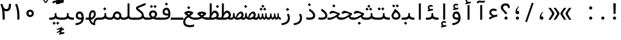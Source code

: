 SplineFontDB: 3.2
FontName: Nahidmono-short
FullName: Nahidmono-short
FamilyName: Nahidmono-short
Weight: Regular
Copyright: Copyright (c) 2003 by Bitstream, Inc. All Rights Reserved.\nDejaVu changes are in public domain\nChanges by Saber Rastikerdar are in public domain.\nNon-Arabic(Latin) glyphs and data in extended version are imported from Roboto font under the Apache License, Version 2.0.\nChanges by Erfan Kheyrollahi are in SIL OFL v1.1
Version: 0.3.0
ItalicAngle: 0
UnderlinePosition: -500
UnderlineWidth: 100
Ascent: 1638
Descent: 410
InvalidEm: 0
LayerCount: 2
Layer: 0 1 "Back" 1
Layer: 1 1 "Fore" 0
PreferredKerning: 4
XUID: [1021 502 1027637223 3637664]
UniqueID: 4054522
UseUniqueID: 1
FSType: 0
OS2Version: 1
OS2_WeightWidthSlopeOnly: 0
OS2_UseTypoMetrics: 1
CreationTime: 1431850356
ModificationTime: 1706820932
PfmFamily: 49
TTFWeight: 400
TTFWidth: 5
LineGap: 0
VLineGap: 0
Panose: 2 11 6 9 3 8 4 2 2 4
OS2TypoAscent: 2100
OS2TypoAOffset: 0
OS2TypoDescent: -1100
OS2TypoDOffset: 0
OS2TypoLinegap: 0
OS2WinAscent: 2100
OS2WinAOffset: 0
OS2WinDescent: 1100
OS2WinDOffset: 0
HheadAscent: 2100
HheadAOffset: 0
HheadDescent: -1100
HheadDOffset: 0
OS2SubXSize: 1331
OS2SubYSize: 1433
OS2SubXOff: 0
OS2SubYOff: 286
OS2SupXSize: 1331
OS2SupYSize: 1433
OS2SupXOff: 0
OS2SupYOff: 983
OS2StrikeYSize: 102
OS2StrikeYPos: 530
OS2CapHeight: 1638
OS2XHeight: 1082
OS2Vendor: '    '
OS2CodePages: 00000041.20080000
OS2UnicodeRanges: 80002003.80000000.00000008.00000000
Lookup: 1 9 0 "'fina' Terminal Forms in Arabic lookup 9" { "'fina' Terminal Forms in Arabic lookup 9 subtable"  } ['fina' ('arab' <'KUR ' 'SND ' 'URD ' 'dflt' > ) ]
Lookup: 1 9 0 "'medi' Medial Forms in Arabic lookup 11" { "'medi' Medial Forms in Arabic lookup 11 subtable"  } ['medi' ('arab' <'KUR ' 'SND ' 'URD ' 'dflt' > ) ]
Lookup: 1 9 0 "'init' Initial Forms in Arabic lookup 13" { "'init' Initial Forms in Arabic lookup 13 subtable"  } ['init' ('arab' <'KUR ' 'SND ' 'URD ' 'dflt' > ) ]
Lookup: 4 1 1 "'rlig' Required Ligatures in Arabic lookup 14" { "'rlig' Required Ligatures in Arabic lookup 14 subtable"  } ['rlig' ('arab' <'KUR ' 'dflt' > ) ]
Lookup: 4 1 1 "'rlig' Required Ligatures in Arabic lookup 15" { "'rlig' Required Ligatures in Arabic lookup 15 subtable"  } ['rlig' ('arab' <'KUR ' 'SND ' 'URD ' 'dflt' > ) ]
Lookup: 4 9 1 "'rlig' Required Ligatures in Arabic lookup 16" { "'rlig' Required Ligatures in Arabic lookup 16 subtable"  } ['rlig' ('arab' <'KUR ' 'SND ' 'URD ' 'dflt' > ) ]
Lookup: 4 9 1 "'liga' Standard Ligatures in Arabic lookup 17" { "'liga' Standard Ligatures in Arabic lookup 17 subtable"  } ['liga' ('arab' <'KUR ' 'SND ' 'URD ' 'dflt' > ) ]
Lookup: 4 1 1 "'liga' Standard Ligatures in Arabic lookup 19" { "'liga' Standard Ligatures in Arabic lookup 19 subtable"  } ['liga' ('arab' <'KUR ' 'SND ' 'URD ' 'dflt' > ) ]
Lookup: 262 1 0 "'mkmk' Mark to Mark in Arabic lookup 0" { "'mkmk' Mark to Mark in Arabic lookup 0 subtable"  } ['mkmk' ('arab' <'KUR ' 'SND ' 'URD ' 'dflt' > ) ]
Lookup: 262 1 0 "'mkmk' Mark to Mark in Arabic lookup 1" { "'mkmk' Mark to Mark in Arabic lookup 1 subtable"  } ['mkmk' ('arab' <'KUR ' 'SND ' 'URD ' 'dflt' > ) ]
Lookup: 262 4 0 "'mkmk' Mark to Mark lookup 4" { "'mkmk' Mark to Mark lookup 4 anchor 0"  "'mkmk' Mark to Mark lookup 4 anchor 1"  } ['mkmk' ('cyrl' <'MKD ' 'SRB ' 'dflt' > 'grek' <'dflt' > 'latn' <'ISM ' 'KSM ' 'LSM ' 'MOL ' 'NSM ' 'ROM ' 'SKS ' 'SSM ' 'dflt' > ) ]
Lookup: 261 1 0 "'mark' Mark Positioning lookup 5" { "'mark' Mark Positioning lookup 5 subtable"  } ['mark' ('arab' <'KUR ' 'SND ' 'URD ' 'dflt' > 'hebr' <'dflt' > 'nko ' <'dflt' > ) ]
Lookup: 260 1 0 "'mark' Mark Positioning lookup 6" { "'mark' Mark Positioning lookup 6 subtable"  } ['mark' ('arab' <'KUR ' 'SND ' 'URD ' 'dflt' > 'hebr' <'dflt' > 'nko ' <'dflt' > ) ]
Lookup: 260 1 0 "'mark' Mark Positioning lookup 7" { "'mark' Mark Positioning lookup 7 subtable"  } ['mark' ('arab' <'KUR ' 'SND ' 'URD ' 'dflt' > 'hebr' <'dflt' > 'nko ' <'dflt' > ) ]
Lookup: 261 1 0 "'mark' Mark Positioning lookup 8" { "'mark' Mark Positioning lookup 8 subtable"  } ['mark' ('arab' <'KUR ' 'SND ' 'URD ' 'dflt' > 'hebr' <'dflt' > 'nko ' <'dflt' > ) ]
Lookup: 260 1 0 "'mark' Mark Positioning lookup 9" { "'mark' Mark Positioning lookup 9 subtable"  } ['mark' ('arab' <'KUR ' 'SND ' 'URD ' 'dflt' > 'hebr' <'dflt' > 'nko ' <'dflt' > ) ]
Lookup: 258 9 0 "'kern' Horizontal Kerning lookup 15" { "'kern' Horizontal Kerning lookup 15-4" [307,30,2] "'kern' Horizontal Kerning lookup 15-2" [307,30,2] "'kern' Horizontal Kerning lookup 15-1" [307,30,2] "'kern' Horizontal Kerning lookup 15-3" [307,30,2] } ['kern' ('DFLT' <'dflt' > 'arab' <'KUR ' 'SND ' 'URD ' 'dflt' > 'armn' <'dflt' > 'brai' <'dflt' > 'cans' <'dflt' > 'cher' <'dflt' > 'cyrl' <'MKD ' 'SRB ' 'dflt' > 'geor' <'dflt' > 'grek' <'dflt' > 'hani' <'dflt' > 'hebr' <'dflt' > 'kana' <'dflt' > 'lao ' <'dflt' > 'latn' <'ISM ' 'KSM ' 'LSM ' 'MOL ' 'NSM ' 'ROM ' 'SKS ' 'SSM ' 'dflt' > 'math' <'dflt' > 'nko ' <'dflt' > 'ogam' <'dflt' > 'runr' <'dflt' > 'tfng' <'dflt' > 'thai' <'dflt' > ) ]
MarkAttachClasses: 5
"MarkClass-1" 307 gravecomb acutecomb uni0302 tildecomb uni0304 uni0305 uni0306 uni0307 uni0308 hookabovecomb uni030A uni030B uni030C uni030D uni030E uni030F uni0310 uni0311 uni0312 uni0313 uni0314 uni0315 uni033D uni033E uni033F uni0340 uni0341 uni0342 uni0343 uni0344 uni0346 uni034A uni034B uni034C uni0351 uni0352 uni0357
"MarkClass-2" 300 uni0316 uni0317 uni0318 uni0319 uni031C uni031D uni031E uni031F uni0320 uni0321 uni0322 dotbelowcomb uni0324 uni0325 uni0326 uni0329 uni032A uni032B uni032C uni032D uni032E uni032F uni0330 uni0331 uni0332 uni0333 uni0339 uni033A uni033B uni033C uni0345 uni0347 uni0348 uni0349 uni034D uni034E uni0353
"MarkClass-3" 7 uni0327
"MarkClass-4" 7 uni0328
DEI: 91125
TtTable: prep
PUSHW_1
 640
NPUSHB
 255
 251
 254
 3
 250
 20
 3
 249
 37
 3
 248
 50
 3
 247
 150
 3
 246
 14
 3
 245
 254
 3
 244
 254
 3
 243
 37
 3
 242
 14
 3
 241
 150
 3
 240
 37
 3
 239
 138
 65
 5
 239
 254
 3
 238
 150
 3
 237
 150
 3
 236
 250
 3
 235
 250
 3
 234
 254
 3
 233
 58
 3
 232
 66
 3
 231
 254
 3
 230
 50
 3
 229
 228
 83
 5
 229
 150
 3
 228
 138
 65
 5
 228
 83
 3
 227
 226
 47
 5
 227
 250
 3
 226
 47
 3
 225
 254
 3
 224
 254
 3
 223
 50
 3
 222
 20
 3
 221
 150
 3
 220
 254
 3
 219
 18
 3
 218
 125
 3
 217
 187
 3
 216
 254
 3
 214
 138
 65
 5
 214
 125
 3
 213
 212
 71
 5
 213
 125
 3
 212
 71
 3
 211
 210
 27
 5
 211
 254
 3
 210
 27
 3
 209
 254
 3
 208
 254
 3
 207
 254
 3
 206
 254
 3
 205
 150
 3
 204
 203
 30
 5
 204
 254
 3
 203
 30
 3
 202
 50
 3
 201
 254
 3
 198
 133
 17
 5
 198
 28
 3
 197
 22
 3
 196
 254
 3
 195
 254
 3
 194
 254
 3
 193
 254
 3
 192
 254
 3
 191
 254
 3
 190
 254
 3
 189
 254
 3
 188
 254
 3
 187
 254
 3
 186
 17
 3
 185
 134
 37
 5
 185
 254
 3
 184
 183
 187
 5
 184
 254
 3
 183
 182
 93
 5
 183
 187
 3
 183
 128
 4
 182
 181
 37
 5
 182
 93
NPUSHB
 255
 3
 182
 64
 4
 181
 37
 3
 180
 254
 3
 179
 150
 3
 178
 254
 3
 177
 254
 3
 176
 254
 3
 175
 254
 3
 174
 100
 3
 173
 14
 3
 172
 171
 37
 5
 172
 100
 3
 171
 170
 18
 5
 171
 37
 3
 170
 18
 3
 169
 138
 65
 5
 169
 250
 3
 168
 254
 3
 167
 254
 3
 166
 254
 3
 165
 18
 3
 164
 254
 3
 163
 162
 14
 5
 163
 50
 3
 162
 14
 3
 161
 100
 3
 160
 138
 65
 5
 160
 150
 3
 159
 254
 3
 158
 157
 12
 5
 158
 254
 3
 157
 12
 3
 156
 155
 25
 5
 156
 100
 3
 155
 154
 16
 5
 155
 25
 3
 154
 16
 3
 153
 10
 3
 152
 254
 3
 151
 150
 13
 5
 151
 254
 3
 150
 13
 3
 149
 138
 65
 5
 149
 150
 3
 148
 147
 14
 5
 148
 40
 3
 147
 14
 3
 146
 250
 3
 145
 144
 187
 5
 145
 254
 3
 144
 143
 93
 5
 144
 187
 3
 144
 128
 4
 143
 142
 37
 5
 143
 93
 3
 143
 64
 4
 142
 37
 3
 141
 254
 3
 140
 139
 46
 5
 140
 254
 3
 139
 46
 3
 138
 134
 37
 5
 138
 65
 3
 137
 136
 11
 5
 137
 20
 3
 136
 11
 3
 135
 134
 37
 5
 135
 100
 3
 134
 133
 17
 5
 134
 37
 3
 133
 17
 3
 132
 254
 3
 131
 130
 17
 5
 131
 254
 3
 130
 17
 3
 129
 254
 3
 128
 254
 3
 127
 254
 3
NPUSHB
 255
 126
 125
 125
 5
 126
 254
 3
 125
 125
 3
 124
 100
 3
 123
 84
 21
 5
 123
 37
 3
 122
 254
 3
 121
 254
 3
 120
 14
 3
 119
 12
 3
 118
 10
 3
 117
 254
 3
 116
 250
 3
 115
 250
 3
 114
 250
 3
 113
 250
 3
 112
 254
 3
 111
 254
 3
 110
 254
 3
 108
 33
 3
 107
 254
 3
 106
 17
 66
 5
 106
 83
 3
 105
 254
 3
 104
 125
 3
 103
 17
 66
 5
 102
 254
 3
 101
 254
 3
 100
 254
 3
 99
 254
 3
 98
 254
 3
 97
 58
 3
 96
 250
 3
 94
 12
 3
 93
 254
 3
 91
 254
 3
 90
 254
 3
 89
 88
 10
 5
 89
 250
 3
 88
 10
 3
 87
 22
 25
 5
 87
 50
 3
 86
 254
 3
 85
 84
 21
 5
 85
 66
 3
 84
 21
 3
 83
 1
 16
 5
 83
 24
 3
 82
 20
 3
 81
 74
 19
 5
 81
 254
 3
 80
 11
 3
 79
 254
 3
 78
 77
 16
 5
 78
 254
 3
 77
 16
 3
 76
 254
 3
 75
 74
 19
 5
 75
 254
 3
 74
 73
 16
 5
 74
 19
 3
 73
 29
 13
 5
 73
 16
 3
 72
 13
 3
 71
 254
 3
 70
 150
 3
 69
 150
 3
 68
 254
 3
 67
 2
 45
 5
 67
 250
 3
 66
 187
 3
 65
 75
 3
 64
 254
 3
 63
 254
 3
 62
 61
 18
 5
 62
 20
 3
 61
 60
 15
 5
 61
 18
 3
 60
 59
 13
 5
 60
NPUSHB
 255
 15
 3
 59
 13
 3
 58
 254
 3
 57
 254
 3
 56
 55
 20
 5
 56
 250
 3
 55
 54
 16
 5
 55
 20
 3
 54
 53
 11
 5
 54
 16
 3
 53
 11
 3
 52
 30
 3
 51
 13
 3
 50
 49
 11
 5
 50
 254
 3
 49
 11
 3
 48
 47
 11
 5
 48
 13
 3
 47
 11
 3
 46
 45
 9
 5
 46
 16
 3
 45
 9
 3
 44
 50
 3
 43
 42
 37
 5
 43
 100
 3
 42
 41
 18
 5
 42
 37
 3
 41
 18
 3
 40
 39
 37
 5
 40
 65
 3
 39
 37
 3
 38
 37
 11
 5
 38
 15
 3
 37
 11
 3
 36
 254
 3
 35
 254
 3
 34
 15
 3
 33
 1
 16
 5
 33
 18
 3
 32
 100
 3
 31
 250
 3
 30
 29
 13
 5
 30
 100
 3
 29
 13
 3
 28
 17
 66
 5
 28
 254
 3
 27
 250
 3
 26
 66
 3
 25
 17
 66
 5
 25
 254
 3
 24
 100
 3
 23
 22
 25
 5
 23
 254
 3
 22
 1
 16
 5
 22
 25
 3
 21
 254
 3
 20
 254
 3
 19
 254
 3
 18
 17
 66
 5
 18
 254
 3
 17
 2
 45
 5
 17
 66
 3
 16
 125
 3
 15
 100
 3
 14
 254
 3
 13
 12
 22
 5
 13
 254
 3
 12
 1
 16
 5
 12
 22
 3
 11
 254
 3
 10
 16
 3
 9
 254
 3
 8
 2
 45
 5
 8
 254
 3
 7
 20
 3
 6
 100
 3
 4
 1
 16
 5
 4
 254
 3
NPUSHB
 21
 3
 2
 45
 5
 3
 254
 3
 2
 1
 16
 5
 2
 45
 3
 1
 16
 3
 0
 254
 3
 1
PUSHW_1
 356
SCANCTRL
SCANTYPE
SVTCA[x-axis]
CALL
CALL
CALL
CALL
CALL
CALL
CALL
CALL
CALL
CALL
CALL
CALL
CALL
CALL
CALL
CALL
CALL
CALL
CALL
CALL
CALL
CALL
CALL
CALL
CALL
CALL
CALL
CALL
CALL
CALL
CALL
CALL
CALL
CALL
CALL
CALL
CALL
CALL
CALL
CALL
CALL
CALL
CALL
CALL
CALL
CALL
CALL
CALL
CALL
CALL
CALL
CALL
CALL
CALL
CALL
CALL
CALL
CALL
CALL
CALL
CALL
CALL
CALL
CALL
CALL
CALL
CALL
CALL
CALL
CALL
CALL
CALL
CALL
CALL
CALL
CALL
CALL
CALL
CALL
CALL
CALL
CALL
CALL
CALL
CALL
CALL
CALL
CALL
CALL
CALL
CALL
CALL
CALL
CALL
CALL
CALL
CALL
CALL
CALL
CALL
CALL
CALL
CALL
CALL
CALL
CALL
CALL
CALL
CALL
CALL
CALL
CALL
CALL
CALL
CALL
CALL
CALL
CALL
CALL
CALL
CALL
CALL
CALL
CALL
CALL
CALL
CALL
CALL
CALL
CALL
CALL
CALL
CALL
CALL
CALL
CALL
CALL
CALL
CALL
CALL
CALL
CALL
CALL
CALL
CALL
CALL
CALL
CALL
CALL
CALL
CALL
CALL
CALL
CALL
CALL
CALL
CALL
CALL
CALL
CALL
CALL
CALL
CALL
CALL
CALL
SVTCA[y-axis]
CALL
CALL
CALL
CALL
CALL
CALL
CALL
CALL
CALL
CALL
CALL
CALL
CALL
CALL
CALL
CALL
CALL
CALL
CALL
CALL
CALL
CALL
CALL
CALL
CALL
CALL
CALL
CALL
CALL
CALL
CALL
CALL
CALL
CALL
CALL
CALL
CALL
CALL
CALL
CALL
CALL
CALL
CALL
CALL
CALL
CALL
CALL
CALL
CALL
CALL
CALL
CALL
CALL
CALL
CALL
CALL
CALL
CALL
CALL
CALL
CALL
CALL
CALL
CALL
CALL
CALL
CALL
CALL
CALL
CALL
CALL
CALL
CALL
CALL
CALL
CALL
CALL
CALL
CALL
CALL
CALL
CALL
CALL
CALL
CALL
CALL
CALL
CALL
CALL
CALL
CALL
CALL
CALL
CALL
CALL
CALL
CALL
CALL
CALL
CALL
CALL
CALL
CALL
CALL
CALL
CALL
CALL
CALL
CALL
CALL
CALL
CALL
CALL
CALL
CALL
CALL
CALL
CALL
CALL
CALL
CALL
CALL
CALL
CALL
CALL
CALL
CALL
CALL
CALL
CALL
CALL
CALL
CALL
CALL
CALL
CALL
CALL
CALL
CALL
CALL
CALL
CALL
CALL
CALL
CALL
CALL
CALL
CALL
CALL
CALL
CALL
CALL
CALL
CALL
CALL
CALL
CALL
SCVTCI
EndTTInstrs
TtTable: fpgm
PUSHB_8
 7
 6
 5
 4
 3
 2
 1
 0
FDEF
DUP
SRP0
PUSHB_1
 2
CINDEX
MD[grid]
ABS
PUSHB_1
 64
LTEQ
IF
DUP
MDRP[min,grey]
EIF
POP
ENDF
FDEF
PUSHB_1
 2
CINDEX
MD[grid]
ABS
PUSHB_1
 64
LTEQ
IF
DUP
MDRP[min,grey]
EIF
POP
ENDF
FDEF
DUP
SRP0
SPVTL[orthog]
DUP
PUSHB_1
 0
LT
PUSHB_1
 13
JROF
DUP
PUSHW_1
 -1
LT
IF
SFVTCA[y-axis]
ELSE
SFVTCA[x-axis]
EIF
PUSHB_1
 5
JMPR
PUSHB_1
 3
CINDEX
SFVTL[parallel]
PUSHB_1
 4
CINDEX
SWAP
MIRP[black]
DUP
PUSHB_1
 0
LT
PUSHB_1
 13
JROF
DUP
PUSHW_1
 -1
LT
IF
SFVTCA[y-axis]
ELSE
SFVTCA[x-axis]
EIF
PUSHB_1
 5
JMPR
PUSHB_1
 3
CINDEX
SFVTL[parallel]
MIRP[black]
ENDF
FDEF
MPPEM
LT
IF
DUP
PUSHB_1
 253
RCVT
WCVTP
EIF
POP
ENDF
FDEF
PUSHB_1
 2
CINDEX
RCVT
ADD
WCVTP
ENDF
FDEF
MPPEM
GTEQ
IF
PUSHB_1
 2
CINDEX
PUSHB_1
 2
CINDEX
RCVT
WCVTP
EIF
POP
POP
ENDF
FDEF
RCVT
WCVTP
ENDF
FDEF
PUSHB_1
 2
CINDEX
PUSHB_1
 2
CINDEX
MD[grid]
PUSHB_1
 5
CINDEX
PUSHB_1
 5
CINDEX
MD[grid]
ADD
PUSHB_1
 32
MUL
ROUND[Grey]
DUP
ROLL
SRP0
ROLL
SWAP
MSIRP[no-rp0]
ROLL
SRP0
NEG
MSIRP[no-rp0]
ENDF
EndTTInstrs
ShortTable: cvt  259
  309
  184
  203
  203
  193
  170
  156
  422
  184
  102
  0
  113
  203
  160
  690
  133
  117
  184
  195
  459
  393
  557
  203
  166
  240
  211
  170
  135
  203
  938
  1024
  330
  51
  203
  0
  217
  1282
  244
  340
  180
  156
  313
  276
  313
  1798
  1024
  1102
  1204
  1106
  1208
  1255
  1229
  55
  1139
  1229
  1120
  1139
  307
  930
  1366
  1446
  1366
  1337
  965
  530
  201
  31
  184
  479
  115
  186
  1001
  819
  956
  1092
  1038
  223
  973
  938
  229
  938
  1028
  0
  203
  143
  164
  123
  184
  20
  367
  127
  635
  594
  143
  199
  1485
  154
  154
  111
  203
  205
  414
  467
  240
  186
  387
  213
  152
  772
  584
  158
  469
  193
  203
  246
  131
  852
  639
  0
  819
  614
  211
  199
  164
  205
  143
  154
  115
  1024
  1493
  266
  254
  555
  164
  180
  156
  0
  98
  156
  0
  29
  813
  1493
  1493
  1493
  1520
  127
  123
  84
  164
  1720
  1556
  1827
  467
  184
  203
  166
  451
  492
  1683
  160
  211
  860
  881
  987
  389
  1059
  1192
  1096
  143
  313
  276
  313
  864
  143
  1493
  410
  1556
  1827
  1638
  377
  1120
  1120
  1120
  1147
  156
  0
  631
  1120
  426
  233
  1120
  1890
  123
  197
  127
  635
  0
  180
  594
  1485
  102
  188
  102
  119
  1552
  205
  315
  389
  905
  143
  123
  0
  29
  205
  1866
  1071
  156
  156
  0
  1917
  111
  0
  111
  821
  106
  111
  123
  174
  178
  45
  918
  143
  635
  246
  131
  852
  1591
  1526
  143
  156
  1249
  614
  143
  397
  758
  205
  836
  41
  102
  1262
  115
  0
  5120
  150
  27
  1403
  162
  225
EndShort
ShortTable: maxp 16
  1
  0
  6241
  852
  43
  104
  12
  2
  16
  153
  8
  0
  1045
  534
  8
  4
EndShort
LangName: 1033 "" "" "" "" "" "Version 0.3.0" "" "" "DejaVu fonts team - Redesigned by Saber Rastikerdar" "" "" "" "" "Changes by Erfan Kheyrollahi are in SIL OFL v1.1+AAoA-Changes by Saber Rastikerdar are in public domain.+AAoA-Glyphs and data from Roboto font are licensed under the Apache License, Version 2.0.+AAoACgAA-Fonts are (c) Bitstream (see below). DejaVu changes are in public domain. +AAoACgAA-Bitstream Vera Fonts Copyright+AAoA-------------------------------+AAoACgAA-Copyright (c) 2003 by Bitstream, Inc. All Rights Reserved. Bitstream Vera is+AAoA-a trademark of Bitstream, Inc.+AAoACgAA-Permission is hereby granted, free of charge, to any person obtaining a copy+AAoA-of the fonts accompanying this license (+ACIA-Fonts+ACIA) and associated+AAoA-documentation files (the +ACIA-Font Software+ACIA), to reproduce and distribute the+AAoA-Font Software, including without limitation the rights to use, copy, merge,+AAoA-publish, distribute, and/or sell copies of the Font Software, and to permit+AAoA-persons to whom the Font Software is furnished to do so, subject to the+AAoA-following conditions:+AAoACgAA-The above copyright and trademark notices and this permission notice shall+AAoA-be included in all copies of one or more of the Font Software typefaces.+AAoACgAA-The Font Software may be modified, altered, or added to, and in particular+AAoA-the designs of glyphs or characters in the Fonts may be modified and+AAoA-additional glyphs or characters may be added to the Fonts, only if the fonts+AAoA-are renamed to names not containing either the words +ACIA-Bitstream+ACIA or the word+AAoAIgAA-Vera+ACIA.+AAoACgAA-This License becomes null and void to the extent applicable to Fonts or Font+AAoA-Software that has been modified and is distributed under the +ACIA-Bitstream+AAoA-Vera+ACIA names.+AAoACgAA-The Font Software may be sold as part of a larger software package but no+AAoA-copy of one or more of the Font Software typefaces may be sold by itself.+AAoACgAA-THE FONT SOFTWARE IS PROVIDED +ACIA-AS IS+ACIA, WITHOUT WARRANTY OF ANY KIND, EXPRESS+AAoA-OR IMPLIED, INCLUDING BUT NOT LIMITED TO ANY WARRANTIES OF MERCHANTABILITY,+AAoA-FITNESS FOR A PARTICULAR PURPOSE AND NONINFRINGEMENT OF COPYRIGHT, PATENT,+AAoA-TRADEMARK, OR OTHER RIGHT. IN NO EVENT SHALL BITSTREAM OR THE GNOME+AAoA-FOUNDATION BE LIABLE FOR ANY CLAIM, DAMAGES OR OTHER LIABILITY, INCLUDING+AAoA-ANY GENERAL, SPECIAL, INDIRECT, INCIDENTAL, OR CONSEQUENTIAL DAMAGES,+AAoA-WHETHER IN AN ACTION OF CONTRACT, TORT OR OTHERWISE, ARISING FROM, OUT OF+AAoA-THE USE OR INABILITY TO USE THE FONT SOFTWARE OR FROM OTHER DEALINGS IN THE+AAoA-FONT SOFTWARE.+AAoACgAA-Except as contained in this notice, the names of Gnome, the Gnome+AAoA-Foundation, and Bitstream Inc., shall not be used in advertising or+AAoA-otherwise to promote the sale, use or other dealings in this Font Software+AAoA-without prior written authorization from the Gnome Foundation or Bitstream+AAoA-Inc., respectively. For further information, contact: fonts at gnome dot+AAoA-org. " "http://dejavu.sourceforge.net/wiki/index.php/License+AAoA-http://www.apache.org/licenses/LICENSE-2.0" "" "Nahidmono-short" "Regular"
GaspTable: 2 8 2 65535 3 0
MATH:ScriptPercentScaleDown: 80
MATH:ScriptScriptPercentScaleDown: 60
MATH:DelimitedSubFormulaMinHeight: 7236
MATH:DisplayOperatorMinHeight: 4743
MATH:MathLeading: 0 
MATH:AxisHeight: 1512 
MATH:AccentBaseHeight: 2642 
MATH:FlattenedAccentBaseHeight: 3514 
MATH:SubscriptShiftDown: 0 
MATH:SubscriptTopMax: 2642 
MATH:SubscriptBaselineDropMin: 0 
MATH:SuperscriptShiftUp: 0 
MATH:SuperscriptShiftUpCramped: 0 
MATH:SuperscriptBottomMin: 2642 
MATH:SuperscriptBaselineDropMax: 0 
MATH:SubSuperscriptGapMin: 848 
MATH:SuperscriptBottomMaxWithSubscript: 2642 
MATH:SpaceAfterScript: 199 
MATH:UpperLimitGapMin: 0 
MATH:UpperLimitBaselineRiseMin: 0 
MATH:LowerLimitGapMin: 0 
MATH:LowerLimitBaselineDropMin: 0 
MATH:StackTopShiftUp: 0 
MATH:StackTopDisplayStyleShiftUp: 0 
MATH:StackBottomShiftDown: 0 
MATH:StackBottomDisplayStyleShiftDown: 0 
MATH:StackGapMin: 635 
MATH:StackDisplayStyleGapMin: 1482 
MATH:StretchStackTopShiftUp: 0 
MATH:StretchStackBottomShiftDown: 0 
MATH:StretchStackGapAboveMin: 0 
MATH:StretchStackGapBelowMin: 0 
MATH:FractionNumeratorShiftUp: 0 
MATH:FractionNumeratorDisplayStyleShiftUp: 0 
MATH:FractionDenominatorShiftDown: 0 
MATH:FractionDenominatorDisplayStyleShiftDown: 0 
MATH:FractionNumeratorGapMin: 212 
MATH:FractionNumeratorDisplayStyleGapMin: 635 
MATH:FractionRuleThickness: 212 
MATH:FractionDenominatorGapMin: 212 
MATH:FractionDenominatorDisplayStyleGapMin: 635 
MATH:SkewedFractionHorizontalGap: 0 
MATH:SkewedFractionVerticalGap: 0 
MATH:OverbarVerticalGap: 635 
MATH:OverbarRuleThickness: 212 
MATH:OverbarExtraAscender: 212 
MATH:UnderbarVerticalGap: 635 
MATH:UnderbarRuleThickness: 212 
MATH:UnderbarExtraDescender: 212 
MATH:RadicalVerticalGap: 212 
MATH:RadicalDisplayStyleVerticalGap: 872 
MATH:RadicalRuleThickness: 212 
MATH:RadicalExtraAscender: 212 
MATH:RadicalKernBeforeDegree: 1337 
MATH:RadicalKernAfterDegree: -6307 
MATH:RadicalDegreeBottomRaisePercent: 143
MATH:MinConnectorOverlap: 40
Encoding: UnicodeBmp
Compacted: 1
UnicodeInterp: none
NameList: Adobe Glyph List
DisplaySize: -48
AntiAlias: 1
FitToEm: 1
WinInfo: 0 38 14
BeginPrivate: 6
BlueScale 8 0.039625
StdHW 5 [162]
StdVW 5 [163]
StemSnapH 9 [162 225]
StemSnapV 13 [156 163 226]
ExpansionFactor 4 0.06
EndPrivate
TeXData: 1 0 0 307200 153600 102400 553984 -1048576 102400 783286 444596 497025 792723 393216 433062 380633 303038 157286 324010 404750 52429 2506097 1059062 262144
AnchorClass2: "Anchor-0" "'mkmk' Mark to Mark in Arabic lookup 0 subtable" "Anchor-1" "'mkmk' Mark to Mark in Arabic lookup 1 subtable" "Anchor-2"""  "Anchor-3"""  "Anchor-4" "'mkmk' Mark to Mark lookup 4 anchor 0" "Anchor-5" "'mkmk' Mark to Mark lookup 4 anchor 1" "Anchor-6" "'mark' Mark Positioning lookup 5 subtable" "Anchor-7" "'mark' Mark Positioning lookup 6 subtable" "Anchor-8" "'mark' Mark Positioning lookup 7 subtable" "Anchor-9" "'mark' Mark Positioning lookup 8 subtable" "Anchor-10" "'mark' Mark Positioning lookup 9 subtable" "Anchor-11"""  "Anchor-12"""  "Anchor-13"""  "Anchor-14"""  "Anchor-15"""  "Anchor-16"""  "Anchor-17"""  "Anchor-18"""  "Anchor-19""" 
BeginChars: 65566 302

StartChar: space
Encoding: 32 32 0
GlifName: space
Width: 600
VWidth: 2532
GlyphClass: 2
Flags: W
LayerCount: 2
Fore
Validated: 1
EndChar

StartChar: exclam
Encoding: 33 33 1
GlifName: exclam
Width: 1000
VWidth: 2762
GlyphClass: 2
Flags: W
LayerCount: 2
Fore
SplineSet
345.091796875 138.493164062 m 4,0,1
 345.091796875 193.540039062 345.091796875 193.540039062 384.162109375 232.609375 c 132,-1,2
 423.231445312 271.6796875 423.231445312 271.6796875 478.278320312 271.6796875 c 4,3,4
 505.84375 271.6796875 505.84375 271.6796875 529.336914062 261.927734375 c 132,-1,5
 552.830078125 252.174804688 552.830078125 252.174804688 572.395507812 232.609375 c 132,-1,6
 591.959960938 213.043945312 591.959960938 213.043945312 601.711914062 189.55078125 c 132,-1,7
 611.463867188 166.057617188 611.463867188 166.057617188 611.463867188 138.493164062 c 4,8,9
 611.463867188 83.4462890625 611.463867188 83.4462890625 572.395507812 44.376953125 c 132,-1,10
 533.326171875 5.306640625 533.326171875 5.306640625 478.278320312 5.306640625 c 4,11,12
 430.078125 5.306640625 430.078125 5.306640625 394.208984375 35.189453125 c 4,13,14
 387.4375 40.830078125 387.4375 40.830078125 381.592773438 46.9150390625 c 132,-1,15
 375.748046875 53 375.748046875 53 370.828125 59.5302734375 c 132,-1,16
 365.909179688 66.0595703125 365.909179688 66.0595703125 361.912109375 73.033203125 c 132,-1,17
 357.915039062 80.005859375 357.915039062 80.005859375 354.83203125 87.4326171875 c 4,18,19
 349.962890625 99.1630859375 349.962890625 99.1630859375 347.52734375 111.921875 c 132,-1,20
 345.091796875 124.681640625 345.091796875 124.681640625 345.091796875 138.493164062 c 4,0,1
373.216796875 1402.07128906 m 5,21,-1
 586.559570312 1402.07128906 l 5,22,-1
 562.146484375 499.32421875 l 5,23,-1
 398.84765625 499.32421875 l 5,24,-1
 373.216796875 1402.07128906 l 5,21,-1
EndSplineSet
Validated: 524289
EndChar

StartChar: period
Encoding: 46 46 2
GlifName: period
Width: 1000
VWidth: 2762
GlyphClass: 2
Flags: W
LayerCount: 2
Fore
SplineSet
385.091796875 138.493164062 m 4,0,1
 385.091796875 193.540039062 385.091796875 193.540039062 424.162109375 232.609375 c 132,-1,2
 463.231445312 271.6796875 463.231445312 271.6796875 518.278320312 271.6796875 c 4,3,4
 545.84375 271.6796875 545.84375 271.6796875 569.336914062 261.927734375 c 132,-1,5
 592.830078125 252.174804688 592.830078125 252.174804688 612.395507812 232.609375 c 132,-1,6
 631.959960938 213.043945312 631.959960938 213.043945312 641.711914062 189.55078125 c 132,-1,7
 651.463867188 166.057617188 651.463867188 166.057617188 651.463867188 138.493164062 c 4,8,9
 651.463867188 83.4462890625 651.463867188 83.4462890625 612.395507812 44.376953125 c 132,-1,10
 573.326171875 5.306640625 573.326171875 5.306640625 518.278320312 5.306640625 c 4,11,12
 470.078125 5.306640625 470.078125 5.306640625 434.208984375 35.189453125 c 4,13,14
 427.4375 40.830078125 427.4375 40.830078125 421.592773438 46.9150390625 c 132,-1,15
 415.748046875 53 415.748046875 53 410.828125 59.5302734375 c 132,-1,16
 405.909179688 66.0595703125 405.909179688 66.0595703125 401.912109375 73.033203125 c 132,-1,17
 397.915039062 80.005859375 397.915039062 80.005859375 394.83203125 87.4326171875 c 4,18,19
 389.962890625 99.1630859375 389.962890625 99.1630859375 387.52734375 111.921875 c 132,-1,20
 385.091796875 124.681640625 385.091796875 124.681640625 385.091796875 138.493164062 c 4,0,1
EndSplineSet
Validated: 524289
EndChar

StartChar: colon
Encoding: 58 58 3
GlifName: colon
Width: 1000
VWidth: 2762
GlyphClass: 2
Flags: W
LayerCount: 2
Fore
SplineSet
385.091796875 1008.49316406 m 4,0,1
 385.091796875 1063.54003906 385.091796875 1063.54003906 424.162109375 1102.609375 c 132,-1,2
 463.231445312 1141.6796875 463.231445312 1141.6796875 518.278320312 1141.6796875 c 132,-1,3
 573.326171875 1141.6796875 573.326171875 1141.6796875 612.395507812 1102.609375 c 4,4,5
 625.44140625 1089.56347656 625.44140625 1089.56347656 634.119140625 1074.77832031 c 132,-1,6
 642.797851562 1059.99414062 642.797851562 1059.99414062 647.130859375 1043.43359375 c 132,-1,7
 651.463867188 1026.87304688 651.463867188 1026.87304688 651.463867188 1008.49316406 c 4,8,9
 651.463867188 953.446289062 651.463867188 953.446289062 612.395507812 914.376953125 c 4,10,11
 592.830078125 894.811523438 592.830078125 894.811523438 569.336914062 885.05859375 c 132,-1,12
 545.84375 875.306640625 545.84375 875.306640625 518.278320312 875.306640625 c 4,13,14
 470.078125 875.306640625 470.078125 875.306640625 434.208984375 905.189453125 c 4,15,16
 407.166992188 927.716796875 407.166992188 927.716796875 394.83203125 957.432617188 c 4,17,18
 389.962890625 969.163085938 389.962890625 969.163085938 387.52734375 981.921875 c 132,-1,19
 385.091796875 994.681640625 385.091796875 994.681640625 385.091796875 1008.49316406 c 4,0,1
385.091796875 138.493164062 m 4,20,21
 385.091796875 193.540039062 385.091796875 193.540039062 424.162109375 232.609375 c 132,-1,22
 463.231445312 271.6796875 463.231445312 271.6796875 518.278320312 271.6796875 c 4,23,24
 545.84375 271.6796875 545.84375 271.6796875 569.336914062 261.927734375 c 132,-1,25
 592.830078125 252.174804688 592.830078125 252.174804688 612.395507812 232.609375 c 132,-1,26
 631.959960938 213.043945312 631.959960938 213.043945312 641.711914062 189.55078125 c 132,-1,27
 651.463867188 166.057617188 651.463867188 166.057617188 651.463867188 138.493164062 c 4,28,29
 651.463867188 83.4462890625 651.463867188 83.4462890625 612.395507812 44.376953125 c 132,-1,30
 573.326171875 5.306640625 573.326171875 5.306640625 518.278320312 5.306640625 c 4,31,32
 470.078125 5.306640625 470.078125 5.306640625 434.208984375 35.189453125 c 4,33,34
 427.4375 40.830078125 427.4375 40.830078125 421.592773438 46.9150390625 c 132,-1,35
 415.748046875 53 415.748046875 53 410.828125 59.5302734375 c 132,-1,36
 405.909179688 66.0595703125 405.909179688 66.0595703125 401.912109375 73.033203125 c 132,-1,37
 397.915039062 80.005859375 397.915039062 80.005859375 394.83203125 87.4326171875 c 4,38,39
 389.962890625 99.1630859375 389.962890625 99.1630859375 387.52734375 111.921875 c 132,-1,40
 385.091796875 124.681640625 385.091796875 124.681640625 385.091796875 138.493164062 c 4,20,21
EndSplineSet
Validated: 524289
EndChar

StartChar: uni00A0
Encoding: 160 160 4
GlifName: uni00A_0
Width: 1000
VWidth: 2532
GlyphClass: 2
Flags: W
LayerCount: 2
Fore
Validated: 1
EndChar

StartChar: afii57388
Encoding: 1548 1548 5
GlifName: afii57388
Width: 1000
VWidth: 2770
GlyphClass: 2
Flags: W
LayerCount: 2
Fore
SplineSet
327.4609375 287.60546875 m 4,0,1
 376.610351562 530.870117188 376.610351562 530.870117188 572.274414062 680.014648438 c 5,2,-1
 617.084960938 652.140625 l 5,3,4
 459.938476562 509.219726562 459.938476562 509.219726562 443.995117188 287.342773438 c 6,5,-1
 443.838867188 285.169921875 l 5,6,-1
 446.017578125 285.19921875 l 6,7,8
 577.782226562 286.983398438 577.782226562 286.983398438 610.838867188 222.024414062 c 4,9,10
 629.98828125 183.552734375 629.98828125 183.552734375 629.086914062 146.030273438 c 4,11,12
 625.0703125 9.9375 625.0703125 9.9375 485.991210938 8.9072265625 c 4,13,14
 457.9140625 8.7900390625 457.9140625 8.7900390625 434.4765625 13.4365234375 c 4,15,16
 315.720703125 36.984375 315.720703125 36.984375 315.842773438 184 c 4,17,18
 315.880859375 229.80859375 315.880859375 229.80859375 327.4609375 287.60546875 c 4,0,1
EndSplineSet
Validated: 524321
EndChar

StartChar: uni0615
Encoding: 1557 1557 6
GlifName: uni0615
Width: -29
VWidth: 2712
GlyphClass: 4
Flags: W
AnchorPoint: "Anchor-10" 658.199 1622.46 mark 0
AnchorPoint: "Anchor-9" 658.199 1622.46 mark 0
AnchorPoint: "Anchor-1" 672.366 2445.86 basemark 0
AnchorPoint: "Anchor-1" 658.199 1622.46 mark 0
LayerCount: 2
Fore
SplineSet
541.2421875 1786.00390625 m 1,0,-1
 677.703125 1786.00390625 l 2,1,2
 782.301757812 1786.00390625 782.301757812 1786.00390625 846.846679688 1820.74121094 c 0,3,4
 911.943359375 1855.77441406 911.943359375 1855.77441406 914.579101562 1910.29980469 c 128,-1,5
 917.220703125 1964.95214844 917.220703125 1964.95214844 883.403320312 1983.27148438 c 0,6,7
 828.697265625 2013.80371094 828.697265625 2013.80371094 742.877929688 1965.12109375 c 128,-1,8
 657.05859375 1916.43847656 657.05859375 1916.43847656 539.772460938 1789.36035156 c 2,9,-1
 536.674804688 1786.00390625 l 1,10,-1
 541.2421875 1786.00390625 l 1,0,-1
989.1328125 1926.79882812 m 0,11,12
 989.000976562 1714.07421875 989.000976562 1714.07421875 668.384765625 1714.07421875 c 2,13,-1
 356.936523438 1714.07421875 l 1,14,-1
 356.936523438 1786.00390625 l 1,15,-1
 462.987304688 1786.00390625 l 1,16,-1
 464.987304688 1786.00390625 l 1,17,-1
 464.987304688 1788.00390625 l 1,18,-1
 464.987304688 2318.125 l 1,19,-1
 538.229492188 2317.20898438 l 1,20,-1
 537.275390625 1891.90722656 l 1,21,-1
 537.263671875 1886.58789062 l 1,22,-1
 540.77734375 1890.58105469 l 2,23,24
 747.583007812 2125.63476562 747.583007812 2125.63476562 911.680664062 2062.82324219 c 0,25,26
 989.001953125 2033.6171875 989.001953125 2033.6171875 989.1328125 1926.79882812 c 0,11,12
EndSplineSet
Validated: 524321
EndChar

StartChar: uni061B
Encoding: 1563 1563 7
GlifName: uni061B_
Width: 1000
VWidth: 2770
GlyphClass: 2
Flags: W
LayerCount: 2
Fore
SplineSet
337.4609375 757.60546875 m 4,0,1
 386.610351562 1000.87011719 386.610351562 1000.87011719 582.274414062 1150.01464844 c 5,2,-1
 627.084960938 1122.140625 l 5,3,4
 469.938476562 979.219726562 469.938476562 979.219726562 453.995117188 757.342773438 c 6,5,-1
 453.838867188 755.169921875 l 5,6,-1
 456.017578125 755.19921875 l 6,7,8
 587.782226562 756.983398438 587.782226562 756.983398438 620.838867188 692.024414062 c 4,9,10
 639.98828125 653.552734375 639.98828125 653.552734375 639.086914062 616.030273438 c 4,11,12
 635.0703125 479.9375 635.0703125 479.9375 495.991210938 478.907226562 c 4,13,14
 467.9140625 478.790039062 467.9140625 478.790039062 444.4765625 483.436523438 c 4,15,16
 325.720703125 506.984375 325.720703125 506.984375 325.842773438 654 c 4,17,18
 325.880859375 699.80859375 325.880859375 699.80859375 337.4609375 757.60546875 c 4,0,1
354.091796875 138.493164062 m 4,19,20
 354 194 354 194 393.162109375 232.609375 c 4,21,22
 432 272 432 272 487.278320312 271.6796875 c 4,23,24
 515 272 515 272 538.336914062 261.927734375 c 4,25,26
 562 252 562 252 581.395507812 232.609375 c 4,27,28
 620 194 620 194 620.463867188 138.493164062 c 4,29,30
 620 83 620 83 581.395507812 44.376953125 c 4,31,32
 542 5 542 5 487.278320312 5.306640625 c 4,33,34
 439 5 439 5 403.208984375 35.189453125 c 4,35,36
 394 43 394 43 386.798828125 51.0224609375 c 4,37,38
 379 59 379 59 373.6796875 68.4326171875 c 4,39,40
 368 78 368 78 363.83203125 87.4326171875 c 4,41,42
 359 99 359 99 356.52734375 111.921875 c 132,-1,43
 354 125 354 125 354.091796875 138.493164062 c 4,19,20
EndSplineSet
Validated: 524321
EndChar

StartChar: uni061F
Encoding: 1567 1567 8
GlifName: uni061F_
Width: 1000
VWidth: 2762
GlyphClass: 2
Flags: W
LayerCount: 2
Fore
SplineSet
420.091796875 138.493164062 m 0,0,1
 420.091796875 193.540039062 420.091796875 193.540039062 459.162109375 232.609375 c 128,-1,2
 498.231445312 271.6796875 498.231445312 271.6796875 553.278320312 271.6796875 c 128,-1,3
 608.326171875 271.6796875 608.326171875 271.6796875 647.395507812 232.609375 c 128,-1,4
 686.463867188 193.540039062 686.463867188 193.540039062 686.463867188 138.493164062 c 128,-1,5
 686.463867188 83.4462890625 686.463867188 83.4462890625 647.395507812 44.376953125 c 128,-1,6
 608.326171875 5.306640625 608.326171875 5.306640625 553.278320312 5.306640625 c 0,7,8
 505.078125 5.306640625 505.078125 5.306640625 469.208984375 35.189453125 c 0,9,10
 460.181640625 42.7099609375 460.181640625 42.7099609375 452.798828125 51.0224609375 c 128,-1,11
 445.416015625 59.3349609375 445.416015625 59.3349609375 439.6796875 68.4326171875 c 128,-1,12
 433.943359375 77.529296875 433.943359375 77.529296875 429.83203125 87.4326171875 c 0,13,14
 424.962890625 99.1630859375 424.962890625 99.1630859375 422.52734375 111.921875 c 128,-1,15
 420.091796875 124.681640625 420.091796875 124.681640625 420.091796875 138.493164062 c 0,0,1
454.145507812 496.333007812 m 1,16,17
 441.004104715 583.614451893 441.004104715 583.614451893 336.930664062 678.607421875 c 0,18,19
 113 883 113 883 116 1045.95898438 c 4,20,21
 119 1181 119 1181 198.495117188 1269.671875 c 0,22,23
 315 1401 315 1401 508.94140625 1400.51660156 c 0,24,25
 874 1399 874 1399 874 1014 c 2,26,-1
 874 1006.25 l 1,27,-1
 717.799804688 1006.24804688 l 1,28,-1
 717.799804688 1012.86328125 l 2,29,30
 718 1211 718 1211 517.602539062 1210.89453125 c 0,31,32
 405 1211 405 1211 349.944335938 1155 c 0,33,34
 301 1105 301 1105 301.328125 1036 c 4,35,36
 302 926 302 926 488.134765625 759.353515625 c 0,37,38
 642.192117762 615.207919228 642.192117762 615.207919228 652.827148438 496.333007812 c 1,39,-1
 454.145507812 496.333007812 l 1,16,17
EndSplineSet
Validated: 524321
EndChar

StartChar: uni0621
Encoding: 1569 1569 9
GlifName: uni0621
Width: 1000
VWidth: 2950
GlyphClass: 2
Flags: W
AnchorPoint: "Anchor-7" 525.326 -105.646 basechar 0
AnchorPoint: "Anchor-10" 519.848 1242.06 basechar 0
LayerCount: 2
Fore
SplineSet
159.76953125 13.236328125 m 5,0,-1
 159.76953125 186.692382812 l 5,1,2
 287.40625 267.34765625 287.40625 267.34765625 398.892578125 302.67578125 c 6,3,-1
 403.474609375 304.127929688 l 5,4,-1
 399.21484375 306.354492188 l 6,5,6
 168.00390625 427.209960938 168.00390625 427.209960938 168.553710938 617.31640625 c 4,7,8
 168.997070312 740.26171875 168.997070312 740.26171875 251.850585938 837.80859375 c 4,9,10
 349.91796875 951.999023438 349.91796875 951.999023438 528.575195312 951.806640625 c 4,11,12
 683.256835938 951.998046875 683.256835938 951.998046875 801.5078125 851.813476562 c 5,13,-1
 746.408203125 727.330078125 l 5,14,15
 696.328125 753.91796875 696.328125 753.91796875 645.202148438 767.068359375 c 132,-1,16
 594.077148438 780.21875 594.077148438 780.21875 540.329101562 780.4375 c 4,17,18
 437.100585938 780.217773438 437.100585938 780.217773438 385.057617188 739.364257812 c 132,-1,19
 333.013671875 698.510742188 333.013671875 698.510742188 333.028320312 617.267578125 c 4,20,21
 333 490.7265625 333 490.7265625 556.926757812 386.237304688 c 6,22,-1
 557.5234375 385.958984375 l 5,23,-1
 838.5 442.704101562 l 5,24,-1
 838.5 274.477539062 l 5,25,26
 578.005859375 243.217773438 578.005859375 243.217773438 159.76953125 13.236328125 c 5,0,-1
EndSplineSet
Validated: 524321
EndChar

StartChar: uni0622
Encoding: 1570 1570 10
GlifName: uni0622
Width: 1000
VWidth: 2703
GlyphClass: 3
Flags: W
AnchorPoint: "Anchor-10" 540.285 1754.66 basechar 0
AnchorPoint: "Anchor-7" 529.516 -232.154 basechar 0
LayerCount: 2
Fore
Refer: 15 1575 S 1 0 0 0.89919 47.9959 -0.359573 2
Refer: 54 1619 S 1 0 0 1 22.067 -177.736 2
Validated: 1
PairPos2: "'kern' Horizontal Kerning lookup 15-3" uniFB94 dx=81 dy=0 dh=81 dv=0 dx=0 dy=0 dh=0 dv=0
PairPos2: "'kern' Horizontal Kerning lookup 15-3" uniFEDB dx=81 dy=0 dh=81 dv=0 dx=0 dy=0 dh=0 dv=0
PairPos2: "'kern' Horizontal Kerning lookup 15-3" uni06AF dx=81 dy=0 dh=81 dv=0 dx=0 dy=0 dh=0 dv=0
PairPos2: "'kern' Horizontal Kerning lookup 15-3" uni06A9 dx=81 dy=0 dh=81 dv=0 dx=0 dy=0 dh=0 dv=0
LCarets2: 1 0
Ligature2: "'liga' Standard Ligatures in Arabic lookup 19 subtable" uni0627 uni0653
Substitution2: "'fina' Terminal Forms in Arabic lookup 9 subtable" uniFE82
EndChar

StartChar: uni0623
Encoding: 1571 1571 11
GlifName: uni0623
Width: 1000
VWidth: 2703
GlyphClass: 3
Flags: W
AnchorPoint: "Anchor-10" 442.896 2009.68 basechar 0
AnchorPoint: "Anchor-7" 440.136 -238.029 basechar 0
LayerCount: 2
Fore
Refer: 15 1575 N 1 0 0 0.89919 4.60931 -0.359573 2
Refer: 55 1620 S 1 0 0 1 -208.135 -352.782 2
Validated: 1
LCarets2: 1 0
Ligature2: "'liga' Standard Ligatures in Arabic lookup 19 subtable" uni0627 uni0654
Substitution2: "'fina' Terminal Forms in Arabic lookup 9 subtable" uniFE84
EndChar

StartChar: afii57412
Encoding: 1572 1572 12
GlifName: afii57412
Width: 1000
VWidth: 2703
GlyphClass: 3
Flags: W
AnchorPoint: "Anchor-10" 387.245 1538.43 basechar 0
AnchorPoint: "Anchor-7" 322.969 -667.998 basechar 0
LayerCount: 2
Fore
Refer: 55 1620 N 1 0 0 1 -230.36 -846.291 2
Refer: 43 1608 N 1 0 0 1 0 0 2
Validated: 1
LCarets2: 1 0
Ligature2: "'liga' Standard Ligatures in Arabic lookup 19 subtable" uni0648 uni0654
Substitution2: "'fina' Terminal Forms in Arabic lookup 9 subtable" uniFE86
EndChar

StartChar: uni0625
Encoding: 1573 1573 13
GlifName: uni0625
Width: 1000
VWidth: 2703
GlyphClass: 3
Flags: W
AnchorPoint: "Anchor-7" 427.479 -730.741 basechar 0
AnchorPoint: "Anchor-10" 437.465 1536.79 basechar 0
LayerCount: 2
Fore
Refer: 56 1621 S 1 0 0 1 -223.085 -184.689 2
Refer: 15 1575 N 1 0 0 1 0 0 2
Validated: 1
LCarets2: 1 0
Ligature2: "'liga' Standard Ligatures in Arabic lookup 19 subtable" uni0627 uni0655
Substitution2: "'fina' Terminal Forms in Arabic lookup 9 subtable" uniFE88
EndChar

StartChar: afii57414
Encoding: 1574 1574 14
GlifName: afii57414
Width: 1000
VWidth: 2703
GlyphClass: 3
Flags: W
AnchorPoint: "Anchor-7" 595.902 -800.086 basechar 0
AnchorPoint: "Anchor-10" 351.99 1488.16 basechar 0
LayerCount: 2
Fore
Refer: 55 1620 S 1 0 0 1 -318.294 -989.54 2
Refer: 44 1609 N 1 0 0 1 0 0 2
Validated: 1
LCarets2: 1 0
Ligature2: "'liga' Standard Ligatures in Arabic lookup 19 subtable" uni064A uni0654
Substitution2: "'init' Initial Forms in Arabic lookup 13 subtable" uniFE8B
Substitution2: "'medi' Medial Forms in Arabic lookup 11 subtable" uniFE8C
Substitution2: "'fina' Terminal Forms in Arabic lookup 9 subtable" uniFE8A
EndChar

StartChar: uni0627
Encoding: 1575 1575 15
GlifName: uni0627
Width: 1000
VWidth: 2950
GlyphClass: 2
Flags: W
AnchorPoint: "Anchor-10" 458.871 1525.46 basechar 0
AnchorPoint: "Anchor-7" 455.587 -210.365 basechar 0
LayerCount: 2
Fore
SplineSet
376.890625 1396.15039062 m 5,0,-1
 542.205078125 1396.15039062 l 5,1,-1
 542.205078125 0.751953125 l 5,2,-1
 376.890625 0.751953125 l 5,3,-1
 376.890625 1396.15039062 l 5,0,-1
EndSplineSet
Validated: 524289
Substitution2: "'fina' Terminal Forms in Arabic lookup 9 subtable" uniFE8E
EndChar

StartChar: uni0628
Encoding: 1576 1576 16
GlifName: uni0628
Width: 1000
VWidth: 2703
GlyphClass: 2
Flags: W
AnchorPoint: "Anchor-10" 548.559 1032.91 basechar 0
AnchorPoint: "Anchor-7" 466.557 -604.977 basechar 0
LayerCount: 2
Fore
Refer: 73 1646 N 1 0 0 1 0 0 2
Refer: 264 -1 N 1.07 0 0 1.07 355.185 -427.101 2
Validated: 1
Substitution2: "'fina' Terminal Forms in Arabic lookup 9 subtable" uniFE90
Substitution2: "'medi' Medial Forms in Arabic lookup 11 subtable" uniFE92
Substitution2: "'init' Initial Forms in Arabic lookup 13 subtable" uniFE91
EndChar

StartChar: uni0629
Encoding: 1577 1577 17
GlifName: uni0629
Width: 1000
VWidth: 2703
GlyphClass: 2
Flags: W
AnchorPoint: "Anchor-10" 450.727 1467.77 basechar 0
AnchorPoint: "Anchor-7" 450.721 -233.725 basechar 0
LayerCount: 2
Fore
Refer: 42 1607 N 1 0 0 1 0 0 2
Refer: 265 -1 S 1.07 0 0 1.07 189.229 1089.81 2
Validated: 1
Substitution2: "'fina' Terminal Forms in Arabic lookup 9 subtable" uniFE94
EndChar

StartChar: uni062A
Encoding: 1578 1578 18
GlifName: uni062A_
Width: 1000
VWidth: 2703
GlyphClass: 2
Flags: W
AnchorPoint: "Anchor-7" 750.268 -236.468 basechar 0
AnchorPoint: "Anchor-10" 406.559 1267.66 basechar 0
LayerCount: 2
Fore
Refer: 73 1646 N 1 0 0 1 0 0 2
Refer: 265 -1 S 1.07 0 0 1.07 153.562 831.85 2
Validated: 1
Substitution2: "'fina' Terminal Forms in Arabic lookup 9 subtable" uniFE96
Substitution2: "'medi' Medial Forms in Arabic lookup 11 subtable" uniFE98
Substitution2: "'init' Initial Forms in Arabic lookup 13 subtable" uniFE97
EndChar

StartChar: uni062B
Encoding: 1579 1579 19
GlifName: uni062B_
Width: 1000
VWidth: 2703
GlyphClass: 2
Flags: W
AnchorPoint: "Anchor-7" 750.268 -236.468 basechar 0
AnchorPoint: "Anchor-10" 420.266 1391.83 basechar 0
LayerCount: 2
Fore
Refer: 73 1646 N 1 0 0 1 0 0 2
Refer: 266 -1 S 1.07 0 0 1.07 163.562 790.477 2
Validated: 1
Substitution2: "'fina' Terminal Forms in Arabic lookup 9 subtable" uniFE9A
Substitution2: "'medi' Medial Forms in Arabic lookup 11 subtable" uniFE9C
Substitution2: "'init' Initial Forms in Arabic lookup 13 subtable" uniFE9B
EndChar

StartChar: uni062C
Encoding: 1580 1580 20
GlifName: uni062C_
Width: 1000
VWidth: 2703
GlyphClass: 2
Flags: W
AnchorPoint: "Anchor-7" 616.833 -828.619 basechar 0
AnchorPoint: "Anchor-10" 641.478 1214.07 basechar 0
LayerCount: 2
Fore
Refer: 21 1581 N 1 0 0 1 0 0 2
Refer: 264 -1 S 1.07 0 0 1.07 511.95 -174.716 2
Validated: 1
Substitution2: "'fina' Terminal Forms in Arabic lookup 9 subtable" uniFE9E
Substitution2: "'medi' Medial Forms in Arabic lookup 11 subtable" uniFEA0
Substitution2: "'init' Initial Forms in Arabic lookup 13 subtable" uniFE9F
EndChar

StartChar: uni062D
Encoding: 1581 1581 21
GlifName: uni062D_
Width: 1000
VWidth: 2950
GlyphClass: 2
Flags: W
AnchorPoint: "Anchor-10" 481.478 1214.07 basechar 0
AnchorPoint: "Anchor-7" 456.833 -828.619 basechar 0
LayerCount: 2
Fore
SplineSet
634 535 m 1,0,1
 345 652 345 652 258 652 c 4,2,3
 163 652 163 652 36.9296875 503.7109375 c 5,4,-1
 -88.8818359375 610.26171875 l 5,5,6
 63 830 63 830 244 830 c 4,7,8
 352 830 352 830 662 702 c 0,9,10
 905 602 905 602 919 601 c 1,11,-1
 903.064453125 426.818359375 l 1,12,13
 722 416 722 416 612.25 389.517578125 c 0,14,15
 112 267 112 267 112.249023438 -121.301757812 c 4,16,17
 112 -471 112 -471 656.381835938 -471.783203125 c 0,18,19
 727 -472 727 -472 906.306640625 -387.446289062 c 1,20,-1
 906.001953125 -570.739257812 l 1,21,22
 754 -643 754 -643 641.529296875 -643.249023438 c 0,23,24
 144 -643 144 -643 -1.34765625 -367.3046875 c 4,25,26
 -54 -267 -54 -267 -54.0126953125 -136.852539062 c 4,27,28
 -54 381 -54 381 634 535 c 1,0,1
EndSplineSet
Validated: 524321
Substitution2: "'fina' Terminal Forms in Arabic lookup 9 subtable" uniFEA2
Substitution2: "'medi' Medial Forms in Arabic lookup 11 subtable" uniFEA4
Substitution2: "'init' Initial Forms in Arabic lookup 13 subtable" uniFEA3
EndChar

StartChar: uni062E
Encoding: 1582 1582 22
GlifName: uni062E_
Width: 1000
VWidth: 2703
GlyphClass: 2
Flags: W
AnchorPoint: "Anchor-7" 616.833 -828.619 basechar 0
AnchorPoint: "Anchor-10" 359.122 1427.84 basechar 0
LayerCount: 2
Fore
Refer: 264 -1 S 1.07 0 0 1.07 256.894 1068.26 2
Refer: 21 1581 N 1 0 0 1 0 0 2
Validated: 1
Substitution2: "'fina' Terminal Forms in Arabic lookup 9 subtable" uniFEA6
Substitution2: "'medi' Medial Forms in Arabic lookup 11 subtable" uniFEA8
Substitution2: "'init' Initial Forms in Arabic lookup 13 subtable" uniFEA7
EndChar

StartChar: uni062F
Encoding: 1583 1583 23
GlifName: uni062F_
Width: 1000
VWidth: 2950
GlyphClass: 2
Flags: W
AnchorPoint: "Anchor-10" 382.137 1259.03 basechar 0
AnchorPoint: "Anchor-7" 437.24 -241.316 basechar 0
LayerCount: 2
Fore
SplineSet
112.982421875 204.750976562 m 5,0,1
 233 180 233 180 341.662109375 180.107421875 c 4,2,3
 684 180 684 180 683.954101562 350.380859375 c 4,4,5
 684 545 684 545 315.498046875 776.791015625 c 5,6,-1
 386.952148438 939.935546875 l 5,7,8
 857 656 857 656 856.479492188 352.899414062 c 4,9,10
 856 3 856 3 354.806640625 2.259765625 c 4,11,12
 219 2 219 2 112.982421875 25.462890625 c 5,13,-1
 112.982421875 204.750976562 l 5,0,1
EndSplineSet
Validated: 524321
Substitution2: "'fina' Terminal Forms in Arabic lookup 9 subtable" uniFEAA
EndChar

StartChar: uni0630
Encoding: 1584 1584 24
GlifName: uni0630
Width: 1000
VWidth: 2703
GlyphClass: 2
Flags: W
AnchorPoint: "Anchor-7" 437.24 -239.316 basechar 0
AnchorPoint: "Anchor-10" 368.56 1535.42 basechar 0
LayerCount: 2
Fore
Refer: 23 1583 N 1 0 0 1 0 0 2
Refer: 264 -1 N 1.07 0 0 1.07 264.167 1155.91 2
Validated: 1
Substitution2: "'fina' Terminal Forms in Arabic lookup 9 subtable" uniFEAC
EndChar

StartChar: uni0631
Encoding: 1585 1585 25
GlifName: uni0631
Width: 1000
VWidth: 2186
GlyphClass: 2
Flags: W
AnchorPoint: "Anchor-10" 551.256 944.2 basechar 0
AnchorPoint: "Anchor-7" 312.969 -675.998 basechar 0
LayerCount: 2
Fore
SplineSet
605.469726562 159.633789062 m 4,0,1
 605.469726562 308.18359375 605.469726562 308.18359375 513.275390625 441.0234375 c 5,2,-1
 659.998046875 518.564453125 l 5,3,4
 770.618164062 354.22265625 770.618164062 354.22265625 770.618164062 161.043945312 c 4,5,6
 770.618164062 -398.5859375 770.618164062 -398.5859375 90.046875 -465.592773438 c 5,7,-1
 60.650390625 -302.475585938 l 5,8,9
 605.469726562 -257.638671875 605.469726562 -257.638671875 605.469726562 159.633789062 c 4,0,1
EndSplineSet
Validated: 524289
Kerns2: 12 0 "'kern' Horizontal Kerning lookup 15-2" 25 0 "'kern' Horizontal Kerning lookup 15-2" 26 0 "'kern' Horizontal Kerning lookup 15-2" 43 0 "'kern' Horizontal Kerning lookup 15-2" 79 0 "'kern' Horizontal Kerning lookup 15-2" 156 0 "'kern' Horizontal Kerning lookup 15-2"
PairPos2: "'kern' Horizontal Kerning lookup 15-2" uniFBFE dx=60 dy=0 dh=60 dv=0 dx=0 dy=0 dh=0 dv=0
PairPos2: "'kern' Horizontal Kerning lookup 15-1" uniFEE7 dx=-178 dy=0 dh=-178 dv=0 dx=0 dy=0 dh=0 dv=0
PairPos2: "'kern' Horizontal Kerning lookup 15-2" uniFB90 dx=-226 dy=0 dh=-226 dv=0 dx=0 dy=0 dh=0 dv=0
PairPos2: "'kern' Horizontal Kerning lookup 15-2" uniFB8E dx=-226 dy=0 dh=-226 dv=0 dx=0 dy=0 dh=0 dv=0
PairPos2: "'kern' Horizontal Kerning lookup 15-2" uni06A9 dx=-226 dy=0 dh=-226 dv=0 dx=0 dy=0 dh=0 dv=0
PairPos2: "'kern' Horizontal Kerning lookup 15-2" uni064A dx=-60 dy=0 dh=-60 dv=0 dx=0 dy=0 dh=0 dv=0
PairPos2: "'kern' Horizontal Kerning lookup 15-2" afii57414 dx=-60 dy=0 dh=-60 dv=0 dx=0 dy=0 dh=0 dv=0
PairPos2: "'kern' Horizontal Kerning lookup 15-2" uni0649 dx=-60 dy=0 dh=-60 dv=0 dx=0 dy=0 dh=0 dv=0
PairPos2: "'kern' Horizontal Kerning lookup 15-2" uniFEEB dx=-178 dy=0 dh=-178 dv=0 dx=0 dy=0 dh=0 dv=0
PairPos2: "'kern' Horizontal Kerning lookup 15-2" uni0647 dx=-178 dy=0 dh=-178 dv=0 dx=0 dy=0 dh=0 dv=0
PairPos2: "'kern' Horizontal Kerning lookup 15-2" uni0646 dx=-60 dy=0 dh=-60 dv=0 dx=0 dy=0 dh=0 dv=0
PairPos2: "'kern' Horizontal Kerning lookup 15-2" uniFEE3 dx=-178 dy=0 dh=-178 dv=0 dx=0 dy=0 dh=0 dv=0
PairPos2: "'kern' Horizontal Kerning lookup 15-2" uni0645 dx=-178 dy=0 dh=-178 dv=0 dx=0 dy=0 dh=0 dv=0
PairPos2: "'kern' Horizontal Kerning lookup 15-2" uniFEFB dx=-143 dy=0 dh=-143 dv=0 dx=0 dy=0 dh=0 dv=0
PairPos2: "'kern' Horizontal Kerning lookup 15-2" uniFEDF dx=-143 dy=0 dh=-143 dv=0 dx=0 dy=0 dh=0 dv=0
PairPos2: "'kern' Horizontal Kerning lookup 15-2" uni0644 dx=-60 dy=0 dh=-60 dv=0 dx=0 dy=0 dh=0 dv=0
PairPos2: "'kern' Horizontal Kerning lookup 15-2" uniFEDB dx=-226 dy=0 dh=-226 dv=0 dx=0 dy=0 dh=0 dv=0
PairPos2: "'kern' Horizontal Kerning lookup 15-2" uni0643 dx=-143 dy=0 dh=-143 dv=0 dx=0 dy=0 dh=0 dv=0
PairPos2: "'kern' Horizontal Kerning lookup 15-2" uniFED7 dx=-178 dy=0 dh=-178 dv=0 dx=0 dy=0 dh=0 dv=0
PairPos2: "'kern' Horizontal Kerning lookup 15-2" uni0642 dx=-60 dy=0 dh=-60 dv=0 dx=0 dy=0 dh=0 dv=0
PairPos2: "'kern' Horizontal Kerning lookup 15-2" uniFED3 dx=-178 dy=0 dh=-178 dv=0 dx=0 dy=0 dh=0 dv=0
PairPos2: "'kern' Horizontal Kerning lookup 15-2" uni0641 dx=-178 dy=0 dh=-178 dv=0 dx=0 dy=0 dh=0 dv=0
PairPos2: "'kern' Horizontal Kerning lookup 15-2" uniFECF dx=-178 dy=0 dh=-178 dv=0 dx=0 dy=0 dh=0 dv=0
PairPos2: "'kern' Horizontal Kerning lookup 15-2" uniFECB dx=-178 dy=0 dh=-178 dv=0 dx=0 dy=0 dh=0 dv=0
PairPos2: "'kern' Horizontal Kerning lookup 15-2" uniFEC7 dx=-178 dy=0 dh=-178 dv=0 dx=0 dy=0 dh=0 dv=0
PairPos2: "'kern' Horizontal Kerning lookup 15-2" uni0638 dx=-178 dy=0 dh=-178 dv=0 dx=0 dy=0 dh=0 dv=0
PairPos2: "'kern' Horizontal Kerning lookup 15-2" uniFEC3 dx=-178 dy=0 dh=-178 dv=0 dx=0 dy=0 dh=0 dv=0
PairPos2: "'kern' Horizontal Kerning lookup 15-2" uni0637 dx=-178 dy=0 dh=-178 dv=0 dx=0 dy=0 dh=0 dv=0
PairPos2: "'kern' Horizontal Kerning lookup 15-2" uniFEBF dx=-178 dy=0 dh=-178 dv=0 dx=0 dy=0 dh=0 dv=0
PairPos2: "'kern' Horizontal Kerning lookup 15-2" uni0636 dx=-178 dy=0 dh=-178 dv=0 dx=0 dy=0 dh=0 dv=0
PairPos2: "'kern' Horizontal Kerning lookup 15-2" uniFEBB dx=-178 dy=0 dh=-178 dv=0 dx=0 dy=0 dh=0 dv=0
PairPos2: "'kern' Horizontal Kerning lookup 15-2" uni0635 dx=-178 dy=0 dh=-178 dv=0 dx=0 dy=0 dh=0 dv=0
PairPos2: "'kern' Horizontal Kerning lookup 15-2" uniFEB7 dx=-178 dy=0 dh=-178 dv=0 dx=0 dy=0 dh=0 dv=0
PairPos2: "'kern' Horizontal Kerning lookup 15-2" uni0634 dx=-178 dy=0 dh=-178 dv=0 dx=0 dy=0 dh=0 dv=0
PairPos2: "'kern' Horizontal Kerning lookup 15-2" uniFEB3 dx=-178 dy=0 dh=-178 dv=0 dx=0 dy=0 dh=0 dv=0
PairPos2: "'kern' Horizontal Kerning lookup 15-2" uni0633 dx=-178 dy=0 dh=-178 dv=0 dx=0 dy=0 dh=0 dv=0
PairPos2: "'kern' Horizontal Kerning lookup 15-2" uni0630 dx=-178 dy=0 dh=-178 dv=0 dx=0 dy=0 dh=0 dv=0
PairPos2: "'kern' Horizontal Kerning lookup 15-2" uni062F dx=-178 dy=0 dh=-178 dv=0 dx=0 dy=0 dh=0 dv=0
PairPos2: "'kern' Horizontal Kerning lookup 15-2" uniFEA7 dx=-178 dy=0 dh=-178 dv=0 dx=0 dy=0 dh=0 dv=0
PairPos2: "'kern' Horizontal Kerning lookup 15-2" uniFEA3 dx=-178 dy=0 dh=-178 dv=0 dx=0 dy=0 dh=0 dv=0
PairPos2: "'kern' Horizontal Kerning lookup 15-2" uniFE9F dx=-178 dy=0 dh=-178 dv=0 dx=0 dy=0 dh=0 dv=0
PairPos2: "'kern' Horizontal Kerning lookup 15-2" uniFE9B dx=-178 dy=0 dh=-178 dv=0 dx=0 dy=0 dh=0 dv=0
PairPos2: "'kern' Horizontal Kerning lookup 15-2" uni062B dx=-178 dy=0 dh=-178 dv=0 dx=0 dy=0 dh=0 dv=0
PairPos2: "'kern' Horizontal Kerning lookup 15-2" uniFE97 dx=-178 dy=0 dh=-178 dv=0 dx=0 dy=0 dh=0 dv=0
PairPos2: "'kern' Horizontal Kerning lookup 15-2" uni062A dx=-178 dy=0 dh=-178 dv=0 dx=0 dy=0 dh=0 dv=0
PairPos2: "'kern' Horizontal Kerning lookup 15-2" uni0629 dx=-178 dy=0 dh=-178 dv=0 dx=0 dy=0 dh=0 dv=0
PairPos2: "'kern' Horizontal Kerning lookup 15-2" uni0628 dx=-178 dy=0 dh=-178 dv=0 dx=0 dy=0 dh=0 dv=0
PairPos2: "'kern' Horizontal Kerning lookup 15-2" uni0627 dx=-143 dy=0 dh=-143 dv=0 dx=0 dy=0 dh=0 dv=0
PairPos2: "'kern' Horizontal Kerning lookup 15-2" uni0623 dx=-143 dy=0 dh=-143 dv=0 dx=0 dy=0 dh=0 dv=0
PairPos2: "'kern' Horizontal Kerning lookup 15-2" uni0622 dx=-143 dy=0 dh=-143 dv=0 dx=0 dy=0 dh=0 dv=0
PairPos2: "'kern' Horizontal Kerning lookup 15-2" uni0621 dx=-178 dy=0 dh=-178 dv=0 dx=0 dy=0 dh=0 dv=0
PairPos2: "'kern' Horizontal Kerning lookup 15-2" uniFB94 dx=-226 dy=0 dh=-226 dv=0 dx=0 dy=0 dh=0 dv=0
PairPos2: "'kern' Horizontal Kerning lookup 15-2" uniFB92 dx=-226 dy=0 dh=-226 dv=0 dx=0 dy=0 dh=0 dv=0
PairPos2: "'kern' Horizontal Kerning lookup 15-2" uni06AF dx=-226 dy=0 dh=-226 dv=0 dx=0 dy=0 dh=0 dv=0
PairPos2: "'kern' Horizontal Kerning lookup 15-2" afii57506 dx=-178 dy=0 dh=-178 dv=0 dx=0 dy=0 dh=0 dv=0
PairPos2: "'kern' Horizontal Kerning lookup 15-2" afii57440 dx=-178 dy=0 dh=-178 dv=0 dx=0 dy=0 dh=0 dv=0
PairPos2: "'kern' Horizontal Kerning lookup 15-2" uniFE8B dx=-178 dy=0 dh=-178 dv=0 dx=0 dy=0 dh=0 dv=0
Substitution2: "'fina' Terminal Forms in Arabic lookup 9 subtable" uniFEAE
EndChar

StartChar: uni0632
Encoding: 1586 1586 26
GlifName: uni0632
Width: 1000
VWidth: 2703
GlyphClass: 2
Flags: W
AnchorPoint: "Anchor-7" 252.969 -675.998 basechar 0
AnchorPoint: "Anchor-10" 561.256 1234.2 basechar 0
LayerCount: 2
Fore
Refer: 25 1585 N 1 0 0 1 0 0 2
Refer: 264 -1 S 1.10566 0 0 1.10566 469.057 791.912 2
Validated: 1
Kerns2: 12 0 "'kern' Horizontal Kerning lookup 15-2" 25 0 "'kern' Horizontal Kerning lookup 15-2" 26 0 "'kern' Horizontal Kerning lookup 15-2" 43 0 "'kern' Horizontal Kerning lookup 15-2" 79 0 "'kern' Horizontal Kerning lookup 15-2" 156 0 "'kern' Horizontal Kerning lookup 15-2"
PairPos2: "'kern' Horizontal Kerning lookup 15-2" uniFBFE dx=60 dy=0 dh=60 dv=0 dx=0 dy=0 dh=0 dv=0
PairPos2: "'kern' Horizontal Kerning lookup 15-1" uniFEE7 dx=-178 dy=0 dh=-178 dv=0 dx=0 dy=0 dh=0 dv=0
PairPos2: "'kern' Horizontal Kerning lookup 15-2" uniFB90 dx=-226 dy=0 dh=-226 dv=0 dx=0 dy=0 dh=0 dv=0
PairPos2: "'kern' Horizontal Kerning lookup 15-2" uniFB8E dx=-226 dy=0 dh=-226 dv=0 dx=0 dy=0 dh=0 dv=0
PairPos2: "'kern' Horizontal Kerning lookup 15-2" uni06A9 dx=-226 dy=0 dh=-226 dv=0 dx=0 dy=0 dh=0 dv=0
PairPos2: "'kern' Horizontal Kerning lookup 15-2" uni064A dx=-60 dy=0 dh=-60 dv=0 dx=0 dy=0 dh=0 dv=0
PairPos2: "'kern' Horizontal Kerning lookup 15-2" afii57414 dx=-60 dy=0 dh=-60 dv=0 dx=0 dy=0 dh=0 dv=0
PairPos2: "'kern' Horizontal Kerning lookup 15-2" uni0649 dx=-60 dy=0 dh=-60 dv=0 dx=0 dy=0 dh=0 dv=0
PairPos2: "'kern' Horizontal Kerning lookup 15-2" uniFEEB dx=-178 dy=0 dh=-178 dv=0 dx=0 dy=0 dh=0 dv=0
PairPos2: "'kern' Horizontal Kerning lookup 15-2" uni0647 dx=-178 dy=0 dh=-178 dv=0 dx=0 dy=0 dh=0 dv=0
PairPos2: "'kern' Horizontal Kerning lookup 15-2" uni0646 dx=-60 dy=0 dh=-60 dv=0 dx=0 dy=0 dh=0 dv=0
PairPos2: "'kern' Horizontal Kerning lookup 15-2" uniFEE3 dx=-178 dy=0 dh=-178 dv=0 dx=0 dy=0 dh=0 dv=0
PairPos2: "'kern' Horizontal Kerning lookup 15-2" uni0645 dx=-178 dy=0 dh=-178 dv=0 dx=0 dy=0 dh=0 dv=0
PairPos2: "'kern' Horizontal Kerning lookup 15-2" uniFEFB dx=-143 dy=0 dh=-143 dv=0 dx=0 dy=0 dh=0 dv=0
PairPos2: "'kern' Horizontal Kerning lookup 15-2" uniFEDF dx=-143 dy=0 dh=-143 dv=0 dx=0 dy=0 dh=0 dv=0
PairPos2: "'kern' Horizontal Kerning lookup 15-2" uni0644 dx=-60 dy=0 dh=-60 dv=0 dx=0 dy=0 dh=0 dv=0
PairPos2: "'kern' Horizontal Kerning lookup 15-2" uniFEDB dx=-226 dy=0 dh=-226 dv=0 dx=0 dy=0 dh=0 dv=0
PairPos2: "'kern' Horizontal Kerning lookup 15-2" uni0643 dx=-143 dy=0 dh=-143 dv=0 dx=0 dy=0 dh=0 dv=0
PairPos2: "'kern' Horizontal Kerning lookup 15-2" uniFED7 dx=-178 dy=0 dh=-178 dv=0 dx=0 dy=0 dh=0 dv=0
PairPos2: "'kern' Horizontal Kerning lookup 15-2" uni0642 dx=-60 dy=0 dh=-60 dv=0 dx=0 dy=0 dh=0 dv=0
PairPos2: "'kern' Horizontal Kerning lookup 15-2" uniFED3 dx=-178 dy=0 dh=-178 dv=0 dx=0 dy=0 dh=0 dv=0
PairPos2: "'kern' Horizontal Kerning lookup 15-2" uni0641 dx=-178 dy=0 dh=-178 dv=0 dx=0 dy=0 dh=0 dv=0
PairPos2: "'kern' Horizontal Kerning lookup 15-2" uniFECF dx=-178 dy=0 dh=-178 dv=0 dx=0 dy=0 dh=0 dv=0
PairPos2: "'kern' Horizontal Kerning lookup 15-2" uniFECB dx=-178 dy=0 dh=-178 dv=0 dx=0 dy=0 dh=0 dv=0
PairPos2: "'kern' Horizontal Kerning lookup 15-2" uniFEC7 dx=-178 dy=0 dh=-178 dv=0 dx=0 dy=0 dh=0 dv=0
PairPos2: "'kern' Horizontal Kerning lookup 15-2" uni0638 dx=-178 dy=0 dh=-178 dv=0 dx=0 dy=0 dh=0 dv=0
PairPos2: "'kern' Horizontal Kerning lookup 15-2" uniFEC3 dx=-178 dy=0 dh=-178 dv=0 dx=0 dy=0 dh=0 dv=0
PairPos2: "'kern' Horizontal Kerning lookup 15-2" uni0637 dx=-178 dy=0 dh=-178 dv=0 dx=0 dy=0 dh=0 dv=0
PairPos2: "'kern' Horizontal Kerning lookup 15-2" uniFEBF dx=-178 dy=0 dh=-178 dv=0 dx=0 dy=0 dh=0 dv=0
PairPos2: "'kern' Horizontal Kerning lookup 15-2" uni0636 dx=-178 dy=0 dh=-178 dv=0 dx=0 dy=0 dh=0 dv=0
PairPos2: "'kern' Horizontal Kerning lookup 15-2" uniFEBB dx=-178 dy=0 dh=-178 dv=0 dx=0 dy=0 dh=0 dv=0
PairPos2: "'kern' Horizontal Kerning lookup 15-2" uni0635 dx=-178 dy=0 dh=-178 dv=0 dx=0 dy=0 dh=0 dv=0
PairPos2: "'kern' Horizontal Kerning lookup 15-2" uniFEB7 dx=-178 dy=0 dh=-178 dv=0 dx=0 dy=0 dh=0 dv=0
PairPos2: "'kern' Horizontal Kerning lookup 15-2" uni0634 dx=-178 dy=0 dh=-178 dv=0 dx=0 dy=0 dh=0 dv=0
PairPos2: "'kern' Horizontal Kerning lookup 15-2" uniFEB3 dx=-178 dy=0 dh=-178 dv=0 dx=0 dy=0 dh=0 dv=0
PairPos2: "'kern' Horizontal Kerning lookup 15-2" uni0633 dx=-178 dy=0 dh=-178 dv=0 dx=0 dy=0 dh=0 dv=0
PairPos2: "'kern' Horizontal Kerning lookup 15-2" uni0630 dx=-178 dy=0 dh=-178 dv=0 dx=0 dy=0 dh=0 dv=0
PairPos2: "'kern' Horizontal Kerning lookup 15-2" uni062F dx=-178 dy=0 dh=-178 dv=0 dx=0 dy=0 dh=0 dv=0
PairPos2: "'kern' Horizontal Kerning lookup 15-2" uniFEA7 dx=-178 dy=0 dh=-178 dv=0 dx=0 dy=0 dh=0 dv=0
PairPos2: "'kern' Horizontal Kerning lookup 15-2" uniFEA3 dx=-178 dy=0 dh=-178 dv=0 dx=0 dy=0 dh=0 dv=0
PairPos2: "'kern' Horizontal Kerning lookup 15-2" uniFE9F dx=-178 dy=0 dh=-178 dv=0 dx=0 dy=0 dh=0 dv=0
PairPos2: "'kern' Horizontal Kerning lookup 15-2" uniFE9B dx=-178 dy=0 dh=-178 dv=0 dx=0 dy=0 dh=0 dv=0
PairPos2: "'kern' Horizontal Kerning lookup 15-2" uni062B dx=-178 dy=0 dh=-178 dv=0 dx=0 dy=0 dh=0 dv=0
PairPos2: "'kern' Horizontal Kerning lookup 15-2" uniFE97 dx=-178 dy=0 dh=-178 dv=0 dx=0 dy=0 dh=0 dv=0
PairPos2: "'kern' Horizontal Kerning lookup 15-2" uni062A dx=-178 dy=0 dh=-178 dv=0 dx=0 dy=0 dh=0 dv=0
PairPos2: "'kern' Horizontal Kerning lookup 15-2" uni0629 dx=-178 dy=0 dh=-178 dv=0 dx=0 dy=0 dh=0 dv=0
PairPos2: "'kern' Horizontal Kerning lookup 15-2" uni0628 dx=-178 dy=0 dh=-178 dv=0 dx=0 dy=0 dh=0 dv=0
PairPos2: "'kern' Horizontal Kerning lookup 15-2" uni0627 dx=-143 dy=0 dh=-143 dv=0 dx=0 dy=0 dh=0 dv=0
PairPos2: "'kern' Horizontal Kerning lookup 15-2" uni0623 dx=-143 dy=0 dh=-143 dv=0 dx=0 dy=0 dh=0 dv=0
PairPos2: "'kern' Horizontal Kerning lookup 15-2" uni0622 dx=-143 dy=0 dh=-143 dv=0 dx=0 dy=0 dh=0 dv=0
PairPos2: "'kern' Horizontal Kerning lookup 15-2" uni0621 dx=-178 dy=0 dh=-178 dv=0 dx=0 dy=0 dh=0 dv=0
PairPos2: "'kern' Horizontal Kerning lookup 15-2" uniFB94 dx=-226 dy=0 dh=-226 dv=0 dx=0 dy=0 dh=0 dv=0
PairPos2: "'kern' Horizontal Kerning lookup 15-2" uniFB92 dx=-226 dy=0 dh=-226 dv=0 dx=0 dy=0 dh=0 dv=0
PairPos2: "'kern' Horizontal Kerning lookup 15-2" uni06AF dx=-226 dy=0 dh=-226 dv=0 dx=0 dy=0 dh=0 dv=0
PairPos2: "'kern' Horizontal Kerning lookup 15-2" afii57506 dx=-178 dy=0 dh=-178 dv=0 dx=0 dy=0 dh=0 dv=0
PairPos2: "'kern' Horizontal Kerning lookup 15-2" afii57440 dx=-178 dy=0 dh=-178 dv=0 dx=0 dy=0 dh=0 dv=0
PairPos2: "'kern' Horizontal Kerning lookup 15-2" uniFE8B dx=-178 dy=0 dh=-178 dv=0 dx=0 dy=0 dh=0 dv=0
Substitution2: "'fina' Terminal Forms in Arabic lookup 9 subtable" uniFEB0
EndChar

StartChar: uni0633
Encoding: 1587 1587 27
GlifName: uni0633
Width: 1000
VWidth: 2950
GlyphClass: 2
Flags: W
AnchorPoint: "Anchor-10" 450.53 1055.1 basechar 0
AnchorPoint: "Anchor-7" -156.098 -674.086 basechar 0
LayerCount: 2
Fore
SplineSet
-127.00390625 -407.998046875 m 4,0,1
 -245 -408 -245 -408 -327.00390625 -366.170898438 c 4,2,3
 -584 -233 -584 -233 -583.247070312 -20.958984375 c 4,4,5
 -583 257 -583 257 -517.54296875 446.122070312 c 5,6,-1
 -359.09765625 400.791992188 l 5,7,8
 -413 233 -413 233 -412.731445312 -19.138671875 c 4,9,10
 -413 -266 -413 -266 -113.6015625 -266.201171875 c 4,11,12
 107 -266 107 -266 107.60546875 45.9453125 c 4,13,14
 108 296 108 296 49.19921875 466.825195312 c 5,15,-1
 215.96875 507.435546875 l 5,16,-1
 246.848632812 376.262695312 l 6,17,18
 293 180 293 180 393.500976562 179.9921875 c 4,19,20
 442.147460938 180 442.147460938 180 460.8125 380.504882812 c 6,21,-1
 475.696289062 540.388671875 l 5,22,-1
 596.747070312 540.388671875 l 5,23,-1
 611.630859375 380.442382812 l 6,24,25
 630 181 630 181 684.919921875 180.418945312 c 12,26,27
 823 179 823 179 821.520507812 420.115234375 c 4,28,29
 821 526 821 526 793.828125 646.545898438 c 5,30,-1
 936.908203125 676.541992188 l 5,31,32
 963 540 963 540 963.130859375 423.862304688 c 4,33,34
 962 1 962 1 690.162109375 0.912109375 c 20,35,36
 602 1 602 1 536.604492188 133.032226562 c 5,37,38
 442 0 442 0 391.807617188 -0.0810546875 c 4,39,40
 340 0 340 0 268.264648438 58.376953125 c 5,41,42
 254 -118 254 -118 174 -231.666992188 c 4,43,44
 49 -408 49 -408 -127.00390625 -407.998046875 c 4,0,1
EndSplineSet
Validated: 524321
Substitution2: "'fina' Terminal Forms in Arabic lookup 9 subtable" uniFEB2
Substitution2: "'medi' Medial Forms in Arabic lookup 11 subtable" uniFEB4
Substitution2: "'init' Initial Forms in Arabic lookup 13 subtable" uniFEB3
EndChar

StartChar: uni0634
Encoding: 1588 1588 28
GlifName: uni0634
Width: 1000
VWidth: 2957
GlyphClass: 2
Flags: W
AnchorPoint: "Anchor-7" 651.902 -704.086 basechar 0
AnchorPoint: "Anchor-10" 544.73 1484.82 basechar 0
LayerCount: 2
Fore
Refer: 266 -1 S 1.07 0 0 1.07 308.92 821.192 2
Refer: 27 1587 N 1 0 0 1 0 0 2
Validated: 1
Substitution2: "'fina' Terminal Forms in Arabic lookup 9 subtable" uniFEB6
Substitution2: "'medi' Medial Forms in Arabic lookup 11 subtable" uniFEB8
Substitution2: "'init' Initial Forms in Arabic lookup 13 subtable" uniFEB7
EndChar

StartChar: uni0635
Encoding: 1589 1589 29
GlifName: uni0635
Width: 1000
VWidth: 2950
GlyphClass: 2
Flags: W
AnchorPoint: "Anchor-7" -168.098 -704.086 basechar 0
AnchorPoint: "Anchor-10" 772.53 1210.1 basechar 0
LayerCount: 2
Fore
SplineSet
-140.00390625 -439.998046875 m 4,0,1
 -244 -440 -244 -440 -329.00390625 -396.170898438 c 4,2,3
 -563 -276 -563 -276 -562.247070312 -100.958984375 c 4,4,5
 -562 324 -562 324 -519.54296875 446.122070312 c 5,6,-1
 -361.09765625 400.791992188 l 5,7,8
 -415 233 -415 233 -414.731445312 -89.138671875 c 4,9,10
 -414 -294 -414 -294 -125.6015625 -296.201171875 c 28,11,12
 147 -298 147 -298 147.60546875 -25.0546875 c 4,13,14
 148 295 148 295 89.19921875 465.825195312 c 5,15,-1
 255.96875 506.435546875 l 5,16,-1
 286.848632812 375.262695312 l 6,17,18
 325 213 325 213 375.069335938 209.352539062 c 5,19,20
 384 544 384 544 682.76953125 651.423828125 c 4,21,22
 829 704 829 704 922.798828125 567.892578125 c 4,23,24
 983 481 983 481 982.596679688 425.791015625 c 4,25,26
 982 0 982 0 633.151367188 0 c 6,27,-1
 582.340820312 0 l 6,28,29
 424 0 424 0 307.264648438 58.376953125 c 5,30,31
 292 -121 292 -121 203 -251.666992188 c 4,32,33
 74 -440 74 -440 -140.00390625 -439.998046875 c 4,0,1
652.322265625 488.573242188 m 4,34,35
 558 427 558 427 521.002929688 180.416992188 c 5,36,-1
 638.755859375 180.534179688 l 6,37,38
 809 181 809 181 804.661132812 407.368164062 c 4,39,40
 802.3203125 510.837890625 802.3203125 510.837890625 746.922851562 506 c 4,41,42
 669 499 669 499 652.322265625 488.573242188 c 4,34,35
EndSplineSet
Validated: 524321
Substitution2: "'fina' Terminal Forms in Arabic lookup 9 subtable" uniFEBA
Substitution2: "'medi' Medial Forms in Arabic lookup 11 subtable" uniFEBC
Substitution2: "'init' Initial Forms in Arabic lookup 13 subtable" uniFEBB
EndChar

StartChar: uni0636
Encoding: 1590 1590 30
GlifName: uni0636
Width: 1000
VWidth: 2703
GlyphClass: 2
Flags: W
AnchorPoint: "Anchor-7" 651.902 -704.086 basechar 0
AnchorPoint: "Anchor-10" 682.53 1463.1 basechar 0
LayerCount: 2
Fore
Refer: 264 -1 S 1.07 0 0 1.07 608.98 1043.01 2
Refer: 29 1589 N 1 0 0 1 0 0 2
Validated: 1
Substitution2: "'fina' Terminal Forms in Arabic lookup 9 subtable" uniFEBE
Substitution2: "'medi' Medial Forms in Arabic lookup 11 subtable" uniFEC0
Substitution2: "'init' Initial Forms in Arabic lookup 13 subtable" uniFEBF
EndChar

StartChar: uni0637
Encoding: 1591 1591 31
GlifName: uni0637
Width: 1000
VWidth: 2950
GlyphClass: 2
Flags: W
AnchorPoint: "Anchor-10" 201.36 1544.58 basechar 0
AnchorPoint: "Anchor-7" 361.602 -238.453 basechar 0
LayerCount: 2
Fore
SplineSet
286.946289062 520.520507812 m 5,0,1
 487 771 487 771 597.846679688 771.423828125 c 4,2,3
 812 771 812 771 917.875976562 617.892578125 c 4,4,5
 978 531 978 531 977.673828125 415.791015625 c 4,6,7
 977 0 977 0 318.228515625 0 c 6,8,-1
 -176.697265625 0 l 5,9,-1
 -176.697265625 180.22265625 l 5,10,-1
 41.8271484375 180.376953125 l 5,11,-1
 43.5546875 180.377929688 l 5,12,-1
 44.70703125 180.37890625 l 5,13,-1
 120.927734375 298.1328125 l 5,14,-1
 121.6328125 299.315429688 l 5,15,-1
 121.6328125 1396.87402344 l 5,16,-1
 286.946289062 1396.87402344 l 5,17,-1
 286.946289062 520.520507812 l 5,0,1
46.107421875 182.795898438 m 5,18,-1
 46.107421875 182.795898438 l 5,18,-1
323.833007812 180.534179688 m 6,19,20
 798.998046875 180.534179688 798.998046875 180.534179688 799.73828125 397.368164062 c 4,21,22
 800 483 800 483 742 536 c 4,23,24
 652.252929688 618.010742188 652.252929688 618.010742188 597.399414062 588.573242188 c 4,25,26
 322 444 322 444 226.114257812 180.534179688 c 5,27,-1
 323.833007812 180.534179688 l 6,19,20
EndSplineSet
Validated: 524321
Substitution2: "'fina' Terminal Forms in Arabic lookup 9 subtable" uniFEC2
Substitution2: "'medi' Medial Forms in Arabic lookup 11 subtable" uniFEC4
Substitution2: "'init' Initial Forms in Arabic lookup 13 subtable" uniFEC3
EndChar

StartChar: uni0638
Encoding: 1592 1592 32
GlifName: uni0638
Width: 1000
VWidth: 2703
GlyphClass: 2
Flags: W
AnchorPoint: "Anchor-7" 641.602 -238.453 basechar 0
AnchorPoint: "Anchor-10" 481.36 1544.58 basechar 0
LayerCount: 2
Fore
Refer: 31 1591 N 1 0 0 1 0 0 2
Refer: 264 -1 S 1.07 0 0 1.07 536.677 1043.01 2
Validated: 1
Substitution2: "'fina' Terminal Forms in Arabic lookup 9 subtable" uniFEC6
Substitution2: "'medi' Medial Forms in Arabic lookup 11 subtable" uniFEC8
Substitution2: "'init' Initial Forms in Arabic lookup 13 subtable" uniFEC7
EndChar

StartChar: uni0639
Encoding: 1593 1593 33
GlifName: uni0639
Width: 1000
VWidth: 2950
GlyphClass: 2
Flags: W
AnchorPoint: "Anchor-10" 507.478 1324.07 basechar 0
AnchorPoint: "Anchor-7" 406.833 -828.619 basechar 0
LayerCount: 2
Fore
SplineSet
279.1328125 405.220703125 m 5,0,1
 151 553 151 553 150.999023438 694.995117188 c 5,2,3
 150.999023438 837.196289062 150.999023438 837.196289062 257.4296875 949.09765625 c 132,-1,4
 363.860351562 1060.99902344 363.860351562 1060.99902344 538.106445312 1060.99902344 c 132,-1,5
 712.35546875 1060.99804688 712.35546875 1060.99804688 862.213867188 939.09765625 c 5,6,-1
 797.427734375 793.243164062 l 5,7,8
 658.470703125 881.583007812 658.470703125 881.583007812 555.83984375 881.583007812 c 4,9,10
 427.623046875 881.583007812 427.623046875 881.583007812 367.158203125 782.436523438 c 4,11,12
 336.985351562 733.54296875 336.985351562 733.54296875 336.985351562 681.625976562 c 4,13,14
 336.985351562 635.56640625 336.985351562 635.56640625 360.733398438 587.126953125 c 4,15,16
 383.333007812 541.862304688 383.333007812 541.862304688 447.16015625 459.822265625 c 5,17,18
 616.459960938 489.526367188 616.459960938 489.526367188 766.739257812 489.526367188 c 4,19,20
 846.94921875 489.526367188 846.94921875 489.526367188 921.740234375 481.064453125 c 5,21,-1
 921.740234375 309.766601562 l 5,22,23
 857.25 312.184570312 857.25 312.184570312 797.423828125 312.184570312 c 4,24,25
 62.998046875 312.184570312 62.998046875 312.184570312 63.2490234375 -111.301757812 c 4,26,27
 62.9990234375 -471.645507812 62.9990234375 -471.645507812 597.3515625 -471.784179688 c 4,28,29
 787.262695312 -471.784179688 787.262695312 -471.784179688 966.306640625 -387.446289062 c 5,30,-1
 966.001953125 -570.739257812 l 5,31,32
 814.376953125 -643.001953125 814.376953125 -643.001953125 581.529296875 -643.249023438 c 4,33,34
 44.0712890625 -642.912109375 44.0712890625 -642.912109375 -73.390625 -312.837890625 c 4,35,36
 -103.012695312 -229.596679688 -103.012695312 -229.596679688 -103.012695312 -126.852539062 c 4,37,38
 -103.012695312 248.717773438 -103.012695312 248.717773438 279.1328125 405.220703125 c 5,0,1
EndSplineSet
Validated: 524321
Substitution2: "'fina' Terminal Forms in Arabic lookup 9 subtable" uniFECA
Substitution2: "'medi' Medial Forms in Arabic lookup 11 subtable" uniFECC
Substitution2: "'init' Initial Forms in Arabic lookup 13 subtable" uniFECB
EndChar

StartChar: uni063A
Encoding: 1594 1594 34
GlifName: uni063A_
Width: 1000
VWidth: 2703
GlyphClass: 2
Flags: W
AnchorPoint: "Anchor-7" 616.833 -828.619 basechar 0
AnchorPoint: "Anchor-10" 550.017 1631.35 basechar 0
LayerCount: 2
Fore
Refer: 33 1593 N 1 0 0 1 0 0 2
Refer: 264 -1 S 1.07 0 0 1.07 451.975 1257.14 2
Validated: 1
Substitution2: "'fina' Terminal Forms in Arabic lookup 9 subtable" uniFECE
Substitution2: "'medi' Medial Forms in Arabic lookup 11 subtable" uniFED0
Substitution2: "'init' Initial Forms in Arabic lookup 13 subtable" uniFECF
EndChar

StartChar: afii57440
Encoding: 1600 1600 35
GlifName: afii57440
Width: 1000
VWidth: 2950
GlyphClass: 2
Flags: W
AnchorPoint: "Anchor-10" 634.774 918.11 basechar 0
AnchorPoint: "Anchor-7" 642.7 -188.739 basechar 0
LayerCount: 2
Fore
SplineSet
1013.77148438 86.3203125 m 2,0,1
 1013.77148438 0 1013.77148438 0 995.69140625 0 c 2,2,-1
 -6.9384765625 0 l 2,3,4
 -62.7783203125 0 -62.7783203125 0 -62.7783203125 86.3134765625 c 2,5,-1
 -62.7783203125 105.198242188 l 2,6,7
 -62.9999971059 179.999023438 -62.9999971059 179.999023438 -6.9384765625 179.999023438 c 2,8,-1
 995.64453125 179.999023438 l 2,9,10
 1013.77148438 179.999987842 1013.77148438 179.999987842 1013.77148438 105.174804688 c 2,11,-1
 1013.77148438 86.3203125 l 2,0,1
EndSplineSet
Validated: 524321
EndChar

StartChar: uni0641
Encoding: 1601 1601 36
GlifName: uni0641
Width: 1000
VWidth: 2703
GlyphClass: 2
Flags: W
AnchorPoint: "Anchor-7" 750.268 -236.468 basechar 0
AnchorPoint: "Anchor-10" 613.45 1575.99 basechar 0
LayerCount: 2
Fore
Refer: 264 -1 N 1.07 0 0 1.07 530.36 1218.62 2
Refer: 80 1697 N 1 0 0 1 0 0 2
Validated: 1
Substitution2: "'fina' Terminal Forms in Arabic lookup 9 subtable" uniFED2
Substitution2: "'medi' Medial Forms in Arabic lookup 11 subtable" uniFED4
Substitution2: "'init' Initial Forms in Arabic lookup 13 subtable" uniFED3
EndChar

StartChar: uni0642
Encoding: 1602 1602 37
GlifName: uni0642
Width: 1000
VWidth: 2703
GlyphClass: 2
Flags: W
AnchorPoint: "Anchor-7" 537.902 -634.086 basechar 0
AnchorPoint: "Anchor-10" 619.87 1357.16 basechar 0
LayerCount: 2
Fore
Refer: 74 1647 N 1 0 0 1 0 0 2
Refer: 265 -1 N 1.07 0 0 1.07 370.152 946.33 2
Validated: 1
Substitution2: "'fina' Terminal Forms in Arabic lookup 9 subtable" uniFED6
Substitution2: "'medi' Medial Forms in Arabic lookup 11 subtable" uniFED8
Substitution2: "'init' Initial Forms in Arabic lookup 13 subtable" uniFED7
EndChar

StartChar: uni0643
Encoding: 1603 1603 38
GlifName: uni0643
Width: 1000
VWidth: 2950
GlyphClass: 2
Flags: W
AnchorPoint: "Anchor-7" 130.268 -238.468 basechar 0
AnchorPoint: "Anchor-10" 244.671 1448.06 basechar 0
LayerCount: 2
Fore
SplineSet
392.133789062 0 m 2,0,1
 392.133789062 0 392.133789062 0 223.061523438 0 c 2,2,3
 -514 0 -514 0 -513.83984375 463.875 c 0,4,5
 -514 563 -514 563 -486.510742188 685 c 1,6,-1
 -330.643554688 655 l 1,7,8
 -349 569 -349 569 -348.575195312 482.515625 c 0,9,10
 -346.998240808 180.663264641 -346.998240808 180.663264641 223.061523438 179.993164062 c 18,11,-1
 405 179.779296875 l 2,12,13
 806 179 806 179 798.829101562 449.983398438 c 1,14,-1
 798.829101562 1396.56640625 l 1,15,-1
 967.709960938 1396.56640625 l 1,16,-1
 967.709960938 452.336914062 l 2,17,18
 968 0 968 0 392.133789062 0 c 2,0,1
29.720703125 611.796875 m 1,19,20
 122 602 122 602 190.09765625 601.272460938 c 0,21,22
 302 601 302 601 350.83203125 623.0625 c 0,23,24
 364 629 364 629 374.674804688 635.883789062 c 0,25,26
 385 643 385 643 391.92578125 651.921875 c 128,-1,27
 399 661 399 661 402.506835938 671.1875 c 0,28,29
 406 682 406 682 406.307617188 693.626953125 c 0,30,31
 406 716 406 716 398.615234375 733.365234375 c 0,32,33
 391 751 391 751 375.103515625 764.049804688 c 0,34,35
 360 778 360 778 336.668945312 786.34375 c 0,36,37
 314 795 314 795 282.94140625 799.435546875 c 0,38,39
 71 832 71 832 74.490234375 1010.44921875 c 0,40,41
 79 1214 79 1214 463.170898438 1243.40429688 c 1,42,-1
 463.170898438 1118.81738281 l 1,43,44
 334 1107 334 1107 268.60546875 1077.80566406 c 0,45,46
 204 1049 204 1049 203.700195312 1002.45507812 c 0,47,48
 204 926 204 926 344.171875 904.786132812 c 0,49,50
 440 890 440 890 487.680664062 838.440429688 c 0,51,52
 535 787 535 787 534.924804688 698.138671875 c 0,53,54
 535 578 535 578 417 514 c 0,55,56
 342 473 342 473 207.55859375 473.094726562 c 0,57,58
 129 473 129 473 29.720703125 488.088867188 c 1,59,-1
 29.720703125 611.796875 l 1,19,20
EndSplineSet
Validated: 524321
Substitution2: "'fina' Terminal Forms in Arabic lookup 9 subtable" uniFEDA
Substitution2: "'medi' Medial Forms in Arabic lookup 11 subtable" uniFEDC
Substitution2: "'init' Initial Forms in Arabic lookup 13 subtable" uniFEDB
EndChar

StartChar: uni0644
Encoding: 1604 1604 39
GlifName: uni0644
Width: 1000
VWidth: 2950
GlyphClass: 2
Flags: W
AnchorPoint: "Anchor-7" 377.902 -658.086 basechar 0
AnchorPoint: "Anchor-10" 345.908 1003.66 basechar 0
LayerCount: 2
Fore
SplineSet
408.229492188 -246.216796875 m 4,0,1
 795.55859375 -246.999023438 795.55859375 -246.999023438 796.604492188 147.798828125 c 6,2,-1
 799.912109375 1395.99316406 l 5,3,-1
 965.884765625 1395.99316406 l 5,4,-1
 965.185546875 167.32421875 l 6,5,6
 965 -417 965 -417 407.329101562 -416.724609375 c 28,7,8
 184.068359375 -415.298828125 184.068359375 -415.298828125 45 -327.9921875 c 4,9,10
 -157 -201 -157 -201 -156.247070312 99.041015625 c 4,11,12
 -156 257 -156 257 -90.54296875 446.122070312 c 5,13,-1
 68.90234375 400.791992188 l 5,14,15
 15 233 15 233 15.2685546875 100.861328125 c 4,16,17
 15 -246 15 -246 408.229492188 -246.216796875 c 4,0,1
EndSplineSet
Validated: 524321
Substitution2: "'fina' Terminal Forms in Arabic lookup 9 subtable" uniFEDE
Substitution2: "'medi' Medial Forms in Arabic lookup 11 subtable" uniFEE0
Substitution2: "'init' Initial Forms in Arabic lookup 13 subtable" uniFEDF
EndChar

StartChar: uni0645
Encoding: 1605 1605 40
GlifName: uni0645
Width: 1000
VWidth: 2620
GlyphClass: 2
Flags: W
AnchorPoint: "Anchor-7" 608.983 -292.909 basechar 0
AnchorPoint: "Anchor-10" 581.239 1132.48 basechar 0
LayerCount: 2
Fore
SplineSet
289.346679688 147.747070312 m 4,0,1
 137 146 137 146 137.751953125 -290.002929688 c 4,2,3
 138 -485 138 -485 151.634765625 -644.813476562 c 5,4,-1
 -17.892578125 -644.813476562 l 5,5,6
 -29 -473 -29 -473 -29.0234375 -316 c 4,7,8
 -29 10 -29 10 49.7822265625 166.091796875 c 4,9,10
 130.0390625 324.077148438 130.0390625 324.077148438 258.060546875 346.029296875 c 6,11,-1
 259.381835938 346.255859375 l 5,12,-1
 259.673828125 347.564453125 l 6,13,14
 293 496 293 496 356.586914062 579.44921875 c 4,15,16
 456 709 456 709 617.333007812 709.532226562 c 4,17,18
 785 710 785 710 890.862304688 576.84765625 c 4,19,20
 973 474 973 474 972.474609375 309.612304688 c 4,21,22
 972 162 972 162 880 72 c 4,23,24
 800 -7 800 -7 666.20703125 -7.2431640625 c 4,25,26
 511 -7 511 -7 405.3515625 82.3974609375 c 4,27,28
 328 148 328 148 289.346679688 147.747070312 c 4,0,1
650.724609375 166.75 m 4,29,30
 752 167 752 167 791.7421875 238.0625 c 4,31,32
 809 269 809 269 809.864257812 306.965820312 c 4,33,34
 811 356 811 356 791.57421875 405.76171875 c 4,35,36
 765 474 765 474 712.02734375 505.3359375 c 4,37,38
 672 529 672 529 620.611328125 529.158203125 c 4,39,40
 455.862304688 529 455.862304688 529 427.557617188 310.28515625 c 6,41,-1
 427.4609375 309.538085938 l 5,42,-1
 427.880859375 308.913085938 l 6,43,44
 523 167 523 167 650.724609375 166.75 c 4,29,30
EndSplineSet
Validated: 524321
Substitution2: "'init' Initial Forms in Arabic lookup 13 subtable" uniFEE3
Substitution2: "'medi' Medial Forms in Arabic lookup 11 subtable" uniFEE4
Substitution2: "'fina' Terminal Forms in Arabic lookup 9 subtable" uniFEE2
EndChar

StartChar: uni0646
Encoding: 1606 1606 41
GlifName: uni0646
Width: 1000
VWidth: 2703
GlyphClass: 2
Flags: W
AnchorPoint: "Anchor-10" 332.458 1114.61 basechar 0
AnchorPoint: "Anchor-7" 667.902 -608.086 basechar 0
LayerCount: 2
Fore
Refer: 83 1722 N 1 0 0 1 0 0 2
Refer: 264 -1 S 1.07 0 0 1.07 247.663 546.758 2
Substitution2: "'fina' Terminal Forms in Arabic lookup 9 subtable" uniFEE6
Substitution2: "'medi' Medial Forms in Arabic lookup 11 subtable" uniFEE8
Substitution2: "'init' Initial Forms in Arabic lookup 13 subtable" uniFEE7
EndChar

StartChar: uni0647
Encoding: 1607 1607 42
GlifName: uni0647
Width: 1000
VWidth: 2950
GlyphClass: 2
Flags: W
AnchorPoint: "Anchor-10" 438.775 1227.01 basechar 0
AnchorPoint: "Anchor-7" 470.63 -242.576 basechar 0
LayerCount: 2
Fore
SplineSet
480.549804688 643.671875 m 6,0,1
 290.000976562 476.908203125 290.000976562 476.908203125 289.884765625 348.98828125 c 4,2,3
 290.000976562 181 290.000976562 181 495.345703125 180.9921875 c 4,4,5
 703.006835938 181 703.006835938 181 702.423828125 350.155273438 c 4,6,7
 701.99609375 468.96484375 701.99609375 468.96484375 483.115234375 643.729492188 c 6,8,-1
 481.80859375 644.7734375 l 5,9,-1
 480.549804688 643.671875 l 6,0,1
413 927 m 5,10,11
 869 603 869 603 868.791992188 344.375 c 4,12,13
 869 184 869 184 753 87 c 4,14,15
 653.6953125 4.41015625 653.6953125 4.41015625 496.047851562 4.1943359375 c 4,16,17
 354 4 354 4 259 69 c 4,18,19
 125 160 125 160 123.368164062 343.791992188 c 4,20,21
 122 532 122 532 345.002929688 758.74609375 c 5,22,-1
 343.083007812 760.141601562 l 5,23,-1
 313.448242188 781.692382812 l 5,24,-1
 413 927 l 5,10,11
EndSplineSet
Validated: 524321
Substitution2: "'fina' Terminal Forms in Arabic lookup 9 subtable" uniFEEA
Substitution2: "'medi' Medial Forms in Arabic lookup 11 subtable" uniFEEC
Substitution2: "'init' Initial Forms in Arabic lookup 13 subtable" uniFEEB
EndChar

StartChar: uni0648
Encoding: 1608 1608 43
GlifName: uni0648
Width: 1000
VWidth: 2142
GlyphClass: 2
Flags: W
AnchorPoint: "Anchor-7" 362.969 -675.998 basechar 0
AnchorPoint: "Anchor-10" 439.256 1142.2 basechar 0
LayerCount: 2
Fore
SplineSet
737.076171875 531.661132812 m 4,0,1
 793 416 793 416 808.404296875 263 c 4,2,3
 814 207 814 207 814.065429688 155 c 4,4,5
 814 -79 814 -79 697 -222.810546875 c 4,6,7
 531 -427 531 -427 137.046875 -465.592773438 c 5,8,-1
 107.650390625 -302.475585938 l 5,9,10
 547 -268 547 -268 628.123046875 0 c 5,11,-1
 570.192382812 0.8115234375 l 6,12,13
 140 7 140 7 140.004882812 332.353515625 c 4,14,15
 140 486 140 486 226.5625 595.634765625 c 4,16,17
 314 705 314 705 458.104492188 705.077148438 c 4,18,19
 653 705 653 705 737.076171875 531.661132812 c 4,0,1
642.625976562 182.731445312 m 6,20,21
 620.534179688 525 620.534179688 525 457.401367188 525.124023438 c 4,22,23
 384 525 384 525 342.392578125 469.725585938 c 4,24,25
 303 416 303 416 303.159179688 344.564453125 c 4,26,27
 303 184.185546875 303 184.185546875 568.935546875 181.36328125 c 6,28,-1
 640.611328125 180.602539062 l 5,29,-1
 642.764648438 180.583007812 l 5,30,-1
 642.625976562 182.731445312 l 6,20,21
EndSplineSet
Validated: 524321
Substitution2: "'fina' Terminal Forms in Arabic lookup 9 subtable" uniFEEE
EndChar

StartChar: uni0649
Encoding: 1609 1609 44
GlifName: uni0649
Width: 1000
VWidth: 2950
GlyphClass: 2
Flags: MW
AnchorPoint: "Anchor-10" 286.6 1048.22 basechar 0
AnchorPoint: "Anchor-7" 350.902 -632.086 basechar 0
LayerCount: 2
Fore
SplineSet
382.405273438 -227.203125 m 0,0,1
 622 -226 622 -226 737 -133 c 0,2,3
 758 -116 758 -116 772.551757812 31.4140625 c 1,4,5
 773.992306401 96.6515832236 773.992306401 96.6515832236 742.596679688 97.0146484375 c 2,6,-1
 662.034179688 97.9462890625 l 2,7,8
 425 101 425 101 422 316.024414062 c 0,9,10
 419 560 419 560 608.103515625 685.374023438 c 0,11,12
 746 777 746 777 925.373046875 781.505859375 c 1,13,-1
 925.077148438 592.713867188 l 1,14,15
 726 590 726 590 632.436523438 459.66796875 c 0,16,17
 592 404 592 404 593.303710938 329.970703125 c 0,18,19
 593.998957388 280.074825339 593.998957388 280.074825339 655.998046875 280.037109375 c 2,20,-1
 717 280 l 2,21,22
 944 280 944 280 942.649414062 68 c 0,23,24
 942 -101 942 -101 830 -220 c 0,25,26
 665 -397 665 -397 375.326171875 -397.724609375 c 0,27,28
 145 -398 145 -398 -1 -312.764648438 c 4,29,30
 -229 -179 -229 -179 -228.247070312 149.041015625 c 4,31,32
 -228 352 -228 352 -161.4453125 547.330078125 c 5,33,-1
 -3 502 l 5,34,35
 -57 322 -57 322 -56.7314453125 150.861328125 c 4,36,37
 -57 -229 -57 -229 382.405273438 -227.203125 c 0,0,1
EndSplineSet
Validated: 524321
Substitution2: "'fina' Terminal Forms in Arabic lookup 9 subtable" uniFEF0
Substitution2: "'medi' Medial Forms in Arabic lookup 11 subtable" uniFBE9
Substitution2: "'init' Initial Forms in Arabic lookup 13 subtable" uniFBE8
EndChar

StartChar: uni064A
Encoding: 1610 1610 45
GlifName: uni064A_
Width: 1000
VWidth: 2703
GlyphClass: 2
Flags: W
AnchorPoint: "Anchor-7" 71.902 -780.086 basechar 0
AnchorPoint: "Anchor-10" 645.6 1144.22 basechar 0
LayerCount: 2
Fore
Refer: 44 1609 N 1 0 0 1 0 0 2
Refer: 265 -1 S 1.07 0 0 1.07 109.695 -755.436 2
Validated: 1
Substitution2: "'fina' Terminal Forms in Arabic lookup 9 subtable" uniFEF2
Substitution2: "'medi' Medial Forms in Arabic lookup 11 subtable" uniFEF4
Substitution2: "'init' Initial Forms in Arabic lookup 13 subtable" uniFEF3
EndChar

StartChar: uni064B
Encoding: 1611 1611 46
GlifName: uni064B_
Width: -26
VWidth: 2314
GlyphClass: 4
Flags: W
AnchorPoint: "Anchor-10" 593.551 1111.65 mark 0
AnchorPoint: "Anchor-9" 593.551 1111.65 mark 0
AnchorPoint: "Anchor-1" 553.285 1664.25 basemark 0
AnchorPoint: "Anchor-1" 593.551 1111.65 mark 0
LayerCount: 2
Fore
SplineSet
328.700195312 1077.37988281 m 1,0,-1
 328.700195312 1176.63476562 l 1,1,-1
 780.099609375 1361.29882812 l 1,2,-1
 780.099609375 1262.04296875 l 1,3,-1
 328.700195312 1077.37988281 l 1,0,-1
328.700195312 1329.37988281 m 1,4,-1
 328.700195312 1428.63476562 l 1,5,-1
 780.099609375 1613.29882812 l 1,6,-1
 780.099609375 1514.04296875 l 1,7,-1
 328.700195312 1329.37988281 l 1,4,-1
EndSplineSet
Validated: 524289
EndChar

StartChar: uni064C
Encoding: 1612 1612 47
GlifName: uni064C_
Width: -26
VWidth: 2314
GlyphClass: 4
Flags: W
AnchorPoint: "Anchor-10" 672.906 1228.67 mark 0
AnchorPoint: "Anchor-9" 672.906 1228.67 mark 0
AnchorPoint: "Anchor-1" 571.739 1913.46 basemark 0
AnchorPoint: "Anchor-1" 672.906 1228.67 mark 0
LayerCount: 2
Fore
SplineSet
586.173828125 1716.4921875 m 0,0,1
 566.006835938 1692.74316406 566.006835938 1692.74316406 565.713867188 1662.09765625 c 0,2,3
 566 1604.08984375 566 1604.08984375 632.806640625 1576.00195312 c 1,4,-1
 707.20703125 1550.91699219 l 1,5,-1
 708.70703125 1550.46875 l 1,6,-1
 709.501953125 1551.81738281 l 2,7,8
 713.423828125 1558.46875 713.423828125 1558.46875 716.788085938 1565.15917969 c 128,-1,9
 720.151367188 1571.84960938 720.151367188 1571.84960938 722.95703125 1578.58105469 c 128,-1,10
 725.762695312 1585.3125 725.762695312 1585.3125 728.008789062 1592.08007812 c 128,-1,11
 730.25390625 1598.84765625 730.25390625 1598.84765625 731.940429688 1605.65527344 c 128,-1,12
 733.625976562 1612.46191406 733.625976562 1612.46191406 734.750976562 1619.30371094 c 128,-1,13
 735.875976562 1626.14550781 735.875976562 1626.14550781 736.438476562 1633.02636719 c 128,-1,14
 737.001953125 1639.90722656 737.001953125 1639.90722656 737.001953125 1646.8203125 c 0,15,16
 737 1747.01757812 737 1747.01757812 654.286132812 1746.29394531 c 0,17,18
 611.065429688 1745.99316406 611.065429688 1745.99316406 586.173828125 1716.4921875 c 0,0,1
316.834960938 1510.47949219 m 1,19,20
 319 1397 319 1397 353.145507812 1340.97363281 c 0,21,22
 388 1284 388 1284 452.557617188 1285.27539062 c 0,23,24
 489 1286 489 1286 526.092773438 1304.51953125 c 128,-1,25
 563 1323 563 1323 601.911132812 1360.67773438 c 0,26,27
 624 1383 624 1383 645.416015625 1413.41210938 c 0,28,29
 667.06062069 1445.08871762 667.06062069 1445.08871762 686.413085938 1483.27929688 c 2,30,-1
 687.588867188 1485.59960938 l 1,31,-1
 685.043945312 1486.13964844 l 1,32,-1
 655.4609375 1492.41796875 l 2,33,34
 642 1495 642 1495 624.004882812 1500.30371094 c 0,35,36
 609 1505 609 1505 596.099609375 1509.64355469 c 0,37,38
 583 1515 583 1515 571.752929688 1520.41894531 c 0,39,40
 560 1526 560 1526 550.936523438 1532.62402344 c 0,41,42
 541 1539 541 1539 533.661132812 1546.23730469 c 0,43,44
 526 1553 526 1553 519.903320312 1561.25292969 c 0,45,46
 504 1582 504 1582 495.96484375 1605.43066406 c 0,47,48
 488 1628 488 1628 488 1653.09960938 c 0,49,50
 488 1704 488 1704 504.84765625 1736.78417969 c 0,51,52
 527 1779 527 1779 562.822265625 1800.0859375 c 0,53,54
 599 1821 599 1821 650.19140625 1821.4140625 c 0,55,56
 721 1822 721 1822 763.80078125 1780.84375 c 0,57,58
 811 1735 811 1735 811.390625 1648.359375 c 0,59,60
 811.994958365 1608.33391134 811.994958365 1608.33391134 789.83203125 1539.734375 c 2,61,-1
 789.032226562 1537.25878906 l 1,62,-1
 791.630859375 1537.12207031 l 1,63,-1
 821.76171875 1535.54003906 l 2,64,65
 851 1534 851 1534 878.497070312 1533.55273438 c 1,66,-1
 878.497070312 1459.05859375 l 1,67,68
 840.619192712 1459.98485828 840.619192712 1459.98485828 830.08203125 1460.99804688 c 2,69,-1
 753.91015625 1468.32226562 l 1,70,-1
 752.432617188 1468.46386719 l 1,71,-1
 751.869140625 1467.09082031 l 2,72,73
 737 1430 737 1430 716.833984375 1397.07910156 c 0,74,75
 697 1364 697 1364 668.5 1341 c 128,-1,76
 640 1318 640 1318 610.720703125 1292.63769531 c 4,77,78
 540 1230 540 1230 535.689941406 1228.37646484 c 0,79,80
 496 1211 496 1211 453.668945312 1210.96386719 c 0,81,82
 362 1210 362 1210 315.0625 1285.16308594 c 0,83,84
 268 1360 268 1360 265.181640625 1510.47949219 c 1,85,-1
 316.834960938 1510.47949219 l 1,19,20
EndSplineSet
Validated: 524321
EndChar

StartChar: uni064D
Encoding: 1613 1613 48
GlifName: uni064D_
Width: -26
VWidth: 2314
GlyphClass: 4
Flags: W
AnchorPoint: "Anchor-7" 532.278 35.7109 mark 0
AnchorPoint: "Anchor-6" 532.278 35.7109 mark 0
AnchorPoint: "Anchor-0" 592.022 -449.025 basemark 0
AnchorPoint: "Anchor-0" 532.278 35.7109 mark 0
LayerCount: 2
Fore
SplineSet
334.099609375 -485.020507812 m 1,0,-1
 334.099609375 -385.765625 l 1,1,-1
 785.5 -201.1015625 l 1,2,-1
 785.5 -300.357421875 l 1,3,-1
 334.099609375 -485.020507812 l 1,0,-1
334.099609375 -233.020507812 m 1,4,-1
 334.099609375 -133.765625 l 1,5,-1
 785.5 50.8984375 l 1,6,-1
 785.5 -48.357421875 l 1,7,-1
 334.099609375 -233.020507812 l 1,4,-1
EndSplineSet
Validated: 524289
EndChar

StartChar: uni064E
Encoding: 1614 1614 49
GlifName: uni064E_
Width: -26
VWidth: 2314
GlyphClass: 4
Flags: W
AnchorPoint: "Anchor-10" 557.66 1370.63 mark 0
AnchorPoint: "Anchor-9" 557.66 1370.63 mark 0
AnchorPoint: "Anchor-1" 541.396 1689.77 basemark 0
AnchorPoint: "Anchor-1" 557.66 1370.63 mark 0
LayerCount: 2
Fore
SplineSet
298.099609375 1350.07910156 m 1,0,-1
 298.099609375 1449.33496094 l 1,1,-1
 749.5 1633.99902344 l 1,2,-1
 749.5 1534.74316406 l 1,3,-1
 298.099609375 1350.07910156 l 1,0,-1
EndSplineSet
Validated: 524289
EndChar

StartChar: uni064F
Encoding: 1615 1615 50
GlifName: uni064F_
Width: -26
VWidth: 2314
GlyphClass: 4
Flags: W
AnchorPoint: "Anchor-10" 601.295 1307.37 mark 0
AnchorPoint: "Anchor-9" 601.295 1307.37 mark 0
AnchorPoint: "Anchor-1" 580.134 1918.4 basemark 0
AnchorPoint: "Anchor-1" 601.295 1307.37 mark 0
LayerCount: 2
Fore
SplineSet
820.65234375 1474.00292969 m 1,0,1
 805.640625 1474.02832031 805.640625 1474.02832031 792.26953125 1474.34667969 c 128,-1,2
 778.897460938 1474.66503906 778.897460938 1474.66503906 766.923828125 1475.28710938 c 128,-1,3
 754.94921875 1475.90820312 754.94921875 1475.90820312 744.35546875 1476.828125 c 128,-1,4
 733.76171875 1477.74707031 733.76171875 1477.74707031 724.2578125 1478.98339844 c 2,5,-1
 692.940429688 1483.05664062 l 1,6,-1
 691.748046875 1483.21191406 l 1,7,-1
 691.051757812 1482.23144531 l 2,8,9
 657.923828125 1435.59277344 657.923828125 1435.59277344 618.232421875 1399.84179688 c 128,-1,10
 578.540039062 1364.09082031 578.540039062 1364.09082031 532.23828125 1339.19335938 c 128,-1,11
 485.936523438 1314.29492188 485.936523438 1314.29492188 433.052734375 1300.20605469 c 128,-1,12
 380.16796875 1286.11816406 380.16796875 1286.11816406 320.57421875 1282.78125 c 1,13,-1
 320.57421875 1357.01269531 l 1,14,15
 509.623046875 1365.83203125 509.623046875 1365.83203125 607.5390625 1504.34667969 c 2,16,-1
 609.319335938 1506.86425781 l 1,17,-1
 606.294921875 1507.46289062 l 2,18,19
 563.690429688 1515.90234375 563.690429688 1515.90234375 517.501953125 1541.19042969 c 0,20,21
 432.002929688 1589.16894531 432.002929688 1589.16894531 432.25 1673.52929688 c 0,22,23
 432.435546875 1689.49902344 432.435546875 1689.49902344 434.75 1704.10644531 c 128,-1,24
 437.064453125 1718.71484375 437.064453125 1718.71484375 441.505859375 1731.95800781 c 128,-1,25
 445.947265625 1745.20214844 445.947265625 1745.20214844 452.50390625 1757.08984375 c 128,-1,26
 459.059570312 1768.9765625 459.059570312 1768.9765625 467.739257812 1779.53320312 c 0,27,28
 512.938476562 1834 512.938476562 1834 592.971679688 1833.95996094 c 0,29,30
 623.173828125 1833.97949219 623.173828125 1833.97949219 649.268554688 1825.10546875 c 128,-1,31
 675.36328125 1816.23144531 675.36328125 1816.23144531 697.45703125 1798.44238281 c 0,32,33
 729.323242188 1772.78222656 729.323242188 1772.78222656 743.864257812 1734.50097656 c 0,34,35
 748.924804688 1720.59570312 748.924804688 1720.59570312 751.34765625 1705.32421875 c 128,-1,36
 753.770507812 1690.05371094 753.770507812 1690.05371094 753.545898438 1673.41894531 c 0,37,38
 753.366210938 1654.13867188 753.366210938 1654.13867188 750.466796875 1634.56542969 c 128,-1,39
 747.567382812 1614.99121094 747.567382812 1614.99121094 741.940429688 1595.09863281 c 128,-1,40
 736.313476562 1575.20703125 736.313476562 1575.20703125 727.959960938 1555.01269531 c 2,41,-1
 726.918945312 1552.49707031 l 1,42,-1
 729.629882812 1552.25585938 l 1,43,-1
 749.439453125 1550.49316406 l 2,44,45
 787.512695312 1547.12402344 787.512695312 1547.12402344 820.65234375 1548.20898438 c 1,46,-1
 820.65234375 1474.00292969 l 1,0,1
651.768554688 1566.984375 m 1,47,-1
 657.93359375 1581.20117188 l 2,48,49
 678.998046875 1629.58007812 678.998046875 1629.58007812 679.158203125 1671.72460938 c 0,50,51
 678.99609375 1713.95117188 678.99609375 1713.95117188 653.373046875 1734.9140625 c 0,52,53
 627.756835938 1756.98828125 627.756835938 1756.98828125 596.96484375 1757.47167969 c 0,54,55
 581.719726562 1757.65039062 581.719726562 1757.65039062 568.712890625 1754.11914062 c 128,-1,56
 555.705078125 1750.58789062 555.705078125 1750.58789062 544.954101562 1743.32519531 c 128,-1,57
 534.202148438 1736.06347656 534.202148438 1736.06347656 525.802734375 1725.10351562 c 0,58,59
 517.1171875 1713.34960938 517.1171875 1713.34960938 512.637695312 1699.58691406 c 128,-1,60
 508.159179688 1685.82421875 508.159179688 1685.82421875 507.868164062 1670.04296875 c 0,61,62
 508.00390625 1621.71679688 508.00390625 1621.71679688 574.896484375 1590.97558594 c 0,63,64
 598.305664062 1580.1171875 598.305664062 1580.1171875 649.395507812 1565.85351562 c 2,65,-1
 651.075195312 1565.38476562 l 1,66,-1
 651.768554688 1566.984375 l 1,47,-1
EndSplineSet
Validated: 524321
EndChar

StartChar: uni0650
Encoding: 1616 1616 51
GlifName: uni0650
Width: -26
VWidth: 2314
GlyphClass: 4
Flags: W
AnchorPoint: "Anchor-7" 563.144 -60.8242 mark 0
AnchorPoint: "Anchor-6" 563.144 -60.8242 mark 0
AnchorPoint: "Anchor-0" 602.091 -318.624 basemark 0
AnchorPoint: "Anchor-0" 563.144 -60.8242 mark 0
LayerCount: 2
Fore
SplineSet
344.900390625 -344.620117188 m 1,0,-1
 344.900390625 -245.365234375 l 1,1,-1
 796.299804688 -60.701171875 l 1,2,-1
 796.299804688 -159.95703125 l 1,3,-1
 344.900390625 -344.620117188 l 1,0,-1
EndSplineSet
Validated: 524289
EndChar

StartChar: uni0651
Encoding: 1617 1617 52
GlifName: uni0651
Width: -26
VWidth: 2391
GlyphClass: 4
Flags: W
AnchorPoint: "Anchor-10" 598.801 1461.71 mark 0
AnchorPoint: "Anchor-9" 598.801 1461.71 mark 0
AnchorPoint: "Anchor-1" 570.087 1847.1 basemark 0
AnchorPoint: "Anchor-1" 598.801 1461.71 mark 0
LayerCount: 2
Fore
SplineSet
582.95703125 1543.67480469 m 1,0,1
 558 1438 558 1438 431.990234375 1437.88964844 c 0,2,3
 300 1438 300 1438 296.302734375 1604.53027344 c 0,4,5
 295 1663 295 1663 308.534179688 1711.47167969 c 1,6,-1
 382.998046875 1699.09179688 l 1,7,8
 348 1532 348 1532 443.645507812 1531.90234375 c 0,9,10
 528 1531 528 1531 531.948242188 1647.13964844 c 0,11,12
 534 1697 534 1697 533.119140625 1764.46289062 c 1,13,-1
 606.504882812 1764.46289062 l 1,14,15
 608 1724 608 1724 608.623046875 1683.89648438 c 0,16,17
 608 1590 608 1590 676.705078125 1590.25195312 c 0,18,19
 779 1591 779 1591 733.483398438 1809.26269531 c 1,20,-1
 817.732421875 1822.60742188 l 1,21,22
 835 1762 835 1762 834.52734375 1703.04589844 c 0,23,24
 835 1503 835 1503 690.3828125 1501.66601562 c 0,25,26
 618 1501 618 1501 582.95703125 1543.67480469 c 1,0,1
EndSplineSet
Validated: 524321
EndChar

StartChar: uni0652
Encoding: 1618 1618 53
GlifName: uni0652
Width: -26
VWidth: 2314
GlyphClass: 4
Flags: W
AnchorPoint: "Anchor-10" 603.219 1220.43 mark 0
AnchorPoint: "Anchor-9" 603.219 1220.43 mark 0
AnchorPoint: "Anchor-1" 577.537 1797.66 basemark 0
AnchorPoint: "Anchor-1" 603.219 1220.43 mark 0
LayerCount: 2
Fore
SplineSet
400.139648438 1459.671875 m 0,0,1
 400.139648438 1540.74414062 400.139648438 1540.74414062 456.252929688 1596.85839844 c 128,-1,2
 512.3671875 1652.97167969 512.3671875 1652.97167969 593.439453125 1652.97167969 c 128,-1,3
 674.510742188 1652.97167969 674.510742188 1652.97167969 730.625 1596.85839844 c 0,4,5
 758.708007812 1568.77441406 758.708007812 1568.77441406 772.723632812 1534.51464844 c 128,-1,6
 786.739257812 1500.25488281 786.739257812 1500.25488281 786.739257812 1459.671875 c 0,7,8
 786.739257812 1378.60058594 786.739257812 1378.60058594 730.625 1322.48632812 c 0,9,10
 716.58203125 1308.44335938 716.58203125 1308.44335938 701.00390625 1297.92285156 c 128,-1,11
 685.426757812 1287.40234375 685.426757812 1287.40234375 668.28515625 1280.38964844 c 128,-1,12
 651.14453125 1273.37695312 651.14453125 1273.37695312 632.439453125 1269.87402344 c 128,-1,13
 613.734375 1266.37207031 613.734375 1266.37207031 593.439453125 1266.37207031 c 0,14,15
 552.856445312 1266.37207031 552.856445312 1266.37207031 518.596679688 1280.38769531 c 128,-1,16
 484.336914062 1294.40332031 484.336914062 1294.40332031 456.252929688 1322.48632812 c 128,-1,17
 428.169921875 1350.5703125 428.169921875 1350.5703125 414.155273438 1384.83007812 c 128,-1,18
 400.139648438 1419.08984375 400.139648438 1419.08984375 400.139648438 1459.671875 c 0,0,1
482.5390625 1458.77246094 m 0,19,20
 482.194335938 1411.0703125 482.194335938 1411.0703125 515.525390625 1378.15820312 c 0,21,22
 548.165039062 1345.09863281 548.165039062 1345.09863281 596.13671875 1345.171875 c 0,23,24
 643.421875 1345.09863281 643.421875 1345.09863281 676.758789062 1378.1640625 c 0,25,26
 709.39453125 1411.07128906 709.39453125 1411.07128906 709.739257812 1458.77246094 c 0,27,28
 709.39453125 1506.32714844 709.39453125 1506.32714844 676.752929688 1539.38574219 c 0,29,30
 665.65625 1550.34375 665.65625 1550.34375 652.982421875 1557.66796875 c 128,-1,31
 640.30859375 1564.99316406 640.30859375 1564.99316406 626.090820312 1568.66992188 c 128,-1,32
 611.873046875 1572.34765625 611.873046875 1572.34765625 596.13671875 1572.37207031 c 0,33,34
 548.166015625 1572.29882812 548.166015625 1572.29882812 515.53125 1539.39160156 c 0,35,36
 482.194335938 1506.32714844 482.194335938 1506.32714844 482.5390625 1458.77246094 c 0,19,20
EndSplineSet
Validated: 524321
EndChar

StartChar: uni0653
Encoding: 1619 1619 54
GlifName: uni0653
Width: -30
VWidth: 2671
GlyphClass: 4
Flags: W
AnchorPoint: "Anchor-10" 461.017 1537.11 mark 0
AnchorPoint: "Anchor-9" 461.017 1537.11 mark 0
AnchorPoint: "Anchor-1" 461.017 1973.25 basemark 0
AnchorPoint: "Anchor-1" 461.017 1537.11 mark 0
LayerCount: 2
Fore
SplineSet
400.62109375 1636.78613281 m 2,0,1
 344.918945312 1644.45214844 344.918945312 1644.45214844 293.795898438 1620.92773438 c 128,-1,2
 242.672851562 1597.40332031 242.672851562 1597.40332031 196.974609375 1543.62792969 c 1,3,-1
 98.2705078125 1647.49316406 l 1,4,5
 216.145507812 1815.12792969 216.145507812 1815.12792969 383.438476562 1788.18359375 c 2,6,-1
 532.178710938 1764.22753906 l 2,7,8
 629.478515625 1748.05957031 629.478515625 1748.05957031 751.0859375 1809.03808594 c 1,9,-1
 815.078125 1676.03417969 l 1,10,11
 751.182617188 1636.5390625 751.182617188 1636.5390625 682.859375 1621.94335938 c 128,-1,12
 614.53515625 1607.34667969 614.53515625 1607.34667969 541.141601562 1617.44726562 c 2,13,-1
 400.62109375 1636.78613281 l 2,0,1
EndSplineSet
Validated: 524321
EndChar

StartChar: uni0654
Encoding: 1620 1620 55
GlifName: uni0654
Width: 0
VWidth: 2562
GlyphClass: 4
Flags: W
AnchorPoint: "Anchor-10" 669.903 1681.06 mark 0
AnchorPoint: "Anchor-9" 669.903 1681.06 mark 0
AnchorPoint: "Anchor-1" 670.522 2312.89 basemark 0
AnchorPoint: "Anchor-1" 669.903 1681.06 mark 0
LayerCount: 2
Fore
Refer: 76 1652 N 1 0 0 1 267.24 -144.285 2
Validated: 1
EndChar

StartChar: uni0655
Encoding: 1621 1621 56
GlifName: uni0655
Width: 0
VWidth: 2562
GlyphClass: 4
Flags: W
AnchorPoint: "Anchor-7" 661.143 151.849 mark 0
AnchorPoint: "Anchor-6" 661.143 151.849 mark 0
AnchorPoint: "Anchor-0" 668.31 -457.884 basemark 0
AnchorPoint: "Anchor-0" 661.143 151.849 mark 0
LayerCount: 2
Fore
Refer: 76 1652 N 1 0 0 1 267.24 -2296.02 2
Validated: 1
EndChar

StartChar: uni0657
Encoding: 1623 1623 57
GlifName: uni0657
Width: -26
VWidth: 2314
GlyphClass: 4
Flags: W
AnchorPoint: "Anchor-10" 573.285 1348.55 mark 0
AnchorPoint: "Anchor-9" 573.285 1348.55 mark 0
AnchorPoint: "Anchor-1" 573.285 2087.85 basemark 0
AnchorPoint: "Anchor-1" 573.285 1348.55 mark 0
LayerCount: 2
Fore
SplineSet
266.529296875 1800.60253906 m 1,0,1
 325.3125 1798.8515625 325.3125 1798.8515625 394.318359375 1791.61230469 c 2,2,-1
 395.48828125 1791.49023438 l 1,3,-1
 396.1640625 1792.45214844 l 1,4,-1
 397.380859375 1794.18457031 l 2,5,6
 545.303710938 2004.95117188 545.303710938 2004.95117188 782.673828125 2028.51074219 c 1,7,-1
 782.673828125 1954.29394531 l 1,8,9
 598.282226562 1924.04882812 598.282226562 1924.04882812 484.698242188 1777.41601562 c 2,10,-1
 482.904296875 1775.10058594 l 1,11,-1
 485.713867188 1774.2734375 l 2,12,13
 547.100585938 1756.1796875 547.100585938 1756.1796875 589.91796875 1724.87207031 c 0,14,15
 656 1675.00390625 656 1675.00390625 655.9765625 1596.87011719 c 0,16,17
 656 1527.81152344 656 1527.81152344 611.818359375 1482.31933594 c 0,18,19
 569.149414062 1438 569.149414062 1438 501.358398438 1438.01367188 c 0,20,21
 464.551757812 1438.00683594 464.551757812 1438.00683594 433.017578125 1450.88671875 c 128,-1,22
 401.484375 1463.76757812 401.484375 1463.76757812 375.107421875 1489.57910156 c 0,23,24
 333.99609375 1530.83105469 333.99609375 1530.83105469 333.635742188 1601.27636719 c 0,25,26
 333.997070312 1644.68945312 333.997070312 1644.68945312 357.283203125 1719.83300781 c 2,27,-1
 358.016601562 1722.19824219 l 1,28,-1
 355.549804688 1722.41699219 l 2,29,30
 342.495117188 1723.57324219 342.495117188 1723.57324219 327.922851562 1724.40820312 c 128,-1,31
 313.350585938 1725.24316406 313.350585938 1725.24316406 297.953125 1725.73046875 c 128,-1,32
 282.555664062 1726.21777344 282.555664062 1726.21777344 266.529296875 1726.36035156 c 1,33,-1
 266.529296875 1800.60253906 l 1,0,1
501.374023438 1512.40234375 m 0,34,35
 543.026367188 1513.01464844 543.026367188 1513.01464844 563.370117188 1540.83984375 c 0,36,37
 571.200195312 1552.12890625 571.200195312 1552.12890625 575.176757812 1565.56933594 c 128,-1,38
 579.153320312 1579.00976562 579.153320312 1579.00976562 579.313476562 1594.62890625 c 0,39,40
 579.267578125 1603.33398438 579.267578125 1603.33398438 577.587890625 1611.49023438 c 128,-1,41
 575.907226562 1619.64648438 575.907226562 1619.64648438 572.611328125 1627.21777344 c 128,-1,42
 569.31640625 1634.7890625 569.31640625 1634.7890625 564.405273438 1641.80859375 c 128,-1,43
 559.495117188 1648.828125 559.495117188 1648.828125 552.997070312 1655.26757812 c 128,-1,44
 546.499023438 1661.70703125 546.499023438 1661.70703125 538.405273438 1667.59082031 c 128,-1,45
 530.311523438 1673.47558594 530.311523438 1673.47558594 520.657226562 1678.78417969 c 128,-1,46
 511.00390625 1684.09277344 511.00390625 1684.09277344 499.7734375 1688.84472656 c 0,47,48
 493.54296875 1691.45703125 493.54296875 1691.45703125 487.321289062 1693.82519531 c 128,-1,49
 481.099609375 1696.19238281 481.099609375 1696.19238281 474.88671875 1698.31542969 c 128,-1,50
 468.672851562 1700.43847656 468.672851562 1700.43847656 462.46875 1702.31640625 c 128,-1,51
 456.264648438 1704.19433594 456.264648438 1704.19433594 450.069335938 1705.82617188 c 128,-1,52
 443.873046875 1707.45898438 443.873046875 1707.45898438 437.686523438 1708.84570312 c 2,53,-1
 436.0625 1709.20996094 l 1,54,-1
 435.409179688 1707.67871094 l 2,55,56
 408 1643.40820312 408 1643.40820312 408.0234375 1602.96679688 c 0,57,58
 408.01171875 1592.30078125 408.01171875 1592.30078125 409.741210938 1582.96679688 c 128,-1,59
 411.470703125 1573.6328125 411.470703125 1573.6328125 414.956054688 1565.64648438 c 128,-1,60
 418.448242188 1557.62890625 418.448242188 1557.62890625 423.635742188 1550.62304688 c 128,-1,61
 428.82421875 1543.6171875 428.82421875 1543.6171875 435.665039062 1537.66210938 c 128,-1,62
 442.504882812 1531.70605469 442.504882812 1531.70605469 450.99609375 1526.78710938 c 0,63,64
 463.706054688 1519.40625 463.706054688 1519.40625 476.307617188 1515.80175781 c 128,-1,65
 488.91015625 1512.19628906 488.91015625 1512.19628906 501.374023438 1512.40234375 c 0,34,35
EndSplineSet
Validated: 524321
EndChar

StartChar: uni065A
Encoding: 1626 1626 58
GlifName: uni065A_
Width: 1135
VWidth: 2314
GlyphClass: 4
Flags: W
AnchorPoint: "Anchor-10" 573.285 1348.55 mark 0
AnchorPoint: "Anchor-9" 573.285 1348.55 mark 0
AnchorPoint: "Anchor-1" 571.012 1860.38 basemark 0
AnchorPoint: "Anchor-1" 573.285 1348.55 mark 0
LayerCount: 2
Fore
SplineSet
503.500976562 1444.42578125 m 1,0,-1
 312.05078125 1764.49023438 l 1,1,-1
 411.852539062 1764.49023438 l 1,2,-1
 571.62109375 1524.83007812 l 1,3,-1
 573.28515625 1522.33398438 l 1,4,-1
 574.94921875 1524.83007812 l 1,5,-1
 734.71875 1764.49023438 l 1,6,-1
 834.521484375 1764.49023438 l 1,7,-1
 643.068359375 1444.42578125 l 1,8,-1
 503.500976562 1444.42578125 l 1,0,-1
EndSplineSet
Validated: 524289
EndChar

StartChar: afii57392
Encoding: 1632 1632 59
GlifName: afii57392
Width: 1000
VWidth: 2952
GlyphClass: 2
Flags: W
LayerCount: 2
Fore
SplineSet
349.290039062 543.262695312 m 132,-1,1
 349.290039062 483.686523438 349.290039062 483.686523438 390.400390625 442.579101562 c 4,2,3
 410.923828125 422.0546875 410.923828125 422.0546875 436.515625 411.638671875 c 132,-1,4
 462.106445312 401.22265625 462.106445312 401.22265625 492.592773438 400.966796875 c 4,5,6
 552.68359375 401.48046875 552.68359375 401.48046875 593.782226562 442.579101562 c 4,7,8
 614.297851562 463.094726562 614.297851562 463.094726562 624.594726562 488.3203125 c 132,-1,9
 634.890625 513.545898438 634.890625 513.545898438 634.890625 543.262695312 c 132,-1,10
 634.890625 572.98046875 634.890625 572.98046875 624.594726562 598.20703125 c 132,-1,11
 614.298828125 623.432617188 614.298828125 623.432617188 593.782226562 643.94921875 c 4,12,13
 552.68359375 685.046875 552.68359375 685.046875 491.587890625 685.560546875 c 4,14,15
 461.594726562 685.3046875 461.594726562 685.3046875 436.258789062 674.887695312 c 132,-1,16
 410.922851562 664.470703125 410.922851562 664.470703125 390.400390625 643.94921875 c 4,17,0
 349.290039062 602.83984375 349.290039062 602.83984375 349.290039062 543.262695312 c 132,-1,1
263.629882812 767.463867188 m 4,18,19
 286.936523438 790.76953125 286.936523438 790.76953125 312.502929688 808.217773438 c 132,-1,20
 338.0703125 825.666992188 338.0703125 825.666992188 365.919921875 837.284179688 c 4,21,22
 421.620117188 860.51953125 421.620117188 860.51953125 486.678710938 860.51953125 c 4,23,24
 530.053710938 860.51953125 530.053710938 860.51953125 569.258789062 850.193359375 c 132,-1,25
 608.46484375 839.8671875 608.46484375 839.8671875 643.568359375 819.192382812 c 132,-1,26
 678.672851562 798.518554688 678.672851562 798.518554688 709.727539062 767.463867188 c 4,27,28
 756.303710938 720.887695312 756.303710938 720.887695312 779.543945312 665.178710938 c 132,-1,29
 802.784179688 609.469726562 802.784179688 609.469726562 802.784179688 544.4140625 c 4,30,31
 802.784179688 414.420898438 802.784179688 414.420898438 709.727539062 321.364257812 c 4,32,33
 686.422851562 298.059570312 686.422851562 298.059570312 660.858398438 280.65234375 c 132,-1,34
 635.29296875 263.244140625 635.29296875 263.244140625 607.446289062 251.705078125 c 132,-1,35
 579.586914062 240.16015625 579.586914062 240.16015625 549.411132812 234.466796875 c 132,-1,36
 519.235351562 228.774414062 519.235351562 228.774414062 486.625 228.923828125 c 4,37,38
 421.583007812 228.625 421.583007812 228.625 365.895507812 251.70703125 c 4,39,40
 347.336914062 259.399414062 347.336914062 259.399414062 329.796875 269.6953125 c 132,-1,41
 312.256835938 279.991210938 312.256835938 279.991210938 295.711914062 292.909179688 c 132,-1,42
 279.166992188 305.827148438 279.166992188 305.827148438 263.629882812 321.364257812 c 4,43,44
 217.055664062 367.939453125 217.055664062 367.939453125 193.81640625 423.6484375 c 132,-1,45
 170.577148438 479.357421875 170.577148438 479.357421875 170.577148438 544.415039062 c 132,-1,46
 170.577148438 609.475585938 170.577148438 609.475585938 193.811523438 665.17578125 c 132,-1,47
 217.049804688 720.883789062 217.049804688 720.883789062 263.629882812 767.463867188 c 4,18,19
EndSplineSet
Validated: 524321
EndChar

StartChar: afii57393
Encoding: 1633 1633 60
GlifName: afii57393
Width: 1000
VWidth: 2952
GlyphClass: 2
Flags: W
LayerCount: 2
Fore
SplineSet
409.71875 1366.01269531 m 5,0,1
 614.115234375 917.747070312 614.115234375 917.747070312 614.115234375 278.771484375 c 6,2,-1
 614.115234375 11.5537109375 l 5,3,-1
 434.796875 11.5537109375 l 5,4,-1
 434.791992188 281.91796875 l 6,5,6
 435 923 435 923 244.876953125 1307.90820312 c 5,7,-1
 409.71875 1366.01269531 l 5,0,1
EndSplineSet
Validated: 524321
EndChar

StartChar: afii57394
Encoding: 1634 1634 61
GlifName: afii57394
Width: 1000
VWidth: 2952
GlyphClass: 2
Flags: W
LayerCount: 2
Fore
SplineSet
364.4296875 771.508789062 m 1,0,1
 398.115234375 512.112635644 398.115234375 512.112635644 398.115234375 278.771484375 c 2,2,-1
 398.115234375 11.5537109375 l 1,3,-1
 218.796875 11.5537109375 l 1,4,-1
 218.791992188 281.91796875 l 2,5,6
 219 923 219 923 28.876953125 1307.90820312 c 1,7,-1
 193.497070312 1365.9375 l 1,8,-1
 295.250976562 1084.26855469 l 1,9,10
 356 912 356 912 559.032226562 911.76953125 c 0,11,12
 647 912 647 912 698 1012 c 128,-1,13
 749 1112 749 1112 749.948242188 1354.54394531 c 1,14,-1
 929.693359375 1353.99023438 l 1,15,16
 926 983 926 983 822.633789062 853.705078125 c 0,17,18
 719 724 719 724 563.243164062 724.568359375 c 0,19,20
 438 725 438 725 364.4296875 771.508789062 c 1,0,1
EndSplineSet
Validated: 524321
EndChar

StartChar: afii57395
Encoding: 1635 1635 62
GlifName: afii57395
Width: 1000
VWidth: 2952
GlyphClass: 2
Flags: W
LayerCount: 2
Fore
SplineSet
330.080078125 774.03515625 m 1,0,1
 364.115234375 476.99429526 364.115234375 476.99429526 364.115234375 278.771484375 c 2,2,-1
 364.115234375 11.5537109375 l 1,3,-1
 214.796875 11.5537109375 l 5,4,-1
 214.791992188 281.916992188 l 6,5,6
 215 955 215 955 38.876953125 1307.90820312 c 1,7,-1
 179.466796875 1365.92675781 l 1,8,-1
 269.159179688 1051.63671875 l 2,9,10
 304 929 304 929 400.522460938 927.631835938 c 0,11,12
 520.313721964 926.998340937 520.313721964 926.998340937 514.365234375 1184.56054688 c 2,13,-1
 511.662109375 1301.60253906 l 1,14,-1
 630.317382812 1306.65332031 l 1,15,-1
 634.010742188 1162.3984375 l 2,16,17
 640 923 640 923 740.541992188 920.891601562 c 0,18,19
 770 920 770 920 799.5390625 985.587890625 c 128,-1,20
 829.078331056 1051.17391842 829.078331056 1051.17391842 829.518554688 1238.29785156 c 2,21,-1
 829.831054688 1371.13085938 l 1,22,-1
 966.633789062 1371.29394531 l 1,23,-1
 966.0546875 1240.61523438 l 2,24,25
 966 1182 966 1182 958.708984375 1093.52148438 c 0,26,27
 930 734 930 734 746.673828125 737.768554688 c 0,28,29
 687 739 687 739 587.467773438 853.89453125 c 1,30,31
 492 737 492 737 418.388671875 737 c 0,32,33
 375 737 375 737 330.080078125 774.03515625 c 1,0,1
EndSplineSet
Validated: 524321
EndChar

StartChar: afii57396
Encoding: 1636 1636 63
GlifName: afii57396
Width: 1000
VWidth: 2952
GlyphClass: 2
Flags: W
LayerCount: 2
Fore
SplineSet
139.309570312 298.82421875 m 0,0,1
 131 533 131 533 531.677734375 710.083007812 c 5,2,3
 221 773 221 773 221.663085938 1017.95703125 c 4,4,5
 222 1109 222 1109 269.499023438 1177.296875 c 4,6,7
 382 1341 382 1341 666 1344.328125 c 4,8,9
 733 1345 733 1345 810.08203125 1335.38085938 c 5,10,-1
 797.461914062 1153.27636719 l 5,11,12
 747 1159 747 1159 704 1159.45898438 c 4,13,14
 422 1160 422 1160 420.830078125 1000.08496094 c 4,15,16
 420 859 420 859 777.768554688 829.708984375 c 5,17,-1
 780.048828125 646.10546875 l 5,18,19
 316 460 316 460 325.516601562 307.264648438 c 0,20,21
 333.021138397 180.643339549 333.021138397 180.643339549 713.831054688 183.053710938 c 2,22,-1
 907.767578125 184.28125 l 1,23,-1
 909.984375 0.01953125 l 1,24,-1
 707.081054688 0.46875 l 2,25,26
 150 2 150 2 139.309570312 298.82421875 c 0,0,1
EndSplineSet
Validated: 524321
EndChar

StartChar: afii57397
Encoding: 1637 1637 64
GlifName: afii57397
Width: 1000
VWidth: 2952
GlyphClass: 2
Flags: W
LayerCount: 2
Fore
SplineSet
515.591796875 1015.64550781 m 5,0,1
 245 727 245 727 244.721679688 488.224609375 c 4,2,3
 245 335 245 335 348.696289062 255.071289062 c 4,4,5
 433 190 433 190 569.083984375 190.291015625 c 4,6,7
 659 190 659 190 740.265625 286.330078125 c 4,8,9
 802 359 802 359 801.259765625 495.30859375 c 4,10,11
 801 801 801 801 515.591796875 1015.64550781 c 5,0,1
312.208984375 1175.90136719 m 5,12,-1
 421.911132812 1334.72949219 l 5,13,14
 946 998 946 998 946.706054688 472.263671875 c 4,15,16
 947 178 947 178 796.158203125 83.97265625 c 4,17,18
 673 8 673 8 565.247070312 8.388671875 c 4,19,20
 399 9 399 9 268.077148438 80.3515625 c 4,21,22
 66 190 66 190 68.62890625 470.9453125 c 4,23,24
 72 806 72 806 366.9921875 1133.9296875 c 5,25,-1
 312.208984375 1175.90136719 l 5,12,-1
EndSplineSet
Validated: 524321
EndChar

StartChar: afii57398
Encoding: 1638 1638 65
GlifName: afii57398
Width: 1000
VWidth: 2952
GlyphClass: 2
Flags: W
LayerCount: 2
Fore
SplineSet
784.34765625 11.5537109375 m 1,0,1
 663 509 663 509 651.403320312 1117.33789062 c 1,2,3
 482 1071 482 1071 426.151367188 1070.50097656 c 4,4,5
 246 1070 246 1070 61.41796875 1153.32128906 c 1,6,-1
 61.41796875 1363.89746094 l 1,7,8
 259 1272 259 1272 472.328125 1272.2421875 c 4,9,10
 582 1272 582 1272 815.52734375 1365.73535156 c 1,11,12
 827 498 827 498 973.075195312 11.5537109375 c 1,13,-1
 784.34765625 11.5537109375 l 1,0,1
EndSplineSet
Validated: 524321
EndChar

StartChar: afii57399
Encoding: 1639 1639 66
GlifName: afii57399
Width: 1000
VWidth: 2952
GlyphClass: 2
Flags: W
LayerCount: 2
Fore
SplineSet
972.606445312 1310.14648438 m 5,0,1
 806 975 806 975 594.271484375 11.5537109375 c 5,2,-1
 446.603515625 11.5537109375 l 5,3,4
 262 850 262 850 38.2646484375 1300.1328125 c 5,5,-1
 176.727539062 1365.70214844 l 5,6,7
 391 907 391 907 520.446289062 327.130859375 c 5,8,9
 668 989 668 989 844.1640625 1365.703125 c 5,10,-1
 972.606445312 1310.14648438 l 5,0,1
EndSplineSet
Validated: 524289
EndChar

StartChar: afii57400
Encoding: 1640 1640 67
GlifName: afii57400
Width: 1000
VWidth: 2952
GlyphClass: 2
Flags: W
LayerCount: 2
Fore
SplineSet
38.2646484375 68.1103515625 m 5,0,1
 204.87109375 403.256835938 204.87109375 403.256835938 416.599609375 1366.703125 c 5,2,-1
 564.267578125 1366.703125 l 5,3,4
 748.87109375 528.256835938 748.87109375 528.256835938 972.606445312 78.1240234375 c 5,5,-1
 834.143554688 12.5546875 l 5,6,7
 619.87109375 471.256835938 619.87109375 471.256835938 490.424804688 1051.12597656 c 5,8,9
 342.87109375 389.256835938 342.87109375 389.256835938 166.70703125 12.5537109375 c 5,10,-1
 38.2646484375 68.1103515625 l 5,0,1
EndSplineSet
Validated: 524289
EndChar

StartChar: afii57401
Encoding: 1641 1641 68
GlifName: afii57401
Width: 1000
VWidth: 2952
GlyphClass: 2
Flags: W
LayerCount: 2
Fore
SplineSet
459.53125 573.165039062 m 6,0,1
 72 573.165039062 72 573.165039062 71.9462890625 915.935546875 c 4,2,3
 72 1061 72 1061 142.5 1174.5 c 4,4,5
 264 1370 264 1370 475.064453125 1370.31542969 c 4,6,7
 844 1370 844 1370 868.947265625 871.424804688 c 4,8,9
 892 419 892 419 901.782226562 11.5537109375 c 5,10,-1
 729.748046875 11.5537109375 l 5,11,-1
 716.065429688 632.900390625 l 5,12,13
 596.331054688 573.165039062 596.331054688 573.165039062 460.260742188 573.165039062 c 6,14,-1
 459.53125 573.165039062 l 6,0,1
462.727539062 754.890625 m 4,15,16
 569 755 569 755 698.341796875 819.395507812 c 5,17,-1
 696.405273438 842.450195312 l 6,18,19
 668 1179 668 1179 483.736328125 1178.7265625 c 4,20,21
 371 1179 371 1179 305.901367188 1090.36914062 c 4,22,23
 247 1010 247 1010 247.008789062 925.302734375 c 4,24,25
 247 755 247 755 462.727539062 754.890625 c 4,15,16
EndSplineSet
Validated: 524321
EndChar

StartChar: afii57381
Encoding: 1642 1642 69
GlifName: afii57381
Width: 1000
VWidth: 4038
GlyphClass: 2
Flags: W
LayerCount: 2
Fore
SplineSet
619.512695312 345.344726562 m 132,-1,1
 619.512695312 415.227539062 619.512695312 415.227539062 669.518554688 464.306640625 c 4,2,3
 718.588867188 513.376953125 718.588867188 513.376953125 788.5 513.83984375 c 4,4,5
 823.512695312 514.071289062 823.512695312 514.071289062 853.178710938 501.719726562 c 132,-1,6
 882.844726562 489.368164062 882.844726562 489.368164062 907.442382812 464.306640625 c 4,7,8
 932.016601562 439.731445312 932.016601562 439.731445312 944.259765625 410.045898438 c 132,-1,9
 956.50390625 380.360351562 956.50390625 380.360351562 956.50390625 345.344726562 c 4,10,11
 956.50390625 275.443359375 956.50390625 275.443359375 907.442382812 226.380859375 c 132,-1,12
 858.379882812 177.318359375 858.379882812 177.318359375 788.48046875 177.318359375 c 132,-1,13
 718.580078125 177.318359375 718.580078125 177.318359375 669.499023438 226.400390625 c 4,14,0
 619.512695312 275.459960938 619.512695312 275.459960938 619.512695312 345.344726562 c 132,-1,1
70.96875 1199.37011719 m 4,15,16
 71 1269 71 1269 120.965820312 1318.32324219 c 4,17,18
 170 1367 170 1367 239.958007812 1367.86523438 c 4,19,20
 310 1368 310 1368 358.895507812 1318.33496094 c 4,21,22
 408 1269 408 1269 407.959960938 1199.37011719 c 4,23,24
 408 1129 408 1129 358.888671875 1080.3984375 c 4,25,26
 334 1056 334 1056 304.78125 1043.51464844 c 4,27,28
 275 1031 275 1031 239.9296875 1031.34472656 c 4,29,30
 170 1031 170 1031 120.963867188 1080.41894531 c 4,31,32
 71 1129 71 1129 70.96875 1199.37011719 c 4,15,16
742.728515625 1406.96582031 m 5,33,-1
 896 1328 l 5,34,-1
 224.951171875 33.673828125 l 5,35,-1
 72.111328125 117.6640625 l 5,36,-1
 742.728515625 1406.96582031 l 5,33,-1
EndSplineSet
Validated: 524321
EndChar

StartChar: uni066B
Encoding: 1643 1643 70
GlifName: uni066B_
Width: 1000
VWidth: 2952
GlyphClass: 2
Flags: W
LayerCount: 2
Fore
SplineSet
632.755859375 818.005859375 m 5,0,-1
 764.05859375 762.266601562 l 5,1,-1
 299.7890625 -309.061523438 l 5,2,-1
 166.364257812 -250.9921875 l 5,3,-1
 632.755859375 818.005859375 l 5,0,-1
EndSplineSet
Validated: 524289
EndChar

StartChar: uni066C
Encoding: 1644 1644 71
GlifName: uni066C_
Width: 1000
VWidth: 2842
GlyphClass: 2
Flags: W
LayerCount: 2
Fore
SplineSet
357.02734375 140.623046875 m 4,0,1
 358 189 358 189 375.67578125 221.4453125 c 4,2,3
 412 286 412 286 500.584960938 286.182617188 c 4,4,5
 647 287 647 287 673.669921875 157.809570312 c 4,6,7
 688 90 688 90 661.774414062 -9.224609375 c 4,8,9
 603 -233 603 -233 398.64453125 -401.0546875 c 5,10,-1
 327.49609375 -368.359375 l 5,11,12
 522 -192 522 -192 534.28125 0.2177734375 c 5,13,-1
 530.977539062 0.138671875 l 5,14,-1
 523.798828125 -0.0322265625 l 6,15,16
 496 -1 496 -1 476.815429688 3.404296875 c 4,17,18
 355 28 355 28 357.02734375 140.623046875 c 4,0,1
EndSplineSet
Validated: 524321
EndChar

StartChar: afii63167
Encoding: 1645 1645 72
GlifName: afii63167
Width: 1584
VWidth: 2950
GlyphClass: 2
Flags: W
LayerCount: 2
Fore
SplineSet
238.715820312 1034.65136719 m 1,0,-1
 662.741210938 1034.65136719 l 1,1,-1
 664.913085938 1034.65136719 l 1,2,-1
 666.360351562 1034.65136719 l 1,3,-1
 666.8125 1036.02636719 l 1,4,-1
 667.4921875 1038.09082031 l 1,5,-1
 799.995117188 1441.51953125 l 1,6,-1
 932.500976562 1038.08984375 l 1,7,-1
 933.1796875 1036.02636719 l 1,8,-1
 933.631835938 1034.65136719 l 1,9,-1
 935.079101562 1034.65136719 l 1,10,-1
 937.250976562 1034.65136719 l 1,11,-1
 1361.27636719 1034.65136719 l 1,12,-1
 1018.68066406 784.201171875 l 1,13,-1
 1016.92578125 782.91796875 l 1,14,-1
 1015.75585938 782.0625 l 1,15,-1
 1016.20507812 780.684570312 l 1,16,-1
 1016.87792969 778.6171875 l 1,17,-1
 1147.90039062 376.108398438 l 1,18,-1
 802.923828125 625.388671875 l 1,19,-1
 801.166992188 626.658203125 l 1,20,-1
 799.995117188 627.504882812 l 1,21,-1
 798.823242188 626.658203125 l 1,22,-1
 797.06640625 625.388671875 l 1,23,-1
 452.092773438 376.108398438 l 1,24,-1
 583.11328125 778.6171875 l 1,25,-1
 583.786132812 780.684570312 l 1,26,-1
 584.235351562 782.0625 l 1,27,-1
 583.065429688 782.91796875 l 1,28,-1
 581.310546875 784.201171875 l 1,29,-1
 238.715820312 1034.65136719 l 1,0,-1
EndSplineSet
Validated: 524289
EndChar

StartChar: uni066E
Encoding: 1646 1646 73
GlifName: uni066E_
Width: 1000
VWidth: 2950
GlyphClass: 2
Flags: W
AnchorPoint: "Anchor-10" 277.36 1413.35 basechar 0
AnchorPoint: "Anchor-7" 418.36 -259.261 basechar 0
LayerCount: 2
Fore
SplineSet
2.4248046875 352.515625 m 4,0,1
 4 180 4 180 386.999023438 180.168945312 c 24,2,3
 799 181 799 181 796.379882812 353.419921875 c 4,4,5
 794 570 794 570 765.463867188 666.631835938 c 1,6,-1
 923.450195312 696.629882812 l 1,7,8
 963 577 963 577 962.90625 357.712890625 c 4,9,10
 962 0 962 0 385.356445312 0 c 2,11,-1
 381.911132812 0 l 2,12,13
 -162 0 -162 0 -162.83984375 333.875 c 4,14,15
 -163 563 -163 563 -135.510742188 685 c 1,16,-1
 20.3564453125 655 l 1,17,18
 1 564 1 564 2.4248046875 352.515625 c 4,0,1
EndSplineSet
Validated: 524833
Substitution2: "'init' Initial Forms in Arabic lookup 13 subtable" uni066E.init
Substitution2: "'medi' Medial Forms in Arabic lookup 11 subtable" uni066E.medi
Substitution2: "'fina' Terminal Forms in Arabic lookup 9 subtable" uni066E.fina
EndChar

StartChar: uni066F
Encoding: 1647 1647 74
GlifName: uni066F_
Width: 1000
VWidth: 2950
GlyphClass: 2
Flags: W
AnchorPoint: "Anchor-10" -198.191 1350.22 basechar 0
AnchorPoint: "Anchor-7" 15.219 -723.353 basechar 0
LayerCount: 2
Fore
SplineSet
374.3984375 -229.201171875 m 4,0,1
 765 -228 765 -228 802.991210938 77.1328125 c 5,2,-1
 722.247070312 77.6884765625 l 6,3,4
 322 80 322 80 322.765625 377.403320312 c 4,5,6
 323 492 323 492 370.645507812 581.565429688 c 4,7,8
 461 751 461 751 632.9765625 750.970703125 c 4,9,10
 851 751 851 751 925.452148438 539.38671875 c 4,11,12
 974 401 974 401 974.205078125 161 c 4,13,14
 974 -3 974 -3 915 -128.631835938 c 4,15,16
 786 -401 786 -401 360.99609375 -400.998046875 c 4,17,18
 180 -401 180 -401 40.99609375 -329.170898438 c 4,19,20
 -216 -196 -216 -196 -215.247070312 166.041015625 c 4,21,22
 -215 324 -215 324 -149.54296875 513.122070312 c 5,23,-1
 8.90234375 467.791992188 l 5,24,25
 -45 300 -45 300 -44.7314453125 167.861328125 c 4,26,27
 -45 -230 -45 -230 374.3984375 -229.201171875 c 4,0,1
805.387695312 252.623046875 m 6,28,29
 784.831054688 571.036132812 784.831054688 571.036132812 632.58984375 571.036132812 c 4,30,31
 549.471679688 571.036132812 549.471679688 571.036132812 507.614257812 486.565429688 c 4,32,33
 486.129882812 443.2109375 486.129882812 443.2109375 485.920898438 390.450195312 c 4,34,35
 486.203125 255.565429688 486.203125 255.565429688 721.682617188 251.254882812 c 4,36,37
 763.05859375 250.567382812 763.05859375 250.567382812 803.387695312 250.494140625 c 6,38,-1
 805.525390625 250.490234375 l 5,39,-1
 805.387695312 252.623046875 l 6,28,29
EndSplineSet
Validated: 524833
Substitution2: "'init' Initial Forms in Arabic lookup 13 subtable" uni066F.init
Substitution2: "'medi' Medial Forms in Arabic lookup 11 subtable" uni066F.medi
Substitution2: "'fina' Terminal Forms in Arabic lookup 9 subtable" uni066F.fina
EndChar

StartChar: uni0670
Encoding: 1648 1648 75
GlifName: uni0670
Width: -29
VWidth: 2572
GlyphClass: 4
Flags: W
AnchorPoint: "Anchor-10" 636.984 1498.61 mark 0
AnchorPoint: "Anchor-9" 636.984 1498.61 mark 0
AnchorPoint: "Anchor-1" 636.984 2005.18 basemark 0
AnchorPoint: "Anchor-1" 636.984 1498.61 mark 0
LayerCount: 2
Fore
SplineSet
595.435546875 1568.26757812 m 1,0,-1
 595.435546875 1935.51660156 l 5,1,-1
 678.533203125 1935.51660156 l 5,2,-1
 678.533203125 1568.26757812 l 1,3,-1
 595.435546875 1568.26757812 l 1,0,-1
EndSplineSet
Validated: 524289
EndChar

StartChar: uni0674
Encoding: 1652 1652 76
GlifName: uni0674
Width: 711
VWidth: 2535
GlyphClass: 2
Flags: W
LayerCount: 2
Fore
SplineSet
255.850585938 1990.08105469 m 2,0,1
 162.998046875 2061.98242188 162.998046875 2061.98242188 162.783203125 2168.51367188 c 0,2,3
 162.998046875 2256.20117188 162.998046875 2256.20117188 221.145507812 2317.62304688 c 0,4,5
 289.859375 2390 289.859375 2390 397.013671875 2390.015625 c 0,6,7
 443.786132812 2390.0078125 443.786132812 2390.0078125 486.26953125 2379.4609375 c 128,-1,8
 528.751953125 2368.91308594 528.751953125 2368.91308594 565.869140625 2348.30175781 c 1,9,-1
 566.548828125 2221.02929688 l 1,10,11
 475.375 2261.00292969 475.375 2261.00292969 410.991210938 2261.26171875 c 0,12,13
 379.16015625 2261.12988281 379.16015625 2261.12988281 354.530273438 2252.41210938 c 128,-1,14
 329.900390625 2243.69433594 329.900390625 2243.69433594 312.573242188 2226.33203125 c 0,15,16
 283.990234375 2196.79882812 283.990234375 2196.79882812 284.4921875 2155.95996094 c 0,17,18
 285.262695312 2117.66992188 285.262695312 2117.66992188 314.331054688 2088.66210938 c 128,-1,19
 343.400390625 2059.65429688 343.400390625 2059.65429688 400.265625 2039.91796875 c 0,20,21
 411.763671875 2035.96679688 411.763671875 2035.96679688 425.21484375 2037.30566406 c 0,22,23
 473.719726562 2042.95410156 473.719726562 2042.95410156 592.747070312 2064.15625 c 1,24,-1
 592.747070312 1932.61621094 l 1,25,-1
 160.286132812 1835.52636719 l 1,26,-1
 160.286132812 1964.6796875 l 1,27,-1
 255.075195312 1986.55078125 l 1,28,-1
 259.184570312 1987.49902344 l 1,29,-1
 255.850585938 1990.08105469 l 2,0,1
EndSplineSet
Validated: 524321
EndChar

StartChar: afii57506
Encoding: 1662 1662 77
GlifName: afii57506
Width: 1000
VWidth: 2703
GlyphClass: 2
Flags: W
AnchorPoint: "Anchor-10" 458.559 1032.91 basechar 0
AnchorPoint: "Anchor-7" 445.158 -808.082 basechar 0
LayerCount: 2
Fore
Refer: 73 1646 N 1 0 0 1 0 0 2
Refer: 267 -1 N 1.07 0 0 1.07 173.562 -415.637 2
Validated: 1
Substitution2: "'init' Initial Forms in Arabic lookup 13 subtable" uniFB58
Substitution2: "'medi' Medial Forms in Arabic lookup 11 subtable" uniFB59
Substitution2: "'fina' Terminal Forms in Arabic lookup 9 subtable" uniFB57
EndChar

StartChar: afii57507
Encoding: 1670 1670 78
GlifName: afii57507
Width: 1000
VWidth: 2703
GlyphClass: 2
Flags: W
AnchorPoint: "Anchor-10" 641.478 1214.07 basechar 0
AnchorPoint: "Anchor-7" 616.833 -828.619 basechar 0
LayerCount: 2
Fore
Refer: 21 1581 N 1 0 0 1 0 0 2
Refer: 267 -1 S 1.07 0 0 1.07 299.474 -71.5332 2
Validated: 1
Substitution2: "'init' Initial Forms in Arabic lookup 13 subtable" uniFB7C
Substitution2: "'medi' Medial Forms in Arabic lookup 11 subtable" uniFB7D
Substitution2: "'fina' Terminal Forms in Arabic lookup 9 subtable" uniFB7B
EndChar

StartChar: afii57508
Encoding: 1688 1688 79
GlifName: afii57508
Width: 1000
VWidth: 2703
GlyphClass: 2
Flags: W
AnchorPoint: "Anchor-7" 344.969 -637.998 basechar 0
AnchorPoint: "Anchor-10" 487.986 1379.94 basechar 0
LayerCount: 2
Fore
Refer: 25 1585 S 1 0 0 1 20 0 2
Refer: 266 -1 S 1.07 0 0 1.07 228.745 726.971 2
Validated: 1
Kerns2: 12 0 "'kern' Horizontal Kerning lookup 15-2" 25 0 "'kern' Horizontal Kerning lookup 15-2" 26 0 "'kern' Horizontal Kerning lookup 15-2" 43 0 "'kern' Horizontal Kerning lookup 15-2" 79 0 "'kern' Horizontal Kerning lookup 15-2" 156 0 "'kern' Horizontal Kerning lookup 15-2"
PairPos2: "'kern' Horizontal Kerning lookup 15-2" uniFBFE dx=58 dy=0 dh=58 dv=0 dx=0 dy=0 dh=0 dv=0
PairPos2: "'kern' Horizontal Kerning lookup 15-1" uniFEE7 dx=-116 dy=0 dh=-116 dv=0 dx=0 dy=0 dh=0 dv=0
PairPos2: "'kern' Horizontal Kerning lookup 15-2" uniFB90 dx=-219 dy=0 dh=-219 dv=0 dx=0 dy=0 dh=0 dv=0
PairPos2: "'kern' Horizontal Kerning lookup 15-2" uniFB8E dx=-219 dy=0 dh=-219 dv=0 dx=0 dy=0 dh=0 dv=0
PairPos2: "'kern' Horizontal Kerning lookup 15-2" uni06A9 dx=-219 dy=0 dh=-219 dv=0 dx=0 dy=0 dh=0 dv=0
PairPos2: "'kern' Horizontal Kerning lookup 15-2" uni064A dx=-58 dy=0 dh=-58 dv=0 dx=0 dy=0 dh=0 dv=0
PairPos2: "'kern' Horizontal Kerning lookup 15-2" afii57414 dx=-58 dy=0 dh=-58 dv=0 dx=0 dy=0 dh=0 dv=0
PairPos2: "'kern' Horizontal Kerning lookup 15-2" uni0649 dx=-58 dy=0 dh=-58 dv=0 dx=0 dy=0 dh=0 dv=0
PairPos2: "'kern' Horizontal Kerning lookup 15-2" uniFEEB dx=-173 dy=0 dh=-173 dv=0 dx=0 dy=0 dh=0 dv=0
PairPos2: "'kern' Horizontal Kerning lookup 15-2" uni0647 dx=-173 dy=0 dh=-173 dv=0 dx=0 dy=0 dh=0 dv=0
PairPos2: "'kern' Horizontal Kerning lookup 15-2" uni0646 dx=-58 dy=0 dh=-58 dv=0 dx=0 dy=0 dh=0 dv=0
PairPos2: "'kern' Horizontal Kerning lookup 15-2" uniFEE3 dx=-173 dy=0 dh=-173 dv=0 dx=0 dy=0 dh=0 dv=0
PairPos2: "'kern' Horizontal Kerning lookup 15-2" uni0645 dx=-173 dy=0 dh=-173 dv=0 dx=0 dy=0 dh=0 dv=0
PairPos2: "'kern' Horizontal Kerning lookup 15-2" uniFEFB dx=-104 dy=0 dh=-104 dv=0 dx=0 dy=0 dh=0 dv=0
PairPos2: "'kern' Horizontal Kerning lookup 15-2" uniFEDF dx=-104 dy=0 dh=-104 dv=0 dx=0 dy=0 dh=0 dv=0
PairPos2: "'kern' Horizontal Kerning lookup 15-2" uni0644 dx=-58 dy=0 dh=-58 dv=0 dx=0 dy=0 dh=0 dv=0
PairPos2: "'kern' Horizontal Kerning lookup 15-2" uniFEDB dx=-219 dy=0 dh=-219 dv=0 dx=0 dy=0 dh=0 dv=0
PairPos2: "'kern' Horizontal Kerning lookup 15-2" uni0643 dx=-104 dy=0 dh=-104 dv=0 dx=0 dy=0 dh=0 dv=0
PairPos2: "'kern' Horizontal Kerning lookup 15-2" uniFED7 dx=-116 dy=0 dh=-116 dv=0 dx=0 dy=0 dh=0 dv=0
PairPos2: "'kern' Horizontal Kerning lookup 15-2" uni0642 dx=-58 dy=0 dh=-58 dv=0 dx=0 dy=0 dh=0 dv=0
PairPos2: "'kern' Horizontal Kerning lookup 15-2" uniFED3 dx=-116 dy=0 dh=-116 dv=0 dx=0 dy=0 dh=0 dv=0
PairPos2: "'kern' Horizontal Kerning lookup 15-2" uni0641 dx=-116 dy=0 dh=-116 dv=0 dx=0 dy=0 dh=0 dv=0
PairPos2: "'kern' Horizontal Kerning lookup 15-2" uniFECF dx=-173 dy=0 dh=-173 dv=0 dx=0 dy=0 dh=0 dv=0
PairPos2: "'kern' Horizontal Kerning lookup 15-2" uniFECB dx=-173 dy=0 dh=-173 dv=0 dx=0 dy=0 dh=0 dv=0
PairPos2: "'kern' Horizontal Kerning lookup 15-2" uniFEC7 dx=-173 dy=0 dh=-173 dv=0 dx=0 dy=0 dh=0 dv=0
PairPos2: "'kern' Horizontal Kerning lookup 15-2" uni0638 dx=-173 dy=0 dh=-173 dv=0 dx=0 dy=0 dh=0 dv=0
PairPos2: "'kern' Horizontal Kerning lookup 15-2" uniFEC3 dx=-173 dy=0 dh=-173 dv=0 dx=0 dy=0 dh=0 dv=0
PairPos2: "'kern' Horizontal Kerning lookup 15-2" uni0637 dx=-173 dy=0 dh=-173 dv=0 dx=0 dy=0 dh=0 dv=0
PairPos2: "'kern' Horizontal Kerning lookup 15-2" uniFEBF dx=-173 dy=0 dh=-173 dv=0 dx=0 dy=0 dh=0 dv=0
PairPos2: "'kern' Horizontal Kerning lookup 15-2" uni0636 dx=-173 dy=0 dh=-173 dv=0 dx=0 dy=0 dh=0 dv=0
PairPos2: "'kern' Horizontal Kerning lookup 15-2" uniFEBB dx=-173 dy=0 dh=-173 dv=0 dx=0 dy=0 dh=0 dv=0
PairPos2: "'kern' Horizontal Kerning lookup 15-2" uni0635 dx=-173 dy=0 dh=-173 dv=0 dx=0 dy=0 dh=0 dv=0
PairPos2: "'kern' Horizontal Kerning lookup 15-2" uniFEB7 dx=-173 dy=0 dh=-173 dv=0 dx=0 dy=0 dh=0 dv=0
PairPos2: "'kern' Horizontal Kerning lookup 15-2" uni0634 dx=-173 dy=0 dh=-173 dv=0 dx=0 dy=0 dh=0 dv=0
PairPos2: "'kern' Horizontal Kerning lookup 15-2" uniFEB3 dx=-173 dy=0 dh=-173 dv=0 dx=0 dy=0 dh=0 dv=0
PairPos2: "'kern' Horizontal Kerning lookup 15-2" uni0633 dx=-173 dy=0 dh=-173 dv=0 dx=0 dy=0 dh=0 dv=0
PairPos2: "'kern' Horizontal Kerning lookup 15-2" uni0630 dx=-173 dy=0 dh=-173 dv=0 dx=0 dy=0 dh=0 dv=0
PairPos2: "'kern' Horizontal Kerning lookup 15-2" uni062F dx=-173 dy=0 dh=-173 dv=0 dx=0 dy=0 dh=0 dv=0
PairPos2: "'kern' Horizontal Kerning lookup 15-2" uniFEA7 dx=-173 dy=0 dh=-173 dv=0 dx=0 dy=0 dh=0 dv=0
PairPos2: "'kern' Horizontal Kerning lookup 15-2" uniFEA3 dx=-173 dy=0 dh=-173 dv=0 dx=0 dy=0 dh=0 dv=0
PairPos2: "'kern' Horizontal Kerning lookup 15-2" uniFE9F dx=-173 dy=0 dh=-173 dv=0 dx=0 dy=0 dh=0 dv=0
PairPos2: "'kern' Horizontal Kerning lookup 15-2" uniFE9B dx=-116 dy=0 dh=-116 dv=0 dx=0 dy=0 dh=0 dv=0
PairPos2: "'kern' Horizontal Kerning lookup 15-2" uni062B dx=-116 dy=0 dh=-116 dv=0 dx=0 dy=0 dh=0 dv=0
PairPos2: "'kern' Horizontal Kerning lookup 15-2" uniFE97 dx=-116 dy=0 dh=-116 dv=0 dx=0 dy=0 dh=0 dv=0
PairPos2: "'kern' Horizontal Kerning lookup 15-2" uni062A dx=-116 dy=0 dh=-116 dv=0 dx=0 dy=0 dh=0 dv=0
PairPos2: "'kern' Horizontal Kerning lookup 15-2" uni0629 dx=-173 dy=0 dh=-173 dv=0 dx=0 dy=0 dh=0 dv=0
PairPos2: "'kern' Horizontal Kerning lookup 15-2" uni0628 dx=-116 dy=0 dh=-116 dv=0 dx=0 dy=0 dh=0 dv=0
PairPos2: "'kern' Horizontal Kerning lookup 15-2" uni0627 dx=-116 dy=0 dh=-127 dv=0 dx=0 dy=0 dh=0 dv=0
PairPos2: "'kern' Horizontal Kerning lookup 15-2" uni0623 dx=-116 dy=0 dh=-116 dv=0 dx=0 dy=0 dh=0 dv=0
PairPos2: "'kern' Horizontal Kerning lookup 15-2" uni0622 dx=-116 dy=0 dh=-116 dv=0 dx=0 dy=0 dh=0 dv=0
PairPos2: "'kern' Horizontal Kerning lookup 15-2" uni0621 dx=-173 dy=0 dh=-173 dv=0 dx=0 dy=0 dh=0 dv=0
PairPos2: "'kern' Horizontal Kerning lookup 15-2" uniFB94 dx=-219 dy=0 dh=-219 dv=0 dx=0 dy=0 dh=0 dv=0
PairPos2: "'kern' Horizontal Kerning lookup 15-2" uniFB92 dx=-219 dy=0 dh=-219 dv=0 dx=0 dy=0 dh=0 dv=0
PairPos2: "'kern' Horizontal Kerning lookup 15-2" uni06AF dx=-219 dy=0 dh=-219 dv=0 dx=0 dy=0 dh=0 dv=0
PairPos2: "'kern' Horizontal Kerning lookup 15-2" afii57506 dx=-116 dy=0 dh=-116 dv=0 dx=0 dy=0 dh=0 dv=0
PairPos2: "'kern' Horizontal Kerning lookup 15-2" afii57440 dx=-173 dy=0 dh=-173 dv=0 dx=0 dy=0 dh=0 dv=0
PairPos2: "'kern' Horizontal Kerning lookup 15-2" uniFE8B dx=-116 dy=0 dh=-116 dv=0 dx=0 dy=0 dh=0 dv=0
Substitution2: "'fina' Terminal Forms in Arabic lookup 9 subtable" uniFB8B
EndChar

StartChar: uni06A1
Encoding: 1697 1697 80
GlifName: uni06A_1
Width: 1000
VWidth: 2950
GlyphClass: 2
Flags: W
AnchorPoint: "Anchor-10" 0.853 1628.62 basechar 0
AnchorPoint: "Anchor-7" -36.818 -354.248 basechar 0
LayerCount: 2
Fore
SplineSet
810.184570312 530.057617188 m 6,0,1
 789.627929688 848.470703125 789.627929688 848.470703125 637.38671875 848.470703125 c 4,2,3
 570.064453125 848.470703125 570.064453125 848.470703125 529.932617188 793.025390625 c 4,4,5
 491 739 491 739 490.717773438 667.884765625 c 4,6,7
 491 533 491 533 726.479492188 528.689453125 c 4,8,9
 767.85546875 528.001953125 767.85546875 528.001953125 808.184570312 527.928710938 c 6,10,-1
 810.322265625 527.924804688 l 5,11,-1
 810.184570312 530.057617188 l 6,0,1
423.868164062 0 m 6,12,-1
 180.911132812 0 l 6,13,14
 -563 0 -563 0 -563.83984375 463.875 c 4,15,16
 -564 563 -564 563 -536.510742188 685 c 5,17,-1
 -380.643554688 655 l 5,18,19
 -399 569 -399 569 -398.575195312 482.515625 c 4,20,21
 -397.001953125 180.434570312 -397.001953125 180.434570312 171.866210938 180.13671875 c 6,22,-1
 435.008789062 179.999023438 l 6,23,24
 797 180 797 180 807.788085938 354.567382812 c 5,25,-1
 727.043945312 355.123046875 l 6,26,27
 327 358 327 358 327.5625 654.837890625 c 4,28,29
 328 808 328 808 414.129882812 918.97265625 c 4,30,31
 499 1028 499 1028 657.7734375 1028.40527344 c 4,32,33
 856 1028 856 1028 930.249023438 816.821289062 c 4,34,35
 980 676 980 676 979.825195312 482 c 4,36,37
 980 293 980 293 919 196.8359375 c 4,38,39
 795 0 795 0 423.868164062 0 c 6,12,-1
EndSplineSet
Validated: 524321
Substitution2: "'init' Initial Forms in Arabic lookup 13 subtable" uni06A1.init
Substitution2: "'medi' Medial Forms in Arabic lookup 11 subtable" uni06A1.medi
Substitution2: "'fina' Terminal Forms in Arabic lookup 9 subtable" uni06A1.fina
EndChar

StartChar: uni06A9
Encoding: 1705 1705 81
GlifName: uni06A_9
Width: 1000
VWidth: 2950
GlyphClass: 2
Flags: W
AnchorPoint: "Anchor-7" 130.268 -238.468 basechar 0
AnchorPoint: "Anchor-10" 313.878 1360.89 basechar 0
LayerCount: 2
Fore
SplineSet
-348.575195312 482.515625 m 4,0,1
 -347 179.995117188 -347 179.995117188 223.061523438 179.993164062 c 6,2,-1
 464.782226562 179.9921875 l 6,3,4
 808 180 808 180 810.724609375 383.111328125 c 4,5,6
 812 479 812 479 729.719726562 561.404296875 c 4,7,8
 681 610 681 610 430.224609375 804.581054688 c 4,9,10
 320 890 320 890 319.918945312 982.454101562 c 4,11,12
 320 1044 320 1044 357.129882812 1092.66699219 c 4,13,14
 387.315429688 1132.41601562 387.315429688 1132.41601562 458.852539062 1161.98632812 c 6,15,-1
 1129.37109375 1439.15429688 l 5,16,-1
 1129.37109375 1258.82714844 l 5,17,-1
 474.654296875 987.172851562 l 5,18,-1
 819.502929688 706.112304688 l 6,19,20
 979 576 979 576 976.217773438 378.377929688 c 4,21,22
 971 0 971 0 465.612304688 0 c 6,23,-1
 223.061523438 0 l 6,24,25
 -514 0 -514 0 -513.83984375 463.875 c 4,26,27
 -514 563 -514 563 -486.510742188 685 c 5,28,-1
 -330.643554688 655 l 5,29,30
 -349 569 -349 569 -348.575195312 482.515625 c 4,0,1
EndSplineSet
Validated: 524321
Substitution2: "'init' Initial Forms in Arabic lookup 13 subtable" uniFB90
Substitution2: "'medi' Medial Forms in Arabic lookup 11 subtable" uniFB91
Substitution2: "'fina' Terminal Forms in Arabic lookup 9 subtable" uniFB8F
EndChar

StartChar: uni06AF
Encoding: 1711 1711 82
GlifName: uni06A_F_
Width: 1000
VWidth: 2703
GlyphClass: 2
Flags: W
AnchorPoint: "Anchor-10" 325.878 1568.89 basechar 0
AnchorPoint: "Anchor-7" 370.268 -236.468 basechar 0
LayerCount: 2
Fore
Refer: 81 1705 N 1 0 0 1 0 0 2
Refer: 273 -1 N 1.07 0 0 1.07 325.06 -404.991 2
Validated: 1
Substitution2: "'fina' Terminal Forms in Arabic lookup 9 subtable" uniFB93
Substitution2: "'medi' Medial Forms in Arabic lookup 11 subtable" uniFB95
Substitution2: "'init' Initial Forms in Arabic lookup 13 subtable" uniFB94
EndChar

StartChar: afii57514
Encoding: 1722 1722 83
GlifName: afii57514
Width: 1000
VWidth: 2950
GlyphClass: 2
Flags: W
AnchorPoint: "Anchor-10" 367.479 1235.75 basechar 0
AnchorPoint: "Anchor-7" 398.023 -685.042 basechar 0
LayerCount: 2
Fore
SplineSet
914.97265625 573.43359375 m 5,0,1
 971 404 971 404 970.625 213 c 4,2,3
 970 -33 970 -33 869 -180.47265625 c 4,4,5
 718 -401 718 -401 351 -401 c 4,6,7
 170 -401 170 -401 31 -329.172851562 c 4,8,9
 -226 -196 -226 -196 -225.243164062 166.0390625 c 4,10,11
 -225 324 -225 324 -159.5390625 513.120117188 c 5,12,-1
 -2.09375 467.790039062 l 5,13,14
 -56 300 -56 300 -55.7275390625 167.859375 c 4,15,16
 -55 -228 -55 -228 363.40234375 -229.203125 c 4,17,18
 628 -230 628 -230 733.680664062 -68.43359375 c 4,19,20
 806 42 806 42 806.609375 231.943359375 c 4,21,22
 807 362 807 362 748.203125 532.823242188 c 5,23,-1
 914.97265625 573.43359375 l 5,0,1
EndSplineSet
Validated: 524833
Substitution2: "'init' Initial Forms in Arabic lookup 13 subtable" uni06BA.init
Substitution2: "'medi' Medial Forms in Arabic lookup 11 subtable" uni06BA.medi
Substitution2: "'fina' Terminal Forms in Arabic lookup 9 subtable" uniFB9F
EndChar

StartChar: uni06CC
Encoding: 1740 1740 84
GlifName: uni06C_C_
Width: 1000
VWidth: 2703
GlyphClass: 2
Flags: W
AnchorPoint: "Anchor-10" 662.172 987.688 basechar 0
AnchorPoint: "Anchor-7" 396.064 -657.839 basechar 0
LayerCount: 2
Fore
Refer: 44 1609 N 1 0 0 1 0 0 2
Validated: 1
Substitution2: "'init' Initial Forms in Arabic lookup 13 subtable" uniFBFE
Substitution2: "'medi' Medial Forms in Arabic lookup 11 subtable" uniFBFF
Substitution2: "'fina' Terminal Forms in Arabic lookup 9 subtable" uniFBFD
EndChar

StartChar: afii57534
Encoding: 1749 1749 85
GlifName: afii57534
Width: 1000
VWidth: 2703
GlyphClass: 2
Flags: W
AnchorPoint: "Anchor-10" 561.299 1434.5 basechar 0
AnchorPoint: "Anchor-7" 534.688 -251.254 basechar 0
LayerCount: 2
Fore
Refer: 42 1607 N 1 0 0 1 0 0 2
Validated: 1
Substitution2: "'fina' Terminal Forms in Arabic lookup 9 subtable" uni06D5.fina
EndChar

StartChar: uni06F0
Encoding: 1776 1776 86
GlifName: uni06F_0
Width: 1000
VWidth: 2952
GlyphClass: 2
Flags: W
LayerCount: 2
Fore
Refer: 59 1632 S 1 0 0 1 30 0 2
Validated: 1
Kerns2: 87 0 "'kern' Horizontal Kerning lookup 15-4" 95 0 "'kern' Horizontal Kerning lookup 15-4"
PairPos2: "'kern' Horizontal Kerning lookup 15-4" uni06F8 dx=-46 dy=0 dh=-46 dv=0 dx=0 dy=0 dh=0 dv=0
PairPos2: "'kern' Horizontal Kerning lookup 15-4" uni06F7 dx=-100 dy=0 dh=-100 dv=0 dx=0 dy=0 dh=0 dv=0
PairPos2: "'kern' Horizontal Kerning lookup 15-4" uni06F6 dx=-36 dy=0 dh=-36 dv=0 dx=0 dy=0 dh=0 dv=0
PairPos2: "'kern' Horizontal Kerning lookup 15-4" uni06F4 dx=-10 dy=0 dh=-10 dv=0 dx=0 dy=0 dh=0 dv=0
PairPos2: "'kern' Horizontal Kerning lookup 15-4" uni06F3 dx=-100 dy=0 dh=-100 dv=0 dx=0 dy=0 dh=0 dv=0
PairPos2: "'kern' Horizontal Kerning lookup 15-4" uni06F2 dx=-100 dy=0 dh=-100 dv=0 dx=0 dy=0 dh=0 dv=0
EndChar

StartChar: uni06F1
Encoding: 1777 1777 87
GlifName: uni06F_1
Width: 1000
VWidth: 2952
GlyphClass: 2
Flags: W
LayerCount: 2
Fore
Refer: 60 1633 S 1 0 0 1 30 0 2
Validated: 1
Kerns2: 86 0 "'kern' Horizontal Kerning lookup 15-4"
PairPos2: "'kern' Horizontal Kerning lookup 15-4" uni06F6 dx=-43 dy=0 dh=-43 dv=0 dx=0 dy=0 dh=0 dv=0
PairPos2: "'kern' Horizontal Kerning lookup 15-4" uni06F8 dx=-100 dy=0 dh=-100 dv=0 dx=0 dy=0 dh=0 dv=0
PairPos2: "'kern' Horizontal Kerning lookup 15-4" uni06F5 dx=-64 dy=0 dh=-64 dv=0 dx=0 dy=0 dh=0 dv=0
EndChar

StartChar: uni06F2
Encoding: 1778 1778 88
GlifName: uni06F_2
Width: 1000
VWidth: 2952
GlyphClass: 2
Flags: W
LayerCount: 2
Fore
Refer: 61 1634 S 1 0 0 1 30 0 2
Validated: 1
Kerns2: 86 0 "'kern' Horizontal Kerning lookup 15-4" 92 0 "'kern' Horizontal Kerning lookup 15-4" 95 0 "'kern' Horizontal Kerning lookup 15-4"
PairPos2: "'kern' Horizontal Kerning lookup 15-4" uni06F8 dx=-100 dy=0 dh=-100 dv=0 dx=0 dy=0 dh=0 dv=0
PairPos2: "'kern' Horizontal Kerning lookup 15-4" uni06F7 dx=-43 dy=0 dh=-43 dv=0 dx=0 dy=0 dh=0 dv=0
PairPos2: "'kern' Horizontal Kerning lookup 15-4" uni06F5 dx=-64 dy=0 dh=-64 dv=0 dx=0 dy=0 dh=0 dv=0
EndChar

StartChar: uni06F3
Encoding: 1779 1779 89
GlifName: uni06F_3
Width: 1000
VWidth: 2952
GlyphClass: 2
Flags: W
LayerCount: 2
Fore
SplineSet
330.080078125 774.03515625 m 1,0,1
 364.115234375 476.99429526 364.115234375 476.99429526 364.115234375 278.771484375 c 2,2,-1
 364.115234375 11.5537109375 l 1,3,-1
 214.796875 11.5537109375 l 5,4,-1
 214.791992188 281.916992188 l 6,5,6
 215 955 215 955 38.876953125 1307.90820312 c 1,7,-1
 179.466796875 1365.92675781 l 1,8,-1
 269.159179688 1051.63671875 l 2,9,10
 304 929 304 929 400.522460938 927.631835938 c 0,11,12
 520.313721964 926.998340937 520.313721964 926.998340937 514.365234375 1184.56054688 c 2,13,-1
 511.662109375 1301.60253906 l 1,14,-1
 630.317382812 1306.65332031 l 1,15,-1
 634.010742188 1162.3984375 l 2,16,17
 640 923 640 923 740.541992188 920.891601562 c 0,18,19
 770 920 770 920 799.5390625 985.587890625 c 128,-1,20
 829.078331056 1051.17391842 829.078331056 1051.17391842 829.518554688 1238.29785156 c 2,21,-1
 829.831054688 1371.13085938 l 1,22,-1
 966.633789062 1371.29394531 l 1,23,-1
 966.0546875 1240.61523438 l 2,24,25
 966 1182 966 1182 958.708984375 1093.52148438 c 0,26,27
 930 734 930 734 746.673828125 737.768554688 c 0,28,29
 687 739 687 739 587.467773438 853.89453125 c 1,30,31
 492 737 492 737 418.388671875 737 c 0,32,33
 375 737 375 737 330.080078125 774.03515625 c 1,0,1
EndSplineSet
Validated: 524321
Kerns2: 86 0 "'kern' Horizontal Kerning lookup 15-4" 95 0 "'kern' Horizontal Kerning lookup 15-4"
PairPos2: "'kern' Horizontal Kerning lookup 15-4" uni06F6 dx=-43 dy=0 dh=-43 dv=0 dx=0 dy=0 dh=0 dv=0
PairPos2: "'kern' Horizontal Kerning lookup 15-4" uni06F8 dx=-100 dy=0 dh=-100 dv=0 dx=0 dy=0 dh=0 dv=0
PairPos2: "'kern' Horizontal Kerning lookup 15-4" uni06F7 dx=-43 dy=0 dh=-43 dv=0 dx=0 dy=0 dh=0 dv=0
PairPos2: "'kern' Horizontal Kerning lookup 15-4" uni06F5 dx=-64 dy=0 dh=-64 dv=0 dx=0 dy=0 dh=0 dv=0
PairPos2: "'kern' Horizontal Kerning lookup 15-4" uni06F4 dx=-46 dy=0 dh=-46 dv=0 dx=0 dy=0 dh=0 dv=0
EndChar

StartChar: uni06F4
Encoding: 1780 1780 90
GlifName: uni06F_4
Width: 1244
VWidth: 2952
GlyphClass: 2
Flags: W
LayerCount: 2
Fore
SplineSet
1083.33496094 1330.42285156 m 5,0,-1
 1040.33984375 1158.03417969 l 5,1,2
 963 1189 963 1189 880.235351562 1188.92675781 c 4,3,4
 777 1189 777 1189 707.057617188 1137.72753906 c 4,5,6
 591 1051 591 1051 576.663085938 917.193359375 c 4,7,8
 572 872 572 872 657.494140625 827.66796875 c 4,9,10
 728 791 728 791 852.942382812 790.590820312 c 4,11,12
 993 791 993 791 1115.12207031 840.52734375 c 5,13,-1
 1138.44921875 665.890625 l 5,14,15
 1014 611 1014 611 874.0078125 611.180664062 c 4,16,-1
 873.217773438 611.181640625 l 6,17,18
 597 612 597 612 477.182617188 756.000976562 c 5,19,-1
 478.708984375 745.439453125 l 6,20,21
 514.115234375 499.19857614 514.115234375 499.19857614 514.115234375 278.771484375 c 6,22,-1
 514.115234375 11.5537109375 l 1,23,-1
 334.796875 11.5537109375 l 1,24,-1
 334.791992188 281.91796875 l 6,25,26
 335 923 335 923 144.876953125 1307.90820312 c 5,27,-1
 309.573242188 1365.96386719 l 5,28,29
 365 1206 365 1206 431.536132812 1006.83789062 c 5,30,-1
 446.734375 1057 l 6,31,32
 491 1203 491 1203 596 1290 c 4,33,34
 704 1380 704 1380 855.047851562 1379.43164062 c 4,35,36
 976 1379 976 1379 1083.33496094 1330.42285156 c 5,0,-1
EndSplineSet
Validated: 524321
Kerns2: 86 0 "'kern' Horizontal Kerning lookup 15-4" 90 0 "'kern' Horizontal Kerning lookup 15-4" 95 0 "'kern' Horizontal Kerning lookup 15-4"
PairPos2: "'kern' Horizontal Kerning lookup 15-4" uni06F6 dx=-43 dy=0 dh=-43 dv=0 dx=0 dy=0 dh=0 dv=0
PairPos2: "'kern' Horizontal Kerning lookup 15-4" uni06F8 dx=-100 dy=0 dh=-100 dv=0 dx=0 dy=0 dh=0 dv=0
PairPos2: "'kern' Horizontal Kerning lookup 15-4" uni06F7 dx=-43 dy=0 dh=-43 dv=0 dx=0 dy=0 dh=0 dv=0
PairPos2: "'kern' Horizontal Kerning lookup 15-4" uni06F5 dx=-64 dy=0 dh=-64 dv=0 dx=0 dy=0 dh=0 dv=0
EndChar

StartChar: uni06F5
Encoding: 1781 1781 91
GlifName: uni06F_5
Width: 1288
VWidth: 2952
GlyphClass: 2
Flags: W
LayerCount: 2
Fore
SplineSet
283.965820312 339.41015625 m 0,0,1
 284 198 284 198 378.05078125 197.844726562 c 0,2,3
 527 198 527 198 589.71484375 492.583007812 c 1,4,-1
 714.022460938 492.477539062 l 1,5,6
 764 194 764 194 899.256835938 194.079101562 c 0,7,8
 1004 194 1004 194 1003.97851562 339.67578125 c 0,9,10
 1004 664 1004 664 629 1040.5703125 c 5,11,12
 284 586 284 586 283.965820312 339.41015625 c 0,0,1
363.447265625 11.9833984375 m 0,13,14
 109 12 109 12 109.2421875 339.344726562 c 0,15,16
 109.000154115 652.800406682 109.000154115 652.800406682 493.814453125 1169.56445312 c 6,17,-1
 495.415039062 1171.71386719 l 5,18,-1
 493.458007812 1173.54589844 l 5,19,-1
 439.18359375 1224.34960938 l 5,20,-1
 563.442382812 1376.19042969 l 5,21,-1
 688.700195312 1257.3671875 l 5,22,23
 1180 775 1180 775 1179.44238281 349.259765625 c 0,24,25
 1179 12 1179 12 914.309570312 11.943359375 c 0,26,27
 728 12 728 12 652.232421875 223.266601562 c 1,28,29
 581 12 581 12 363.447265625 11.9833984375 c 0,13,14
EndSplineSet
Validated: 524321
PairPos2: "'kern' Horizontal Kerning lookup 15-4" uni06F9 dx=-35 dy=0 dh=-35 dv=0 dx=0 dy=0 dh=0 dv=0
PairPos2: "'kern' Horizontal Kerning lookup 15-4" uni06F8 dx=-38 dy=0 dh=-38 dv=0 dx=0 dy=0 dh=0 dv=0
PairPos2: "'kern' Horizontal Kerning lookup 15-4" uni06F7 dx=-100 dy=0 dh=-100 dv=0 dx=0 dy=0 dh=0 dv=0
PairPos2: "'kern' Horizontal Kerning lookup 15-4" uni06F6 dx=-42 dy=0 dh=-42 dv=0 dx=0 dy=0 dh=0 dv=0
PairPos2: "'kern' Horizontal Kerning lookup 15-4" uni06F4 dx=-42 dy=0 dh=-42 dv=0 dx=0 dy=0 dh=0 dv=0
PairPos2: "'kern' Horizontal Kerning lookup 15-4" uni06F3 dx=-100 dy=0 dh=-100 dv=0 dx=0 dy=0 dh=0 dv=0
PairPos2: "'kern' Horizontal Kerning lookup 15-4" uni06F2 dx=-100 dy=0 dh=-100 dv=0 dx=0 dy=0 dh=0 dv=0
EndChar

StartChar: uni06F6
Encoding: 1782 1782 92
GlifName: uni06F_6
Width: 1104
VWidth: 2952
GlyphClass: 2
Flags: W
LayerCount: 2
Fore
SplineSet
752.499023438 1174.92382812 m 5,0,1
 700 1180 700 1180 637.673828125 1180.46582031 c 4,2,3
 446 1180 446 1180 369 1093.24804688 c 4,4,5
 312 1029 312 1029 311.594726562 953.765625 c 4,6,7
 312 743 312 743 685.764648438 742.364257812 c 5,8,-1
 687.079101562 742.666992188 l 5,9,10
 888 852 888 852 970.879882812 885.765625 c 5,11,-1
 981.556640625 695.63671875 l 5,12,13
 533 494 533 494 318.25390625 -28.4091796875 c 1,14,-1
 149.010742188 28.2734375 l 1,15,16
 272 336 272 336 524.650390625 585.670898438 c 5,17,18
 126 624 126 624 127.64453125 958.891601562 c 4,19,20
 128 1053 128 1053 166.403320312 1132.42578125 c 4,21,22
 283 1368 283 1368 606.01171875 1366.40820312 c 4,23,24
 686 1366 686 1366 778.365234375 1352.23242188 c 5,25,-1
 752.499023438 1174.92382812 l 5,0,1
EndSplineSet
Validated: 524321
Kerns2: 86 0 "'kern' Horizontal Kerning lookup 15-4" 87 0 "'kern' Horizontal Kerning lookup 15-4" 90 0 "'kern' Horizontal Kerning lookup 15-4" 95 0 "'kern' Horizontal Kerning lookup 15-4"
PairPos2: "'kern' Horizontal Kerning lookup 15-4" uni06F8 dx=-43 dy=0 dh=-43 dv=0 dx=0 dy=0 dh=0 dv=0
PairPos2: "'kern' Horizontal Kerning lookup 15-4" uni06F7 dx=-43 dy=0 dh=-43 dv=0 dx=0 dy=0 dh=0 dv=0
PairPos2: "'kern' Horizontal Kerning lookup 15-4" uni06F5 dx=-43 dy=0 dh=-43 dv=0 dx=0 dy=0 dh=0 dv=0
EndChar

StartChar: uni06F7
Encoding: 1783 1783 93
GlifName: uni06F_7
Width: 1000
VWidth: 2952
GlyphClass: 2
Flags: W
LayerCount: 2
Fore
SplineSet
972.606445312 1310.14648438 m 5,0,1
 806 975 806 975 594.271484375 11.5537109375 c 5,2,-1
 446.603515625 11.5537109375 l 5,3,4
 262 850 262 850 38.2646484375 1300.1328125 c 5,5,-1
 176.727539062 1365.70214844 l 5,6,7
 391 907 391 907 520.446289062 327.130859375 c 5,8,9
 668 989 668 989 844.1640625 1365.703125 c 5,10,-1
 972.606445312 1310.14648438 l 5,0,1
EndSplineSet
Validated: 524289
Kerns2: 86 0 "'kern' Horizontal Kerning lookup 15-4" 87 0 "'kern' Horizontal Kerning lookup 15-4"
PairPos2: "'kern' Horizontal Kerning lookup 15-4" uni06F9 dx=-43 dy=0 dh=-43 dv=0 dx=0 dy=0 dh=0 dv=0
PairPos2: "'kern' Horizontal Kerning lookup 15-4" uni06F8 dx=-160 dy=0 dh=-160 dv=0 dx=0 dy=0 dh=0 dv=0
PairPos2: "'kern' Horizontal Kerning lookup 15-4" uni06F6 dx=-43 dy=0 dh=-43 dv=0 dx=0 dy=0 dh=0 dv=0
PairPos2: "'kern' Horizontal Kerning lookup 15-4" uni06F5 dx=-100 dy=0 dh=-100 dv=0 dx=0 dy=0 dh=0 dv=0
PairPos2: "'kern' Horizontal Kerning lookup 15-4" uni06F4 dx=-43 dy=0 dh=-43 dv=0 dx=0 dy=0 dh=0 dv=0
EndChar

StartChar: uni06F8
Encoding: 1784 1784 94
GlifName: uni06F_8
Width: 1000
VWidth: 2952
GlyphClass: 2
Flags: W
LayerCount: 2
Fore
SplineSet
38.2646484375 68.1103515625 m 5,0,1
 204.87109375 403.256835938 204.87109375 403.256835938 416.599609375 1366.703125 c 5,2,-1
 564.267578125 1366.703125 l 5,3,4
 748.87109375 528.256835938 748.87109375 528.256835938 972.606445312 78.1240234375 c 5,5,-1
 834.143554688 12.5546875 l 5,6,7
 619.87109375 471.256835938 619.87109375 471.256835938 490.424804688 1051.12597656 c 5,8,9
 342.87109375 389.256835938 342.87109375 389.256835938 166.70703125 12.5537109375 c 5,10,-1
 38.2646484375 68.1103515625 l 5,0,1
EndSplineSet
Validated: 524289
Kerns2: 86 0 "'kern' Horizontal Kerning lookup 15-4" 87 0 "'kern' Horizontal Kerning lookup 15-4" 91 0 "'kern' Horizontal Kerning lookup 15-4"
PairPos2: "'kern' Horizontal Kerning lookup 15-4" uni06F9 dx=-43 dy=0 dh=-43 dv=0 dx=0 dy=0 dh=0 dv=0
PairPos2: "'kern' Horizontal Kerning lookup 15-4" uni06F7 dx=-160 dy=0 dh=-160 dv=0 dx=0 dy=0 dh=0 dv=0
PairPos2: "'kern' Horizontal Kerning lookup 15-4" uni06F6 dx=-110 dy=0 dh=-110 dv=0 dx=0 dy=0 dh=0 dv=0
PairPos2: "'kern' Horizontal Kerning lookup 15-4" uni06F4 dx=-100 dy=0 dh=-100 dv=0 dx=0 dy=0 dh=0 dv=0
PairPos2: "'kern' Horizontal Kerning lookup 15-4" uni06F3 dx=-150 dy=0 dh=-150 dv=0 dx=0 dy=0 dh=0 dv=0
PairPos2: "'kern' Horizontal Kerning lookup 15-4" uni06F2 dx=-150 dy=0 dh=-150 dv=0 dx=0 dy=0 dh=0 dv=0
EndChar

StartChar: uni06F9
Encoding: 1785 1785 95
GlifName: uni06F_9
Width: 1000
VWidth: 2952
GlyphClass: 2
Flags: W
LayerCount: 2
Fore
SplineSet
459.53125 574.165039062 m 6,0,1
 72 574.165039062 72 574.165039062 71.9462890625 916.935546875 c 4,2,3
 72 1062 72 1062 142.5 1175.5 c 4,4,5
 264 1371 264 1371 475.064453125 1371.31542969 c 4,6,7
 844 1371 844 1371 868.947265625 872.424804688 c 4,8,9
 892 420 892 420 901.782226562 12.5537109375 c 5,10,-1
 729.748046875 12.5537109375 l 5,11,-1
 716.065429688 633.900390625 l 5,12,13
 596.331054688 574.165039062 596.331054688 574.165039062 460.260742188 574.165039062 c 6,14,-1
 459.53125 574.165039062 l 6,0,1
462.727539062 755.890625 m 4,15,16
 569 756 569 756 698.341796875 820.395507812 c 5,17,-1
 696.405273438 843.450195312 l 6,18,19
 668 1180 668 1180 483.736328125 1179.7265625 c 4,20,21
 371 1180 371 1180 305.901367188 1091.36914062 c 4,22,23
 247 1011 247 1011 247.008789062 926.302734375 c 4,24,25
 247 756 247 756 462.727539062 755.890625 c 4,15,16
EndSplineSet
Validated: 524321
Kerns2: 86 0 "'kern' Horizontal Kerning lookup 15-4" 87 0 "'kern' Horizontal Kerning lookup 15-4"
PairPos2: "'kern' Horizontal Kerning lookup 15-4" uni06F9 dx=-43 dy=0 dh=-43 dv=0 dx=0 dy=0 dh=0 dv=0
PairPos2: "'kern' Horizontal Kerning lookup 15-4" uni06F8 dx=-150 dy=0 dh=-150 dv=0 dx=0 dy=0 dh=0 dv=0
PairPos2: "'kern' Horizontal Kerning lookup 15-4" uni06F7 dx=-43 dy=0 dh=-43 dv=0 dx=0 dy=0 dh=0 dv=0
PairPos2: "'kern' Horizontal Kerning lookup 15-4" uni06F5 dx=-43 dy=0 dh=-43 dv=0 dx=0 dy=0 dh=0 dv=0
EndChar

StartChar: uniFB56
Encoding: 64342 64342 96
GlifName: uniF_B_56
Width: 1000
VWidth: 2703
GlyphClass: 2
Flags: W
AnchorPoint: "Anchor-7" 919.158 -928.082 basechar 0
AnchorPoint: "Anchor-10" 943.021 1374.3 basechar 0
LayerCount: 2
Fore
Refer: 77 1662 N 1 0 0 1 0 0 2
Validated: 1
EndChar

StartChar: uniFB57
Encoding: 64343 64343 97
GlifName: uniF_B_57
Width: 1000
VWidth: 2703
GlyphClass: 2
Flags: W
AnchorPoint: "Anchor-10" 367.559 1032.91 basechar 0
AnchorPoint: "Anchor-7" 305.158 -808.082 basechar 0
LayerCount: 2
Fore
Refer: 267 -1 N 1.07 0 0 1.07 35.972 -415.637 2
Refer: 268 -1 N 1 0 0 1 0 0 2
Validated: 1
EndChar

StartChar: uniFB58
Encoding: 64344 64344 98
GlifName: uniF_B_58
Width: 1000
VWidth: 2703
GlyphClass: 2
Flags: W
AnchorPoint: "Anchor-7" 415.388 -960.356 basechar 0
AnchorPoint: "Anchor-10" 511.001 1294.73 basechar 0
LayerCount: 2
Fore
Refer: 118 64488 N 1 0 0 1 0 0 2
Refer: 267 -1 S 1.07 0 0 1.07 143.469 -415.637 2
Validated: 1
EndChar

StartChar: uniFB59
Encoding: 64345 64345 99
GlifName: uniF_B_59
Width: 1000
VWidth: 2703
GlyphClass: 2
Flags: W
AnchorPoint: "Anchor-10" 409.044 1140.54 basechar 0
AnchorPoint: "Anchor-7" 355.261 -955.229 basechar 0
LayerCount: 2
Fore
Refer: 267 -1 S 1.07 0 0 1.07 53.4693 -415.637 2
Refer: 119 64489 N 1 0 0 1 0 0 2
Validated: 1
EndChar

StartChar: uniFB7A
Encoding: 64378 64378 100
GlifName: uniF_B_7A_
Width: 1000
VWidth: 2703
GlyphClass: 2
Flags: W
AnchorPoint: "Anchor-10" 860.822 1318.78 basechar 0
AnchorPoint: "Anchor-7" 592.662 -848.445 basechar 0
LayerCount: 2
Fore
Refer: 78 1670 S 1 0 0 1 0 0 2
Validated: 1
EndChar

StartChar: uniFB7B
Encoding: 64379 64379 101
GlifName: uniF_B_7B_
Width: 1000
VWidth: 2703
GlyphClass: 2
Flags: W
AnchorPoint: "Anchor-10" 491.478 1214.07 basechar 0
AnchorPoint: "Anchor-7" 466.833 -828.619 basechar 0
LayerCount: 2
Fore
Refer: 267 -1 N 0.949625 0 0 0.949625 133.43 -138.073 2
Refer: 173 65186 N 1 0 0 1 0 0 2
Validated: 1
EndChar

StartChar: uniFB7C
Encoding: 64380 64380 102
GlifName: uniF_B_7C_
Width: 1000
VWidth: 2703
GlyphClass: 2
Flags: W
AnchorPoint: "Anchor-10" 391.825 1372.07 basechar 0
AnchorPoint: "Anchor-7" 509.152 -905.626 basechar 0
LayerCount: 2
Fore
Refer: 174 65187 N 1 0 0 1 0 0 2
Refer: 267 -1 S 1.07 0 0 1.07 226.806 -415.637 2
Validated: 1
EndChar

StartChar: uniFB7D
Encoding: 64381 64381 103
GlifName: uniF_B_7D_
Width: 1000
VWidth: 2703
GlyphClass: 2
Flags: W
AnchorPoint: "Anchor-7" 419.152 -905.626 basechar 0
AnchorPoint: "Anchor-10" 301.825 1372.07 basechar 0
LayerCount: 2
Fore
Refer: 267 -1 S 1.07 0 0 1.07 136.806 -415.637 2
Refer: 175 65188 N 1 0 0 1 0 0 2
Validated: 1
EndChar

StartChar: uniFB8A
Encoding: 64394 64394 104
GlifName: uniF_B_8A_
Width: 1000
VWidth: 2703
GlyphClass: 2
Flags: W
AnchorPoint: "Anchor-10" 471.986 1529.94 basechar 0
AnchorPoint: "Anchor-7" 364.969 -769.998 basechar 0
LayerCount: 2
Fore
Refer: 79 1688 N 1 0 0 1 0 0 2
Validated: 1
EndChar

StartChar: uniFB8B
Encoding: 64395 64395 105
GlifName: uniF_B_8B_
Width: 1000
VWidth: 2703
GlyphClass: 2
Flags: W
AnchorPoint: "Anchor-10" 517.986 1383.94 basechar 0
AnchorPoint: "Anchor-7" 332.969 -649.998 basechar 0
LayerCount: 2
Fore
Refer: 266 -1 S 1.07 0 0 1.07 268.745 726.971 2
Refer: 185 65198 N 1 0 0 1 0 0 2
Validated: 1
Kerns2: 12 0 "'kern' Horizontal Kerning lookup 15-2" 25 0 "'kern' Horizontal Kerning lookup 15-2" 26 0 "'kern' Horizontal Kerning lookup 15-2" 43 0 "'kern' Horizontal Kerning lookup 15-2" 79 0 "'kern' Horizontal Kerning lookup 15-2" 156 0 "'kern' Horizontal Kerning lookup 15-2"
PairPos2: "'kern' Horizontal Kerning lookup 15-2" uniFBFE dx=58 dy=0 dh=58 dv=0 dx=0 dy=0 dh=0 dv=0
PairPos2: "'kern' Horizontal Kerning lookup 15-1" uniFEE7 dx=-116 dy=0 dh=-116 dv=0 dx=0 dy=0 dh=0 dv=0
PairPos2: "'kern' Horizontal Kerning lookup 15-2" uniFB90 dx=-219 dy=0 dh=-219 dv=0 dx=0 dy=0 dh=0 dv=0
PairPos2: "'kern' Horizontal Kerning lookup 15-2" uniFB8E dx=-219 dy=0 dh=-219 dv=0 dx=0 dy=0 dh=0 dv=0
PairPos2: "'kern' Horizontal Kerning lookup 15-2" uni06A9 dx=-219 dy=0 dh=-219 dv=0 dx=0 dy=0 dh=0 dv=0
PairPos2: "'kern' Horizontal Kerning lookup 15-2" uni064A dx=-58 dy=0 dh=-58 dv=0 dx=0 dy=0 dh=0 dv=0
PairPos2: "'kern' Horizontal Kerning lookup 15-2" afii57414 dx=-58 dy=0 dh=-58 dv=0 dx=0 dy=0 dh=0 dv=0
PairPos2: "'kern' Horizontal Kerning lookup 15-2" uni0649 dx=-58 dy=0 dh=-58 dv=0 dx=0 dy=0 dh=0 dv=0
PairPos2: "'kern' Horizontal Kerning lookup 15-2" uniFEEB dx=-173 dy=0 dh=-173 dv=0 dx=0 dy=0 dh=0 dv=0
PairPos2: "'kern' Horizontal Kerning lookup 15-2" uni0647 dx=-173 dy=0 dh=-173 dv=0 dx=0 dy=0 dh=0 dv=0
PairPos2: "'kern' Horizontal Kerning lookup 15-2" uni0646 dx=-58 dy=0 dh=-58 dv=0 dx=0 dy=0 dh=0 dv=0
PairPos2: "'kern' Horizontal Kerning lookup 15-2" uniFEE3 dx=-173 dy=0 dh=-173 dv=0 dx=0 dy=0 dh=0 dv=0
PairPos2: "'kern' Horizontal Kerning lookup 15-2" uni0645 dx=-173 dy=0 dh=-173 dv=0 dx=0 dy=0 dh=0 dv=0
PairPos2: "'kern' Horizontal Kerning lookup 15-2" uniFEFB dx=-104 dy=0 dh=-104 dv=0 dx=0 dy=0 dh=0 dv=0
PairPos2: "'kern' Horizontal Kerning lookup 15-2" uniFEDF dx=-104 dy=0 dh=-104 dv=0 dx=0 dy=0 dh=0 dv=0
PairPos2: "'kern' Horizontal Kerning lookup 15-2" uni0644 dx=-58 dy=0 dh=-58 dv=0 dx=0 dy=0 dh=0 dv=0
PairPos2: "'kern' Horizontal Kerning lookup 15-2" uniFEDB dx=-219 dy=0 dh=-219 dv=0 dx=0 dy=0 dh=0 dv=0
PairPos2: "'kern' Horizontal Kerning lookup 15-2" uni0643 dx=-104 dy=0 dh=-104 dv=0 dx=0 dy=0 dh=0 dv=0
PairPos2: "'kern' Horizontal Kerning lookup 15-2" uniFED7 dx=-116 dy=0 dh=-116 dv=0 dx=0 dy=0 dh=0 dv=0
PairPos2: "'kern' Horizontal Kerning lookup 15-2" uni0642 dx=-58 dy=0 dh=-58 dv=0 dx=0 dy=0 dh=0 dv=0
PairPos2: "'kern' Horizontal Kerning lookup 15-2" uniFED3 dx=-116 dy=0 dh=-116 dv=0 dx=0 dy=0 dh=0 dv=0
PairPos2: "'kern' Horizontal Kerning lookup 15-2" uni0641 dx=-116 dy=0 dh=-116 dv=0 dx=0 dy=0 dh=0 dv=0
PairPos2: "'kern' Horizontal Kerning lookup 15-2" uniFECF dx=-173 dy=0 dh=-173 dv=0 dx=0 dy=0 dh=0 dv=0
PairPos2: "'kern' Horizontal Kerning lookup 15-2" uniFECB dx=-173 dy=0 dh=-173 dv=0 dx=0 dy=0 dh=0 dv=0
PairPos2: "'kern' Horizontal Kerning lookup 15-2" uniFEC7 dx=-173 dy=0 dh=-173 dv=0 dx=0 dy=0 dh=0 dv=0
PairPos2: "'kern' Horizontal Kerning lookup 15-2" uni0638 dx=-173 dy=0 dh=-173 dv=0 dx=0 dy=0 dh=0 dv=0
PairPos2: "'kern' Horizontal Kerning lookup 15-2" uniFEC3 dx=-173 dy=0 dh=-173 dv=0 dx=0 dy=0 dh=0 dv=0
PairPos2: "'kern' Horizontal Kerning lookup 15-2" uni0637 dx=-173 dy=0 dh=-173 dv=0 dx=0 dy=0 dh=0 dv=0
PairPos2: "'kern' Horizontal Kerning lookup 15-2" uniFEBF dx=-173 dy=0 dh=-173 dv=0 dx=0 dy=0 dh=0 dv=0
PairPos2: "'kern' Horizontal Kerning lookup 15-2" uni0636 dx=-173 dy=0 dh=-173 dv=0 dx=0 dy=0 dh=0 dv=0
PairPos2: "'kern' Horizontal Kerning lookup 15-2" uniFEBB dx=-173 dy=0 dh=-173 dv=0 dx=0 dy=0 dh=0 dv=0
PairPos2: "'kern' Horizontal Kerning lookup 15-2" uni0635 dx=-173 dy=0 dh=-173 dv=0 dx=0 dy=0 dh=0 dv=0
PairPos2: "'kern' Horizontal Kerning lookup 15-2" uniFEB7 dx=-173 dy=0 dh=-173 dv=0 dx=0 dy=0 dh=0 dv=0
PairPos2: "'kern' Horizontal Kerning lookup 15-2" uni0634 dx=-173 dy=0 dh=-173 dv=0 dx=0 dy=0 dh=0 dv=0
PairPos2: "'kern' Horizontal Kerning lookup 15-2" uniFEB3 dx=-173 dy=0 dh=-173 dv=0 dx=0 dy=0 dh=0 dv=0
PairPos2: "'kern' Horizontal Kerning lookup 15-2" uni0633 dx=-173 dy=0 dh=-173 dv=0 dx=0 dy=0 dh=0 dv=0
PairPos2: "'kern' Horizontal Kerning lookup 15-2" uni0630 dx=-173 dy=0 dh=-173 dv=0 dx=0 dy=0 dh=0 dv=0
PairPos2: "'kern' Horizontal Kerning lookup 15-2" uni062F dx=-173 dy=0 dh=-173 dv=0 dx=0 dy=0 dh=0 dv=0
PairPos2: "'kern' Horizontal Kerning lookup 15-2" uniFEA7 dx=-173 dy=0 dh=-173 dv=0 dx=0 dy=0 dh=0 dv=0
PairPos2: "'kern' Horizontal Kerning lookup 15-2" uniFEA3 dx=-173 dy=0 dh=-173 dv=0 dx=0 dy=0 dh=0 dv=0
PairPos2: "'kern' Horizontal Kerning lookup 15-2" uniFE9F dx=-173 dy=0 dh=-173 dv=0 dx=0 dy=0 dh=0 dv=0
PairPos2: "'kern' Horizontal Kerning lookup 15-2" uniFE9B dx=-116 dy=0 dh=-116 dv=0 dx=0 dy=0 dh=0 dv=0
PairPos2: "'kern' Horizontal Kerning lookup 15-2" uni062B dx=-116 dy=0 dh=-116 dv=0 dx=0 dy=0 dh=0 dv=0
PairPos2: "'kern' Horizontal Kerning lookup 15-2" uniFE97 dx=-116 dy=0 dh=-116 dv=0 dx=0 dy=0 dh=0 dv=0
PairPos2: "'kern' Horizontal Kerning lookup 15-2" uni062A dx=-116 dy=0 dh=-116 dv=0 dx=0 dy=0 dh=0 dv=0
PairPos2: "'kern' Horizontal Kerning lookup 15-2" uni0629 dx=-173 dy=0 dh=-173 dv=0 dx=0 dy=0 dh=0 dv=0
PairPos2: "'kern' Horizontal Kerning lookup 15-2" uni0628 dx=-116 dy=0 dh=-116 dv=0 dx=0 dy=0 dh=0 dv=0
PairPos2: "'kern' Horizontal Kerning lookup 15-2" uni0627 dx=-116 dy=0 dh=-116 dv=0 dx=0 dy=0 dh=0 dv=0
PairPos2: "'kern' Horizontal Kerning lookup 15-2" uni0623 dx=-116 dy=0 dh=-116 dv=0 dx=0 dy=0 dh=0 dv=0
PairPos2: "'kern' Horizontal Kerning lookup 15-2" uni0622 dx=-116 dy=0 dh=-116 dv=0 dx=0 dy=0 dh=0 dv=0
PairPos2: "'kern' Horizontal Kerning lookup 15-2" uni0621 dx=-173 dy=0 dh=-173 dv=0 dx=0 dy=0 dh=0 dv=0
PairPos2: "'kern' Horizontal Kerning lookup 15-2" uniFB94 dx=-219 dy=0 dh=-219 dv=0 dx=0 dy=0 dh=0 dv=0
PairPos2: "'kern' Horizontal Kerning lookup 15-2" uniFB92 dx=-219 dy=0 dh=-219 dv=0 dx=0 dy=0 dh=0 dv=0
PairPos2: "'kern' Horizontal Kerning lookup 15-2" uni06AF dx=-219 dy=0 dh=-219 dv=0 dx=0 dy=0 dh=0 dv=0
PairPos2: "'kern' Horizontal Kerning lookup 15-2" afii57506 dx=-116 dy=0 dh=-116 dv=0 dx=0 dy=0 dh=0 dv=0
PairPos2: "'kern' Horizontal Kerning lookup 15-2" afii57440 dx=-185 dy=0 dh=-185 dv=0 dx=0 dy=0 dh=0 dv=0
PairPos2: "'kern' Horizontal Kerning lookup 15-2" uniFE8B dx=-116 dy=0 dh=-116 dv=0 dx=0 dy=0 dh=0 dv=0
EndChar

StartChar: uniFB8E
Encoding: 64398 64398 106
GlifName: uniF_B_8E_
Width: 1000
VWidth: 2959
GlyphClass: 2
Flags: W
AnchorPoint: "Anchor-10" 519.836 1451.2 basechar 0
AnchorPoint: "Anchor-7" 717.868 -209.173 basechar 0
LayerCount: 2
Fore
Refer: 81 1705 N 1 0 0 1 0 0 2
Validated: 1
EndChar

StartChar: uniFB8F
Encoding: 64399 64399 107
GlifName: uniF_B_8F_
Width: 1000
VWidth: 2950
GlyphClass: 2
Flags: W
AnchorPoint: "Anchor-10" 103.878 1360.89 basechar 0
AnchorPoint: "Anchor-7" -79.732 -238.468 basechar 0
LayerCount: 2
Fore
SplineSet
13.0615234375 179.993164062 m 6,0,1
 13.0615234375 179.993164062 13.0615234375 179.993164062 254.782226562 179.9921875 c 6,2,3
 598 180 598 180 600.724609375 383.111328125 c 0,4,5
 602 479 602 479 519.719726562 561.404296875 c 0,6,7
 471 610 471 610 220.224609375 804.581054688 c 0,8,9
 110 890 110 890 109.918945312 982.454101562 c 0,10,11
 110 1044 110 1044 146.365234375 1092.49023438 c 0,12,13
 177.325195312 1132.41992188 177.325195312 1132.41992188 248.852539062 1161.98632812 c 2,14,-1
 919.37109375 1439.15429688 l 1,15,-1
 919.37109375 1258.82714844 l 1,16,-1
 267.845703125 988.420898438 l 1,17,-1
 264.654296875 987.172851562 l 1,18,-1
 267.310546875 985.0078125 l 1,19,-1
 609.500976562 706.114257812 l 2,20,21
 759 584 759 584 766.21875 378.2890625 c 0,22,23
 774 179.993164062 774 179.993164062 987.9140625 179.993164062 c 2,24,-1
 1004.24804688 179.993164062 l 2,25,26
 1022.32421875 180 1022.32421875 180 1022.32421875 105.174804688 c 2,27,-1
 1022.32421875 86.3125 l 2,28,29
 1022 0 1022 0 1004.24609375 0 c 2,30,-1
 987.807617188 0 l 2,31,32
 760 0 760 0 687.344726562 145.899414062 c 1,33,34
 584 0 584 0 255.612304688 0 c 2,35,-1
 13.0615234375 0 l 2,36,37
 -494 0 -494 0 -493.83984375 333.875 c 0,38,39
 -494 423 -494 423 -466.510742188 545 c 1,40,-1
 -310.643554688 515 l 1,41,42
 -330 429 -330 429 -328.575195312 352.515625 c 0,43,44
 -327 180 -327 180 13.0615234375 179.993164062 c 6,0,1
EndSplineSet
Validated: 524321
EndChar

StartChar: uniFB90
Encoding: 64400 64400 108
GlifName: uniF_B_90
Width: 1000
VWidth: 2957
GlyphClass: 2
Flags: W
AnchorPoint: "Anchor-10" 297.533 1448.15 basechar 0
AnchorPoint: "Anchor-7" 350.991 -231.935 basechar 0
LayerCount: 2
Fore
Refer: 230 65243 N 1 0 0 1 0 0 2
EndChar

StartChar: uniFB91
Encoding: 64401 64401 109
GlifName: uniF_B_91
Width: 1000
VWidth: 2703
GlyphClass: 2
Flags: W
AnchorPoint: "Anchor-10" 297.533 1448.15 basechar 0
AnchorPoint: "Anchor-7" 350.991 -231.935 basechar 0
LayerCount: 2
Fore
Refer: 231 65244 N 1 0 0 1 0 0 2
Validated: 1
EndChar

StartChar: uniFB92
Encoding: 64402 64402 110
GlifName: uniF_B_92
Width: 1000
VWidth: 2703
GlyphClass: 2
Flags: W
AnchorPoint: "Anchor-10" 950.794 1519.41 basechar 0
AnchorPoint: "Anchor-7" 700.015 -230.573 basechar 0
LayerCount: 2
Fore
Refer: 82 1711 N 1 0 0 1 0 0 2
Validated: 1
EndChar

StartChar: uniFB93
Encoding: 64403 64403 111
GlifName: uniF_B_93
Width: 1000
VWidth: 2703
GlyphClass: 2
Flags: W
AnchorPoint: "Anchor-10" 107.878 1530.89 basechar 0
AnchorPoint: "Anchor-7" 750.268 -236.468 basechar 0
LayerCount: 2
Fore
Refer: 273 -1 S 1.07 0 0 1.07 115.06 -404.991 2
Refer: 107 64399 N 1 0 0 1 0 0 2
Validated: 1
EndChar

StartChar: uniFB94
Encoding: 64404 64404 112
GlifName: uniF_B_94
Width: 1000
VWidth: 2703
GlyphClass: 2
Flags: W
AnchorPoint: "Anchor-7" 350.991 -231.935 basechar 0
AnchorPoint: "Anchor-10" 302.966 1773.63 basechar 0
LayerCount: 2
Fore
Refer: 108 64400 N 1 0 0 1 0 0 2
Refer: 273 -1 S 1.07 0 0 1.07 84.686 -402.257 2
EndChar

StartChar: uniFB95
Encoding: 64405 64405 113
GlifName: uniF_B_95
Width: 1000
VWidth: 2703
GlyphClass: 2
Flags: W
AnchorPoint: "Anchor-10" 302.966 1773.63 basechar 0
AnchorPoint: "Anchor-7" 350.991 -231.935 basechar 0
LayerCount: 2
Fore
Refer: 273 -1 S 1.07 0 0 1.07 84.686 -402.257 2
Refer: 109 64401 N 1 0 0 1 0 0 2
Validated: 1
EndChar

StartChar: uniFB9E
Encoding: 64414 64414 114
GlifName: uniF_B_9E_
Width: 1000
VWidth: 2957
GlyphClass: 2
Flags: W
AnchorPoint: "Anchor-10" 860.822 987.688 basechar 0
AnchorPoint: "Anchor-7" 996.97 -597.812 basechar 0
LayerCount: 2
Fore
Refer: 83 1722 S 1 0 0 1 0 0 2
Validated: 1
EndChar

StartChar: uniFB9F
Encoding: 64415 64415 115
GlifName: uniF_B_9F_
Width: 1000
VWidth: 2950
GlyphClass: 2
Flags: W
AnchorPoint: "Anchor-10" 203.458 1364.61 basechar 0
AnchorPoint: "Anchor-7" 95.902 -802.086 basechar 0
LayerCount: 2
Fore
SplineSet
806.848632812 375.262695312 m 6,0,1
 830.302734375 275.6328125 830.302734375 275.6328125 857.958007812 242.108398438 c 4,2,3
 910.000976562 179.999023438 910.000976562 179.999023438 989.020507812 179.999023438 c 6,4,-1
 1008.13476562 179.999023438 l 6,5,6
 1026.21875 180 1026.21875 180 1026.21875 109.889648438 c 6,7,-1
 1026.21875 86.31640625 l 6,8,9
 1026 0 1026 0 1008.13671875 0 c 6,10,-1
 993.418945312 0 l 6,11,12
 890 0 890 0 828.264648438 58.376953125 c 5,13,14
 813 -124 813 -124 724 -251.666992188 c 4,15,16
 571 -468 571 -468 210.99609375 -467.998046875 c 4,17,18
 30 -468 30 -468 -109.00390625 -396.170898438 c 4,19,20
 -366 -263 -366 -263 -365.247070312 99.041015625 c 4,21,22
 -365 257 -365 257 -299.54296875 446.122070312 c 5,23,-1
 -141.09765625 400.791992188 l 5,24,25
 -195 233 -195 233 -194.731445312 100.861328125 c 4,26,27
 -194 -295 -194 -295 224.3984375 -296.201171875 c 4,28,29
 489 -297 489 -297 594.676757812 -135.431640625 c 4,30,31
 667 -25 667 -25 667.60546875 164.9453125 c 4,32,33
 668 295 668 295 609.19921875 465.825195312 c 5,34,-1
 775.96875 506.435546875 l 5,35,-1
 806.848632812 375.262695312 l 6,0,1
EndSplineSet
Validated: 524321
EndChar

StartChar: uniFBAC
Encoding: 64428 64428 116
GlifName: uniF_B_A_C_
Width: 1000
VWidth: 2703
GlyphClass: 2
Flags: W
AnchorPoint: "Anchor-7" 530.852 -237.953 basechar 0
AnchorPoint: "Anchor-10" 617.134 1376.79 basechar 0
LayerCount: 2
Fore
Refer: 246 65259 N 1 0 0 1 0 0 2
Validated: 1
EndChar

StartChar: uniFBAD
Encoding: 64429 64429 117
GlifName: uniF_B_A_D_
Width: 1000
VWidth: 2703
GlyphClass: 2
Flags: W
AnchorPoint: "Anchor-10" 500.648 1375.04 basechar 0
AnchorPoint: "Anchor-7" 481.16 -833.603 basechar 0
LayerCount: 2
Fore
Refer: 247 65260 N 1 0 0 1 0 0 2
Validated: 1
EndChar

StartChar: uniFBE8
Encoding: 64488 64488 118
GlifName: uniF_B_E_8
Width: 1000
VWidth: 2950
GlyphClass: 2
Flags: W
AnchorPoint: "Anchor-10" 641.38 1351 basechar 0
AnchorPoint: "Anchor-7" 633.42 -225.625 basechar 0
LayerCount: 2
Fore
SplineSet
458.673828125 1 m 6,0,-1
 -6.9384765625 0 l 2,1,2
 -62.7783203125 0 -62.7783203125 0 -62.7783203125 86.3134765625 c 2,3,-1
 -62.7783203125 105.182617188 l 2,4,5
 -62.9996305067 179.875295186 -62.9996305067 179.875295186 -6.9384765625 179.993164062 c 2,6,-1
 468.684570312 180.993164062 l 6,7,8
 700 181 700 181 700.032226562 460.203125 c 4,9,10
 700 566 700 566 672.33984375 686.633789062 c 5,11,-1
 835.419921875 716.629882812 l 5,12,13
 862 580 862 580 861.642578125 463.950195312 c 4,14,15
 862 2 862 2 458.673828125 1 c 6,0,-1
EndSplineSet
Validated: 524321
EndChar

StartChar: uniFBE9
Encoding: 64489 64489 119
GlifName: uniF_B_E_9
Width: 1000
VWidth: 2950
GlyphClass: 2
Flags: W
AnchorPoint: "Anchor-10" 675.665 1295.09 basechar 0
AnchorPoint: "Anchor-7" 400.537 -179.742 basechar 0
LayerCount: 2
Fore
SplineSet
492.668945312 132.932617188 m 5,0,1
 399 0 399 0 105.759765625 0 c 2,2,-1
 -8.1171875 0 l 2,3,4
 -62.7783203125 0 -62.7783203125 0 -62.7783203125 86.3134765625 c 2,5,-1
 -62.7783203125 105.192382812 l 2,6,7
 -62.9999797429 179.993164062 -62.9999797429 179.993164062 -8.1171875 179.993164062 c 2,8,-1
 101.012695312 179.993164062 l 2,9,10
 396.936114714 179.999998525 396.936114714 179.999998525 411.506835938 373.569335938 c 6,11,-1
 426.401367188 571.440429688 l 5,12,-1
 547.427734375 571.440429688 l 5,13,-1
 562.323242188 371.49609375 l 6,14,15
 577.000523924 179.993164062 577.000523924 179.993164062 986.57421875 179.993164062 c 2,16,-1
 994.65234375 179.993164062 l 2,17,18
 1012.73144531 179.999899942 1012.73144531 179.999899942 1012.73144531 96.322265625 c 2,19,-1
 1012.73144531 86.3408203125 l 2,20,21
 1013 0 1013 0 994.650390625 0 c 2,22,-1
 985.006835938 0 l 2,23,24
 563 0 563 0 492.668945312 132.932617188 c 5,0,1
EndSplineSet
Validated: 524321
EndChar

StartChar: uniFBFC
Encoding: 64508 64508 120
GlifName: uniF_B_F_C_
Width: 1000
VWidth: 2703
GlyphClass: 2
Flags: W
AnchorPoint: "Anchor-10" 691.876 1169.62 basechar 0
AnchorPoint: "Anchor-7" 455.475 -668.978 basechar 0
LayerCount: 2
Fore
Refer: 44 1609 S 1 0 0 1 0 0 2
Validated: 1
EndChar

StartChar: uniFBFD
Encoding: 64509 64509 121
GlifName: uniF_B_F_D_
Width: 1000
VWidth: 2703
GlyphClass: 2
Flags: W
AnchorPoint: "Anchor-10" 752.523 754.207 basechar 0
AnchorPoint: "Anchor-7" 464.139 -805.128 basechar 0
LayerCount: 2
Fore
Refer: 251 65264 N 1 0 0 1 0 0 2
Validated: 1
EndChar

StartChar: uniFBFE
Encoding: 64510 64510 122
GlifName: uniF_B_F_E_
Width: 1000
VWidth: 2703
GlyphClass: 2
Flags: W
AnchorPoint: "Anchor-10" 483.28 1372.77 basechar 0
AnchorPoint: "Anchor-7" 541.89 -643.77 basechar 0
LayerCount: 2
Fore
Refer: 118 64488 N 1 0 0 1 0 0 2
Refer: 265 -1 N 1.07 0 0 1.07 259.705 -427.101 2
Validated: 1
EndChar

StartChar: uniFBFF
Encoding: 64511 64511 123
GlifName: uniF_B_F_F_
Width: 1000
VWidth: 2703
GlyphClass: 2
Flags: W
AnchorPoint: "Anchor-7" 551.891 -643.77 basechar 0
AnchorPoint: "Anchor-10" 603.28 1372.77 basechar 0
LayerCount: 2
Fore
Refer: 265 -1 S 1.07 0 0 1.07 249.705 -427.101 2
Refer: 119 64489 N 1 0 0 1 0 0 2
Validated: 1
EndChar

StartChar: uniFE70
Encoding: 65136 65136 124
GlifName: uniF_E_70
Width: 791
VWidth: 2703
GlyphClass: 3
Flags: W
AnchorPoint: "Anchor-10" 397.303 2245.81 basechar 0
AnchorPoint: "Anchor-7" 397.303 -138.004 basechar 0
LayerCount: 2
Fore
Refer: 46 1611 S 1 0 0 1 -280.76 0 2
Validated: 1
LCarets2: 1 0
Ligature2: "'liga' Standard Ligatures in Arabic lookup 19 subtable" space uni064B
EndChar

StartChar: uniFE71
Encoding: 65137 65137 125
GlifName: uniF_E_71
Width: 791
VWidth: 2703
GlyphClass: 3
Flags: W
AnchorPoint: "Anchor-10" 397.303 2245.81 basechar 0
AnchorPoint: "Anchor-7" 397.303 -138.004 basechar 0
LayerCount: 2
Fore
Refer: 35 1600 S 1 0 0 1 505.69 0 2
Refer: 35 1600 S 1 0 0 1 247.541 0 2
Refer: 35 1600 S 1 0 0 1 0 0 2
Refer: 46 1611 N 1 0 0 1 -280.76 0 2
Validated: 5
LCarets2: 1 0
Ligature2: "'liga' Standard Ligatures in Arabic lookup 19 subtable" uni0640 uni064B
EndChar

StartChar: uniFE72
Encoding: 65138 65138 126
GlifName: uniF_E_72
Width: 791
VWidth: 2703
GlyphClass: 3
Flags: W
AnchorPoint: "Anchor-10" 397.303 2444.47 basechar 0
AnchorPoint: "Anchor-7" 397.303 -138.004 basechar 0
LayerCount: 2
Fore
Refer: 47 1612 N 1 0 0 1 -280.76 0 2
Validated: 1
LCarets2: 1 0
Ligature2: "'liga' Standard Ligatures in Arabic lookup 19 subtable" space uni064C
EndChar

StartChar: uniFE73
Encoding: 65139 65139 127
GlifName: uniF_E_73
Width: 1000
VWidth: 2950
GlyphClass: 2
Flags: W
AnchorPoint: "Anchor-10" 504.943 1226.47 basechar 0
AnchorPoint: "Anchor-7" 564.943 -226.304 basechar 0
LayerCount: 2
Fore
SplineSet
478.336914062 444.018554688 m 2,0,1
 478.336914062 316.768582266 478.336914062 316.768582266 595.125 236.549804688 c 0,2,3
 664.506665493 188.342773438 664.506665493 188.342773438 798.00390625 188.342773438 c 2,4,-1
 1016.67480469 188.342773438 l 5,5,-1
 1016.67480469 1.5537109375 l 5,6,-1
 718.006835938 1.5537109375 l 2,7,8
 528 2 528 2 409.654296875 120.1171875 c 0,9,10
 291.544921875 238.455962007 291.544921875 238.455962007 291.544921875 426.563476562 c 2,11,-1
 291.544921875 448.69140625 l 1,12,-1
 478.336914062 448.69140625 l 1,13,-1
 478.336914062 444.018554688 l 2,0,1
EndSplineSet
Validated: 524289
EndChar

StartChar: uniFE74
Encoding: 65140 65140 128
GlifName: uniF_E_74
Width: 791
VWidth: 2703
GlyphClass: 3
Flags: W
AnchorPoint: "Anchor-10" 397.303 1583.63 basechar 0
AnchorPoint: "Anchor-7" 397.303 -667.741 basechar 0
LayerCount: 2
Fore
Refer: 48 1613 N 1 0 0 1 -280.76 0 2
Validated: 1
LCarets2: 1 0
Ligature2: "'liga' Standard Ligatures in Arabic lookup 19 subtable" space uni064D
EndChar

StartChar: uniFE76
Encoding: 65142 65142 129
GlifName: uniF_E_76
Width: 791
VWidth: 2703
GlyphClass: 3
Flags: W
AnchorPoint: "Anchor-10" 397.303 1980.95 basechar 0
AnchorPoint: "Anchor-7" 397.303 -138.004 basechar 0
LayerCount: 2
Fore
Refer: 49 1614 S 1 0 0 1 -280.76 0 2
Validated: 1
LCarets2: 1 0
Ligature2: "'liga' Standard Ligatures in Arabic lookup 19 subtable" space uni064E
EndChar

StartChar: uniFE77
Encoding: 65143 65143 130
GlifName: uniF_E_77
Width: 791
VWidth: 2703
GlyphClass: 3
Flags: W
AnchorPoint: "Anchor-10" 397.303 1980.95 basechar 0
AnchorPoint: "Anchor-7" 397.303 -138.004 basechar 0
LayerCount: 2
Fore
Refer: 35 1600 S 1 0 0 1 505.69 0 2
Refer: 35 1600 S 1 0 0 1 247.541 0 2
Refer: 35 1600 S 1 0 0 1 0 0 2
Refer: 49 1614 N 1 0 0 1 -280.76 0 2
Validated: 5
LCarets2: 1 0
Ligature2: "'liga' Standard Ligatures in Arabic lookup 19 subtable" uni0640 uni064E
EndChar

StartChar: uniFE78
Encoding: 65144 65144 131
GlifName: uniF_E_78
Width: 791
VWidth: 2703
GlyphClass: 3
Flags: W
AnchorPoint: "Anchor-10" 397.303 2444.47 basechar 0
AnchorPoint: "Anchor-7" 397.303 -138.004 basechar 0
LayerCount: 2
Fore
Refer: 50 1615 N 1 0 0 1 -280.76 0 2
Validated: 1
Ligature2: "'liga' Standard Ligatures in Arabic lookup 19 subtable" space uni064F
EndChar

StartChar: uniFE79
Encoding: 65145 65145 132
GlifName: uniF_E_79
Width: 791
VWidth: 2703
GlyphClass: 3
Flags: W
AnchorPoint: "Anchor-10" 397.303 2444.47 basechar 0
AnchorPoint: "Anchor-7" 397.303 -138.004 basechar 0
LayerCount: 2
Fore
Refer: 35 1600 S 1 0 0 1 505.69 0 2
Refer: 35 1600 S 1 0 0 1 247.541 0 2
Refer: 35 1600 S 1 0 0 1 0 0 2
Refer: 50 1615 N 1 0 0 1 -280.76 0 2
Validated: 5
LCarets2: 1 0
Ligature2: "'liga' Standard Ligatures in Arabic lookup 19 subtable" uni0640 uni064F
EndChar

StartChar: uniFE7A
Encoding: 65146 65146 133
GlifName: uniF_E_7A_
Width: 791
VWidth: 2703
GlyphClass: 3
Flags: W
AnchorPoint: "Anchor-10" 397.303 1583.63 basechar 0
AnchorPoint: "Anchor-7" 397.303 -402.872 basechar 0
LayerCount: 2
Fore
Refer: 51 1616 S 1 0 0 1 -280.76 0 2
Validated: 1
LCarets2: 1 0
Ligature2: "'liga' Standard Ligatures in Arabic lookup 19 subtable" space uni0650
EndChar

StartChar: uniFE7B
Encoding: 65147 65147 134
GlifName: uniF_E_7B_
Width: 791
VWidth: 2703
GlyphClass: 3
Flags: W
AnchorPoint: "Anchor-10" 397.303 1583.63 basechar 0
AnchorPoint: "Anchor-7" 397.303 -508.962 basechar 0
LayerCount: 2
Fore
Refer: 35 1600 N 1 0 0 1 505.69 0 2
Refer: 35 1600 N 1 0 0 1 247.541 0 2
Refer: 35 1600 N 1 0 0 1 0 0 2
Refer: 51 1616 S 1 0 0 1 -280.76 -106.089 2
Validated: 5
LCarets2: 1 0
Ligature2: "'liga' Standard Ligatures in Arabic lookup 19 subtable" uni0640 uni0650
EndChar

StartChar: uniFE7C
Encoding: 65148 65148 135
GlifName: uniF_E_7C_
Width: 791
VWidth: 2703
GlyphClass: 3
Flags: W
AnchorPoint: "Anchor-10" 397.303 2378.26 basechar 0
AnchorPoint: "Anchor-7" 397.303 -138.004 basechar 0
LayerCount: 2
Fore
Refer: 52 1617 N 1 0 0 1 -280.76 0 2
Validated: 1
LCarets2: 1 0
Ligature2: "'liga' Standard Ligatures in Arabic lookup 19 subtable" space uni0651
EndChar

StartChar: uniFE7D
Encoding: 65149 65149 136
GlifName: uniF_E_7D_
Width: 791
VWidth: 2703
GlyphClass: 3
Flags: W
AnchorPoint: "Anchor-10" 397.303 2378.26 basechar 0
AnchorPoint: "Anchor-7" 397.303 -138.004 basechar 0
LayerCount: 2
Fore
Refer: 35 1600 S 1 0 0 1 505.69 0 2
Refer: 35 1600 S 1 0 0 1 247.541 0 2
Refer: 35 1600 S 1 0 0 1 0 0 2
Refer: 52 1617 N 1 0 0 1 -280.76 0 2
Validated: 5
LCarets2: 1 0
Ligature2: "'liga' Standard Ligatures in Arabic lookup 19 subtable" uni0640 uni0651
EndChar

StartChar: uniFE7E
Encoding: 65150 65150 137
GlifName: uniF_E_7E_
Width: 791
VWidth: 2703
GlyphClass: 3
Flags: W
AnchorPoint: "Anchor-10" 397.303 2444.47 basechar 0
AnchorPoint: "Anchor-7" 397.303 -138.004 basechar 0
LayerCount: 2
Fore
Refer: 53 1618 N 1 0 0 1 -280.76 0 2
Validated: 1
LCarets2: 1 0
Ligature2: "'liga' Standard Ligatures in Arabic lookup 19 subtable" space uni0652
EndChar

StartChar: uniFE7F
Encoding: 65151 65151 138
GlifName: uniF_E_7F_
Width: 791
VWidth: 2703
GlyphClass: 3
Flags: W
AnchorPoint: "Anchor-10" 397.303 2444.47 basechar 0
AnchorPoint: "Anchor-7" 397.303 -138.004 basechar 0
LayerCount: 2
Fore
Refer: 35 1600 S 1 0 0 1 505.69 0 2
Refer: 35 1600 S 1 0 0 1 247.541 0 2
Refer: 35 1600 S 1 0 0 1 0 0 2
Refer: 53 1618 N 1 0 0 1 -280.76 0 2
Validated: 5
LCarets2: 1 0
Ligature2: "'liga' Standard Ligatures in Arabic lookup 19 subtable" uni0640 uni0652
EndChar

StartChar: uniFE80
Encoding: 65152 65152 139
GlifName: uniF_E_80
Width: 1000
VWidth: 2703
GlyphClass: 2
Flags: W
AnchorPoint: "Anchor-10" 595.953 1451.2 basechar 0
AnchorPoint: "Anchor-7" 658.459 -206.697 basechar 0
LayerCount: 2
Fore
Refer: 9 1569 N 1 0 0 1 0 0 2
Validated: 1
EndChar

StartChar: uniFE81
Encoding: 65153 65153 140
GlifName: uniF_E_81
Width: 1000
VWidth: 2703
GlyphClass: 2
Flags: W
AnchorPoint: "Anchor-10" 354.287 1959.94 basechar 0
AnchorPoint: "Anchor-7" 345.651 -238.756 basechar 0
LayerCount: 2
Fore
Refer: 10 1570 N 1 0 0 1 0 0 2
Validated: 1
EndChar

StartChar: uniFE82
Encoding: 65154 65154 141
GlifName: uniF_E_82
Width: 1000
VWidth: 2703
GlyphClass: 2
Flags: W
AnchorPoint: "Anchor-10" 300.285 1754.66 basechar 0
AnchorPoint: "Anchor-7" 338.357 -235.939 basechar 0
LayerCount: 2
Fore
Refer: 54 1619 S 1 0 0 1 -177.933 -177.736 2
Refer: 297 -1 N 1 0 0 1 0 0 2
Validated: 1
EndChar

StartChar: uniFE83
Encoding: 65155 65155 142
GlifName: uniF_E_83
Width: 1000
VWidth: 2703
GlyphClass: 2
Flags: W
AnchorPoint: "Anchor-10" 250.369 2082.58 basechar 0
AnchorPoint: "Anchor-7" 271.758 -231.751 basechar 0
LayerCount: 2
Fore
Refer: 11 1571 N 1 0 0 1 0 0 2
Validated: 1
EndChar

StartChar: uniFE84
Encoding: 65156 65156 143
GlifName: uniF_E_84
Width: 1000
VWidth: 2703
GlyphClass: 2
Flags: W
AnchorPoint: "Anchor-10" 258.896 2003.68 basechar 0
AnchorPoint: "Anchor-7" 342.442 -233.503 basechar 0
LayerCount: 2
Fore
Refer: 55 1620 N 1 0 0 1 -398.135 -352.782 2
Refer: 297 -1 N 1 0 0 1 0 0 2
Validated: 1
EndChar

StartChar: uniFE85
Encoding: 65157 65157 144
GlifName: uniF_E_85
Width: 1000
VWidth: 2703
GlyphClass: 2
Flags: W
AnchorPoint: "Anchor-7" 364.969 -769.998 basechar 0
AnchorPoint: "Anchor-10" 431.987 1620.42 basechar 0
LayerCount: 2
Fore
Refer: 12 1572 N 1 0 0 1 0 0 2
Validated: 1
EndChar

StartChar: uniFE86
Encoding: 65158 65158 145
GlifName: uniF_E_86
Width: 1000
VWidth: 2703
GlyphClass: 2
Flags: W
AnchorPoint: "Anchor-7" 322.969 -667.998 basechar 0
AnchorPoint: "Anchor-10" 387.245 1538.43 basechar 0
LayerCount: 2
Fore
Refer: 249 65262 N 1 0 0 1 0 0 2
Refer: 55 1620 N 1 0 0 1 -230.36 -846.291 2
Validated: 1
EndChar

StartChar: uniFE87
Encoding: 65159 65159 146
GlifName: uniF_E_87
Width: 1000
VWidth: 2703
GlyphClass: 2
Flags: W
AnchorPoint: "Anchor-10" 246.609 1534.22 basechar 0
AnchorPoint: "Anchor-7" 247.479 -748.741 basechar 0
LayerCount: 2
Fore
Refer: 13 1573 N 1 0 0 1 0 0 2
Validated: 1
EndChar

StartChar: uniFE88
Encoding: 65160 65160 147
GlifName: uniF_E_88
Width: 1000
VWidth: 2703
GlyphClass: 2
Flags: W
AnchorPoint: "Anchor-10" 252.986 1556.87 basechar 0
AnchorPoint: "Anchor-7" 292.011 -724.616 basechar 0
LayerCount: 2
Fore
Refer: 153 65166 N 1 0 0 1 0 0 2
Refer: 56 1621 N 1 0 0 1 -333.972 -183.982 2
Validated: 1
EndChar

StartChar: uniFE89
Encoding: 65161 65161 148
GlifName: uniF_E_89
Width: 1000
VWidth: 2703
GlyphClass: 2
Flags: W
AnchorPoint: "Anchor-7" 651.902 -632.086 basechar 0
AnchorPoint: "Anchor-10" 581.147 1434.07 basechar 0
LayerCount: 2
Fore
Refer: 14 1574 N 1 0 0 1 0 0 2
Validated: 1
EndChar

StartChar: uniFE8A
Encoding: 65162 65162 149
GlifName: uniF_E_8A_
Width: 1000
VWidth: 2703
GlyphClass: 2
Flags: W
AnchorPoint: "Anchor-7" 628.902 -638.086 basechar 0
AnchorPoint: "Anchor-10" 421.667 1122.17 basechar 0
LayerCount: 2
Fore
Refer: 251 65264 N 1 0 0 1 0 0 2
Refer: 55 1620 S 1 0 0 1 -235.07 -1309.34 2
Validated: 1
EndChar

StartChar: uniFE8B
Encoding: 65163 65163 150
GlifName: uniF_E_8B_
Width: 1000
VWidth: 2703
GlyphClass: 2
Flags: W
AnchorPoint: "Anchor-7" 287.891 -233.585 basechar 0
AnchorPoint: "Anchor-10" 312.509 1480.71 basechar 0
LayerCount: 2
Fore
Refer: 118 64488 N 1 0 0 1 0 0 2
Refer: 55 1620 S 1 0 0 1 -349.493 -873.793 2
Validated: 1
EndChar

StartChar: uniFE8C
Encoding: 65164 65164 151
GlifName: uniF_E_8C_
Width: 1000
VWidth: 2703
GlyphClass: 2
Flags: W
AnchorPoint: "Anchor-10" 332.509 1420.71 basechar 0
AnchorPoint: "Anchor-7" 287.891 -233.585 basechar 0
LayerCount: 2
Fore
Refer: 119 64489 N 1 0 0 1 0 0 2
Refer: 55 1620 N 1 0 0 1 -321.516 -970.309 2
Validated: 1
EndChar

StartChar: uniFE8D
Encoding: 65165 65165 152
GlifName: uniF_E_8D_
Width: 1000
VWidth: 2703
GlyphClass: 2
Flags: W
AnchorPoint: "Anchor-7" 253.587 -236.365 basechar 0
AnchorPoint: "Anchor-10" 249.871 1633.46 basechar 0
LayerCount: 2
Fore
Refer: 15 1575 N 1 0 0 1 0 0 2
Validated: 1
EndChar

StartChar: uniFE8E
Encoding: 65166 65166 153
GlifName: uniF_E_8E_
Width: 1000
VWidth: 2950
GlyphClass: 2
Flags: W
AnchorPoint: "Anchor-10" 242.697 1529.11 basechar 0
AnchorPoint: "Anchor-7" 316.078 -221.903 basechar 0
LayerCount: 2
Fore
SplineSet
1016.61816406 86.294921875 m 5,0,1
 1018 0 1018 0 998.537109375 0 c 6,2,-1
 517.658203125 0 l 2,3,4
 166.283203125 0 166.283203125 0 166.283203125 436.395507812 c 2,5,-1
 166.283203125 1396.171875 l 1,6,-1
 331.598632812 1396.171875 l 1,7,-1
 331.598632812 438.447265625 l 2,8,9
 332.000010616 179.993164062 332.000010616 179.993164062 520.712890625 179.993164062 c 2,10,-1
 998.5390625 179.993164062 l 6,11,12
 1016.61816406 179.999858609 1016.61816406 179.999858609 1016.61816406 105.174804688 c 6,13,-1
 1016.61816406 86.294921875 l 5,0,1
EndSplineSet
Validated: 524321
EndChar

StartChar: uniFE8F
Encoding: 65167 65167 154
GlifName: uniF_E_8F_
Width: 1000
VWidth: 2703
GlyphClass: 2
Flags: W
AnchorPoint: "Anchor-7" 478.557 -670.977 basechar 0
AnchorPoint: "Anchor-10" 494.559 1374.91 basechar 0
LayerCount: 2
Fore
Refer: 16 1576 N 1 0 0 1 0 0 2
Validated: 1
EndChar

StartChar: uniFE90
Encoding: 65168 65168 155
GlifName: uniF_E_90
Width: 1000
VWidth: 2703
GlyphClass: 2
Flags: W
AnchorPoint: "Anchor-7" 884.557 -586.977 basechar 0
AnchorPoint: "Anchor-10" 888.559 1032.91 basechar 0
LayerCount: 2
Fore
Refer: 268 -1 N 1 0 0 1 0 0 2
Refer: 264 -1 N 1.07 0 0 1.07 775.396 -427.101 2
Validated: 1
EndChar

StartChar: uniFE91
Encoding: 65169 65169 156
GlifName: uniF_E_91
Width: 1000
VWidth: 2703
GlyphClass: 2
Flags: W
AnchorPoint: "Anchor-10" 295.28 1114.77 basechar 0
AnchorPoint: "Anchor-7" 258.251 -596.396 basechar 0
LayerCount: 2
Fore
Refer: 300 -1 N 1 0 0 1 0 0 2
Refer: 264 -1 N 1.07 0 0 1.07 145.123 -427.101 2
Validated: 1
EndChar

StartChar: uniFE92
Encoding: 65170 65170 157
GlifName: uniF_E_92
Width: 1000
VWidth: 2703
GlyphClass: 2
Flags: W
AnchorPoint: "Anchor-7" 284.251 -590.396 basechar 0
AnchorPoint: "Anchor-10" 319.28 1054.77 basechar 0
LayerCount: 2
Fore
Refer: 301 -1 N 1 0 0 1 0 0 2
Refer: 264 -1 N 1.07 0 0 1.07 174.372 -427.101 2
Validated: 1
EndChar

StartChar: uniFE93
Encoding: 65171 65171 158
GlifName: uniF_E_93
Width: 1000
VWidth: 2703
GlyphClass: 2
Flags: W
AnchorPoint: "Anchor-10" 450.692 1619.14 basechar 0
AnchorPoint: "Anchor-7" 466.909 -236.204 basechar 0
LayerCount: 2
Fore
Refer: 17 1577 N 1 0 0 1 0 0 2
Validated: 1
EndChar

StartChar: uniFE94
Encoding: 65172 65172 159
GlifName: uniF_E_94
Width: 1000
VWidth: 2703
GlyphClass: 2
Flags: W
AnchorPoint: "Anchor-7" 484.642 -234.09 basechar 0
AnchorPoint: "Anchor-10" 486.721 1434.92 basechar 0
LayerCount: 2
Fore
Refer: 245 65258 N 1 0 0 1 0 0 2
Refer: 265 -1 S 1.07 0 0 1.07 237.662 1034.29 2
Validated: 1
EndChar

StartChar: uniFE95
Encoding: 65173 65173 160
GlifName: uniF_E_95
Width: 1000
VWidth: 2703
GlyphClass: 2
Flags: W
AnchorPoint: "Anchor-7" 750.268 -236.468 basechar 0
AnchorPoint: "Anchor-10" 923.4 1521.17 basechar 0
LayerCount: 2
Fore
Refer: 18 1578 N 1 0 0 1 0 0 2
Validated: 1
EndChar

StartChar: uniFE96
Encoding: 65174 65174 161
GlifName: uniF_E_96
Width: 1000
VWidth: 2703
GlyphClass: 2
Flags: W
AnchorPoint: "Anchor-7" 750.268 -236.468 basechar 0
AnchorPoint: "Anchor-10" 220.559 1224.98 basechar 0
LayerCount: 2
Fore
Refer: 268 -1 N 1 0 0 1 0 0 2
Refer: 265 -1 S 1.07 0 0 1.07 -22.857 832.225 2
Validated: 1
EndChar

StartChar: uniFE97
Encoding: 65175 65175 162
GlifName: uniF_E_97
Width: 1000
VWidth: 2703
GlyphClass: 2
Flags: W
AnchorPoint: "Anchor-7" 287.891 -233.585 basechar 0
AnchorPoint: "Anchor-10" 553.28 1332.77 basechar 0
LayerCount: 2
Fore
Refer: 118 64488 N 1 0 0 1 0 0 2
Refer: 265 -1 S 1.07 0 0 1.07 266.218 944.776 2
Validated: 1
EndChar

StartChar: uniFE98
Encoding: 65176 65176 163
GlifName: uniF_E_98
Width: 1000
VWidth: 2703
GlyphClass: 2
Flags: W
AnchorPoint: "Anchor-10" 259.28 1246.77 basechar 0
AnchorPoint: "Anchor-7" 287.891 -233.585 basechar 0
LayerCount: 2
Fore
Refer: 119 64489 S 1 0 0 1 0 0 2
Refer: 265 -1 N 1.07 0 0 1.07 -7.0784 831.504 2
Validated: 1
EndChar

StartChar: uniFE99
Encoding: 65177 65177 164
GlifName: uniF_E_99
Width: 1000
VWidth: 2703
GlyphClass: 2
Flags: W
AnchorPoint: "Anchor-7" 750.268 -236.468 basechar 0
AnchorPoint: "Anchor-10" 815.647 1761.87 basechar 0
LayerCount: 2
Fore
Refer: 19 1579 N 1 0 0 1 0 0 2
Validated: 1
EndChar

StartChar: uniFE9A
Encoding: 65178 65178 165
GlifName: uniF_E_9A_
Width: 1000
VWidth: 2703
GlyphClass: 2
Flags: W
AnchorPoint: "Anchor-7" 800.268 -236.468 basechar 0
AnchorPoint: "Anchor-10" 271.973 1438.04 basechar 0
LayerCount: 2
Fore
Refer: 268 -1 N 1 0 0 1 0 0 2
Refer: 266 -1 S 1.07 0 0 1.07 12.541 787.849 2
Validated: 1
EndChar

StartChar: uniFE9B
Encoding: 65179 65179 166
GlifName: uniF_E_9B_
Width: 1000
VWidth: 2703
GlyphClass: 2
Flags: W
AnchorPoint: "Anchor-10" 415.084 1530.48 basechar 0
AnchorPoint: "Anchor-7" 287.891 -233.585 basechar 0
LayerCount: 2
Fore
Refer: 118 64488 N 1 0 0 1 0 0 2
Refer: 266 -1 S 1.07 0 0 1.07 148.34 911.168 2
Validated: 1
EndChar

StartChar: uniFE9C
Encoding: 65180 65180 167
GlifName: uniF_E_9C_
Width: 1000
VWidth: 2703
GlyphClass: 2
Flags: W
AnchorPoint: "Anchor-7" 287.891 -233.585 basechar 0
AnchorPoint: "Anchor-10" 249.084 1468.48 basechar 0
LayerCount: 2
Fore
Refer: 119 64489 N 1 0 0 1 0 0 2
Refer: 266 -1 N 1.07 0 0 1.07 -7.0738 823.948 2
Validated: 1
EndChar

StartChar: uniFE9D
Encoding: 65181 65181 168
GlifName: uniF_E_9D_
Width: 1000
VWidth: 2703
GlyphClass: 2
Flags: W
AnchorPoint: "Anchor-10" 633.478 1366.07 basechar 0
AnchorPoint: "Anchor-7" 536.833 -922.619 basechar 0
LayerCount: 2
Fore
Refer: 20 1580 N 1 0 0 1 0 0 2
Validated: 1
EndChar

StartChar: uniFE9E
Encoding: 65182 65182 169
GlifName: uniF_E_9E_
Width: 1000
VWidth: 2703
GlyphClass: 2
Flags: W
AnchorPoint: "Anchor-10" 641.478 1214.07 basechar 0
AnchorPoint: "Anchor-7" 616.833 -828.619 basechar 0
LayerCount: 2
Fore
Refer: 173 65186 N 1 0 0 1 0 0 2
Refer: 264 -1 S 1.07 0 0 1.07 248.946 -215.132 2
Validated: 1
EndChar

StartChar: uniFE9F
Encoding: 65183 65183 170
GlifName: uniF_E_9F_
Width: 1000
VWidth: 2703
GlyphClass: 2
Flags: W
AnchorPoint: "Anchor-10" 543.825 1186.07 basechar 0
AnchorPoint: "Anchor-7" 677.068 -656.201 basechar 0
LayerCount: 2
Fore
Refer: 264 -1 S 1.07 0 0 1.07 405.909 -427.101 2
Refer: 174 65187 N 1 0 0 1 0 0 2
Validated: 1
EndChar

StartChar: uniFEA0
Encoding: 65184 65184 171
GlifName: uniF_E_A_0
Width: 1000
VWidth: 2703
GlyphClass: 2
Flags: W
AnchorPoint: "Anchor-7" 677.068 -656.201 basechar 0
AnchorPoint: "Anchor-10" 543.825 1186.07 basechar 0
LayerCount: 2
Fore
Refer: 264 -1 S 1.07 0 0 1.07 374.532 -427.101 2
Refer: 175 65188 N 1 0 0 1 0 0 2
Validated: 1
EndChar

StartChar: uniFEA1
Encoding: 65185 65185 172
GlifName: uniF_E_A_1
Width: 1000
VWidth: 2698
GlyphClass: 2
Flags: W
AnchorPoint: "Anchor-10" 633.478 1366.07 basechar 0
AnchorPoint: "Anchor-7" 536.833 -922.619 basechar 0
LayerCount: 2
Fore
Refer: 21 1581 N 1 0 0 1 0 0 2
Validated: 1
EndChar

StartChar: uniFEA2
Encoding: 65186 65186 173
GlifName: uniF_E_A_2
Width: 1000
VWidth: 2950
GlyphClass: 2
Flags: W
AnchorPoint: "Anchor-10" 311.478 1214.07 basechar 0
AnchorPoint: "Anchor-7" 286.833 -828.619 basechar 0
LayerCount: 2
Fore
SplineSet
869 601 m 5,0,-1
 853.064453125 426.817382812 l 5,1,2
 728 419 728 419 657.759765625 408.728515625 c 5,3,-1
 657.759765625 396.134765625 l 6,4,5
 658 180 658 180 960.638671875 180 c 6,6,-1
 1003.88769531 180 l 6,7,8
 1021.97851562 180 1021.97851562 180 1021.97851562 109.889648438 c 6,9,-1
 1021.97851562 86.3115234375 l 6,10,11
 1022 0 1022 0 1003.8984375 0 c 6,12,-1
 961.495117188 0 l 6,13,14
 516.666015625 0 516.666015625 0 511.192382812 362.032226562 c 6,15,-1
 510.9609375 377.33984375 l 5,16,17
 -47 231 -47 231 -46.7509765625 -121.301757812 c 4,18,19
 -47 -472 -47 -472 486.381835938 -471.783203125 c 4,20,21
 677 -472 677 -472 856.306640625 -387.446289062 c 5,22,-1
 856.001953125 -570.739257812 l 5,23,24
 704 -643 704 -643 471.529296875 -643.249023438 c 4,25,26
 -17 -643 -17 -643 -160.345703125 -369.0859375 c 4,27,28
 -214 -267 -214 -267 -213.012695312 -136.852539062 c 4,29,30
 -213 385 -213 385 464 535 c 5,31,32
 175 652 175 652 99 652 c 4,33,34
 4 652 4 652 -122.0703125 503.7109375 c 5,35,-1
 -247.881835938 610.26171875 l 5,36,37
 -96 830 -96 830 85 830 c 4,38,39
 175 830 175 830 492 702 c 4,40,41
 719 610 719 610 869 601 c 5,0,-1
EndSplineSet
Validated: 524321
EndChar

StartChar: uniFEA3
Encoding: 65187 65187 174
GlifName: uniF_E_A_3
Width: 1000
VWidth: 2186
GlyphClass: 2
Flags: W
AnchorPoint: "Anchor-10" 503.825 1186.07 basechar 0
AnchorPoint: "Anchor-7" 443.524 -236.745 basechar 0
LayerCount: 2
Fore
SplineSet
-16.9384765625 179.999023438 m 6,0,-1
 147.599609375 179.98046875 l 6,1,2
 382 180 382 180 791 460 c 5,3,4
 535 606 535 606 382 622 c 4,5,6
 322 628 322 628 190.9296875 473.7109375 c 5,7,-1
 65.1181640625 580.26171875 l 5,8,9
 217 800 217 800 368 800 c 4,10,11
 401 800 401 800 705 672 c 4,12,13
 875 601 875 601 972 571 c 5,14,-1
 964 405 l 5,15,16
 934 399 934 399 874 352 c 4,17,18
 739 246 739 246 612 155 c 4,19,20
 397 0 397 0 141.254882812 0 c 6,21,-1
 -16.9384765625 0 l 6,22,23
 -72.7783203125 0 -72.7783203125 0 -72.7783203125 86.3134765625 c 6,24,-1
 -72.7783203125 105.198242188 l 6,25,26
 -73 180 -73 180 -16.9384765625 179.999023438 c 6,0,-1
EndSplineSet
Validated: 524321
EndChar

StartChar: uniFEA4
Encoding: 65188 65188 175
GlifName: uniF_E_A_4
Width: 1000
VWidth: 2950
GlyphClass: 2
Flags: W
AnchorPoint: "Anchor-10" 373.825 1186.07 basechar 0
AnchorPoint: "Anchor-7" 313.524 -236.745 basechar 0
LayerCount: 2
Fore
SplineSet
57.599609375 179.98046875 m 2,0,1
 275.935406358 179.955847384 275.935406358 179.955847384 671 450 c 1,2,3
 536 572 536 572 322 572 c 0,4,5
 184 572 184 572 100.9296875 473.7109375 c 1,6,-1
 -4.8818359375 580.26171875 l 5,7,8
 143 793 143 793 288 760 c 0,9,10
 483 715 483 715 585 662 c 0,11,12
 749 577 749 577 882 571 c 1,13,-1
 864 405 l 1,14,15
 800 356 800 356 794 352 c 0,16,17
 789 349 789 349 738 313.547851562 c 1,18,19
 782.905888719 180.279296875 782.905888719 180.279296875 956.611328125 180.279296875 c 2,20,-1
 1000.38378906 180.279296875 l 2,21,22
 1018.50585938 180.007413535 1018.50585938 180.007413535 1018.50585938 109.889648438 c 2,23,-1
 1018.50585938 86.31640625 l 2,24,25
 1019 0 1019 0 1000.42773438 0 c 2,26,-1
 951.096679688 0 l 2,27,28
 681 0 681 0 606 235.540039062 c 1,29,30
 540 196 540 196 472 155 c 0,31,32
 216 0 216 0 51.2548828125 0 c 2,33,-1
 -106.938476562 0 l 2,34,35
 -162.778320312 0 -162.778320312 0 -162.778320312 86.3134765625 c 2,36,-1
 -162.778320312 105.198242188 l 2,37,38
 -163.000015841 180.005345404 -163.000015841 180.005345404 -106.938476562 179.999023438 c 2,39,-1
 57.599609375 179.98046875 l 2,0,1
EndSplineSet
Validated: 524321
EndChar

StartChar: uniFEA5
Encoding: 65189 65189 176
GlifName: uniF_E_A_5
Width: 1000
VWidth: 2703
GlyphClass: 2
Flags: W
AnchorPoint: "Anchor-10" 567.122 1587.84 basechar 0
AnchorPoint: "Anchor-7" 536.833 -922.619 basechar 0
LayerCount: 2
Fore
Refer: 22 1582 N 1 0 0 1 0 0 2
Validated: 1
EndChar

StartChar: uniFEA6
Encoding: 65190 65190 177
GlifName: uniF_E_A_6
Width: 1000
VWidth: 2703
GlyphClass: 2
Flags: W
AnchorPoint: "Anchor-10" 269.122 1427.84 basechar 0
AnchorPoint: "Anchor-7" 616.833 -828.619 basechar 0
LayerCount: 2
Fore
Refer: 264 -1 S 1.07 0 0 1.07 166.894 1078.26 2
Refer: 173 65186 N 1 0 0 1 0 0 2
Validated: 1
EndChar

StartChar: uniFEA7
Encoding: 65191 65191 178
GlifName: uniF_E_A_7
Width: 1000
VWidth: 2703
GlyphClass: 2
Flags: W
AnchorPoint: "Anchor-7" 513.524 -234.745 basechar 0
AnchorPoint: "Anchor-10" 404.905 1428.97 basechar 0
LayerCount: 2
Fore
Refer: 264 -1 S 1.07 0 0 1.07 307.256 1055.34 2
Refer: 174 65187 N 1 0 0 1 0 0 2
Validated: 1
EndChar

StartChar: uniFEA8
Encoding: 65192 65192 179
GlifName: uniF_E_A_8
Width: 1000
VWidth: 2703
GlyphClass: 2
Flags: W
AnchorPoint: "Anchor-10" 374.905 1428.97 basechar 0
AnchorPoint: "Anchor-7" 513.524 -234.745 basechar 0
LayerCount: 2
Fore
Refer: 264 -1 S 1.07 0 0 1.07 277.256 1055.34 2
Refer: 175 65188 N 1 0 0 1 0 0 2
Validated: 1
EndChar

StartChar: uniFEA9
Encoding: 65193 65193 180
GlifName: uniF_E_A_9
Width: 1000
VWidth: 2959
GlyphClass: 2
Flags: W
AnchorPoint: "Anchor-7" 437.24 -239.316 basechar 0
AnchorPoint: "Anchor-10" 424.137 1375.03 basechar 0
LayerCount: 2
Fore
Refer: 23 1583 N 1 0 0 1 0 0 2
Validated: 1
EndChar

StartChar: uniFEAA
Encoding: 65194 65194 181
GlifName: uniF_E_A_A_
Width: 1041
VWidth: 2950
GlyphClass: 2
Flags: W
AnchorPoint: "Anchor-7" 461.24 -233.316 basechar 0
AnchorPoint: "Anchor-10" 542.848 1203.53 basechar 0
LayerCount: 2
Fore
SplineSet
327.564453125 0.8193359375 m 0,0,1
 255 1 255 1 104.096679688 29.201171875 c 1,2,-1
 104.096679688 214.793945312 l 1,3,4
 247 185 247 185 332.981445312 185.068359375 c 0,5,6
 655 185 655 185 655.088867188 327.067382812 c 0,7,8
 654.999677 388.221467793 654.999677 388.221467793 563.69921875 607.143554688 c 2,9,-1
 462 851 l 1,10,-1
 629.620117188 915.993164062 l 1,11,-1
 790.69140625 489.153320312 l 2,12,13
 907.002571793 179.993164062 907.002571793 179.993164062 1028.87988281 179.993164062 c 2,14,-1
 1048.51953125 179.993164062 l 2,15,16
 1066.59765625 179.999851173 1066.59765625 179.999851173 1066.59765625 105.174804688 c 2,17,-1
 1066.59765625 86.306640625 l 2,18,19
 1066.95912827 41.1103550689 1066.95912827 41.1103550689 1062.20703125 21.494140625 c 0,20,21
 1057 0 1057 0 1048.51757812 0 c 2,22,-1
 1028.53222656 0 l 2,23,24
 870.796447856 1.13686837722e-13 870.796447856 1.13686837722e-13 773.689453125 153.071289062 c 2,25,-1
 772.205078125 155.411132812 l 1,26,-1
 770.451171875 153.265625 l 2,27,28
 645 -0 645 -0 327.564453125 0.8193359375 c 0,0,1
EndSplineSet
Validated: 524321
EndChar

StartChar: uniFEAB
Encoding: 65195 65195 182
GlifName: uniF_E_A_B_
Width: 1000
VWidth: 2703
GlyphClass: 2
Flags: W
AnchorPoint: "Anchor-10" 388.56 1639.42 basechar 0
AnchorPoint: "Anchor-7" 437.24 -239.316 basechar 0
LayerCount: 2
Fore
Refer: 24 1584 N 1 0 0 1 0 0 2
Validated: 1
EndChar

StartChar: uniFEAC
Encoding: 65196 65196 183
GlifName: uniF_E_A_C_
Width: 1041
VWidth: 2703
GlyphClass: 2
Flags: W
AnchorPoint: "Anchor-7" 437.24 -239.316 basechar 0
AnchorPoint: "Anchor-10" 489.193 1543.66 basechar 0
LayerCount: 2
Fore
Refer: 181 65194 N 1 0 0 1 0 0 2
Refer: 264 -1 N 1.07 0 0 1.07 397.563 1149.18 2
Validated: 1
EndChar

StartChar: uniFEAD
Encoding: 65197 65197 184
GlifName: uniF_E_A_D_
Width: 605
VWidth: 2703
GlyphClass: 2
Flags: W
AnchorPoint: "Anchor-7" 364.969 -769.998 basechar 0
AnchorPoint: "Anchor-10" 459.256 1370.2 basechar 0
LayerCount: 2
Fore
Refer: 25 1585 N 1 0 0 1 0 0 2
Validated: 1
EndChar

StartChar: uniFEAE
Encoding: 65198 65198 185
GlifName: uniF_E_A_E_
Width: 1000
VWidth: 2142
GlyphClass: 2
Flags: W
AnchorPoint: "Anchor-7" 312.969 -675.998 basechar 0
AnchorPoint: "Anchor-10" 551.256 944.2 basechar 0
LayerCount: 2
Fore
SplineSet
762.671875 48 m 1,0,1
 758 12 758 12 748 -26.626953125 c 0,2,3
 649 -411 649 -411 90.046875 -465.592773438 c 1,4,-1
 60.650390625 -302.475585938 l 1,5,6
 607 -258 607 -258 605.469726562 159.633789062 c 0,7,8
 605 308 605 308 513.275390625 441.0234375 c 1,9,-1
 659.998046875 518.564453125 l 1,10,11
 688 450 688 450 757 298 c 8,12,13
 811.000446901 179.999023438 811.000446901 179.999023438 975.31640625 179.999023438 c 6,14,-1
 1002.57421875 179.999023438 l 6,15,16
 1020.63867188 179.99998085 1020.63867188 179.99998085 1020.63867188 110.322265625 c 6,17,-1
 1020.63867188 86.201171875 l 6,18,19
 1021 0 1021 0 1002.57421875 0 c 6,20,-1
 985.80078125 0 l 6,21,22
 806 0 806 0 762.671875 48 c 1,0,1
EndSplineSet
Validated: 524321
Kerns2: 12 0 "'kern' Horizontal Kerning lookup 15-2" 25 0 "'kern' Horizontal Kerning lookup 15-2" 26 0 "'kern' Horizontal Kerning lookup 15-2" 43 0 "'kern' Horizontal Kerning lookup 15-2" 79 0 "'kern' Horizontal Kerning lookup 15-2" 156 0 "'kern' Horizontal Kerning lookup 15-2"
PairPos2: "'kern' Horizontal Kerning lookup 15-2" uniFBFE dx=60 dy=0 dh=60 dv=0 dx=0 dy=0 dh=0 dv=0
PairPos2: "'kern' Horizontal Kerning lookup 15-1" uniFEE7 dx=-178 dy=0 dh=-178 dv=0 dx=0 dy=0 dh=0 dv=0
PairPos2: "'kern' Horizontal Kerning lookup 15-2" uniFB90 dx=-226 dy=0 dh=-226 dv=0 dx=0 dy=0 dh=0 dv=0
PairPos2: "'kern' Horizontal Kerning lookup 15-2" uniFB8E dx=-226 dy=0 dh=-226 dv=0 dx=0 dy=0 dh=0 dv=0
PairPos2: "'kern' Horizontal Kerning lookup 15-2" uni06A9 dx=-226 dy=0 dh=-226 dv=0 dx=0 dy=0 dh=0 dv=0
PairPos2: "'kern' Horizontal Kerning lookup 15-2" uni064A dx=-60 dy=0 dh=-60 dv=0 dx=0 dy=0 dh=0 dv=0
PairPos2: "'kern' Horizontal Kerning lookup 15-2" afii57414 dx=-60 dy=0 dh=-60 dv=0 dx=0 dy=0 dh=0 dv=0
PairPos2: "'kern' Horizontal Kerning lookup 15-2" uni0649 dx=-60 dy=0 dh=-60 dv=0 dx=0 dy=0 dh=0 dv=0
PairPos2: "'kern' Horizontal Kerning lookup 15-2" uniFEEB dx=-178 dy=0 dh=-178 dv=0 dx=0 dy=0 dh=0 dv=0
PairPos2: "'kern' Horizontal Kerning lookup 15-2" uni0647 dx=-178 dy=0 dh=-178 dv=0 dx=0 dy=0 dh=0 dv=0
PairPos2: "'kern' Horizontal Kerning lookup 15-2" uni0646 dx=-60 dy=0 dh=-60 dv=0 dx=0 dy=0 dh=0 dv=0
PairPos2: "'kern' Horizontal Kerning lookup 15-2" uniFEE3 dx=-178 dy=0 dh=-178 dv=0 dx=0 dy=0 dh=0 dv=0
PairPos2: "'kern' Horizontal Kerning lookup 15-2" uni0645 dx=-178 dy=0 dh=-178 dv=0 dx=0 dy=0 dh=0 dv=0
PairPos2: "'kern' Horizontal Kerning lookup 15-2" uniFEFB dx=-143 dy=0 dh=-143 dv=0 dx=0 dy=0 dh=0 dv=0
PairPos2: "'kern' Horizontal Kerning lookup 15-2" uniFEDF dx=-143 dy=0 dh=-143 dv=0 dx=0 dy=0 dh=0 dv=0
PairPos2: "'kern' Horizontal Kerning lookup 15-2" uni0644 dx=-60 dy=0 dh=-60 dv=0 dx=0 dy=0 dh=0 dv=0
PairPos2: "'kern' Horizontal Kerning lookup 15-2" uniFEDB dx=-226 dy=0 dh=-226 dv=0 dx=0 dy=0 dh=0 dv=0
PairPos2: "'kern' Horizontal Kerning lookup 15-2" uni0643 dx=-143 dy=0 dh=-143 dv=0 dx=0 dy=0 dh=0 dv=0
PairPos2: "'kern' Horizontal Kerning lookup 15-2" uniFED7 dx=-178 dy=0 dh=-178 dv=0 dx=0 dy=0 dh=0 dv=0
PairPos2: "'kern' Horizontal Kerning lookup 15-2" uni0642 dx=-60 dy=0 dh=-60 dv=0 dx=0 dy=0 dh=0 dv=0
PairPos2: "'kern' Horizontal Kerning lookup 15-2" uniFED3 dx=-178 dy=0 dh=-178 dv=0 dx=0 dy=0 dh=0 dv=0
PairPos2: "'kern' Horizontal Kerning lookup 15-2" uni0641 dx=-178 dy=0 dh=-178 dv=0 dx=0 dy=0 dh=0 dv=0
PairPos2: "'kern' Horizontal Kerning lookup 15-2" uniFECF dx=-178 dy=0 dh=-178 dv=0 dx=0 dy=0 dh=0 dv=0
PairPos2: "'kern' Horizontal Kerning lookup 15-2" uniFECB dx=-178 dy=0 dh=-178 dv=0 dx=0 dy=0 dh=0 dv=0
PairPos2: "'kern' Horizontal Kerning lookup 15-2" uniFEC7 dx=-178 dy=0 dh=-178 dv=0 dx=0 dy=0 dh=0 dv=0
PairPos2: "'kern' Horizontal Kerning lookup 15-2" uni0638 dx=-178 dy=0 dh=-178 dv=0 dx=0 dy=0 dh=0 dv=0
PairPos2: "'kern' Horizontal Kerning lookup 15-2" uniFEC3 dx=-178 dy=0 dh=-178 dv=0 dx=0 dy=0 dh=0 dv=0
PairPos2: "'kern' Horizontal Kerning lookup 15-2" uni0637 dx=-178 dy=0 dh=-178 dv=0 dx=0 dy=0 dh=0 dv=0
PairPos2: "'kern' Horizontal Kerning lookup 15-2" uniFEBF dx=-178 dy=0 dh=-178 dv=0 dx=0 dy=0 dh=0 dv=0
PairPos2: "'kern' Horizontal Kerning lookup 15-2" uni0636 dx=-178 dy=0 dh=-178 dv=0 dx=0 dy=0 dh=0 dv=0
PairPos2: "'kern' Horizontal Kerning lookup 15-2" uniFEBB dx=-178 dy=0 dh=-178 dv=0 dx=0 dy=0 dh=0 dv=0
PairPos2: "'kern' Horizontal Kerning lookup 15-2" uni0635 dx=-178 dy=0 dh=-178 dv=0 dx=0 dy=0 dh=0 dv=0
PairPos2: "'kern' Horizontal Kerning lookup 15-2" uniFEB7 dx=-178 dy=0 dh=-178 dv=0 dx=0 dy=0 dh=0 dv=0
PairPos2: "'kern' Horizontal Kerning lookup 15-2" uni0634 dx=-178 dy=0 dh=-178 dv=0 dx=0 dy=0 dh=0 dv=0
PairPos2: "'kern' Horizontal Kerning lookup 15-2" uniFEB3 dx=-178 dy=0 dh=-178 dv=0 dx=0 dy=0 dh=0 dv=0
PairPos2: "'kern' Horizontal Kerning lookup 15-2" uni0633 dx=-178 dy=0 dh=-178 dv=0 dx=0 dy=0 dh=0 dv=0
PairPos2: "'kern' Horizontal Kerning lookup 15-2" uni0630 dx=-178 dy=0 dh=-178 dv=0 dx=0 dy=0 dh=0 dv=0
PairPos2: "'kern' Horizontal Kerning lookup 15-2" uni062F dx=-178 dy=0 dh=-178 dv=0 dx=0 dy=0 dh=0 dv=0
PairPos2: "'kern' Horizontal Kerning lookup 15-2" uniFEA7 dx=-178 dy=0 dh=-178 dv=0 dx=0 dy=0 dh=0 dv=0
PairPos2: "'kern' Horizontal Kerning lookup 15-2" uniFEA3 dx=-178 dy=0 dh=-178 dv=0 dx=0 dy=0 dh=0 dv=0
PairPos2: "'kern' Horizontal Kerning lookup 15-2" uniFE9F dx=-178 dy=0 dh=-178 dv=0 dx=0 dy=0 dh=0 dv=0
PairPos2: "'kern' Horizontal Kerning lookup 15-2" uniFE9B dx=-178 dy=0 dh=-178 dv=0 dx=0 dy=0 dh=0 dv=0
PairPos2: "'kern' Horizontal Kerning lookup 15-2" uni062B dx=-178 dy=0 dh=-178 dv=0 dx=0 dy=0 dh=0 dv=0
PairPos2: "'kern' Horizontal Kerning lookup 15-2" uniFE97 dx=-178 dy=0 dh=-178 dv=0 dx=0 dy=0 dh=0 dv=0
PairPos2: "'kern' Horizontal Kerning lookup 15-2" uni062A dx=-178 dy=0 dh=-178 dv=0 dx=0 dy=0 dh=0 dv=0
PairPos2: "'kern' Horizontal Kerning lookup 15-2" uni0629 dx=-178 dy=0 dh=-178 dv=0 dx=0 dy=0 dh=0 dv=0
PairPos2: "'kern' Horizontal Kerning lookup 15-2" uni0628 dx=-178 dy=0 dh=-178 dv=0 dx=0 dy=0 dh=0 dv=0
PairPos2: "'kern' Horizontal Kerning lookup 15-2" uni0627 dx=-143 dy=0 dh=-143 dv=0 dx=0 dy=0 dh=0 dv=0
PairPos2: "'kern' Horizontal Kerning lookup 15-2" uni0623 dx=-143 dy=0 dh=-143 dv=0 dx=0 dy=0 dh=0 dv=0
PairPos2: "'kern' Horizontal Kerning lookup 15-2" uni0622 dx=-143 dy=0 dh=-143 dv=0 dx=0 dy=0 dh=0 dv=0
PairPos2: "'kern' Horizontal Kerning lookup 15-2" uni0621 dx=-178 dy=0 dh=-178 dv=0 dx=0 dy=0 dh=0 dv=0
PairPos2: "'kern' Horizontal Kerning lookup 15-2" uniFB94 dx=-226 dy=0 dh=-226 dv=0 dx=0 dy=0 dh=0 dv=0
PairPos2: "'kern' Horizontal Kerning lookup 15-2" uniFB92 dx=-226 dy=0 dh=-226 dv=0 dx=0 dy=0 dh=0 dv=0
PairPos2: "'kern' Horizontal Kerning lookup 15-2" uni06AF dx=-226 dy=0 dh=-226 dv=0 dx=0 dy=0 dh=0 dv=0
PairPos2: "'kern' Horizontal Kerning lookup 15-2" afii57506 dx=-178 dy=0 dh=-178 dv=0 dx=0 dy=0 dh=0 dv=0
PairPos2: "'kern' Horizontal Kerning lookup 15-2" afii57440 dx=-178 dy=0 dh=-178 dv=0 dx=0 dy=0 dh=0 dv=0
PairPos2: "'kern' Horizontal Kerning lookup 15-2" uniFE8B dx=-178 dy=0 dh=-178 dv=0 dx=0 dy=0 dh=0 dv=0
EndChar

StartChar: uniFEAF
Encoding: 65199 65199 186
GlifName: uniF_E_A_F_
Width: 1000
VWidth: 2703
GlyphClass: 2
Flags: W
AnchorPoint: "Anchor-10" 459.256 1370.2 basechar 0
AnchorPoint: "Anchor-7" 364.969 -769.998 basechar 0
LayerCount: 2
Fore
Refer: 26 1586 N 1 0 0 1 0 0 2
Validated: 1
EndChar

StartChar: uniFEB0
Encoding: 65200 65200 187
GlifName: uniF_E_B_0
Width: 1000
VWidth: 2703
GlyphClass: 2
Flags: W
AnchorPoint: "Anchor-10" 461.256 1262.2 basechar 0
AnchorPoint: "Anchor-7" 364.969 -769.998 basechar 0
LayerCount: 2
Fore
Refer: 264 -1 N 1.10566 0 0 1.10566 369.057 791.912 2
Refer: 185 65198 N 1 0 0 1 0.618851 0 2
Validated: 1
Kerns2: 12 0 "'kern' Horizontal Kerning lookup 15-2" 25 0 "'kern' Horizontal Kerning lookup 15-2" 26 0 "'kern' Horizontal Kerning lookup 15-2" 43 0 "'kern' Horizontal Kerning lookup 15-2" 79 0 "'kern' Horizontal Kerning lookup 15-2" 156 0 "'kern' Horizontal Kerning lookup 15-2"
PairPos2: "'kern' Horizontal Kerning lookup 15-2" uniFBFE dx=60 dy=0 dh=60 dv=0 dx=0 dy=0 dh=0 dv=0
PairPos2: "'kern' Horizontal Kerning lookup 15-1" uniFEE7 dx=-178 dy=0 dh=-178 dv=0 dx=0 dy=0 dh=0 dv=0
PairPos2: "'kern' Horizontal Kerning lookup 15-2" uniFB90 dx=-226 dy=0 dh=-226 dv=0 dx=0 dy=0 dh=0 dv=0
PairPos2: "'kern' Horizontal Kerning lookup 15-2" uniFB8E dx=-226 dy=0 dh=-226 dv=0 dx=0 dy=0 dh=0 dv=0
PairPos2: "'kern' Horizontal Kerning lookup 15-2" uni06A9 dx=-226 dy=0 dh=-226 dv=0 dx=0 dy=0 dh=0 dv=0
PairPos2: "'kern' Horizontal Kerning lookup 15-2" uni064A dx=-60 dy=0 dh=-60 dv=0 dx=0 dy=0 dh=0 dv=0
PairPos2: "'kern' Horizontal Kerning lookup 15-2" afii57414 dx=-60 dy=0 dh=-60 dv=0 dx=0 dy=0 dh=0 dv=0
PairPos2: "'kern' Horizontal Kerning lookup 15-2" uni0649 dx=-60 dy=0 dh=-60 dv=0 dx=0 dy=0 dh=0 dv=0
PairPos2: "'kern' Horizontal Kerning lookup 15-2" uniFEEB dx=-178 dy=0 dh=-178 dv=0 dx=0 dy=0 dh=0 dv=0
PairPos2: "'kern' Horizontal Kerning lookup 15-2" uni0647 dx=-178 dy=0 dh=-178 dv=0 dx=0 dy=0 dh=0 dv=0
PairPos2: "'kern' Horizontal Kerning lookup 15-2" uni0646 dx=-60 dy=0 dh=-60 dv=0 dx=0 dy=0 dh=0 dv=0
PairPos2: "'kern' Horizontal Kerning lookup 15-2" uniFEE3 dx=-178 dy=0 dh=-178 dv=0 dx=0 dy=0 dh=0 dv=0
PairPos2: "'kern' Horizontal Kerning lookup 15-2" uni0645 dx=-178 dy=0 dh=-178 dv=0 dx=0 dy=0 dh=0 dv=0
PairPos2: "'kern' Horizontal Kerning lookup 15-2" uniFEFB dx=-143 dy=0 dh=-143 dv=0 dx=0 dy=0 dh=0 dv=0
PairPos2: "'kern' Horizontal Kerning lookup 15-2" uniFEDF dx=-143 dy=0 dh=-143 dv=0 dx=0 dy=0 dh=0 dv=0
PairPos2: "'kern' Horizontal Kerning lookup 15-2" uni0644 dx=-60 dy=0 dh=-60 dv=0 dx=0 dy=0 dh=0 dv=0
PairPos2: "'kern' Horizontal Kerning lookup 15-2" uniFEDB dx=-226 dy=0 dh=-226 dv=0 dx=0 dy=0 dh=0 dv=0
PairPos2: "'kern' Horizontal Kerning lookup 15-2" uni0643 dx=-143 dy=0 dh=-143 dv=0 dx=0 dy=0 dh=0 dv=0
PairPos2: "'kern' Horizontal Kerning lookup 15-2" uniFED7 dx=-178 dy=0 dh=-178 dv=0 dx=0 dy=0 dh=0 dv=0
PairPos2: "'kern' Horizontal Kerning lookup 15-2" uni0642 dx=-60 dy=0 dh=-60 dv=0 dx=0 dy=0 dh=0 dv=0
PairPos2: "'kern' Horizontal Kerning lookup 15-2" uniFED3 dx=-178 dy=0 dh=-178 dv=0 dx=0 dy=0 dh=0 dv=0
PairPos2: "'kern' Horizontal Kerning lookup 15-2" uni0641 dx=-178 dy=0 dh=-178 dv=0 dx=0 dy=0 dh=0 dv=0
PairPos2: "'kern' Horizontal Kerning lookup 15-2" uniFECF dx=-178 dy=0 dh=-178 dv=0 dx=0 dy=0 dh=0 dv=0
PairPos2: "'kern' Horizontal Kerning lookup 15-2" uniFECB dx=-178 dy=0 dh=-178 dv=0 dx=0 dy=0 dh=0 dv=0
PairPos2: "'kern' Horizontal Kerning lookup 15-2" uniFEC7 dx=-178 dy=0 dh=-178 dv=0 dx=0 dy=0 dh=0 dv=0
PairPos2: "'kern' Horizontal Kerning lookup 15-2" uni0638 dx=-178 dy=0 dh=-178 dv=0 dx=0 dy=0 dh=0 dv=0
PairPos2: "'kern' Horizontal Kerning lookup 15-2" uniFEC3 dx=-178 dy=0 dh=-178 dv=0 dx=0 dy=0 dh=0 dv=0
PairPos2: "'kern' Horizontal Kerning lookup 15-2" uni0637 dx=-178 dy=0 dh=-178 dv=0 dx=0 dy=0 dh=0 dv=0
PairPos2: "'kern' Horizontal Kerning lookup 15-2" uniFEBF dx=-178 dy=0 dh=-178 dv=0 dx=0 dy=0 dh=0 dv=0
PairPos2: "'kern' Horizontal Kerning lookup 15-2" uni0636 dx=-178 dy=0 dh=-178 dv=0 dx=0 dy=0 dh=0 dv=0
PairPos2: "'kern' Horizontal Kerning lookup 15-2" uniFEBB dx=-178 dy=0 dh=-178 dv=0 dx=0 dy=0 dh=0 dv=0
PairPos2: "'kern' Horizontal Kerning lookup 15-2" uni0635 dx=-178 dy=0 dh=-178 dv=0 dx=0 dy=0 dh=0 dv=0
PairPos2: "'kern' Horizontal Kerning lookup 15-2" uniFEB7 dx=-178 dy=0 dh=-178 dv=0 dx=0 dy=0 dh=0 dv=0
PairPos2: "'kern' Horizontal Kerning lookup 15-2" uni0634 dx=-178 dy=0 dh=-178 dv=0 dx=0 dy=0 dh=0 dv=0
PairPos2: "'kern' Horizontal Kerning lookup 15-2" uniFEB3 dx=-178 dy=0 dh=-178 dv=0 dx=0 dy=0 dh=0 dv=0
PairPos2: "'kern' Horizontal Kerning lookup 15-2" uni0633 dx=-178 dy=0 dh=-178 dv=0 dx=0 dy=0 dh=0 dv=0
PairPos2: "'kern' Horizontal Kerning lookup 15-2" uni0630 dx=-178 dy=0 dh=-178 dv=0 dx=0 dy=0 dh=0 dv=0
PairPos2: "'kern' Horizontal Kerning lookup 15-2" uni062F dx=-178 dy=0 dh=-178 dv=0 dx=0 dy=0 dh=0 dv=0
PairPos2: "'kern' Horizontal Kerning lookup 15-2" uniFEA7 dx=-178 dy=0 dh=-178 dv=0 dx=0 dy=0 dh=0 dv=0
PairPos2: "'kern' Horizontal Kerning lookup 15-2" uniFEA3 dx=-178 dy=0 dh=-178 dv=0 dx=0 dy=0 dh=0 dv=0
PairPos2: "'kern' Horizontal Kerning lookup 15-2" uniFE9F dx=-178 dy=0 dh=-178 dv=0 dx=0 dy=0 dh=0 dv=0
PairPos2: "'kern' Horizontal Kerning lookup 15-2" uniFE9B dx=-178 dy=0 dh=-178 dv=0 dx=0 dy=0 dh=0 dv=0
PairPos2: "'kern' Horizontal Kerning lookup 15-2" uni062B dx=-178 dy=0 dh=-178 dv=0 dx=0 dy=0 dh=0 dv=0
PairPos2: "'kern' Horizontal Kerning lookup 15-2" uniFE97 dx=-178 dy=0 dh=-178 dv=0 dx=0 dy=0 dh=0 dv=0
PairPos2: "'kern' Horizontal Kerning lookup 15-2" uni062A dx=-178 dy=0 dh=-178 dv=0 dx=0 dy=0 dh=0 dv=0
PairPos2: "'kern' Horizontal Kerning lookup 15-2" uni0629 dx=-178 dy=0 dh=-178 dv=0 dx=0 dy=0 dh=0 dv=0
PairPos2: "'kern' Horizontal Kerning lookup 15-2" uni0628 dx=-178 dy=0 dh=-178 dv=0 dx=0 dy=0 dh=0 dv=0
PairPos2: "'kern' Horizontal Kerning lookup 15-2" uni0627 dx=-143 dy=0 dh=-143 dv=0 dx=0 dy=0 dh=0 dv=0
PairPos2: "'kern' Horizontal Kerning lookup 15-2" uni0623 dx=-143 dy=0 dh=-143 dv=0 dx=0 dy=0 dh=0 dv=0
PairPos2: "'kern' Horizontal Kerning lookup 15-2" uni0622 dx=-143 dy=0 dh=-143 dv=0 dx=0 dy=0 dh=0 dv=0
PairPos2: "'kern' Horizontal Kerning lookup 15-2" uni0621 dx=-178 dy=0 dh=-178 dv=0 dx=0 dy=0 dh=0 dv=0
PairPos2: "'kern' Horizontal Kerning lookup 15-2" uniFB94 dx=-226 dy=0 dh=-226 dv=0 dx=0 dy=0 dh=0 dv=0
PairPos2: "'kern' Horizontal Kerning lookup 15-2" uniFB92 dx=-226 dy=0 dh=-226 dv=0 dx=0 dy=0 dh=0 dv=0
PairPos2: "'kern' Horizontal Kerning lookup 15-2" uni06AF dx=-226 dy=0 dh=-226 dv=0 dx=0 dy=0 dh=0 dv=0
PairPos2: "'kern' Horizontal Kerning lookup 15-2" afii57506 dx=-178 dy=0 dh=-178 dv=0 dx=0 dy=0 dh=0 dv=0
PairPos2: "'kern' Horizontal Kerning lookup 15-2" afii57440 dx=-178 dy=0 dh=-178 dv=0 dx=0 dy=0 dh=0 dv=0
PairPos2: "'kern' Horizontal Kerning lookup 15-2" uniFE8B dx=-178 dy=0 dh=-178 dv=0 dx=0 dy=0 dh=0 dv=0
EndChar

StartChar: uniFEB1
Encoding: 65201 65201 188
GlifName: uniF_E_B_1
Width: 1000
VWidth: 2957
GlyphClass: 2
Flags: W
AnchorPoint: "Anchor-7" 595.902 -800.086 basechar 0
AnchorPoint: "Anchor-10" 1794.53 1377.1 basechar 0
LayerCount: 2
Fore
Refer: 27 1587 S 1 0 0 1 0 0 2
Validated: 1
EndChar

StartChar: uniFEB2
Encoding: 65202 65202 189
GlifName: uniF_E_B_2
Width: 1000
VWidth: 2950
GlyphClass: 2
Flags: W
AnchorPoint: "Anchor-7" -308.098 -704.086 basechar 0
AnchorPoint: "Anchor-10" 280.53 1055.1 basechar 0
LayerCount: 2
Fore
SplineSet
-118.00390625 -407.998046875 m 0,0,1
 -235 -408 -235 -408 -258.00390625 -396.170898438 c 0,2,3
 -485 -278 -485 -278 -484.247070312 -70.958984375 c 4,4,5
 -484 257 -484 257 -418.54296875 446.122070312 c 5,6,-1
 -290.09765625 400.791992188 l 1,7,8
 -334 264 -334 264 -333.731445312 -69.138671875 c 4,9,10
 -334 -296 -334 -296 -104.6015625 -296.201171875 c 0,11,12
 118 -296 118 -296 118.60546875 -4.0546875 c 0,13,14
 119 296 119 296 60.19921875 466.825195312 c 1,15,-1
 185.96875 507.435546875 l 1,16,-1
 216.848632812 356.262695312 l 2,17,18
 257 160 257 160 353.500976562 159.9921875 c 0,19,20
 449.22249972 160.000018202 449.22249972 160.000018202 465.8125 360.504882812 c 2,21,-1
 480.696289062 540.388671875 l 1,22,-1
 571.747070312 540.388671875 l 1,23,-1
 586.630859375 360.442382812 l 2,24,25
 603 161 603 161 686.926757812 160.45703125 c 0,26,27
 760.149354825 159.999065871 760.149354825 159.999065871 769.416992188 357.317382812 c 2,28,-1
 779.416992188 570.228515625 l 1,29,-1
 902.366210938 570.228515625 l 1,30,-1
 917.366210938 358.41796875 l 2,31,32
 930.006327032 179.910647851 930.006327032 179.910647851 988.754882812 179.916992188 c 2,33,-1
 1006.84082031 179.918945312 l 2,34,35
 1024.92285156 179.999655643 1024.92285156 179.999655643 1024.92285156 105.092773438 c 2,36,-1
 1024.92285156 86.2783203125 l 2,37,38
 1025.00007248 -0.0810546875 1025.00007248 -0.0810546875 1006.84179688 -0.0810546875 c 2,39,-1
 990.517578125 -0.0810546875 l 2,40,41
 905 -0 905 -0 850.245117188 131.383789062 c 1,42,43
 774 -3 774 -3 623 85 c 0,44,45
 546 130 546 130 535.64453125 116.200195312 c 0,46,47
 451 8 451 8 443.735351562 6.623046875 c 0,48,49
 276 -21 276 -21 233 76 c 1,50,51
 199 -186 199 -186 154 -251.666992188 c 0,52,53
 47 -408 47 -408 -118.00390625 -407.998046875 c 0,0,1
EndSplineSet
Validated: 524321
EndChar

StartChar: uniFEB3
Encoding: 65203 65203 190
GlifName: uniF_E_B_3
Width: 1000
VWidth: 2950
GlyphClass: 2
Flags: W
AnchorPoint: "Anchor-10" 589.961 1064.67 basechar 0
AnchorPoint: "Anchor-7" 639.534 -238.974 basechar 0
LayerCount: 2
Fore
SplineSet
759.483398438 180.5 m 8,0,1
 836 179 836 179 836.083984375 420.196289062 c 0,2,3
 836 526 836 526 808.391601562 646.626953125 c 1,4,-1
 921.471679688 676.623046875 l 1,5,6
 938 591 938 591 937.694335938 423.943359375 c 0,7,8
 936 1 936 1 794.725585938 0.9931640625 c 16,9,10
 657 1 657 1 591.16796875 133.11328125 c 1,11,12
 496 0 496 0 438.033203125 0.5 c 0,13,14
 307 1 307 1 222.020507812 132.940429688 c 1,15,16
 147 0 147 0 48.849609375 0 c 2,17,-1
 -6.9384765625 0 l 2,18,19
 -62.7783203125 0 -62.7783203125 0 -62.7783203125 86.3134765625 c 2,20,-1
 -62.7783203125 105.192382812 l 2,21,22
 -62.9999971061 179.999023438 -62.9999971061 179.999023438 -6.9384765625 179.999023438 c 2,23,-1
 51.00390625 179.999023438 l 2,24,25
 161.240763525 180.000002138 161.240763525 180.000002138 180.135742188 381.643554688 c 2,26,-1
 195.01953125 540.48046875 l 1,27,-1
 285.990234375 540.469726562 l 1,28,-1
 300.874023438 380.5234375 l 2,29,30
 320 180 320 180 438.063476562 180.073242188 c 0,31,32
 521.70319588 180.000258988 521.70319588 180.000258988 540.375976562 380.5859375 c 2,33,-1
 555.259765625 540.469726562 l 1,34,-1
 646.310546875 540.469726562 l 1,35,-1
 661.194335938 380.5234375 l 2,36,37
 680 183 680 183 759.483398438 180.5 c 8,0,1
EndSplineSet
Validated: 524321
EndChar

StartChar: uniFEB4
Encoding: 65204 65204 191
GlifName: uniF_E_B_4
Width: 1000
VWidth: 2943
GlyphClass: 2
Flags: W
AnchorPoint: "Anchor-10" 639.961 1098.67 basechar 0
AnchorPoint: "Anchor-7" 389.534 -238.974 basechar 0
LayerCount: 2
Fore
SplineSet
824.796875 131.466796875 m 1,0,1
 749 1 749 1 684.725585938 0.9931640625 c 0,2,3
 567 1 567 1 511.16796875 133.11328125 c 1,4,5
 416 0 416 0 336.033203125 0.5 c 0,6,7
 277 1 277 1 192.020507812 132.940429688 c 1,8,9
 117 0 117 0 8.849609375 0 c 2,10,-1
 -6.9384765625 0 l 2,11,12
 -62.7783203125 0 -62.7783203125 0 -62.7783203125 86.3134765625 c 2,13,-1
 -62.7783203125 105.192382812 l 2,14,15
 -62.9999971061 179.99902344 -62.9999971061 179.99902344 -6.9384765625 179.999023438 c 2,16,-1
 11.00390625 179.999023438 l 2,17,18
 101.24076357 180.000002613 101.24076357 180.000002613 120.135742188 381.643554688 c 2,19,-1
 135.01953125 540.48046875 l 1,20,-1
 235.990234375 540.469726562 l 1,21,-1
 250.874023438 380.5234375 l 2,22,23
 270 180 270 180 348.063476562 180.073242188 c 0,24,25
 431.70319588 180.000258988 431.70319588 180.000258988 450.375976562 380.5859375 c 2,26,-1
 465.259765625 540.469726562 l 1,27,-1
 566.310546875 540.469726562 l 1,28,-1
 581.194335938 380.5234375 l 2,29,30
 600 181 600 181 681.489257812 180.538085938 c 0,31,32
 733.747992673 180.002582359 733.747992673 180.002582359 743.98046875 377.3984375 c 2,33,-1
 753.98046875 570.309570312 l 1,34,-1
 846.9296875 570.309570312 l 5,35,-1
 861.9296875 378.499023438 l 6,36,37
 877.001184387 179.984399816 877.001184387 179.984399816 1003.31835938 179.998046875 c 6,38,-1
 1021.39648438 180 l 6,39,40
 1039.48632812 180 1039.48632812 180 1039.48632812 105.173828125 c 6,41,-1
 1039.48632812 86.3720703125 l 6,42,43
 1039 0 1039 0 1021.40527344 0 c 6,44,-1
 1005.08007812 0 l 6,45,46
 880 0 880 0 824.796875 131.466796875 c 1,0,1
EndSplineSet
Validated: 524321
EndChar

StartChar: uniFEB5
Encoding: 65205 65205 192
GlifName: uniF_E_B_5
Width: 1000
VWidth: 2703
GlyphClass: 2
Flags: W
AnchorPoint: "Anchor-10" 1748.73 1572.82 basechar 0
AnchorPoint: "Anchor-7" 595.902 -800.086 basechar 0
LayerCount: 2
Fore
Refer: 28 1588 S 1 0 0 1 0 0 2
Validated: 1
EndChar

StartChar: uniFEB6
Encoding: 65206 65206 193
GlifName: uniF_E_B_6
Width: 1000
VWidth: 2703
GlyphClass: 2
Flags: W
AnchorPoint: "Anchor-7" 651.902 -704.086 basechar 0
AnchorPoint: "Anchor-10" 525.73 1422.68 basechar 0
LayerCount: 2
Fore
Refer: 266 -1 S 1.07 0 0 1.07 280.63 759.052 2
Refer: 189 65202 N 1 0 0 1 0 0 2
Validated: 1
EndChar

StartChar: uniFEB7
Encoding: 65207 65207 194
GlifName: uniF_E_B_7
Width: 1000
VWidth: 2703
GlyphClass: 2
Flags: W
AnchorPoint: "Anchor-10" 471.961 1436.67 basechar 0
AnchorPoint: "Anchor-7" 749.534 -236.974 basechar 0
LayerCount: 2
Fore
Refer: 266 -1 S 1.07 0 0 1.07 219.608 821.192 2
Refer: 190 65203 N 1 0 0 1 0 0 2
Validated: 1
EndChar

StartChar: uniFEB8
Encoding: 65208 65208 195
GlifName: uniF_E_B_8
Width: 1000
VWidth: 2703
GlyphClass: 2
Flags: W
AnchorPoint: "Anchor-10" 531.961 1436.67 basechar 0
AnchorPoint: "Anchor-7" 749.534 -236.974 basechar 0
LayerCount: 2
Fore
Refer: 266 -1 S 1.07 0 0 1.07 280.092 821.192 2
Refer: 191 65204 N 1 0 0 1 0 0 2
Validated: 1
EndChar

StartChar: uniFEB9
Encoding: 65209 65209 196
GlifName: uniF_E_B_9
Width: 1000
VWidth: 2703
GlyphClass: 2
Flags: W
AnchorPoint: "Anchor-7" 595.902 -800.086 basechar 0
AnchorPoint: "Anchor-10" 2104.53 1377.1 basechar 0
LayerCount: 2
Fore
Refer: 29 1589 N 1 0 0 1 0 0 2
Validated: 1
EndChar

StartChar: uniFEBA
Encoding: 65210 65210 197
GlifName: uniF_E_B_A_
Width: 1000
VWidth: 2950
GlyphClass: 2
Flags: W
AnchorPoint: "Anchor-7" -248.098 -704.086 basechar 0
AnchorPoint: "Anchor-10" 1182.53 1210.1 basechar 0
LayerCount: 2
Fore
SplineSet
-220.00390625 -467.998046875 m 4,0,1
 -295 -468 -295 -468 -429.00390625 -396.170898438 c 4,2,3
 -536 -339 -536 -339 -535.247070312 99.041015625 c 4,4,5
 -535 257 -535 257 -469.54296875 446.122070312 c 5,6,-1
 -351.09765625 400.791992188 l 5,7,8
 -405 233 -405 233 -404.731445312 100.861328125 c 4,9,10
 -404 -295 -404 -295 -205.6015625 -296.201171875 c 28,11,12
 76 -298 76 -298 77.60546875 164.9453125 c 4,13,14
 78 295 78 295 19.19921875 465.825195312 c 5,15,-1
 155.96875 506.435546875 l 5,16,-1
 186.848632812 375.262695312 l 6,17,18
 225 215 225 215 355 206 c 5,19,20
 538 639 538 639 612.836914062 721.423828125 c 4,21,22
 706 822 706 822 878.626953125 568.911132812 c 4,23,24
 941 478 941 478 940.874023438 402.149414062 c 4,25,26
 941 289 941 289 862.240234375 180.739257812 c 5,27,-1
 985.73828125 180 l 6,28,-1
 1004.37109375 180 l 6,29,30
 1022.49316406 180 1022.49316406 180 1022.49316406 105.174804688 c 6,31,-1
 1022.49316406 86.31640625 l 6,32,33
 1022 0 1022 0 1004.41210938 0 c 6,34,-1
 980.2265625 0 l 6,35,36
 798 0 798 0 707.1796875 72.1123046875 c 5,37,38
 581 0 581 0 533.151367188 0 c 6,39,-1
 482.340820312 0 l 6,40,41
 324 0 324 0 207.264648438 58.376953125 c 5,42,43
 189 -172 189 -172 133 -251.666992188 c 4,44,45
 -18 -468 -18 -468 -220.00390625 -467.998046875 c 4,0,1
504.65625 180.416992188 m 5,46,-1
 538.751953125 180.416992188 l 6,47,48
 725.163085938 180.073242188 725.163085938 180.073242188 764.668945312 399.1640625 c 4,49,50
 765 403 765 403 729.543945312 460.215820312 c 4,51,52
 650 586 650 586 624.11328125 530.573242188 c 4,53,54
 470.995117188 190.990234375 470.995117188 190.990234375 514.971679688 175.495117188 c 6,55,-1
 501.002929688 180.416992188 l 5,56,-1
 504.65625 180.416992188 l 5,46,-1
EndSplineSet
Validated: 524325
EndChar

StartChar: uniFEBB
Encoding: 65211 65211 198
GlifName: uniF_E_B_B_
Width: 1000
VWidth: 2950
GlyphClass: 2
Flags: W
AnchorPoint: "Anchor-10" 874.91 1212.52 basechar 0
AnchorPoint: "Anchor-7" 439.209 -242.348 basechar 0
LayerCount: 2
Fore
SplineSet
131.079101562 376.12890625 m 2,0,1
 131 376 131 376 145.973632812 574 c 1,2,-1
 267 574 l 1,3,-1
 281.895507812 374.055664062 l 2,4,5
 293 227 293 227 377.75390625 208.848632812 c 5,6,7
 663 692 663 692 735.751953125 691.423828125 c 0,8,9
 820 691 820 691 925.78125 537.892578125 c 0,10,11
 986 451 986 451 985.579101562 415.791015625 c 0,12,13
 985 0 985 0 596.133789062 0 c 2,14,15
 581.301579903 -15.6811586029 581.301579903 -15.6811586029 545.323242188 0 c 2,16,17
 296 0 296 0 208.51953125 146.795898438 c 1,18,19
 101 0 101 0 9.984375 0 c 2,20,-1
 -6.9384765625 0 l 2,21,22
 -62.7783203125 0 -62.7783203125 0 -62.7783203125 86.3134765625 c 2,23,-1
 -62.7783203125 105.192382812 l 2,24,25
 -63 180 -63 180 -5.9384765625 180 c 2,26,-1
 10.1103515625 180 l 2,27,28
 116 180 116 180 131.079101562 376.12890625 c 2,0,1
735.3046875 508.573242188 m 0,29,30
 543 403 543 403 533.985351562 180.416992188 c 1,31,-1
 601.73828125 180.534179688 l 2,32,33
 886 181 886 181 837.643554688 397.368164062 c 0,34,35
 823 462 823 462 801 487 c 0,36,37
 767 526 767 526 735.3046875 508.573242188 c 0,29,30
EndSplineSet
Validated: 524321
EndChar

StartChar: uniFEBC
Encoding: 65212 65212 199
GlifName: uniF_E_B_C_
Width: 1000
VWidth: 2950
GlyphClass: 2
Flags: W
AnchorPoint: "Anchor-10" 744.91 1212.52 basechar 0
AnchorPoint: "Anchor-7" 389.209 -242.348 basechar 0
LayerCount: 2
Fore
SplineSet
71.0791015625 376.12890625 m 2,0,1
 71 376 71 376 85.9736328125 574 c 1,2,-1
 207 574 l 1,3,-1
 221.895507812 374.055664062 l 2,4,5
 234 211 234 211 318.065429688 210.373046875 c 1,6,7
 397 461 397 461 445.819335938 511.423828125 c 4,8,9
 758 827 758 827 901.609375 618.911132812 c 0,10,11
 964 528 964 528 963.856445312 402.149414062 c 0,12,13
 964 289 964 289 885.22265625 180.739257812 c 1,14,-1
 978.720703125 180 l 2,15,-1
 997.353515625 180 l 2,16,17
 1015.47558594 180 1015.47558594 180 1015.47558594 105.174804688 c 2,18,-1
 1015.47558594 86.31640625 l 2,19,20
 1015 0 1015 0 997.39453125 0 c 2,21,22
 996.04474492 -6.77539804704 996.04474492 -6.77539804704 973.208984375 0 c 2,23,24
 820 0 820 0 730.162109375 72.1123046875 c 1,25,26
 604 0 604 0 446.133789062 0 c 2,27,-1
 395.323242188 0 l 2,28,29
 240.131561815 2.84217094304e-14 240.131561815 2.84217094304e-14 150.045898438 144.23828125 c 2,30,-1
 148.481445312 146.743164062 l 1,31,-1
 146.736328125 144.360351562 l 2,32,33
 41 0 41 0 9.984375 0 c 2,34,-1
 -6.9384765625 0 l 2,35,36
 -62.7783203125 0 -62.7783203125 0 -62.7783203125 86.3134765625 c 2,37,-1
 -62.7783203125 105.192382812 l 2,38,39
 -63 180 -63 180 -6.9384765625 180 c 2,40,-1
 10.1103515625 180 l 2,41,42
 56 180 56 180 71.0791015625 376.12890625 c 2,0,1
397.638671875 180.416992188 m 1,43,-1
 451.734375 180.416992188 l 2,44,45
 781 180 781 180 787.651367188 399.1640625 c 0,46,47
 790 472 790 472 752.526367188 510.215820312 c 0,48,49
 679 587 679 587 599 477 c 0,50,51
 480 316 480 316 395.954101562 183.495117188 c 2,52,-1
 393.985351562 180.416992188 l 1,53,-1
 397.638671875 180.416992188 l 1,43,-1
EndSplineSet
Validated: 524321
EndChar

StartChar: uniFEBD
Encoding: 65213 65213 200
GlifName: uniF_E_B_D_
Width: 1000
VWidth: 2703
GlyphClass: 2
Flags: W
AnchorPoint: "Anchor-10" 1130.53 1591.1 basechar 0
AnchorPoint: "Anchor-7" 595.902 -800.086 basechar 0
LayerCount: 2
Fore
Refer: 30 1590 N 1 0 0 1 0 0 2
Validated: 1
EndChar

StartChar: uniFEBE
Encoding: 65214 65214 201
GlifName: uniF_E_B_E_
Width: 1000
VWidth: 2703
GlyphClass: 2
Flags: W
AnchorPoint: "Anchor-7" 651.902 -704.086 basechar 0
AnchorPoint: "Anchor-10" 1142.53 1463.1 basechar 0
LayerCount: 2
Fore
Refer: 264 -1 S 1.07 0 0 1.07 1069.46 1043.01 2
Refer: 197 65210 S 1 0 0 1 0 0 2
Validated: 5
EndChar

StartChar: uniFEBF
Encoding: 65215 65215 202
GlifName: uniF_E_B_F_
Width: 1000
VWidth: 2849
GlyphClass: 2
Flags: W
AnchorPoint: "Anchor-7" 719.209 -240.348 basechar 0
AnchorPoint: "Anchor-10" 1121.52 1442.64 basechar 0
LayerCount: 2
Fore
Refer: 264 -1 S 1.07 0 0 1.07 1039.22 1043.01 2
Refer: 198 65211 N 1 0 0 1 0 0 2
Validated: 1
EndChar

StartChar: uniFEC0
Encoding: 65216 65216 203
GlifName: uniF_E_C_0
Width: 1000
VWidth: 2703
GlyphClass: 2
Flags: W
AnchorPoint: "Anchor-10" 1121.52 1442.64 basechar 0
AnchorPoint: "Anchor-7" 719.209 -240.348 basechar 0
LayerCount: 2
Fore
Refer: 264 -1 S 1.07 0 0 1.07 1039.22 1043.01 2
Refer: 199 65212 N 1 0 0 1 0 0 2
Validated: 1
EndChar

StartChar: uniFEC1
Encoding: 65217 65217 204
GlifName: uniF_E_C_1
Width: 1000
VWidth: 2703
GlyphClass: 2
Flags: W
AnchorPoint: "Anchor-7" 641.602 -236.453 basechar 0
AnchorPoint: "Anchor-10" 475.36 1632.58 basechar 0
LayerCount: 2
Fore
Refer: 31 1591 N 1 0 0 1 0 0 2
Validated: 1
EndChar

StartChar: uniFEC2
Encoding: 65218 65218 205
GlifName: uniF_E_C_2
Width: 1000
VWidth: 2950
GlyphClass: 2
Flags: W
AnchorPoint: "Anchor-7" 401.602 -238.453 basechar 0
AnchorPoint: "Anchor-10" 241.36 1544.58 basechar 0
LayerCount: 2
Fore
SplineSet
266.15234375 180.533203125 m 1,0,-1
 383.838867188 180.533203125 l 2,1,2
 739 181 739 181 739.7421875 397.361328125 c 0,3,4
 740 483 740 483 681.513671875 535.765625 c 0,5,6
 584.781443649 622.934394517 584.781443649 622.934394517 534.478515625 588.557617188 c 0,7,8
 373 482 373 482 266.15234375 180.533203125 c 1,0,-1
666.1796875 72.0791015625 m 1,9,10
 529.997611187 -0.00126438469453 529.997611187 -0.00126438469453 378.232421875 -0.0009765625 c 2,11,-1
 -136.697265625 0 l 1,12,-1
 -136.697265625 180.22265625 l 1,13,-1
 81.8271484375 180.376953125 l 1,14,-1
 83.5546875 180.377929688 l 1,15,-1
 84.70703125 180.37890625 l 1,16,-1
 160.934570312 298.131835938 l 1,17,-1
 161.638671875 299.314453125 l 1,18,-1
 161.638671875 1396.87304688 l 1,19,-1
 326.950195312 1396.87304688 l 1,20,-1
 326.950195312 519.508789062 l 1,21,22
 376 732 376 732 536.319335938 771.420898438 c 0,23,24
 718 817 718 817 857.896484375 617.868164062 c 0,25,26
 919 531 919 531 918.627929688 405.821289062 c 0,27,28
 918 290 918 290 831.510742188 180.946289062 c 1,29,-1
 994.708007812 180.458007812 l 6,30,-1
 1013.31738281 180.458007812 l 6,31,32
 1031.46289062 179.988010399 1031.46289062 179.988010399 1031.46289062 105.173828125 c 6,33,-1
 1031.46289062 86.32421875 l 5,34,35
 1029.99998345 -0.0009765625 1029.99998345 -0.0009765625 1013.38183594 -0.0009765625 c 6,36,-1
 989.196289062 -0.0009765625 l 6,37,38
 755 -0 755 -0 666.1796875 72.0791015625 c 1,9,10
86.1083984375 182.797851562 m 1,39,-1
 86.1083984375 182.797851562 l 1,39,-1
EndSplineSet
Validated: 524321
EndChar

StartChar: uniFEC3
Encoding: 65219 65219 206
GlifName: uniF_E_C_3
Width: 1000
VWidth: 2950
GlyphClass: 2
Flags: W
AnchorPoint: "Anchor-7" 391.602 -238.453 basechar 0
AnchorPoint: "Anchor-10" 209.36 1534.58 basechar 0
LayerCount: 2
Fore
SplineSet
385.5703125 0 m 2,0,-1
 -6.9384765625 0 l 2,1,2
 -62.7783203125 0 -62.7783203125 0 -62.7783203125 86.3134765625 c 2,3,-1
 -62.7783203125 105.192382812 l 2,4,5
 -62.998863018 179.616316158 -62.998863018 179.616316158 -6.9384765625 179.993164062 c 2,6,-1
 50.880859375 180.381835938 l 1,7,-1
 52.0185546875 180.384765625 l 1,8,9
 84 234 84 234 128.9765625 299.141601562 c 1,10,-1
 128.9765625 1396.87402344 l 1,11,-1
 294.288085938 1396.87402344 l 1,12,-1
 294.288085938 520.490234375 l 1,13,14
 429 691 429 691 593.65625 691.421875 c 4,15,16
 809 692 809 692 915.22265625 537.885742188 c 4,17,18
 975 452 975 452 975.014648438 337.4296875 c 4,19,20
 975 0 975 0 385.5703125 0 c 2,0,-1
233.479492188 180.534179688 m 1,21,-1
 391.176757812 180.534179688 l 2,22,23
 797 181 797 181 797.080078125 317.390625 c 4,24,25
 797 403 797 403 737.997070312 456.231445312 c 4,26,27
 679 510 679 510 591.81640625 508.55859375 c 4,28,29
 441 506 441 506 233.479492188 180.534179688 c 1,21,-1
EndSplineSet
EndChar

StartChar: uniFEC4
Encoding: 65220 65220 207
GlifName: uniF_E_C_4
Width: 1000
VWidth: 2950
GlyphClass: 2
Flags: W
AnchorPoint: "Anchor-7" 401.602 -238.453 basechar 0
AnchorPoint: "Anchor-10" 241.36 1544.58 basechar 0
LayerCount: 2
Fore
SplineSet
266.15234375 180.533203125 m 1,0,-1
 383.838867188 180.533203125 l 2,1,2
 739 181 739 181 739.7421875 397.361328125 c 0,3,4
 740 483 740 483 681.513671875 535.765625 c 0,5,6
 584.781443649 622.934394517 584.781443649 622.934394517 534.478515625 588.557617188 c 0,7,8
 373 482 373 482 266.15234375 180.533203125 c 1,0,-1
666.1796875 72.0791015625 m 1,9,10
 529.997611187 -0.00126438469453 529.997611187 -0.00126438469453 378.232421875 -0.0009765625 c 2,11,-1
 -136.697265625 0 l 1,12,-1
 -136.697265625 180.22265625 l 1,13,-1
 81.8271484375 180.376953125 l 1,14,-1
 83.5546875 180.377929688 l 1,15,-1
 84.70703125 180.37890625 l 1,16,-1
 160.934570312 298.131835938 l 1,17,-1
 161.638671875 299.314453125 l 1,18,-1
 161.638671875 1396.87304688 l 1,19,-1
 326.950195312 1396.87304688 l 1,20,-1
 326.950195312 519.508789062 l 1,21,22
 376 732 376 732 536.319335938 771.420898438 c 0,23,24
 718 817 718 817 857.896484375 617.868164062 c 0,25,26
 919 531 919 531 918.627929688 405.821289062 c 0,27,28
 918 290 918 290 831.510742188 180.946289062 c 1,29,-1
 994.708007812 180.458007812 l 6,30,-1
 1013.31738281 180.458007812 l 6,31,32
 1031.46289062 179.988010399 1031.46289062 179.988010399 1031.46289062 105.173828125 c 6,33,-1
 1031.46289062 86.32421875 l 5,34,35
 1029.99998345 -0.0009765625 1029.99998345 -0.0009765625 1013.38183594 -0.0009765625 c 6,36,-1
 989.196289062 -0.0009765625 l 6,37,38
 755 -0 755 -0 666.1796875 72.0791015625 c 1,9,10
86.1083984375 182.797851562 m 1,39,-1
 86.1083984375 182.797851562 l 1,39,-1
EndSplineSet
EndChar

StartChar: uniFEC5
Encoding: 65221 65221 208
GlifName: uniF_E_C_5
Width: 1000
VWidth: 2703
GlyphClass: 2
Flags: W
AnchorPoint: "Anchor-10" 475.36 1632.58 basechar 0
AnchorPoint: "Anchor-7" 641.602 -236.453 basechar 0
LayerCount: 2
Fore
Refer: 32 1592 N 1 0 0 1 0 0 2
Validated: 1
EndChar

StartChar: uniFEC6
Encoding: 65222 65222 209
GlifName: uniF_E_C_6
Width: 1000
VWidth: 2703
GlyphClass: 2
Flags: W
AnchorPoint: "Anchor-7" 641.602 -238.453 basechar 0
AnchorPoint: "Anchor-10" 481.36 1544.58 basechar 0
LayerCount: 2
Fore
Refer: 264 -1 S 1.07 0 0 1.07 476.677 1043.01 2
Refer: 205 65218 N 1 0 0 1 0 0 2
EndChar

StartChar: uniFEC7
Encoding: 65223 65223 210
GlifName: uniF_E_C_7
Width: 1000
VWidth: 2703
GlyphClass: 2
Flags: W
AnchorPoint: "Anchor-10" 319.36 1534.58 basechar 0
AnchorPoint: "Anchor-7" 501.602 -238.453 basechar 0
LayerCount: 2
Fore
Refer: 264 -1 S 1.07 0 0 1.07 707.232 1043.01 2
Refer: 206 65219 N 1 0 0 1 0 0 2
EndChar

StartChar: uniFEC8
Encoding: 65224 65224 211
GlifName: uniF_E_C_8
Width: 1000
VWidth: 2703
GlyphClass: 2
Flags: W
AnchorPoint: "Anchor-10" 319.36 1534.58 basechar 0
AnchorPoint: "Anchor-7" 501.602 -238.453 basechar 0
LayerCount: 2
Fore
Refer: 264 -1 S 1.07 0 0 1.07 707.232 1043.01 2
Refer: 207 65220 N 1 0 0 1 0 0 2
EndChar

StartChar: uniFEC9
Encoding: 65225 65225 212
GlifName: uniF_E_C_9
Width: 1000
VWidth: 2849
GlyphClass: 2
Flags: W
AnchorPoint: "Anchor-7" 536.833 -922.619 basechar 0
AnchorPoint: "Anchor-10" 743.478 1366.07 basechar 0
LayerCount: 2
Fore
Refer: 33 1593 N 1 0 0 1 0 0 2
Validated: 1
EndChar

StartChar: uniFECA
Encoding: 65226 65226 213
GlifName: uniF_E_C_A_
Width: 1000
VWidth: 2950
GlyphClass: 2
Flags: W
AnchorPoint: "Anchor-7" 411.833 -854.619 basechar 0
AnchorPoint: "Anchor-10" 418.833 1114.24 basechar 0
LayerCount: 2
Fore
SplineSet
307.192382812 335.60546875 m 6,0,1
 67 513.966796875 67 513.966796875 66.880859375 564.673828125 c 4,2,3
 67 645 67 645 207.456054688 702.862304688 c 4,4,5
 315 748 315 748 445.974609375 747.208007812 c 4,6,7
 597 747 597 747 699.807617188 696.909179688 c 4,8,9
 819 639 819 639 818.895507812 569.672851562 c 4,10,11
 819 520.188476562 819 520.188476562 558.806640625 316.865234375 c 6,12,-1
 556.965820312 315.426757812 l 5,13,14
 703.501953125 180.458984375 703.501953125 180.458984375 958.421875 180.458984375 c 6,15,-1
 1006.27734375 180.458984375 l 6,16,17
 1024.42285156 179.989257812 1024.42285156 179.989257812 1024.42285156 105.174804688 c 6,18,-1
 1024.42285156 86.3193359375 l 6,19,20
 1024 0 1024 0 1006.34179688 0 c 6,21,-1
 958.119140625 0 l 6,22,23
 665.318359375 0 665.318359375 0 428.349609375 216.4765625 c 6,24,-1
 427.288085938 217.446289062 l 5,25,-1
 426.03125 216.749023438 l 6,26,27
 282 137 282 137 212.75 36.3125 c 4,28,29
 143 -63 143 -63 142.666015625 -184.046875 c 4,30,31
 144 -467 144 -467 548.581054688 -467.788085938 c 4,32,33
 715 -468 715 -468 890.963867188 -395.998046875 c 5,34,-1
 893.978515625 -578.717773438 l 5,35,36
 757 -640 757 -640 547.81640625 -639.228515625 c 4,37,38
 -23 -636 -23 -636 -23.5966796875 -184.174804688 c 4,39,40
 -24 115.950195312 -24 115.950195312 307.09375 332.326171875 c 6,41,-1
 309.495117188 333.895507812 l 5,42,-1
 307.192382812 335.60546875 l 6,0,1
558.422851562 534.646484375 m 4,43,44
 549.473632812 548.77734375 549.473632812 548.77734375 534.12890625 558.200195312 c 132,-1,45
 518.78515625 567.622070312 518.78515625 567.622070312 497.350585938 572.331054688 c 132,-1,46
 475.916015625 577.0390625 475.916015625 577.0390625 448.197265625 577.20703125 c 4,47,48
 406.52734375 577.465820312 406.52734375 577.465820312 377.514648438 566.44921875 c 132,-1,49
 348.502929688 555.432617188 348.502929688 555.432617188 332.356445312 533.0078125 c 4,50,51
 327.483398438 526.239257812 327.483398438 526.239257812 355.760742188 500.892578125 c 132,-1,52
 384.037109375 475.546875 384.037109375 475.546875 449.169921875 425.978515625 c 6,53,-1
 450.486328125 424.9765625 l 5,54,-1
 451.717773438 426.083007812 l 6,55,56
 511.641601562 479.939453125 511.641601562 479.939453125 536.505859375 504.731445312 c 132,-1,57
 561.37109375 529.5234375 561.37109375 529.5234375 558.422851562 534.646484375 c 4,43,44
EndSplineSet
EndChar

StartChar: uniFECB
Encoding: 65227 65227 214
GlifName: uniF_E_C_B_
Width: 1000
VWidth: 2950
GlyphClass: 2
Flags: W
AnchorPoint: "Anchor-10" 514.493 1187.05 basechar 0
AnchorPoint: "Anchor-7" 434.511 -237.021 basechar 0
LayerCount: 2
Fore
SplineSet
832.09765625 585.458984375 m 1,0,1
 710.776120089 684.549339418 710.776120089 684.549339418 586.565429688 687.30078125 c 0,2,3
 555 688 555 688 525.791015625 683.163085938 c 0,4,5
 497 679 497 679 471.224609375 669.3359375 c 0,6,7
 420 651 420 651 382.662109375 614.439453125 c 0,8,9
 379 611 379 611 375.760742188 607.30078125 c 0,10,11
 372 604 372 604 369.197265625 600.004882812 c 0,12,13
 366 596 366 596 362.971679688 592.549804688 c 128,-1,14
 360 589 360 589 357.083984375 584.936523438 c 128,-1,15
 354 581 354 581 351.532226562 577.163085938 c 0,16,17
 349 573 349 573 346.318359375 569.229492188 c 0,18,19
 344 565 344 565 341.440429688 561.134765625 c 0,20,21
 339 557 339 557 336.899414062 552.879882812 c 0,22,23
 335 549 335 549 332.694335938 544.461914062 c 0,24,25
 331 540 331 540 328.82421875 535.880859375 c 0,26,27
 311 492 311 492 310.602539062 440.444335938 c 0,28,29
 310.995071948 310.629756419 310.995071948 310.629756419 468.02734375 232.001953125 c 0,30,31
 490.097765115 220.951047921 490.097765115 220.951047921 495.858398438 222.349609375 c 2,32,-1
 929.0703125 327.524414062 l 1,33,-1
 929.0703125 147.799804688 l 1,34,35
 440.491108734 -0.15410490609 440.491108734 -0.15410490609 55.439453125 -0.021484375 c 2,36,-1
 -6.9384765625 0 l 2,37,38
 -62.7783203125 0 -62.7783203125 0 -62.7783203125 86.3134765625 c 2,39,-1
 -62.7783203125 105.192382812 l 2,40,41
 -63.0013574549 180.458084231 -63.0013574549 180.458084231 -6.9453125 180.458984375 c 2,42,-1
 236.314453125 180.462890625 l 1,43,-1
 243.065429688 180.462890625 l 1,44,-1
 247.62890625 180.462890625 l 1,45,-1
 244.536132812 183.818359375 l 2,46,47
 221.978460659 209.593645816 221.978460659 209.593645816 217.809570312 215.178710938 c 0,48,49
 206 231 206 231 195.538085938 246.427734375 c 0,50,51
 140 331 140 331 140.720703125 449.952148438 c 0,52,53
 142 610 142 610 229.700195312 720.661132812 c 0,54,55
 245 740 245 740 263.403320312 757.5234375 c 128,-1,56
 282 775 282 775 302.381835938 789.756835938 c 0,57,58
 323 805 323 805 346.651367188 817.37109375 c 0,59,60
 438 867 438 867 561.56640625 866.232421875 c 0,61,62
 765 865 765 865 897.498046875 728.912109375 c 1,63,-1
 832.09765625 585.458984375 l 1,0,1
EndSplineSet
EndChar

StartChar: uniFECC
Encoding: 65228 65228 215
GlifName: uniF_E_C_C_
Width: 1000
VWidth: 2950
GlyphClass: 2
Flags: W
AnchorPoint: "Anchor-7" 494.511 -237.021 basechar 0
AnchorPoint: "Anchor-10" 501.107 1110.89 basechar 0
LayerCount: 2
Fore
SplineSet
984.801757812 179.993164062 m 6,0,-1
 1008.37890625 179.993164062 l 6,1,2
 1026.45703125 180.000177301 1026.45703125 180.000177301 1026.45703125 105.174804688 c 6,3,-1
 1026.45703125 86.3203125 l 6,4,5
 1026 0 1026 0 1008.37695312 0 c 6,6,-1
 985.1875 0 l 6,7,8
 713 0 713 0 526.994140625 143.728515625 c 5,9,10
 359 0 359 0 17.048828125 0 c 2,11,-1
 -6.9384765625 0 l 2,12,13
 -62.7783203125 0 -62.7783203125 0 -62.7783203125 86.3134765625 c 2,14,-1
 -62.7783203125 105.192382812 l 2,15,16
 -62.9999797429 179.993164062 -62.9999797429 179.993164062 -6.9384765625 179.993164062 c 2,17,-1
 20.412109375 179.993164062 l 2,18,19
 301 180 301 180 415.822265625 255.071289062 c 5,20,21
 140 446 140 446 140.196289062 508.974609375 c 4,22,23
 140 589 140 589 280.76953125 647.154296875 c 4,24,25
 388 692 388 692 519.286132812 691.500976562 c 4,26,27
 596 691 596 691 659.3984375 678.669921875 c 4,28,29
 723 666 723 666 773.1171875 641.205078125 c 4,30,31
 833 612 833 612 862.430664062 580.026367188 c 132,-1,32
 892 548 892 548 892.2109375 513.977539062 c 4,33,34
 892 459 892 459 628.8046875 254.34765625 c 5,35,36
 755 180 755 180 984.801757812 179.993164062 c 6,0,-1
631.73828125 478.939453125 m 4,37,38
 605 521 605 521 521.512695312 521.5 c 4,39,40
 480 522 480 522 450.830078125 510.7421875 c 4,41,42
 416 498 416 498 405.671875 477.30078125 c 4,43,44
 405 476 405 476 404.943359375 475 c 4,45,46
 405 472 405 472 409.341796875 465.48828125 c 4,47,48
 416 457 416 457 431.3828125 443.142578125 c 4,49,50
 447 429 447 429 468.756835938 411.940429688 c 4,51,52
 490.083083786 394.933744567 490.083083786 394.933744567 522.485351562 370.271484375 c 6,53,-1
 523.801757812 369.26953125 l 5,54,-1
 525.033203125 370.375976562 l 6,55,56
 587 426 587 426 609.821289062 449.024414062 c 4,57,58
 635 474 635 474 631.73828125 478.939453125 c 4,37,38
EndSplineSet
EndChar

StartChar: uniFECD
Encoding: 65229 65229 216
GlifName: uniF_E_C_D_
Width: 1000
VWidth: 2703
GlyphClass: 2
Flags: W
AnchorPoint: "Anchor-10" 714.017 1667.35 basechar 0
AnchorPoint: "Anchor-7" 536.833 -922.619 basechar 0
LayerCount: 2
Fore
Refer: 34 1594 N 1 0 0 1 0 0 2
Validated: 1
EndChar

StartChar: uniFECE
Encoding: 65230 65230 217
GlifName: uniF_E_C_E_
Width: 1000
VWidth: 2703
GlyphClass: 2
Flags: W
AnchorPoint: "Anchor-7" 552.833 -850.619 basechar 0
AnchorPoint: "Anchor-10" 428.2 1362.9 basechar 0
LayerCount: 2
Fore
Refer: 213 65226 N 1 0 0 1 0 0 2
Refer: 264 -1 S 1.07 0 0 1.07 336.991 943.595 2
EndChar

StartChar: uniFECF
Encoding: 65231 65231 218
GlifName: uniF_E_C_F_
Width: 1000
VWidth: 2703
GlyphClass: 2
Flags: W
AnchorPoint: "Anchor-7" 484.511 -235.021 basechar 0
AnchorPoint: "Anchor-10" 531.137 1483.38 basechar 0
LayerCount: 2
Fore
Refer: 214 65227 N 1 0 0 1 0 0 2
Refer: 264 -1 S 1.07 0 0 1.07 436.145 1101.61 2
EndChar

StartChar: uniFED0
Encoding: 65232 65232 219
GlifName: uniF_E_D_0
Width: 1000
VWidth: 2703
GlyphClass: 2
Flags: W
AnchorPoint: "Anchor-10" 513.107 1352.89 basechar 0
AnchorPoint: "Anchor-7" 554.511 -235.021 basechar 0
LayerCount: 2
Fore
Refer: 215 65228 N 1 0 0 1 0 0 2
Refer: 264 -1 S 1.07 0 0 1.07 415.492 919.25 2
EndChar

StartChar: uniFED1
Encoding: 65233 65233 220
GlifName: uniF_E_D_1
Width: 1000
VWidth: 2703
GlyphClass: 2
Flags: W
AnchorPoint: "Anchor-10" 1411.45 1655.99 basechar 0
AnchorPoint: "Anchor-7" 750.268 -236.468 basechar 0
LayerCount: 2
Fore
Refer: 36 1601 N 1 0 0 1 0 0 2
Validated: 1
EndChar

StartChar: uniFED2
Encoding: 65234 65234 221
GlifName: uniF_E_D_2
Width: 1000
VWidth: 2703
GlyphClass: 2
Flags: W
AnchorPoint: "Anchor-7" 750.268 -236.468 basechar 0
AnchorPoint: "Anchor-10" 598.47 1438.31 basechar 0
LayerCount: 2
Fore
Refer: 264 -1 S 1.07 0 0 1.07 497.49 1032.26 2
Refer: 269 -1 N 1 0 0 1 0 0 2
EndChar

StartChar: uniFED3
Encoding: 65235 65235 222
GlifName: uniF_E_D_3
Width: 1000
VWidth: 2703
GlyphClass: 2
Flags: W
AnchorPoint: "Anchor-10" 605.82 1582.93 basechar 0
AnchorPoint: "Anchor-7" 369.018 -238.276 basechar 0
LayerCount: 2
Fore
Refer: 270 -1 N 1 0 0 1 0 0 2
Refer: 264 -1 S 1.07 0 0 1.07 506.298 1218.62 2
EndChar

StartChar: uniFED4
Encoding: 65236 65236 223
GlifName: uniF_E_D_4
Width: 1000
VWidth: 2703
GlyphClass: 2
Flags: W
AnchorPoint: "Anchor-10" 495.671 1419.52 basechar 0
AnchorPoint: "Anchor-7" 461.873 -233.871 basechar 0
LayerCount: 2
Fore
Refer: 271 -1 N 1 0 0 1 0 0 2
Refer: 264 -1 S 1.07 0 0 1.07 398.507 1030.13 2
EndChar

StartChar: uniFED5
Encoding: 65237 65237 224
GlifName: uniF_E_D_5
Width: 1000
VWidth: 2703
GlyphClass: 2
Flags: W
AnchorPoint: "Anchor-10" 451.763 1605.93 basechar 0
AnchorPoint: "Anchor-7" 605.237 -746.337 basechar 0
LayerCount: 2
Fore
Refer: 37 1602 N 1 0 0 1 0 0 2
Validated: 1
EndChar

StartChar: uniFED6
Encoding: 65238 65238 225
GlifName: uniF_E_D_6
Width: 1000
VWidth: 2703
GlyphClass: 2
Flags: W
AnchorPoint: "Anchor-10" 488.87 1320.96 basechar 0
AnchorPoint: "Anchor-7" 595.902 -800.086 basechar 0
LayerCount: 2
Fore
Refer: 272 -1 N 1 0 0 1 0 0 2
Refer: 265 -1 S 1.07 0 0 1.07 238.066 885.059 2
EndChar

StartChar: uniFED7
Encoding: 65239 65239 226
GlifName: uniF_E_D_7
Width: 1000
VWidth: 2703
GlyphClass: 2
Flags: W
AnchorPoint: "Anchor-7" 369.018 -238.276 basechar 0
AnchorPoint: "Anchor-10" 611.82 1584.93 basechar 0
LayerCount: 2
Fore
Refer: 270 -1 N 1 0 0 1 0 0 2
Refer: 265 -1 S 1.07 0 0 1.07 354.939 1215.87 2
EndChar

StartChar: uniFED8
Encoding: 65240 65240 227
GlifName: uniF_E_D_8
Width: 1012
VWidth: 2703
GlyphClass: 2
Flags: W
AnchorPoint: "Anchor-7" 461.873 -233.871 basechar 0
AnchorPoint: "Anchor-10" 538.671 1513.52 basechar 0
LayerCount: 2
Fore
Refer: 271 -1 N 1 0 0 1 0 0 2
Refer: 265 -1 S 1.07 0 0 1.07 257.391 1021.17 2
Validated: 1
EndChar

StartChar: uniFED9
Encoding: 65241 65241 228
GlifName: uniF_E_D_9
Width: 1000
VWidth: 2950
GlyphClass: 2
Flags: W
AnchorPoint: "Anchor-7" 750.268 -236.468 basechar 0
AnchorPoint: "Anchor-10" 993.11 1606.05 basechar 0
LayerCount: 2
Fore
Refer: 38 1603 S 1 0 0 1 0 0 2
Validated: 1
EndChar

StartChar: uniFEDA
Encoding: 65242 65242 229
GlifName: uniF_E_D_A_
Width: 1000
VWidth: 2950
GlyphClass: 2
Flags: W
AnchorPoint: "Anchor-10" 235.11 1462.05 basechar 0
AnchorPoint: "Anchor-7" 140.268 -238.468 basechar 0
LayerCount: 2
Fore
SplineSet
39.720703125 611.796875 m 5,0,1
 132 602 132 602 200.09765625 601.272460938 c 4,2,3
 262 601 262 601 310.83203125 623.0625 c 4,4,5
 324 629 324 629 334.674804688 635.883789062 c 4,6,7
 345 643 345 643 351.92578125 651.921875 c 132,-1,8
 359 661 359 661 362.506835938 671.1875 c 4,9,10
 366 682 366 682 366.307617188 693.626953125 c 4,11,12
 366 716 366 716 358.615234375 733.365234375 c 4,13,14
 351 751 351 751 335.103515625 764.049804688 c 4,15,16
 320 778 320 778 296.668945312 786.34375 c 4,17,18
 274 795 274 795 242.94140625 799.435546875 c 4,19,20
 81 824 81 824 84.490234375 1010.44921875 c 4,21,22
 89 1219 89 1219 423.170898438 1243.40429688 c 5,23,-1
 423.170898438 1118.81738281 l 5,24,25
 291 1107 291 1107 228.60546875 1077.80566406 c 4,26,27
 214 1071 214 1071 213.700195312 1002.45507812 c 4,28,29
 214 918 214 918 304.171875 904.786132812 c 4,30,31
 376 894 376 894 427.680664062 838.440429688 c 4,32,33
 475 787 475 787 474.924804688 698.138671875 c 4,34,35
 475 568 475 568 377 514 c 4,36,37
 302 473 302 473 217.55859375 473.094726562 c 4,38,39
 139 473 139 473 39.720703125 488.088867188 c 5,40,-1
 39.720703125 611.796875 l 5,0,1
927.709960938 452.336914062 m 2,41,42
 927.709960938 180.279296875 927.709960938 180.279296875 985.682617188 180.279296875 c 2,43,-1
 1008.83203125 180.279296875 l 2,44,45
 1026.95703125 180.00066056 1026.95703125 180.00066056 1026.95703125 109.889648438 c 2,46,-1
 1026.95703125 86.3193359375 l 2,47,48
 1027 0 1027 0 1008.875 0 c 2,49,-1
 977.96875 0 l 2,50,51
 912 0 912 0 841 189.310546875 c 1,52,53
 682 0 682 0 352.133789062 0 c 6,54,-1
 233.061523438 0 l 6,55,56
 -504 0 -504 0 -503.83984375 463.875 c 4,57,58
 -504 563 -504 563 -476.510742188 685 c 5,59,-1
 -320.643554688 655 l 5,60,61
 -339 569 -339 569 -338.575195312 482.515625 c 4,62,63
 -336.99956749 180.917211129 -336.99956749 180.917211129 233.061523438 179.993164062 c 22,64,-1
 365 179.779296875 l 6,65,66
 766 179 766 179 758.829101562 449.983398438 c 1,67,-1
 758.829101562 1396.56640625 l 1,68,-1
 927.709960938 1396.56640625 l 1,69,-1
 927.709960938 452.336914062 l 2,41,42
EndSplineSet
EndChar

StartChar: uniFEDB
Encoding: 65243 65243 230
GlifName: uniF_E_D_B_
Width: 1000
VWidth: 2950
GlyphClass: 2
Flags: W
AnchorPoint: "Anchor-10" 297.533 1448.15 basechar 0
AnchorPoint: "Anchor-7" 350.991 -233.935 basechar 0
LayerCount: 2
Fore
SplineSet
235.612304688 0 m 2,0,-1
 -6.9384765625 0 l 2,1,2
 -62.7783203125 0 -62.7783203125 0 -62.7783203125 86.3134765625 c 2,3,-1
 -62.7783203125 105.192382812 l 2,4,5
 -62.999980414 179.993390553 -62.999980414 179.993390553 -6.9384765625 179.993164062 c 2,6,-1
 234.782226562 179.9921875 l 2,7,8
 578 180 578 180 580.724609375 383.111328125 c 0,9,10
 582 479 582 479 499.719726562 561.404296875 c 0,11,12
 451 610 451 610 200.224609375 804.581054688 c 0,13,14
 90 890 90 890 89.9189453125 982.454101562 c 0,15,16
 90 1044 90 1044 126.365234375 1092.49023438 c 0,17,18
 154.045923543 1131.06399565 154.045923543 1131.06399565 228.852539062 1161.98632812 c 2,19,-1
 899.37109375 1439.15429688 l 1,20,-1
 899.37109375 1258.82714844 l 1,21,-1
 247.845703125 988.420898438 l 1,22,-1
 244.654296875 987.172851562 l 1,23,-1
 247.310546875 985.0078125 l 1,24,-1
 589.502929688 706.112304688 l 2,25,26
 749 576 749 576 746.217773438 378.377929688 c 0,27,28
 741 0 741 0 235.612304688 0 c 2,0,-1
EndSplineSet
EndChar

StartChar: uniFEDC
Encoding: 65244 65244 231
GlifName: uniF_E_D_C_
Width: 1000
VWidth: 2950
GlyphClass: 2
Flags: W
AnchorPoint: "Anchor-10" 297.533 1448.15 basechar 0
AnchorPoint: "Anchor-7" 350.991 -233.935 basechar 0
LayerCount: 2
Fore
SplineSet
235.612304688 0 m 2,0,-1
 -6.9384765625 0 l 2,1,2
 -62.7783203125 0 -62.7783203125 0 -62.7783203125 86.3134765625 c 2,3,-1
 -62.7783203125 105.192382812 l 2,4,5
 -62.999980414 179.993390553 -62.999980414 179.993390553 -6.9384765625 179.993164062 c 2,6,-1
 234.782226562 179.9921875 l 2,7,8
 578 180 578 180 580.724609375 383.111328125 c 0,9,10
 582 479 582 479 499.719726562 561.404296875 c 0,11,12
 451 610 451 610 200.224609375 804.581054688 c 0,13,14
 90 890 90 890 89.9189453125 982.454101562 c 0,15,16
 90 1042 90 1042 126.365234375 1092.49023438 c 0,17,18
 154.045923543 1131.06399565 154.045923543 1131.06399565 228.852539062 1161.98632812 c 2,19,-1
 899.37109375 1439.15429688 l 1,20,-1
 899.37109375 1258.82714844 l 1,21,-1
 247.845703125 988.420898438 l 1,22,-1
 244.654296875 987.172851562 l 1,23,-1
 247.310546875 985.0078125 l 1,24,-1
 589.500976562 706.114257812 l 2,25,26
 739 584 739 584 746.21875 378.2890625 c 0,27,28
 754.000268256 179.993164062 754.000268256 179.993164062 997.9140625 179.993164062 c 6,29,-1
 1014.24804688 179.993164062 l 6,30,31
 1032.32421875 180.00012485 1032.32421875 180.00012485 1032.32421875 105.174804688 c 6,32,-1
 1032.32421875 86.3125 l 6,33,34
 1032 0 1032 0 1014.24609375 0 c 6,35,-1
 997.807617188 0 l 6,36,37
 740 0 740 0 667.344726562 145.899414062 c 1,38,39
 564 0 564 0 235.612304688 0 c 2,0,-1
EndSplineSet
Validated: 524321
EndChar

StartChar: uniFEDD
Encoding: 65245 65245 232
GlifName: uniF_E_D_D_
Width: 1000
VWidth: 2703
GlyphClass: 2
Flags: W
AnchorPoint: "Anchor-10" 605.908 1003.66 basechar 0
AnchorPoint: "Anchor-7" 637.902 -658.086 basechar 0
LayerCount: 2
Fore
Refer: 39 1604 N 1 0 0 1 0 0 2
Validated: 1
EndChar

StartChar: uniFEDE
Encoding: 65246 65246 233
GlifName: uniF_E_D_E_
Width: 1000
VWidth: 2950
GlyphClass: 2
Flags: W
AnchorPoint: "Anchor-10" 185.908 1003.66 basechar 0
AnchorPoint: "Anchor-7" 217.902 -658.086 basechar 0
LayerCount: 2
Fore
SplineSet
-144.731445312 99.861328125 m 4,0,1
 -145 -247 -145 -247 248.229492188 -247.216796875 c 4,2,3
 636.921875 -247 636.921875 -247 637.604492188 127.799804688 c 6,4,-1
 639.913085938 1394.92285156 l 5,5,-1
 805.884765625 1394.92285156 l 5,6,-1
 805.301757812 397.188476562 l 6,7,8
 805 180.279296875 805 180.279296875 994.704101562 180.279296875 c 6,9,-1
 1014.78417969 180.279296875 l 6,10,11
 1032.90722656 180.000976562 1032.90722656 180.000976562 1032.90722656 109.889648438 c 6,12,-1
 1032.90722656 86.3017578125 l 6,13,14
 1033 0 1033 0 1014.82714844 0 c 6,15,-1
 990.3515625 0 l 6,16,17
 867 0 867 0 796.17578125 70.9541015625 c 5,18,19
 755 -418 755 -418 247.329101562 -417.724609375 c 4,20,21
 27 -418 27 -418 -115 -328.9921875 c 4,22,23
 -317 -202 -317 -202 -316.247070312 98.041015625 c 4,24,25
 -316 256 -316 256 -250.54296875 445.122070312 c 5,26,-1
 -91.09765625 399.791992188 l 5,27,28
 -145 232 -145 232 -144.731445312 99.861328125 c 4,0,1
EndSplineSet
EndChar

StartChar: uniFEDF
Encoding: 65247 65247 234
GlifName: uniF_E_D_F_
Width: 1000
VWidth: 2950
GlyphClass: 2
Flags: W
AnchorPoint: "Anchor-10" 677.751 1533.45 basechar 0
AnchorPoint: "Anchor-7" 589.812 -238.234 basechar 0
LayerCount: 2
Fore
SplineSet
-6.9384765625 0 m 2,0,1
 -62.7783203125 0 -62.7783203125 0 -62.7783203125 86.3134765625 c 2,2,-1
 -62.7783203125 105.192382812 l 2,3,4
 -62.9999797429 179.993164062 -62.9999797429 179.993164062 -6.9384765625 179.993164062 c 2,5,-1
 371.482421875 179.993164062 l 6,6,7
 594.313476562 180.00000963 594.313476562 180.00000963 594.313476562 436.663085938 c 6,8,-1
 594.313476562 1396.171875 l 5,9,-1
 759.627929688 1396.171875 l 5,10,-1
 759.627929688 430.963867188 l 6,11,12
 760 0 760 0 366.286132812 0 c 6,13,-1
 -6.9384765625 0 l 2,0,1
EndSplineSet
EndChar

StartChar: uniFEE0
Encoding: 65248 65248 235
GlifName: uniF_E_E_0
Width: 1000
VWidth: 2950
GlyphClass: 2
Flags: W
AnchorPoint: "Anchor-7" 399.812 -238.234 basechar 0
AnchorPoint: "Anchor-10" 476.751 1527.45 basechar 0
LayerCount: 2
Fore
SplineSet
472.224609375 133.05078125 m 1,0,1
 381 0 381 0 62.5927734375 0 c 2,2,-1
 -6.9384765625 0 l 2,3,4
 -62.7783203125 0 -62.7783203125 0 -62.7783203125 86.3134765625 c 2,5,-1
 -62.7783203125 105.192382812 l 2,6,7
 -62.9999797429 179.993164062 -62.9999797429 179.993164062 -6.9384765625 179.993164062 c 2,8,-1
 65.109375 179.993164062 l 2,9,10
 403.081054688 180.00000164 403.081054688 180.00000164 403.081054688 393.180664062 c 2,11,-1
 403.081054688 1396.07617188 l 1,12,-1
 567.739257812 1396.07617188 l 1,13,-1
 567.739257812 393.192382812 l 2,14,15
 568.000008361 179.993164062 568.000008361 179.993164062 775.545898438 179.993164062 c 2,16,-1
 1002.99511719 179.993164062 l 6,17,18
 1024.80078125 179.999938112 1024.80078125 179.999938112 1024.80078125 105.174804688 c 6,19,-1
 1024.80078125 86.2939453125 l 6,20,21
 1025 0 1025 0 1002.99316406 0 c 6,22,-1
 778.065429688 0 l 2,23,24
 567 0 567 0 472.224609375 133.05078125 c 1,0,1
EndSplineSet
EndChar

StartChar: uniFEE1
Encoding: 65249 65249 236
GlifName: uniF_E_E_1
Width: 1000
VWidth: 2627
GlyphClass: 2
Flags: W
AnchorPoint: "Anchor-10" 697.239 1374.48 basechar 0
AnchorPoint: "Anchor-7" 724.983 -346.909 basechar 0
LayerCount: 2
Fore
Refer: 40 1605 N 1 0 0 1 0 0 2
Validated: 1
EndChar

StartChar: uniFEE2
Encoding: 65250 65250 237
GlifName: uniF_E_E_2
Width: 1000
VWidth: 2620
GlyphClass: 2
Flags: W
AnchorPoint: "Anchor-10" 431.239 1132.48 basechar 0
AnchorPoint: "Anchor-7" 458.983 -292.909 basechar 0
LayerCount: 2
Fore
SplineSet
817.306640625 381.696289062 m 28,0,1
 839 179.999023438 839 179.999023438 985.794921875 179.999023438 c 6,2,-1
 1001.18261719 179.999023438 l 6,3,4
 1019.26757812 180 1019.26757812 180 1019.26757812 105.174804688 c 6,5,-1
 1019.26757812 86.333984375 l 6,6,7
 1019 0 1019 0 1001.18652344 0 c 6,8,-1
 985.494140625 0 l 6,9,10
 823 0 823 0 755.978515625 102 c 5,11,12
 739 80 739 80 721 63.5146484375 c 4,13,14
 643 -7 643 -7 516.20703125 -7.2431640625 c 4,15,16
 361 -7 361 -7 255.3515625 82.3974609375 c 4,17,18
 178 148 178 148 139.346679688 147.747070312 c 4,19,20
 -13 146 -13 146 -12.248046875 -290.002929688 c 4,21,22
 -12 -485 -12 -485 1.634765625 -644.813476562 c 5,23,-1
 -167.892578125 -644.813476562 l 5,24,25
 -179 -473 -179 -473 -179.0234375 -316 c 4,26,27
 -179 10 -179 10 -100.217773438 166.091796875 c 4,28,29
 -19.9609375 324.077148438 -19.9609375 324.077148438 108.060546875 346.029296875 c 6,30,-1
 109.381835938 346.255859375 l 5,31,-1
 109.673828125 347.564453125 l 6,32,33
 143 496 143 496 206.586914062 579.44921875 c 4,34,35
 306 709 306 709 467.333007812 709.532226562 c 4,36,37
 635 710 635 710 740.862304688 576.84765625 c 4,38,39
 804 498 804 498 817.306640625 381.696289062 c 28,0,1
500.724609375 166.75 m 4,40,41
 602 167 602 167 641.7421875 238.0625 c 4,42,43
 659 269 659 269 659.864257812 306.965820312 c 4,44,45
 661 356 661 356 641.57421875 405.76171875 c 4,46,47
 615 474 615 474 562.02734375 505.3359375 c 4,48,49
 522 529 522 529 470.611328125 529.158203125 c 4,50,51
 305.862304688 529 305.862304688 529 277.557617188 310.28515625 c 6,52,-1
 277.4609375 309.538085938 l 5,53,-1
 277.880859375 308.913085938 l 6,54,55
 373 167 373 167 500.724609375 166.75 c 4,40,41
EndSplineSet
EndChar

StartChar: uniFEE3
Encoding: 65251 65251 238
GlifName: uniF_E_E_3
Width: 1000
VWidth: 2950
GlyphClass: 2
Flags: W
AnchorPoint: "Anchor-10" 519.952 1114.2 basechar 0
AnchorPoint: "Anchor-7" 504.594 -237.063 basechar 0
LayerCount: 2
Fore
SplineSet
580.724609375 166.75 m 4,0,1
 682 167 682 167 721.7421875 238.0625 c 4,2,3
 739 269 739 269 739.864257812 306.965820312 c 4,4,5
 740.929216192 355.757030399 740.929216192 355.757030399 721.57421875 405.76171875 c 4,6,7
 695 474 695 474 642.02734375 505.3359375 c 4,8,9
 602 529 602 529 550.611328125 529.158203125 c 4,10,11
 385.861874071 528.999867251 385.861874071 528.999867251 357.557617188 310.28515625 c 6,12,-1
 357.4609375 309.538085938 l 5,13,-1
 357.880859375 308.913085938 l 6,14,15
 453 167 453 167 580.724609375 166.75 c 4,0,1
12.720703125 0 m 2,16,-1
 -8.1171875 0 l 2,17,18
 -62.7783203125 0 -62.7783203125 0 -62.7783203125 86.3134765625 c 2,19,-1
 -62.7783203125 105.198242188 l 2,20,21
 -62.9999797413 179.993164062 -62.9999797413 179.993164062 -8.1171875 179.993164062 c 2,22,-1
 8.3251953125 179.993164062 l 2,23,24
 153 180 153 180 189.673828125 347.564453125 c 4,25,26
 223 496 223 496 286.598632812 579.46484375 c 4,27,28
 384 709 384 709 547.333007812 709.532226562 c 4,29,30
 715 710 715 710 820.862304688 576.84765625 c 4,31,32
 903 474 903 474 902.474609375 309.612304688 c 4,33,34
 902 159 902 159 803 65.96484375 c 4,35,36
 726 -7 726 -7 585.20703125 -7.2431640625 c 4,37,38
 399 -7 399 -7 272.944335938 133.993164062 c 5,39,40
 185 0 185 0 12.720703125 0 c 2,16,-1
EndSplineSet
EndChar

StartChar: uniFEE4
Encoding: 65252 65252 239
GlifName: uniF_E_E_4
Width: 1000
VWidth: 2950
GlyphClass: 2
Flags: W
AnchorPoint: "Anchor-7" 504.594 -237.063 basechar 0
AnchorPoint: "Anchor-10" 523.952 1116.2 basechar 0
LayerCount: 2
Fore
SplineSet
580.724609375 166.75 m 0,0,1
 682 167 682 167 721.7421875 238.0625 c 0,2,3
 739 269 739 269 739.864257812 306.965820312 c 0,4,5
 740.929216192 355.757030399 740.929216192 355.757030399 721.57421875 405.76171875 c 0,6,7
 695 474 695 474 642.02734375 505.3359375 c 0,8,9
 602 529 602 529 550.611328125 529.158203125 c 0,10,11
 385.861874071 528.999867251 385.861874071 528.999867251 357.557617188 310.28515625 c 2,12,-1
 357.4609375 309.538085938 l 1,13,-1
 357.880859375 308.913085938 l 2,14,15
 453 167 453 167 580.724609375 166.75 c 0,0,1
835.978515625 102 m 1,16,17
 821 83 821 83 803 65.96484375 c 0,18,19
 726 -7 726 -7 585.20703125 -7.2431640625 c 0,20,21
 399 -7 399 -7 272.944335938 133.993164062 c 1,22,23
 185 0 185 0 12.720703125 0 c 2,24,-1
 -8.1171875 0 l 2,25,26
 -62.7783203125 0 -62.7783203125 0 -62.7783203125 86.3134765625 c 2,27,-1
 -62.7783203125 105.198242188 l 2,28,29
 -62.9999797413 179.993164062 -62.9999797413 179.993164062 -8.1171875 179.993164062 c 2,30,-1
 8.3251953125 179.993164062 l 2,31,32
 153 180 153 180 189.673828125 347.564453125 c 0,33,34
 223 496 223 496 286.598632812 579.46484375 c 0,35,36
 384 709 384 709 547.333007812 709.532226562 c 0,37,38
 715 710 715 710 820.862304688 576.84765625 c 0,39,40
 885 497 885 497 897.306640625 381.696289062 c 24,41,42
 919.000105034 179.999023438 919.000105034 179.999023438 995.794921875 179.999023438 c 6,43,-1
 1011.18261719 179.999023438 l 6,44,45
 1029.26757812 180.000014666 1029.26757812 180.000014666 1029.26757812 105.174804688 c 6,46,-1
 1029.26757812 86.333984375 l 6,47,48
 1029 0 1029 0 1011.18652344 0 c 6,49,-1
 995.494140625 0 l 6,50,51
 903 0 903 0 835.978515625 102 c 1,16,17
EndSplineSet
EndChar

StartChar: uniFEE5
Encoding: 65253 65253 240
GlifName: uniF_E_E_5
Width: 1000
VWidth: 2703
GlyphClass: 2
Flags: W
AnchorPoint: "Anchor-7" 595.902 -740.086 basechar 0
AnchorPoint: "Anchor-10" 703.458 1366.61 basechar 0
LayerCount: 2
Fore
Refer: 41 1606 N 1 0 0 1 0 0 2
EndChar

StartChar: uniFEE6
Encoding: 65254 65254 241
GlifName: uniF_E_E_6
Width: 1000
VWidth: 2703
GlyphClass: 2
Flags: W
AnchorPoint: "Anchor-7" 651.902 -704.086 basechar 0
AnchorPoint: "Anchor-10" 178.458 1034.61 basechar 0
LayerCount: 2
Fore
Refer: 264 -1 S 1.07 0 0 1.07 77.179 495.307 2
Refer: 115 64415 N 1 0 0 1 0 0 2
EndChar

StartChar: uniFEE7
Encoding: 65255 65255 242
GlifName: uniF_E_E_7
Width: 1000
VWidth: 2703
GlyphClass: 2
Flags: W
AnchorPoint: "Anchor-10" 583.28 1308.77 basechar 0
AnchorPoint: "Anchor-7" 287.891 -233.585 basechar 0
LayerCount: 2
Fore
Refer: 300 -1 N 1 0 0 1 0 0 2
Refer: 264 -1 S 1.07 0 0 1.07 491.664 945.93 2
EndChar

StartChar: uniFEE8
Encoding: 65256 65256 243
GlifName: uniF_E_E_8
Width: 1000
VWidth: 2703
GlyphClass: 2
Flags: WO
AnchorPoint: "Anchor-7" 247.891 -233.585 basechar 0
AnchorPoint: "Anchor-10" 519.28 1270.77 basechar 0
LayerCount: 2
Fore
Refer: 301 -1 N 1 0 0 1 0 0 2
Refer: 264 -1 S 1.07 0 0 1.07 426.65 830.005 2
EndChar

StartChar: uniFEE9
Encoding: 65257 65257 244
GlifName: uniF_E_E_9
Width: 1000
VWidth: 2703
GlyphClass: 2
Flags: W
AnchorPoint: "Anchor-7" 450.63 -240.576 basechar 0
AnchorPoint: "Anchor-10" 430.775 1379.01 basechar 0
LayerCount: 2
Fore
Refer: 42 1607 N 1 0 0 1 0 0 2
Validated: 1
EndChar

StartChar: uniFEEA
Encoding: 65258 65258 245
GlifName: uniF_E_E_A_
Width: 1000
VWidth: 2950
GlyphClass: 2
Flags: W
AnchorPoint: "Anchor-10" 578.464 1117.36 basechar 0
AnchorPoint: "Anchor-7" 524.642 -236.09 basechar 0
LayerCount: 2
Fore
SplineSet
1004.9375 180.030273438 m 6,0,1
 1022.80859375 180.08203125 1022.80859375 180.08203125 1022.80859375 109.889648438 c 6,2,-1
 1022.80859375 86.2958984375 l 6,3,4
 1023 42 1023 42 1018.00976562 21.525390625 c 4,5,6
 1013 0 1013 0 1004.72753906 0 c 6,7,-1
 985.4609375 0 l 6,8,9
 725.30859375 0 725.30859375 0 675.677734375 346.255859375 c 6,10,-1
 655.344726562 488.111328125 l 6,11,12
 646 551 646 551 622.760742188 580.836914062 c 4,13,14
 599 612 599 612 559.935546875 612.033203125 c 4,15,16
 522 612 522 612 467.255859375 578.708984375 c 4,17,18
 396 537 396 537 354.530273438 472.174804688 c 4,19,20
 317 414 317 414 316.614257812 355.600585938 c 4,21,22
 316 217 316 217 479.806640625 200.728515625 c 4,23,24
 548 194 548 194 637.973632812 192.998046875 c 5,25,-1
 632.067382812 21.0009765625 l 5,26,27
 460 21 460 21 344.637695312 66.8544921875 c 4,28,29
 153 144 153 144 153.338867188 355.903320312 c 4,30,31
 153 549 153 549 343.362304688 704.431640625 c 4,32,33
 454 795 454 795 576.974609375 795.126953125 c 4,34,35
 708 795 708 795 758.365234375 722.453125 c 4,36,37
 780 692 780 692 794.548828125 645.245117188 c 4,38,39
 809 599 809 599 815.790039062 535.768554688 c 4,40,41
 845 288 845 288 881.866210938 238 c 4,42,43
 924.147460938 179.797851562 924.147460938 179.797851562 994.426757812 180 c 6,44,-1
 1004.9375 180.030273438 l 6,0,1
EndSplineSet
Validated: 524321
EndChar

StartChar: uniFEEB
Encoding: 65259 65259 246
GlifName: uniF_E_E_B_
Width: 1000
VWidth: 2950
GlyphClass: 2
Flags: W
AnchorPoint: "Anchor-10" 477.134 1290.79 basechar 0
AnchorPoint: "Anchor-7" 390.852 -239.953 basechar 0
LayerCount: 2
Fore
SplineSet
375.922851562 72.09375 m 5,0,1
 132 0 132 0 35.4453125 0 c 6,2,-1
 -6.9384765625 0 l 6,3,4
 -62.7783203125 0 -62.7783203125 0 -62.7783203125 86.3134765625 c 6,5,-1
 -62.7783203125 105.192382812 l 6,6,7
 -63 179.993164062 -63 179.993164062 -6.9384765625 179.993164062 c 6,8,-1
 173.90625 179.993164062 l 5,9,10
 106 226 106 226 106.629882812 457.633789062 c 4,11,12
 107 583 107 583 150.5625 632.829101562 c 4,13,14
 254 753 254 753 378 751.705078125 c 4,15,16
 489 751 489 751 599.767578125 645.25390625 c 4,17,18
 666 583 666 583 666.993164062 482.8203125 c 4,19,20
 667 318 667 318 554.522460938 232 c 4,21,22
 535 217 535 217 513.260742188 203.561523438 c 5,23,24
 534 200 534 200 554 196.133789062 c 4,25,26
 656 179 656 179 718 179.171875 c 4,27,28
 775 179 775 179 775.697265625 353.631835938 c 4,29,30
 776 491 776 491 684.466796875 598.061523438 c 4,31,32
 503 810 503 810 477.604492188 819.120117188 c 5,33,-1
 503.017578125 962.166015625 l 5,34,35
 881 643 881 643 923.16015625 367 c 4,36,37
 946 218 946 218 875.307617188 148 c 4,38,39
 767 41 767 41 688.580078125 40.529296875 c 4,40,41
 478 40 478 40 375.922851562 72.09375 c 5,0,1
482.104492188 328.8984375 m 4,42,43
 521 364 521 364 521.611328125 490.133789062 c 4,44,45
 522 551 522 551 504.215820312 570.374023438 c 4,46,47
 441 640 441 640 383.650390625 640.331054688 c 4,48,49
 283 640 283 640 227.893554688 552.125976562 c 4,50,51
 201 510 201 510 200.1875 453.861328125 c 4,52,53
 200 373 200 373 265.079101562 315.24609375 c 4,54,55
 292 291 292 291 326.145507812 274.81640625 c 4,56,57
 350 264 350 264 377.6640625 256.393554688 c 5,58,59
 427 279 427 279 482.104492188 328.8984375 c 4,42,43
EndSplineSet
Validated: 524321
EndChar

StartChar: uniFEEC
Encoding: 65260 65260 247
GlifName: uniF_E_E_C_
Width: 1000
VWidth: 2950
GlyphClass: 2
Flags: W
AnchorPoint: "Anchor-7" 553.16 -681.603 basechar 0
AnchorPoint: "Anchor-10" 532.648 1139.04 basechar 0
LayerCount: 2
Fore
SplineSet
606.796875 -291.251953125 m 1,0,1
 636.999937411 179.999023438 636.999937411 179.999023438 997.904296875 179.999023438 c 2,2,-1
 1019.85253906 179.999023438 l 2,3,4
 1037.93457031 179.999996479 1037.93457031 179.999996479 1037.93457031 105.174804688 c 2,5,-1
 1037.93457031 86.3330078125 l 2,6,7
 1038 0 1038 0 1019.85546875 0 c 2,8,-1
 995.525390625 0 l 2,9,10
 736 0 736 0 742.508789062 -356 c 0,11,12
 743 -382 743 -382 746.811523438 -471.997070312 c 1,13,14
 339 -461 339 -461 226.314453125 0 c 1,15,-1
 -6.9384765625 0 l 6,16,17
 -62.7783203125 0 -62.7783203125 0 -62.7783203125 86.3134765625 c 6,18,-1
 -62.7783203125 105.192382812 l 6,19,20
 -62.9999971061 179.999023438 -62.9999971061 179.999023438 -6.919921875 179.999023438 c 6,21,-1
 196 179.999023438 l 25,22,-1
 213.962890625 179.999023438 l 1,23,-1
 213.975585938 181.986328125 l 2,24,25
 218 808 218 808 540.5 808 c 0,26,27
 661 808 661 808 726.961914062 728.721679688 c 0,28,29
 798 642 798 642 798.58984375 494.979492188 c 0,30,31
 799 284 799 284 652.56640625 135.39453125 c 0,32,33
 543 24 543 24 385.5 -1.6337890625 c 1,34,35
 440 -208 440 -208 606.796875 -291.251953125 c 1,0,1
376.872070312 178.556640625 m 1,36,37
 640.999023438 215.190429688 640.999023438 215.190429688 641.1796875 501.802734375 c 0,38,39
 640.997070312 636.99609375 640.997070312 636.99609375 529.5546875 637.194335938 c 0,40,41
 378.004882812 636.997070312 378.004882812 636.997070312 376.877929688 180.859375 c 2,42,-1
 376.872070312 178.556640625 l 1,36,37
EndSplineSet
Validated: 524321
EndChar

StartChar: uniFEED
Encoding: 65261 65261 248
GlifName: uniF_E_E_D_
Width: 1000
VWidth: 2703
GlyphClass: 2
Flags: W
AnchorPoint: "Anchor-10" 459.256 1370.2 basechar 0
AnchorPoint: "Anchor-7" 364.969 -769.998 basechar 0
LayerCount: 2
Fore
Refer: 43 1608 N 1 0 0 1 0 0 2
Validated: 1
EndChar

StartChar: uniFEEE
Encoding: 65262 65262 249
GlifName: uniF_E_E_E_
Width: 1000
VWidth: 2142
GlyphClass: 2
Flags: W
AnchorPoint: "Anchor-10" 419.256 1142.2 basechar 0
AnchorPoint: "Anchor-7" 332.969 -675.998 basechar 0
LayerCount: 2
Fore
SplineSet
777.592773438 0 m 1,0,1
 760 -82 760 -82 739 -125.006835938 c 0,2,3
 598 -418 598 -418 117.046875 -465.592773438 c 1,4,-1
 87.650390625 -302.475585938 l 1,5,6
 528 -268 528 -268 608.123046875 0 c 1,7,-1
 550.192382812 0.8115234375 l 2,8,9
 120 7 120 7 120.004882812 332.353515625 c 0,10,11
 120 486 120 486 206.5625 595.634765625 c 0,12,13
 294 705 294 705 438.104492188 705.077148438 c 0,14,15
 632 705 632 705 717.076171875 531.661132812 c 0,16,17
 781 401 781 401 789 180 c 1,18,19
 789 180 789 180 1000.96191406 179.999023438 c 6,20,21
 1019.02539062 180.000001375 1019.02539062 180.000001375 1019.02539062 95.64453125 c 6,22,-1
 1019.02539062 86.2099609375 l 6,23,24
 1019 0 1019 0 1000.98828125 0 c 6,25,-1
 777.592773438 0 l 1,0,1
622.625976562 182.731445312 m 2,26,27
 600.534179688 525 600.534179688 525 437.401367188 525.124023438 c 0,28,29
 364 525 364 525 322.392578125 469.725585938 c 0,30,31
 283 416 283 416 283.159179688 344.564453125 c 0,32,33
 283 184.185546875 283 184.185546875 548.935546875 181.36328125 c 2,34,-1
 620.611328125 180.602539062 l 1,35,-1
 622.764648438 180.583007812 l 1,36,-1
 622.625976562 182.731445312 l 2,26,27
EndSplineSet
Validated: 524321
EndChar

StartChar: uniFEEF
Encoding: 65263 65263 250
GlifName: uniF_E_E_F_
Width: 1000
VWidth: 2703
GlyphClass: 2
Flags: W
AnchorPoint: "Anchor-7" 595.902 -800.086 basechar 0
AnchorPoint: "Anchor-10" 717.6 1368.22 basechar 0
LayerCount: 2
Fore
Refer: 44 1609 N 1 0 0 1 0 0 2
Validated: 1
EndChar

StartChar: uniFEF0
Encoding: 65264 65264 251
GlifName: uniF_E_F_0
Width: 1000
VWidth: 2950
GlyphClass: 2
Flags: W
AnchorPoint: "Anchor-7" 369.902 -674.086 basechar 0
AnchorPoint: "Anchor-10" 331.6 742.22 basechar 0
LayerCount: 2
Fore
SplineSet
455.678710938 26.80859375 m 0,0,1
 436 50 436 50 421.776367188 111.14453125 c 0,2,3
 407 173 407 173 425.205078125 179.999023438 c 1,4,-1
 1009.43554688 179.999023438 l 2,5,6
 1027.51953125 179.999974725 1027.51953125 179.999974725 1027.51953125 105.174804688 c 2,7,-1
 1027.51953125 86.3193359375 l 2,8,9
 1028 0 1028 0 1009.45605469 0 c 2,10,-1
 947 0 l 0,11,-1
 856.647460938 0 l 1,12,13
 892 -45 892 -45 891.92578125 -106 c 0,14,15
 892 -139 892 -139 881.26953125 -178 c 0,16,17
 845 -307 845 -307 694.059570312 -385.234375 c 0,18,19
 536 -467 536 -467 435.326171875 -467.724609375 c 0,20,21
 245 -468 245 -468 95 -402.080078125 c 4,22,23
 -169 -286 -169 -286 -168.247070312 49.0400390625 c 4,24,25
 -168 178 -168 178 -112.541992188 341.122070312 c 5,26,-1
 45.9033203125 295.791992188 l 5,27,28
 3 147 3 147 3.2685546875 50.861328125 c 4,29,30
 3 -300 3 -300 442.40625 -297.203125 c 0,31,32
 613 -296 613 -296 706.58984375 -155.126953125 c 0,33,34
 730 -120 730 -120 729.836914062 -86.658203125 c 0,35,36
 727.990875475 0.430458307575 727.990875475 0.430458307575 596.373046875 0.7275390625 c 2,37,-1
 503.352539062 0.9375 l 1,38,39
 475 4 475 4 455.678710938 26.80859375 c 0,0,1
EndSplineSet
Validated: 524321
EndChar

StartChar: uniFEF1
Encoding: 65265 65265 252
GlifName: uniF_E_F_1
Width: 1000
VWidth: 2703
GlyphClass: 2
Flags: W
AnchorPoint: "Anchor-10" 662.172 987.688 basechar 0
AnchorPoint: "Anchor-7" 227.738 -834.213 basechar 0
LayerCount: 2
Fore
Refer: 45 1610 S 1 0 0 1 0 0 2
Validated: 1
EndChar

StartChar: uniFEF2
Encoding: 65266 65266 253
GlifName: uniF_E_F_2
Width: 1000
VWidth: 2703
GlyphClass: 2
Flags: W
AnchorPoint: "Anchor-10" 645.6 904.22 basechar 0
AnchorPoint: "Anchor-7" 191.902 -870.086 basechar 0
LayerCount: 2
Fore
Refer: 265 -1 S 1.07 0 0 1.07 458.636 -829.309 2
Refer: 251 65264 N 1 0 0 1 0 0 2
Validated: 1
EndChar

StartChar: uniFEF3
Encoding: 65267 65267 254
GlifName: uniF_E_F_3
Width: 1000
VWidth: 2703
GlyphClass: 2
Flags: W
AnchorPoint: "Anchor-7" 291.891 -643.77 basechar 0
AnchorPoint: "Anchor-10" 343.28 1372.77 basechar 0
LayerCount: 2
Fore
Refer: 122 64510 S 1 0 0 1 0 0 2
Validated: 1
EndChar

StartChar: uniFEF4
Encoding: 65268 65268 255
GlifName: uniF_E_F_4
Width: 1000
VWidth: 2703
GlyphClass: 2
Flags: W
AnchorPoint: "Anchor-7" 291.891 -643.77 basechar 0
AnchorPoint: "Anchor-10" 343.28 1372.77 basechar 0
LayerCount: 2
Fore
Refer: 123 64511 S 1 0 0 1 0 0 2
Validated: 1
EndChar

StartChar: uniFEF5
Encoding: 65269 65269 256
GlifName: uniF_E_F_5
Width: 1169
VWidth: 2703
GlyphClass: 3
Flags: W
AnchorPoint: "Anchor-9" 255.515 1808.66 baselig 1
AnchorPoint: "Anchor-6" 328.021 -237.236 baselig 1
AnchorPoint: "Anchor-6" 965.078 -233.453 baselig 0
AnchorPoint: "Anchor-9" 975.46 1630.11 baselig 0
LayerCount: 2
Fore
Refer: 54 1619 S 1 0 0 1 -186.846 -144.676 2
Refer: 262 65275 N 1 0 0 1 0 0 2
Validated: 1
LCarets2: 1 0
Ligature2: "'liga' Standard Ligatures in Arabic lookup 17 subtable" uniFEDF uniFE82
EndChar

StartChar: uniFEF6
Encoding: 65270 65270 257
GlifName: uniF_E_F_6
Width: 1233
VWidth: 2703
GlyphClass: 3
Flags: W
AnchorPoint: "Anchor-9" 975.46 1630.11 baselig 0
AnchorPoint: "Anchor-6" 965.078 -233.453 baselig 0
AnchorPoint: "Anchor-6" 328.021 -237.236 baselig 1
AnchorPoint: "Anchor-9" 255.515 1808.66 baselig 1
LayerCount: 2
Fore
Refer: 263 65276 N 1 0 0 1 0 0 2
Refer: 54 1619 S 1 0 0 1 -186.846 -144.676 2
Validated: 1
LCarets2: 1 0
Ligature2: "'liga' Standard Ligatures in Arabic lookup 17 subtable" uniFEE0 uniFE82
EndChar

StartChar: uniFEF7
Encoding: 65271 65271 258
GlifName: uniF_E_F_7
Width: 1169
VWidth: 2703
GlyphClass: 3
Flags: W
AnchorPoint: "Anchor-9" 200.932 2049.88 baselig 1
AnchorPoint: "Anchor-9" 979.46 1628.6 baselig 0
AnchorPoint: "Anchor-6" 318.021 -242.333 baselig 1
AnchorPoint: "Anchor-6" 955.078 -238.55 baselig 0
LayerCount: 2
Fore
Refer: 55 1620 S 1 0 0 1 -455.429 -306.992 2
Refer: 262 65275 N 1 0 0 1 0 0 2
Validated: 1
LCarets2: 1 0
Ligature2: "'liga' Standard Ligatures in Arabic lookup 17 subtable" uniFEDF uniFE84
EndChar

StartChar: uniFEF8
Encoding: 65272 65272 259
GlifName: uniF_E_F_8
Width: 1233
VWidth: 2703
GlyphClass: 3
Flags: W
AnchorPoint: "Anchor-6" 955.078 -238.55 baselig 0
AnchorPoint: "Anchor-6" 318.021 -242.333 baselig 1
AnchorPoint: "Anchor-9" 979.46 1628.6 baselig 0
AnchorPoint: "Anchor-9" 192.932 2035.88 baselig 1
LayerCount: 2
Fore
Refer: 263 65276 N 1 0 0 1 0 0 2
Refer: 55 1620 N 1 0 0 1 -455.429 -306.992 2
Validated: 1
LCarets2: 1 0
Ligature2: "'liga' Standard Ligatures in Arabic lookup 17 subtable" uniFEE0 uniFE84
EndChar

StartChar: uniFEF9
Encoding: 65273 65273 260
GlifName: uniF_E_F_9
Width: 1169
VWidth: 2703
GlyphClass: 3
Flags: W
AnchorPoint: "Anchor-9" 978.01 1633.61 baselig 0
AnchorPoint: "Anchor-9" 218.642 1569.64 baselig 1
AnchorPoint: "Anchor-6" 377.719 -782.775 baselig 1
AnchorPoint: "Anchor-6" 965.078 -243.453 baselig 0
LayerCount: 2
Fore
Refer: 56 1621 N 1 0 0 1 -273.221 -176.513 2
Refer: 262 65275 N 1 0 0 1 0 0 2
Validated: 1
LCarets2: 1 0
Ligature2: "'liga' Standard Ligatures in Arabic lookup 17 subtable" uniFEDF uniFE88
EndChar

StartChar: uniFEFA
Encoding: 65274 65274 261
GlifName: uniF_E_F_A_
Width: 1233
VWidth: 2703
GlyphClass: 3
Flags: W
AnchorPoint: "Anchor-9" 978.01 1633.61 baselig 0
AnchorPoint: "Anchor-9" 218.642 1569.64 baselig 1
AnchorPoint: "Anchor-6" 965.078 -243.453 baselig 0
AnchorPoint: "Anchor-6" 377.719 -782.775 baselig 1
LayerCount: 2
Fore
Refer: 56 1621 N 1 0 0 1 -273.221 -176.513 2
Refer: 263 65276 N 1 0 0 1 0 0 2
Validated: 1
LCarets2: 1 0
Ligature2: "'liga' Standard Ligatures in Arabic lookup 17 subtable" uniFEE0 uniFE88
EndChar

StartChar: uniFEFB
Encoding: 65275 65275 262
GlifName: uniF_E_F_B_
Width: 1169
VWidth: 2950
GlyphClass: 3
Flags: W
AnchorPoint: "Anchor-9" 208.642 1507.64 baselig 1
AnchorPoint: "Anchor-6" 248.021 -244.333 baselig 1
AnchorPoint: "Anchor-6" 885.078 -240.55 baselig 0
AnchorPoint: "Anchor-9" 938.01 1563.61 baselig 0
LayerCount: 2
Fore
SplineSet
249.2421875 1343.10351562 m 5,0,1
 449.9765625 856.057617188 449.9765625 856.057617188 620.994140625 220.54296875 c 6,2,-1
 621.541015625 218.510742188 l 5,3,-1
 623.54296875 219.16015625 l 6,4,5
 859.057617188 296.018554688 859.057617188 296.018554688 859.17578125 637.975585938 c 6,6,-1
 859.4375 1396.28222656 l 5,7,-1
 1024.47070312 1396.28222656 l 5,8,-1
 1024.47070312 636.665039062 l 6,9,10
 1024 3 1024 3 356.337890625 3.1279296875 c 4,11,12
 220 3 220 3 135.040039062 18.34765625 c 5,13,-1
 135.041992188 195.61328125 l 5,14,15
 301.688476562 174.040039062 301.688476562 174.040039062 454.578125 184.28515625 c 6,16,-1
 457.055664062 184.451171875 l 5,17,-1
 456.365234375 186.8359375 l 6,18,19
 259 870 259 870 91.9609375 1250.86914062 c 5,20,-1
 249.2421875 1343.10351562 l 5,0,1
EndSplineSet
Validated: 524321
LCarets2: 1 0
Ligature2: "'rlig' Required Ligatures in Arabic lookup 16 subtable" uniFEDF uniFE8E
EndChar

StartChar: uniFEFC
Encoding: 65276 65276 263
GlifName: uniF_E_F_C_
Width: 1233
VWidth: 2950
GlyphClass: 3
Flags: W
AnchorPoint: "Anchor-9" 938.01 1563.61 baselig 0
AnchorPoint: "Anchor-9" 208.642 1507.64 baselig 1
AnchorPoint: "Anchor-6" 885.078 -240.55 baselig 0
AnchorPoint: "Anchor-6" 248.021 -244.333 baselig 1
LayerCount: 2
Fore
SplineSet
249.2421875 1343.10351562 m 1,0,1
 449 858 449 858 621.541015625 218.510742188 c 1,2,3
 859.057617188 296.018554688 859.057617188 296.018554688 859.17578125 637.975585938 c 2,4,-1
 859.4375 1396.28222656 l 1,5,-1
 1024.47070312 1396.28222656 l 1,6,-1
 1024.47070312 546.666015625 l 1,7,8
 1023 179.999023438 1023 179.999023438 1216.61425781 179.999023438 c 2,9,-1
 1242.09667969 179.999023438 l 2,10,11
 1260.1796875 180 1260.1796875 180 1260.1796875 105.174804688 c 2,12,-1
 1260.1796875 86.3271484375 l 2,13,14
 1260 0 1260 0 1242.09960938 0 c 2,15,-1
 1213.0859375 0 l 2,16,17
 981 0 981 0 915.790039062 228.717773438 c 1,18,19
 752 3 752 3 356.337890625 3.1279296875 c 0,20,21
 220 3 220 3 135.040039062 18.34765625 c 1,22,-1
 135.041992188 195.61328125 l 1,23,24
 302 174 302 174 457.055664062 184.451171875 c 1,25,26
 260 865 260 865 91.9609375 1250.86914062 c 1,27,-1
 249.2421875 1343.10351562 l 1,0,1
EndSplineSet
Validated: 524321
LCarets2: 1 0
Ligature2: "'rlig' Required Ligatures in Arabic lookup 16 subtable" uniFEE0 uniFE8E
EndChar

StartChar: arabic_dot
Encoding: 65536 -1 264
GlifName: arabic_dot
Width: 193
VWidth: 2646
GlyphClass: 2
Flags: W
LayerCount: 2
Fore
SplineSet
-29.9342735455 102.962895983 m 1,0,-1
 96.1210991078 229.019223767 l 1,1,-1
 222.934273545 102.20604933 l 1,2,-1
 96.8789008922 -23.850278455 l 1,3,-1
 -29.9342735455 102.962895983 l 1,0,-1
EndSplineSet
Validated: 524289
EndChar

StartChar: arabic_2dots
Encoding: 65537 -1 265
GlifName: arabic_2dots
Width: 494
VWidth: 2646
GlyphClass: 2
Flags: W
LayerCount: 2
Fore
SplineSet
262.474900816 102.962890656 m 1,0,-1
 388.530278796 229.019223767 l 1,1,-1
 515.343447875 102.206054688 l 1,2,-1
 389.287114702 -23.8502784862 l 1,3,-1
 262.474900816 102.962890656 l 1,0,-1
-21.343453233 102.962895983 m 1,4,-1
 104.71191942 229.019223767 l 1,5,-1
 231.525093858 102.20604933 l 1,6,-1
 105.469721204 -23.850278455 l 1,7,-1
 -21.343453233 102.962895983 l 1,4,-1
EndSplineSet
Validated: 524289
EndChar

StartChar: arabic_3dots
Encoding: 65538 -1 266
GlifName: arabic_3dots
Width: 494
VWidth: 2646
GlyphClass: 2
Flags: W
LayerCount: 2
Fore
SplineSet
123.746390349 314.940446135 m 1,0,-1
 246.621093816 437.81705878 l 1,1,-1
 370.253609553 314.182633602 l 1,2,-1
 247.378906283 191.308884921 l 1,3,-1
 123.746390349 314.940446135 l 1,0,-1
265.655575563 83.8486328125 m 1,4,-1
 388.530284359 206.723341608 l 1,5,-1
 512.163738467 83.0917969408 l 1,6,-1
 389.287120362 -39.7829119869 l 1,7,-1
 265.655575563 83.8486328125 l 1,4,-1
-18.1637439609 83.8486382401 m 1,8,-1
 104.71191949 206.723347101 l 1,9,-1
 228.345384586 83.0917914474 l 1,10,-1
 105.469721134 -39.7829174144 l 1,11,-1
 -18.1637439609 83.8486382401 l 1,8,-1
EndSplineSet
Validated: 524289
EndChar

StartChar: arabic_3dots_a
Encoding: 65539 -1 267
GlifName: arabic_3dots_a
Width: 494
VWidth: 2646
GlyphClass: 2
Flags: W
LayerCount: 2
Fore
SplineSet
123.746390349 -114.268571135 m 1,0,-1
 247.37890079 9.36298458571 l 1,1,-1
 370.253609586 -113.51172421 l 1,2,-1
 246.621099276 -237.14518924 l 1,3,-1
 123.746390349 -114.268571135 l 1,0,-1
265.655564609 116.822265592 m 1,4,-1
 389.287125822 240.454781526 l 1,5,-1
 512.163749389 117.580067138 l 1,6,-1
 388.530278931 -6.05340331939 l 1,7,-1
 265.655564609 116.822265592 l 1,4,-1
-18.1637549148 116.822260165 m 1,8,-1
 105.469726595 240.454786954 l 1,9,-1
 228.345395507 117.580072632 l 1,10,-1
 104.711914062 -6.05340881275 l 1,11,-1
 -18.1637549148 116.822260165 l 1,8,-1
EndSplineSet
Validated: 524289
EndChar

StartChar: uni066E.fina
Encoding: 65540 -1 268
GlifName: uni066E_.fina
Width: 1000
VWidth: 2950
GlyphClass: 2
Flags: W
AnchorPoint: "Anchor-10" 575.51 1425.59 basechar 0
AnchorPoint: "Anchor-7" 378.357 -259.261 basechar 0
LayerCount: 2
Fore
SplineSet
721.40234375 152.469726562 m 1,0,1
 587 0 587 0 434.356445312 0 c 2,2,-1
 430.911132812 0 l 6,3,4
 -323 0 -323 0 -323.83984375 253.875 c 4,5,6
 -324 523 -324 523 -296.510742188 645 c 1,7,-1
 -140.643554688 615 l 1,8,9
 -160.001860468 524.306280776 -160.001860468 524.306280776 -158.575195312 272.515625 c 0,10,11
 -158 181 -158 181 421.866210938 180.13671875 c 0,12,13
 500 180 500 180 628.225585938 284.419921875 c 0,14,15
 668.281630654 317.230689727 668.281630654 317.230689727 672.522460938 373.569335938 c 2,16,-1
 687.416992188 571.440429688 l 1,17,-1
 808.443359375 571.440429688 l 1,18,-1
 823.338867188 371.49609375 l 2,19,20
 838.000523366 179.993164062 838.000523366 179.993164062 1007.58984375 179.993164062 c 2,21,-1
 1015.66796875 179.993164062 l 2,22,23
 1033.74707031 179.999905684 1033.74707031 179.999905684 1033.74707031 96.322265625 c 2,24,-1
 1033.74707031 86.3349609375 l 2,25,26
 1034 0 1034 0 1015.66601562 0 c 2,27,-1
 1006.02246094 0 l 2,28,29
 801 0 801 0 721.40234375 152.469726562 c 1,0,1
EndSplineSet
Validated: 524321
EndChar

StartChar: uni06A1.fina
Encoding: 65543 -1 269
GlifName: uni06A_1.fina
Width: 1000
VWidth: 2950
GlyphClass: 2
Flags: W
AnchorPoint: "Anchor-10" 376.816 1571.03 basechar 0
AnchorPoint: "Anchor-7" 253.121 -311.592 basechar 0
LayerCount: 2
Fore
SplineSet
706.474609375 502.794921875 m 0,0,1
 599 590 599 590 493.780273438 504.29296875 c 0,2,3
 471 486 471 486 471.3984375 419 c 0,4,5
 472 354 472 354 526.924804688 291.327148438 c 0,6,7
 554 260 554 260 597.139648438 255.895507812 c 0,8,9
 642 252 642 252 671.981445312 290 c 0,10,11
 725 356 725 356 724.864257812 417.1640625 c 0,12,13
 725 488 725 488 706.474609375 502.794921875 c 0,0,1
787.146484375 189.430664062 m 1,14,15
 814.019465114 179.993164062 814.019465114 179.993164062 990.827148438 179.993164062 c 2,16,-1
 1023.37207031 179.993164062 l 2,17,18
 1041.44824219 180.000173824 1041.44824219 180.000173824 1041.44824219 105.174804688 c 2,19,-1
 1041.44824219 86.318359375 l 2,20,21
 1041 0 1041 0 1023.37011719 0 c 2,22,-1
 993.022460938 0 l 2,23,24
 718 0 718 0 595.680664062 90.880859375 c 1,25,26
 464 0 464 0 274.356445312 0 c 2,27,-1
 270.911132812 0 l 2,28,29
 -343 0 -343 0 -343.83984375 293.875 c 0,30,31
 -344 473 -344 473 -316.510742188 595 c 5,32,-1
 -160.643554688 565 l 5,33,34
 -179 479 -179 479 -178.575195312 312.515625 c 0,35,36
 -178 180 -178 180 264 180.134765625 c 0,37,38
 394 180 394 180 412.977539062 188.821289062 c 1,39,40
 302 283 302 283 301.481445312 416.116210938 c 0,41,42
 301 514 301 514 354.50390625 576.706054688 c 0,43,44
 460 701 460 701 599.216796875 700.41796875 c 0,45,46
 735 700 735 700 832.529296875 589.624023438 c 0,47,48
 895 519 895 519 894.979492188 418.610351562 c 0,49,50
 895 278 895 278 787.146484375 189.430664062 c 1,14,15
EndSplineSet
Validated: 524321
EndChar

StartChar: uni06A1.init
Encoding: 65544 -1 270
GlifName: uni06A_1.init
Width: 1000
VWidth: 2950
GlyphClass: 2
Flags: W
AnchorPoint: "Anchor-10" 607.443 1604.02 basechar 0
AnchorPoint: "Anchor-7" 487.886 -247.023 basechar 0
LayerCount: 2
Fore
SplineSet
771.184570312 530.057617188 m 2,0,1
 750.627929688 848.470703125 750.627929688 848.470703125 598.38671875 848.470703125 c 0,2,3
 515.268554688 848.470703125 515.268554688 848.470703125 473.411132812 764 c 0,4,5
 451.926757812 720.645507812 451.926757812 720.645507812 451.717773438 667.884765625 c 0,6,7
 452 533 452 533 687.479492188 528.689453125 c 0,8,9
 728.85546875 528.001953125 728.85546875 528.001953125 769.184570312 527.928710938 c 2,10,-1
 771.322265625 527.924804688 l 1,11,-1
 771.184570312 530.057617188 l 2,0,1
940.825195312 482 m 0,12,13
 941 293 941 293 880 196.8359375 c 0,14,15
 756 0 756 0 384.868164062 0 c 2,16,-1
 -6.9384765625 0 l 2,17,18
 -62.7783203125 0 -62.7783203125 0 -62.7783203125 86.3134765625 c 2,19,-1
 -62.7783203125 105.192382812 l 2,20,21
 -62.9999971061 179.999023438 -62.9999971061 179.999023438 -6.9384765625 179.999023438 c 2,22,-1
 396.008789062 179.999023438 l 2,23,24
 758 180 758 180 768.788085938 354.567382812 c 1,25,-1
 688.043945312 355.123046875 l 2,26,27
 288 358 288 358 288.5625 654.837890625 c 0,28,29
 289 769 289 769 336.442382812 859 c 0,30,31
 425 1028 425 1028 598.7734375 1028.40527344 c 0,32,33
 817 1028 817 1028 891.249023438 816.821289062 c 0,34,35
 941 676 941 676 940.825195312 482 c 0,12,13
EndSplineSet
Validated: 524321
EndChar

StartChar: uni06A1.medi
Encoding: 65545 -1 271
GlifName: uni06A_1.medi
Width: 1000
VWidth: 2950
GlyphClass: 2
Flags: W
AnchorPoint: "Anchor-10" 462.544 1386.06 basechar 0
AnchorPoint: "Anchor-7" 467.517 -247.023 basechar 0
LayerCount: 2
Fore
SplineSet
613.493164062 582.794921875 m 4,0,1
 506 670 506 670 400.798828125 584.29296875 c 4,2,3
 338 534 338 534 338.416992188 459 c 4,4,5
 339 394 339 394 393.943359375 331.327148438 c 4,6,7
 455 260 455 260 504.158203125 255.895507812 c 4,8,9
 556 252 556 252 619 330 c 4,10,11
 672 396 672 396 671.8828125 457.1640625 c 4,12,13
 672 536 672 536 613.493164062 582.794921875 c 4,0,1
502.69921875 90.880859375 m 5,14,15
 380 0 380 0 34.2099609375 0 c 2,16,-1
 -6.9384765625 0 l 2,17,18
 -62.7783203125 0 -62.7783203125 0 -62.7783203125 86.3134765625 c 2,19,-1
 -62.7783203125 105.192382812 l 2,20,21
 -62.999254269 179.748347012 -62.999254269 179.748347012 -6.9013671875 179.993164062 c 2,22,-1
 34.048828125 180.171875 l 2,23,24
 273 181 273 181 319.99609375 188.821289062 c 5,25,26
 169 315 169 315 168.5 456.116210938 c 4,27,28
 168 590 168 590 241.522460938 676.706054688 c 4,29,30
 347 801 347 801 506.235351562 800.41796875 c 4,31,32
 662 800 662 800 759.547851562 689.624023438 c 4,33,34
 842 595 842 595 841.998046875 458.610351562 c 4,35,36
 842 310 842 310 694.165039062 189.430664062 c 5,37,38
 723.02090139 179.993164062 723.02090139 179.993164062 987.845703125 179.993164062 c 2,39,-1
 1020.390625 179.993164062 l 2,40,41
 1038.46679688 180.00018121 1038.46679688 180.00018121 1038.46679688 105.174804688 c 2,42,-1
 1038.46679688 86.318359375 l 2,43,44
 1038 0 1038 0 1020.38867188 0 c 2,45,-1
 990.041015625 0 l 2,46,47
 625 0 625 0 502.69921875 90.880859375 c 5,14,15
EndSplineSet
Validated: 524321
EndChar

StartChar: uni066F.fina
Encoding: 65546 -1 272
GlifName: uni066F_.fina
Width: 1000
VWidth: 2950
GlyphClass: 2
Flags: W
AnchorPoint: "Anchor-10" -25.703 1207.41 basechar 0
AnchorPoint: "Anchor-7" 49.744 -854.409 basechar 0
LayerCount: 2
Fore
SplineSet
250.99609375 -467.998046875 m 0,0,1
 69 -467 69 -467 -69.00390625 -396.170898438 c 0,2,3
 -326 -263 -326 -263 -325.247070312 99.041015625 c 0,4,5
 -325 257 -325 257 -259.54296875 446.122070312 c 1,6,-1
 -101.09765625 400.791992188 l 1,7,8
 -155 233 -155 233 -154.731445312 100.861328125 c 0,9,10
 -154 -294 -154 -294 264.3984375 -296.201171875 c 24,11,12
 650 -298 650 -298 689.283203125 0.39453125 c 1,13,-1
 631.352539062 1.2060546875 l 2,14,15
 201 7 201 7 201.165039062 332.748046875 c 0,16,17
 201 486 201 486 287.72265625 596.029296875 c 0,18,19
 375 705 375 705 519.264648438 705.471679688 c 0,20,21
 712 706 712 706 798.236328125 532.055664062 c 0,22,23
 856 416 856 416 864.0703125 180.155273438 c 1,24,-1
 1004.03417969 179.999023438 l 6,25,26
 1010 180 1010 180 1013.47460938 172.217773438 c 4,27,28
 1019 158 1019 158 1019.78515625 147.147460938 c 4,29,30
 1022 105 1022 105 1022.12207031 104.174804688 c 6,31,-1
 1022.12207031 85.3212890625 l 6,32,33
 1022 62 1022 62 1019.71484375 36.9951171875 c 4,34,35
 1018 20 1018 20 1013.40039062 8.7275390625 c 4,36,37
 1008.9877495 -0.0242971033776 1008.9877495 -0.0242971033776 1004.1015625 0 c 6,38,-1
 859.166992188 0.720703125 l 1,39,-1
 857.364257812 0.732421875 l 1,40,-1
 857.166015625 -1.0595703125 l 2,41,42
 805 -471 805 -471 250.99609375 -467.998046875 c 0,0,1
703.786132812 183.125976562 m 2,43,44
 681.719726562 525.000976562 681.719726562 525.000976562 518.561523438 525.518554688 c 0,45,46
 445 525 445 525 403.552734375 470.120117188 c 0,47,48
 364 416 364 416 364.319335938 344.958984375 c 0,49,50
 363.999023438 184.58203125 363.999023438 184.58203125 630.095703125 181.7578125 c 2,51,-1
 701.771484375 180.997070312 l 1,52,-1
 703.924804688 180.977539062 l 1,53,-1
 703.786132812 183.125976562 l 2,43,44
EndSplineSet
Validated: 524321
EndChar

StartChar: arabic_gaf_bar
Encoding: 65550 -1 273
GlifName: arabic_gaf_bar
Width: 751
VWidth: 2765
GlyphClass: 2
Flags: W
LayerCount: 2
Fore
SplineSet
755.040039062 1872.6015625 m 1,0,-1
 48.15625 1567.45996094 l 1,1,-1
 48.15625 1682.86816406 l 1,2,-1
 755.040039062 1988.00683594 l 1,3,-1
 755.040039062 1872.6015625 l 1,0,-1
EndSplineSet
Validated: 524289
EndChar

StartChar: uni06D5.fina
Encoding: 65551 -1 274
GlifName: uni06D_5.fina
Width: 1000
VWidth: 2703
GlyphClass: 2
Flags: W
AnchorPoint: "Anchor-10" 763.044 1422.12 basechar 0
AnchorPoint: "Anchor-7" 662.172 -204.222 basechar 0
LayerCount: 2
Fore
Refer: 245 65258 N 1 0 0 1 0 0 2
Validated: 1
EndChar

StartChar: uni0651064B
Encoding: 65552 -1 275
GlifName: uni0651064B_
Width: -26
VWidth: 2444
GlyphClass: 4
Flags: W
AnchorPoint: "Anchor-10" 612.318 908.969 mark 0
AnchorPoint: "Anchor-9" 612.318 908.969 mark 0
AnchorPoint: "Anchor-1" 559.5 1865.68 basemark 0
AnchorPoint: "Anchor-1" 612.318 908.969 mark 0
LayerCount: 2
Fore
Refer: 46 1611 N 1 0 0 1 6.71076 202.177 2
Refer: 52 1617 N 1 0 0 1 6.71076 -541.274 2
Validated: 1
LCarets2: 1 0
Ligature2: "'rlig' Required Ligatures in Arabic lookup 15 subtable" uni0651 uni064B
Ligature2: "'rlig' Required Ligatures in Arabic lookup 15 subtable" uni064B uni0651
EndChar

StartChar: uni0651064C
Encoding: 65553 -1 276
GlifName: uni0651064C_
Width: -26
VWidth: 2444
GlyphClass: 4
Flags: W
AnchorPoint: "Anchor-10" 627.727 900.732 mark 0
AnchorPoint: "Anchor-9" 627.727 900.732 mark 0
AnchorPoint: "Anchor-1" 611.619 2039.72 basemark 0
AnchorPoint: "Anchor-1" 627.727 900.732 mark 0
LayerCount: 2
Fore
Refer: 47 1612 S 1 0 0 1 -5.5923 72.3031 2
Refer: 52 1617 N 1 0 0 1 24.4077 -546.801 2
Validated: 1
LCarets2: 1 0
Ligature2: "'rlig' Required Ligatures in Arabic lookup 15 subtable" uni0651 uni064C
Ligature2: "'rlig' Required Ligatures in Arabic lookup 15 subtable" uni064C uni0651
EndChar

StartChar: uni064B0651
Encoding: 65554 -1 277
GlifName: uni064B_0651
Width: -26
VWidth: 2444
GlyphClass: 4
Flags: W
AnchorPoint: "Anchor-10" 568.238 871.851 mark 0
AnchorPoint: "Anchor-9" 568.238 871.851 mark 0
AnchorPoint: "Anchor-1" 479.368 1874.01 basemark 0
AnchorPoint: "Anchor-1" 568.238 871.851 mark 0
LayerCount: 2
Fore
Refer: 52 1617 S 1 0 0 1 -94.6199 -15.1185 2
Refer: 46 1611 N 1 0 0 1 -43.6199 -206.789 2
Validated: 1
LCarets2: 1 0
Ligature2: "'rlig' Required Ligatures in Arabic lookup 14 subtable" uni0651 uni064D
Ligature2: "'rlig' Required Ligatures in Arabic lookup 14 subtable" uni064D uni0651
EndChar

StartChar: uni0651064E
Encoding: 65555 -1 278
GlifName: uni0651064E_
Width: -26
VWidth: 2444
GlyphClass: 4
Flags: W
AnchorPoint: "Anchor-10" 619.792 1118.03 mark 0
AnchorPoint: "Anchor-9" 619.792 1118.03 mark 0
AnchorPoint: "Anchor-1" 548.291 1794.33 basemark 0
AnchorPoint: "Anchor-1" 619.792 1118.03 mark 0
LayerCount: 2
Fore
Refer: 49 1614 S 1 0 0 1 22.3031 128.226 2
Refer: 52 1617 N 1 0 0 1 12.3031 -333.307 2
Validated: 1
LCarets2: 1 0
Ligature2: "'rlig' Required Ligatures in Arabic lookup 15 subtable" uni0651 uni064E
Ligature2: "'rlig' Required Ligatures in Arabic lookup 15 subtable" uni064E uni0651
EndChar

StartChar: uni0651064F
Encoding: 65556 -1 279
GlifName: uni0651064F_
Width: -26
VWidth: 2444
GlyphClass: 4
Flags: W
AnchorPoint: "Anchor-10" 620.727 923.693 mark 0
AnchorPoint: "Anchor-9" 620.727 923.693 mark 0
AnchorPoint: "Anchor-1" 629.514 2087.61 basemark 0
AnchorPoint: "Anchor-1" 620.727 923.693 mark 0
LayerCount: 2
Fore
Refer: 50 1615 N 1 0 0 1 -4.47384 -13.4215 2
Refer: 52 1617 N 1 0 0 1 8.52616 -540.247 2
Validated: 1
LCarets2: 1 0
Ligature2: "'rlig' Required Ligatures in Arabic lookup 15 subtable" uni0651 uni064F
Ligature2: "'rlig' Required Ligatures in Arabic lookup 15 subtable" uni064F uni0651
EndChar

StartChar: uni064E0651
Encoding: 65557 -1 280
GlifName: uni064E_0651
Width: -26
VWidth: 2444
GlyphClass: 4
Flags: W
AnchorPoint: "Anchor-10" 628.701 1025.33 mark 0
AnchorPoint: "Anchor-9" 628.701 1025.33 mark 0
AnchorPoint: "Anchor-1" 560.633 1790.44 basemark 0
AnchorPoint: "Anchor-1" 628.701 1025.33 mark 0
LayerCount: 2
Fore
Refer: 52 1617 N 1 0 0 1 -3.35538 -128.16 2
Refer: 49 1614 S 1 0 0 1 58.2261 -350.343 2
Validated: 1
LCarets2: 1 0
Ligature2: "'rlig' Required Ligatures in Arabic lookup 14 subtable" uni0651 uni0650
Ligature2: "'rlig' Required Ligatures in Arabic lookup 14 subtable" uni0650 uni0651
EndChar

StartChar: uni0654064E
Encoding: 65558 -1 281
GlifName: uni0654064E_
Width: -26
VWidth: 2444
GlyphClass: 4
Flags: W
AnchorPoint: "Anchor-10" 669.936 1119.95 mark 0
AnchorPoint: "Anchor-9" 669.936 1119.95 mark 0
AnchorPoint: "Anchor-1" 619.249 2021.03 basemark 0
AnchorPoint: "Anchor-1" 669.936 1119.95 mark 0
LayerCount: 2
Fore
Refer: 49 1614 S 1 0 0 1 107.512 395.926 2
Refer: 55 1620 N 1 0 0 1 7.82922 -506.662 2
Validated: 1
LCarets2: 1 0
Ligature2: "'rlig' Required Ligatures in Arabic lookup 15 subtable" uni0654 uni064E
Ligature2: "'rlig' Required Ligatures in Arabic lookup 15 subtable" uni064E uni0654
EndChar

StartChar: uni0654064F
Encoding: 65559 -1 282
GlifName: uni0654064F_
Width: -26
VWidth: 2444
GlyphClass: 4
Flags: W
AnchorPoint: "Anchor-10" 658.594 912.115 mark 0
AnchorPoint: "Anchor-9" 658.594 912.115 mark 0
AnchorPoint: "Anchor-1" 604.908 2147.54 basemark 0
AnchorPoint: "Anchor-1" 658.594 912.115 mark 0
LayerCount: 2
Fore
Refer: 50 1615 S 1 0 0 1 83.5923 281.421 2
Refer: 55 1620 N 1 0 0 1 1.11846 -724.762 2
Validated: 1
LCarets2: 1 0
Ligature2: "'rlig' Required Ligatures in Arabic lookup 15 subtable" uni0654 uni064F
Ligature2: "'rlig' Required Ligatures in Arabic lookup 15 subtable" uni064F uni0654
EndChar

StartChar: guillemotleft
Encoding: 171 171 283
GlifName: guillemotleft
Width: 1000
VWidth: 2316
Flags: W
LayerCount: 2
Fore
SplineSet
318.681640625 0.5234375 m 5,0,1
 7 463 7 463 7.05078125 526.83203125 c 4,2,3
 6 591 6 591 319.278320312 1014.22167969 c 5,4,-1
 514.555664062 1014.22167969 l 5,5,6
 205 591 205 591 205.157226562 525.7109375 c 4,7,8
 205 460 205 460 512.340820312 0.5234375 c 5,9,-1
 318.681640625 0.5234375 l 5,0,1
747.046875 0.5234375 m 5,10,11
 435 463 435 463 434.805664062 526.833007812 c 4,12,13
 434 591 434 591 747.64453125 1014.22167969 c 5,14,-1
 942.922851562 1014.22167969 l 5,15,16
 633 590 633 590 633.603515625 522.912109375 c 4,17,18
 634 459 634 459 940.708007812 0.5234375 c 5,19,-1
 747.046875 0.5234375 l 5,10,11
EndSplineSet
Validated: 524321
EndChar

StartChar: guillemotright
Encoding: 187 187 284
GlifName: guillemotright
Width: 1000
VWidth: 2316
Flags: W
LayerCount: 2
Fore
SplineSet
651.291992188 0.5234375 m 5,0,1
 651.291992188 0.5234375 651.291992188 0.5234375 457.6328125 0.5234375 c 5,2,3
 764.973632812 460 764.973632812 460 764.81640625 525.7109375 c 4,4,5
 764.973632812 591 764.973632812 591 455.41796875 1014.22167969 c 5,6,-1
 650.6953125 1014.22167969 l 5,7,8
 963.973632812 591 963.973632812 591 962.922851562 526.83203125 c 4,9,10
 962.973632812 463 962.973632812 463 651.291992188 0.5234375 c 5,0,1
222.926757812 0.5234375 m 5,11,-1
 29.265625 0.5234375 l 5,12,13
 335.973632812 459 335.973632812 459 336.370117188 522.912109375 c 4,14,15
 336.973632812 590 336.973632812 590 27.05078125 1014.22167969 c 5,16,-1
 222.329101562 1014.22167969 l 5,17,18
 535.973632812 591 535.973632812 591 535.16796875 526.833007812 c 4,19,20
 534.973632812 463 534.973632812 463 222.926757812 0.5234375 c 5,11,-1
EndSplineSet
Validated: 524321
EndChar

StartChar: uni06CA
Encoding: 1738 1738 285
GlifName: uni06C_A_
Width: 1000
VWidth: 2703
Flags: W
AnchorPoint: "Anchor-7" 361.126 -614.556 basechar 0
AnchorPoint: "Anchor-10" 419.479 1375.01 basechar 0
LayerCount: 2
Fore
Refer: 265 -1 N 1 0 0 1 172.097 932.816 2
Refer: 43 1608 N 1 0 0 1 0 0 2
Validated: 1
Substitution2: "'fina' Terminal Forms in Arabic lookup 9 subtable" uni06CA.fina
EndChar

StartChar: uni06CA.fina
Encoding: 65561 -1 286
GlifName: uni06C_A_.fina
Width: 1000
VWidth: 2703
GlyphClass: 2
Flags: W
AnchorPoint: "Anchor-10" 360.479 1300.01 basechar 0
AnchorPoint: "Anchor-7" 370.126 -590.556 basechar 0
LayerCount: 2
Fore
Refer: 265 -1 N 1 0 0 1 152.097 932.816 2
Refer: 249 65262 N 1 0 0 1 0 0 2
Validated: 1
EndChar

StartChar: uni202F
Encoding: 8239 8239 287
GlifName: uni202F_
Width: 126
VWidth: -3
Flags: W
LayerCount: 2
Fore
Validated: 1
EndChar

StartChar: uni200B
Encoding: 8203 8203 288
GlifName: uni200B_
Width: 0
VWidth: -3
Flags: W
LayerCount: 2
Fore
Validated: 1
EndChar

StartChar: afii61664
Encoding: 8204 8204 289
GlifName: afii61664
Width: 0
VWidth: -3
Flags: W
LayerCount: 2
Fore
Validated: 1
EndChar

StartChar: afii301
Encoding: 8205 8205 290
GlifName: afii301
Width: 0
VWidth: -3
Flags: W
LayerCount: 2
Fore
Validated: 1
EndChar

StartChar: uni06C0
Encoding: 1728 1728 291
GlifName: uni06C_0
Width: 1000
VWidth: 2959
Flags: W
AnchorPoint: "Anchor-7" 458.59 -231.677 basechar 0
AnchorPoint: "Anchor-10" 491.183 1894.9 basechar 0
LayerCount: 2
Fore
Refer: 298 -1 S 1 0 0 1 74.0367 1484.8 2
Refer: 42 1607 N 1 0 0 1 0 0 2
Validated: 1
LCarets2: 1 0
Ligature2: "'liga' Standard Ligatures in Arabic lookup 19 subtable" uni0647 uni0654
Substitution2: "'fina' Terminal Forms in Arabic lookup 9 subtable" uniFBA5.fina
EndChar

StartChar: uniFBA5.fina
Encoding: 64421 64421 292
GlifName: uniF_B_A_5.fina
Width: 1000
VWidth: 2959
Flags: W
AnchorPoint: "Anchor-7" 484.642 -234.09 basechar 0
AnchorPoint: "Anchor-10" 610.954 1813.59 basechar 0
LayerCount: 2
Fore
Refer: 298 -1 S 1 0 0 1 167.631 1375.52 2
Refer: 245 65258 N 1 0 0 1 0 0 2
Validated: 1
LCarets2: 1 0
Ligature2: "'liga' Standard Ligatures in Arabic lookup 19 subtable" uniFEEA uni0654
EndChar

StartChar: NameMe.302
Encoding: 65562 -1 293
GlifName: N_ameM_e.302
Width: 1000
VWidth: 2950
Flags: W
LayerCount: 2
Fore
SplineSet
491.258789062 134.25 m 1,0,1
 399 0 399 0 21.625 0 c 2,2,-1
 -6.9384765625 0 l 2,3,4
 -62.7783203125 0 -62.7783203125 0 -62.7783203125 86.3134765625 c 2,5,-1
 -62.7783203125 105.192382812 l 2,6,7
 -62.9999797429 179.993164062 -62.9999797429 179.993164062 -6.9384765625 179.993164062 c 2,8,-1
 24.140625 179.993164062 l 2,9,10
 417.919921875 179.99999861 417.919921875 179.99999861 417.919921875 433.180664062 c 2,11,-1
 417.919921875 1141.66699219 l 1,12,-1
 586.772460938 1141.66699219 l 1,13,-1
 586.772460938 433.193359375 l 2,14,15
 587.000006143 179.993164062 587.000006143 179.993164062 982.400390625 179.993164062 c 6,16,-1
 992.509765625 179.993164062 l 6,17,18
 1021.65625 179.999920318 1021.65625 179.999920318 1021.65625 105.174804688 c 6,19,-1
 1021.65625 86.2763671875 l 6,20,21
 1022 0 1022 0 992.508789062 0 c 6,22,-1
 984.920898438 0 l 6,23,24
 586 0 586 0 491.258789062 134.25 c 1,0,1
EndSplineSet
Validated: 524321
EndChar

StartChar: NameMe.303
Encoding: 65563 -1 294
GlifName: N_ameM_e.303
Width: 1000
VWidth: 2950
Flags: W
LayerCount: 2
Fore
SplineSet
-6.9384765625 0 m 2,0,1
 -62.7783203125 0 -62.7783203125 0 -62.7783203125 86.3134765625 c 2,2,-1
 -62.7783203125 105.192382812 l 2,3,4
 -62.9999797429 179.993164062 -62.9999797429 179.993164062 -6.9384765625 179.993164062 c 2,5,-1
 50.515625 179.993164062 l 2,6,7
 653.345703125 180.000003922 653.345703125 180.000003922 653.345703125 396.663085938 c 6,8,-1
 653.345703125 1304.52832031 l 5,9,-1
 818.66015625 1304.52832031 l 5,10,-1
 818.66015625 390.963867188 l 6,11,12
 819 0 819 0 45.318359375 0 c 2,13,-1
 -6.9384765625 0 l 2,0,1
EndSplineSet
Validated: 524321
EndChar

StartChar: uniFDF2
Encoding: 65010 65010 295
GlifName: uniF_D_F_2
Width: 2649
VWidth: 2959
Flags: W
AnchorPoint: "Anchor-7" 520.642 -212.524 basechar 0
AnchorPoint: "Anchor-10" 694.464 1351.36 basechar 0
LayerCount: 2
Fore
Refer: 75 1648 N 1 0 0 1 639.008 125.101 2
Refer: 52 1617 N 1 0 0 1 704.86 -177.866 2
Refer: 245 65258 N 1 0 0 1 0 0 2
Refer: 293 -1 N 1 0 0 1 952.14 0 2
Refer: 294 -1 N 1 0 0 1 1603.36 0 2
Refer: 15 1575 N 1 0 0 1 2150.75 0 2
Validated: 5
LCarets2: 3 0 0 0
Ligature2: "'liga' Standard Ligatures in Arabic lookup 19 subtable" uni0627 uniFEDF uniFEE0 uniFEEA
EndChar

StartChar: uniFDFC
Encoding: 65020 65020 296
GlifName: uniF_D_F_C_
Width: 3256
VWidth: 2957
Flags: W
LayerCount: 2
Fore
Refer: 39 1604 N 1 0 0 1 0 0 2
Refer: 25 1585 N 1 0 0 1 2344.78 -58.9384 2
Refer: 118 64488 N 1 0 0 1 1893.93 0 2
Refer: 265 -1 N 1.07 0 0 1.07 1745.81 -362.413 2
Refer: 153 65166 N 1 0 0 1 1352.8 0 2
Validated: 5
EndChar

StartChar: NameMe.65564
Encoding: 65564 -1 297
GlifName: N_ameM_e.65564
Width: 1000
VWidth: 2950
Flags: W
AnchorPoint: "Anchor-10" 186.697 1423.11 basechar 0
AnchorPoint: "Anchor-7" 246.078 -241.903 basechar 0
LayerCount: 2
Fore
SplineSet
1026.61816406 86.294921875 m 1,0,1
 1028 0 1028 0 1008.53710938 0 c 2,2,-1
 547.658203125 0 l 6,3,4
 96.283203125 0 96.283203125 0 96.283203125 436.395507812 c 6,5,-1
 96.283203125 1256.171875 l 5,6,-1
 261.598632812 1256.171875 l 5,7,-1
 261.598632812 438.447265625 l 6,8,9
 262.000010616 179.993164063 262.000010616 179.993164063 550.712890625 179.993164062 c 6,10,-1
 1008.5390625 179.993164062 l 2,11,12
 1026.61816406 179.999858609 1026.61816406 179.999858609 1026.61816406 105.174804688 c 2,13,-1
 1026.61816406 86.294921875 l 1,0,1
EndSplineSet
Validated: 524321
EndChar

StartChar: NameMe.65565
Encoding: 65565 -1 298
GlifName: N_ameM_e.65565
Width: 722
VWidth: 2953
Flags: W
LayerCount: 2
Fore
SplineSet
119.142578125 -285.494140625 m 1,0,1
 179 -298 179 -298 232.546875 -298.479492188 c 0,2,3
 366 -298 366 -298 419.99609375 -251.783203125 c 4,4,5
 474 -205 474 -205 473.924804688 -159.516601562 c 0,6,7
 474 -146 474 -146 463.859375 -139.69921875 c 0,8,9
 453.915547275 -132.942616314 453.915547275 -132.942616314 434.653320312 -132.456054688 c 2,10,-1
 334.79296875 -129.93359375 l 2,11,12
 230 -127 230 -127 229.629882812 -11.2490234375 c 0,13,14
 230 126 230 126 344.076171875 198.979492188 c 0,15,16
 432 255 432 255 587.9609375 255.979492188 c 1,17,-1
 578.760742188 133.991210938 l 1,18,19
 352.562591781 127.988392114 352.562591781 127.988392114 336.499023438 1.380859375 c 2,20,-1
 335.178710938 -9.025390625 l 1,21,-1
 334.901367188 -11.2099609375 l 1,22,-1
 337.103515625 -11.2763671875 l 1,23,-1
 448.302734375 -14.599609375 l 2,24,25
 562 -18 562 -18 583.831054688 -114.668945312 c 0,26,27
 589 -138 589 -138 588.856445312 -160.2109375 c 0,28,29
 589 -260 589 -260 487 -344 c 0,30,31
 395 -420 395 -420 225.575195312 -418.185546875 c 0,32,33
 206 -418 206 -418 185.5 -417 c 128,-1,34
 165 -416 165 -416 143.540039062 -413.220703125 c 0,35,36
 122 -411 122 -411 100.736328125 -407.182617188 c 1,37,-1
 119.142578125 -285.494140625 l 1,0,1
EndSplineSet
Validated: 524321
EndChar

StartChar: uni060D
Encoding: 1549 1549 299
Width: 1000
VWidth: 4038
Flags: W
LayerCount: 2
Fore
SplineSet
679.728515625 1461.15039062 m 5,0,-1
 827 1417.18457031 l 5,1,-1
 269 -211 l 5,2,-1
 122.16015625 -167.009765625 l 5,3,-1
 679.728515625 1461.15039062 l 5,0,-1
EndSplineSet
Validated: 524289
EndChar

StartChar: NameMe.65541
Encoding: 65541 -1 300
Width: 1000
VWidth: 2950
Flags: W
AnchorPoint: "Anchor-10" 621.384 1351 basechar 0
AnchorPoint: "Anchor-7" 573.422 -225.625 basechar 0
LayerCount: 2
Fore
SplineSet
78.673828125 0 m 2,0,-1
 -6.9384765625 0 l 2,1,2
 -62.7783203125 0 -62.7783203125 0 -62.7783203125 86.3134765625 c 2,3,-1
 -62.7783203125 105.182617188 l 2,4,5
 -62.9999797455 179.993164062 -62.9999797455 179.993164062 -6.9384765625 179.993164062 c 2,6,-1
 88.6845703125 179.993164062 l 2,7,8
 630 180 630 180 630.032226562 459.203125 c 4,9,10
 630 565 630 565 602.33984375 685.633789062 c 5,11,-1
 765.419921875 715.629882812 l 5,12,13
 792 579 792 579 791.642578125 462.950195312 c 4,14,15
 792 0 792 0 78.673828125 0 c 2,0,-1
EndSplineSet
Validated: 524321
EndChar

StartChar: NameMe.65542
Encoding: 65542 -1 301
Width: 1000
VWidth: 2950
Flags: W
AnchorPoint: "Anchor-10" 555.665 1295.09 basechar 0
AnchorPoint: "Anchor-7" 570.537 -179.742 basechar 0
LayerCount: 2
Fore
SplineSet
582.668945312 132.932617188 m 5,0,1
 489 0 489 0 75.759765625 0 c 2,2,-1
 -8.1171875 0 l 2,3,4
 -62.7783203125 0 -62.7783203125 0 -62.7783203125 86.3134765625 c 2,5,-1
 -62.7783203125 105.192382812 l 2,6,7
 -62.9999797429 179.993164062 -62.9999797429 179.993164062 -8.1171875 179.993164062 c 2,8,-1
 71.0126953125 179.993164062 l 2,9,10
 486.936114746 179.99999895 486.936114746 179.99999895 501.506835938 373.569335938 c 6,11,-1
 516.401367188 571.440429688 l 5,12,-1
 637.427734375 571.440429688 l 5,13,-1
 652.323242188 371.49609375 l 6,14,15
 667.000523924 179.993164062 667.000523924 179.993164062 996.57421875 179.993164062 c 2,16,-1
 1004.65234375 179.993164062 l 2,17,18
 1022.73144531 179.999899942 1022.73144531 179.999899942 1022.73144531 96.322265625 c 2,19,-1
 1022.73144531 86.3408203125 l 2,20,21
 1023 0 1023 0 1004.65039062 0 c 2,22,-1
 995.006835938 0 l 2,23,24
 653 0 653 0 582.668945312 132.932617188 c 5,0,1
EndSplineSet
Validated: 524321
EndChar
EndChars
EndSplineFont
